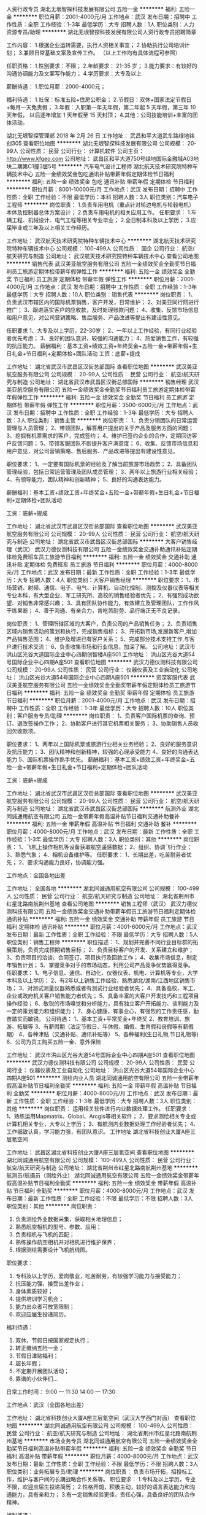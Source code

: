 人资行政专员
湖北无垠智探科技发展有限公司
五险一金
**********
福利:
五险一金
**********
职位月薪：2001-4000元/月 
工作地点：武汉
发布日期：招聘中
工作性质：全职
工作经验：1-3年
最低学历：大专
招聘人数：1人
职位类别：人力资源专员/助理
**********
湖北无垠智探科技发展有限公司人资行政专员招聘简章

工作内容：
1.根据企业运转需要，执行人资相关事宜；
2.协助执行公司培训计划；
3.兼顾日常基础文案及宣传工作。
（以上工作均有具体流程可参照）

任职资格：
1.性别要求：不限；
2.年龄要求： 21-35 岁；
3.能力要求：有较好的沟通协调能力及文案写作能力；
4.学历要求：大专及以上

薪酬待遇：
1.职位月薪：2000-4000元；

福利待遇：
1.社保：标准五险+住房公积金；
2.节假日：双休+国家法定节假日+每月一天免责假；
3.年假：入职第一年无年假，第二年起 5 天年假，第三年 10 天年假，
以后逐年增加 1 天年假至 15 天封顶；
4.其他：公司技能培训+丰富的团体活动。

湖北无垠智探管理部
2018 年 2月 26 日
工作地址：
武昌和平大道武车路绿地铭创305
查看职位地图
**********
湖北无垠智探科技发展有限公司
公司规模：
20-99人
公司性质：
民营
公司行业：
计算机软件
公司主页：
http://www.kfgeo.com
公司地址：
武昌区和平大道750号绿地国际金融城A03地块二期第C1撞3层5号
**********
汽车电气设计工程师
湖北航天技术研究院特种车辆技术中心
五险一金绩效奖金包吃通讯补贴带薪年假定期体检节日福利
**********
福利:
五险一金
绩效奖金
包吃
通讯补贴
带薪年假
定期体检
节日福利
**********
职位月薪：8001-10000元/月 
工作地点：武汉
发布日期：招聘中
工作性质：全职
工作经验：不限
最低学历：本科
招聘人数：3人
职位类别：汽车电子工程师
**********
岗位职责：
1.负责车用电机（重点针对轮边电机与轮毂电机）本体及控制器总体方案设计；
2.负责车用电机的相关应用工作。
任职要求：
1.车辆工程、机械设计、电气工程等相关专业毕业；
2.全日制本科及以上学历；
3.应届毕业或三年及以上相关工作经历。

工作地址：
武汉航天技术研究院特种车辆技术中心
**********
湖北航天技术研究院特种车辆技术中心
公司规模：
100-499人
公司性质：
国企
公司行业：
航空/航天研究与制造
公司地址：
武汉航天技术研究院特种车辆技术中心
查看公司地图
**********
销售代表
武汉美亚航空服务有限公司
五险一金绩效奖金全勤奖节日福利员工旅游定期体检带薪年假弹性工作
**********
福利:
五险一金
绩效奖金
全勤奖
节日福利
员工旅游
定期体检
带薪年假
弹性工作
**********
职位月薪：2001-4000元/月 
工作地点：武汉
发布日期：招聘中
工作性质：全职
工作经验：1-3年
最低学历：大专
招聘人数：10人
职位类别：销售代表
**********
岗位职责：
1、负责武汉市辖区内的国际机票销售，客户开发，日常维护；
2、对美亚同行网进行推广；
3、跟进落实客户的应收款，及时处理账款问题；
4、收集、反馈市场信息和用户意见，对公司营销策略、售后服务、产品改进等提出有建设性意见。

任职要求
1、大专及以上学历，22-30岁；
2、一年以上工作经验，有同行业经验者优先考虑；
3、良好的团队意识，较强的沟通能力；
4、热爱销售工作，有较强的抗压能力。
 薪酬福利：基本工资+绩效工资+年终奖金+五险一金+带薪年假+生日礼金+节日福利+定期体检+团队活动
 工资：底薪+提成

工作地址：
湖北省武汉市武昌区汉街总部国际
查看职位地图
**********
武汉美亚航空服务有限公司
公司规模：
20-99人
公司性质：
民营
公司行业：
航空/航天研究与制造
公司地址：
湖北省武汉市武昌区汉街总部国际
**********
销售经理
武汉美亚航空服务有限公司
五险一金绩效奖金全勤奖节日福利员工旅游定期体检带薪年假弹性工作
**********
福利:
五险一金
绩效奖金
全勤奖
节日福利
员工旅游
定期体检
带薪年假
弹性工作
**********
职位月薪：3500-6000元/月 
工作地点：武汉
发布日期：招聘中
工作性质：全职
工作经验：1-3年
最低学历：大专
招聘人数：3人
职位类别：销售主管
**********
岗位职责：
1、负责分销团队的日常运营管理与人员管理；
2、带领团队，解答用户提出的关于产品及服务方面的问题；
3、挖掘有机票需求的客户，完成签约；
4、维护已签约企业的合作，定期回访客户反馈问题；
5、带领客服团队不断提升客户满意度；
6、收集、反馈市场信息和用户意见，对公司营销策略、售后服务、产品改进等提出有建设性意见。

职位要求：
1、一定要有国际机票的经验及了解当前旅游市场趋势；
2、具备团队管理经验，包括日常运营管理及团队成员管理；
3、两年以上旅游行业相关经验；
4、有领导能力，团队精神和创新精神；
5、良好的沟通表达能力。

薪酬福利：基本工资+绩效工资+年终奖金+五险一金+带薪年假+生日礼金+节日福利+定期体检+团队活动

工资：底薪+提成

工作地址：
湖北省武汉市武昌区汉街总部国际
查看职位地图
**********
武汉美亚航空服务有限公司
公司规模：
20-99人
公司性质：
民营
公司行业：
航空/航天研究与制造
公司地址：
湖北省武汉市武昌区汉街总部国际
**********
大客户销售经理（武汉）
武汉力德仪测科技有限公司
五险一金绩效奖金交通补助通讯补贴定期体检免费班车员工旅游节日福利
**********
福利:
五险一金
绩效奖金
交通补助
通讯补贴
定期体检
免费班车
员工旅游
节日福利
**********
职位月薪：4000-8000元/月 
工作地点：武汉
发布日期：最新
工作性质：全职
工作经验：1-3年
最低学历：大专
招聘人数：4人
职位类别：大客户销售经理
**********
职位要求：
1、市场营销、射频、通信、电子、电气、计算机、自动化控制、测控及仪器仪表等相关专业本科，有大型企业、军工研究所、高校的销售经验者优先；
2、有强烈成功欲望、对销售非常感兴趣；
3、具有团队协作能力，有效建立及管理团队，工作作风干练果断；
4、善于沟通、有亲合力，肯吃苦耐劳、品行端正无不良记录。

岗位职责：
1、管理所辖区域的大客户，负责公司的产品销售任务；
2、负责销售区域内销售活动的策划和执行，完成销售指标；
3、开拓新市场,发展新客户,增加产品销售范围；
4、维护及增进已有客户关系；
5、完成部分技术支持工作,与客户进行技术交流；
6、负责收集市场和行业信息，加深了解。
公司地址：武汉市洪山区光谷大道国际企业中心四期创智楼A座501
工作地址：
洪山区光谷大道54号国际企业中心四期A座501
查看职位地图
**********
武汉力德仪测科技有限公司
公司规模：
20-99人
公司性质：
民营
公司行业：
仪器仪表及工业自动化
公司地址：
洪山区光谷大道54号国际企业中心四期A座501
**********
资深客服代表
武汉美亚航空服务有限公司
五险一金绩效奖金全勤奖带薪年假定期体检员工旅游节日福利
**********
福利:
五险一金
绩效奖金
全勤奖
带薪年假
定期体检
员工旅游
节日福利
**********
职位月薪：2001-4000元/月 
工作地点：武汉
发布日期：招聘中
工作性质：全职
工作经验：1-3年
最低学历：大专
招聘人数：10人
职位类别：客户服务专员/助理
**********
岗位职责：
1、负责客户国际机票的查询、预订、退改签操作工作；
2、协助客户进行其它机票相关服务；
3、协助销售人员收回欠收款项。

职位要求：
1、两年以上国际机票或旅游行业相关业务经验；
2、良好的服务意识及抗压能力；
3、团队精神和创新精神，较强的心理承受能力
4、良好的沟通表达能力
5、国际机票操作熟手优先。
 薪酬福利：基本工资+绩效工资+年终奖金+五险一金+带薪年假+生日礼金+节日福利+定期体检+团队活动

工资：底薪+提成

工作地址：
湖北省武汉市武昌区汉街总部国际
查看职位地图
**********
武汉美亚航空服务有限公司
公司规模：
20-99人
公司性质：
民营
公司行业：
航空/航天研究与制造
公司地址：
湖北省武汉市武昌区汉街总部国际
**********
航测外业
湖北同诚通用航空有限公司
五险一金带薪年假高温补贴节日福利交通补助餐补
**********
福利:
五险一金
带薪年假
高温补贴
节日福利
交通补助
餐补
**********
职位月薪：4000-8000元/月 
工作地点：武汉
发布日期：最新
工作性质：全职
工作经验：1-3年
最低学历：大专
招聘人数：3人
职位类别：其他
**********
岗位职责：
1、飞机上操作相机等设备获取航空遥感数据；
2、组织、协调飞行作业；
3、熟悉气象；
4、相机设备维护等。
任职要求：
1、长期出差，吃苦耐劳者优先；
2、要求沟通能力良好，协调能力强。

工作地点：全国各地出差

工作地址：
全国各地
**********
湖北同诚通用航空有限公司
公司规模：
100-499人
公司性质：
民营
公司行业：
航空/航天研究与制造
公司地址：
湖北省荆州市红星北路南航荆州基地
查看公司地图
**********
销售工程师（武汉）
武汉力德仪测科技有限公司
五险一金绩效奖金交通补助带薪年假员工旅游节日福利定期体检通讯补贴
**********
福利:
五险一金
绩效奖金
交通补助
带薪年假
员工旅游
节日福利
定期体检
通讯补贴
**********
职位月薪：4001-6000元/月 
工作地点：武汉
发布日期：最新
工作性质：全职
工作经验：不限
最低学历：大专
招聘人数：5人
职位类别：销售工程师
**********
职位描述：
1、规划并完善不同行业目标群的拓展策划，负责完成预期销售目标；
2、负责目标客户的开发、关系建立和维护；
3、负责项目的洽谈、合同签订、项目执行及回款工作；
4、收集市场信息，制定年销售计划；
5、掌握竞争对手的市场动态，利用公司产品竞争优势赢得竞争。
任职要求：
1、电子信息、通信、自动化、仪器仪表、机电、计算机等专业，大学本科及以上学历；
2、有2年以上销售工作经验，熟悉湖北/湖南/江西地区销售市场；
3、对测试测量仪器熟悉或者有测试行业经验者优先；
4、具备高校、军工、企业或政府机关客户销售能力者优先；
5、具备丰富的大客户开发技巧和工程项目操作经验；
6、敏锐的市场嗅觉和分析能力，具有独立客户开拓能力、谈判能力及一定的策划能力和组织能力；
7、身心健康，有事业心，有强烈的工作责任感，勤奋踏实而敏锐。
公司待遇：
1、基本工资+平常奖金+年终奖
2、教育培训、旅游、拓展等
3、有薪假期（法定节假日、年休假、婚假、生育假和丧假等有薪假期）
4、各种津贴（交通补贴、通讯补贴等）
5、各种福利(生日礼物,节日礼物等)
6、公司为员工购买五险一金、意外保险

工作地址：
武汉市洪山区光谷大道54号国际企业中心四期A座501
查看职位地图
**********
武汉力德仪测科技有限公司
公司规模：
20-99人
公司性质：
民营
公司行业：
仪器仪表及工业自动化
公司地址：
洪山区光谷大道54号国际企业中心四期A座501
**********
测绘内业人员
湖北同诚通用航空有限公司
五险一金带薪年假高温补贴节日福利全勤奖
**********
福利:
五险一金
带薪年假
高温补贴
节日福利
全勤奖
**********
职位月薪：4000-8000元/月 
工作地点：武汉
发布日期：最新
工作性质：全职
工作经验：1-3年
最低学历：大专
招聘人数：3人
职位类别：其他
**********
岗位职责：
运用相关软件进行内业数据处理工作。
任职要求：
1、熟练运用Mapmatrix、Global、Arcgis等相关软件；
2、要求测绘相关专业或计算机相关专业，大专以上学历；
3、有航测内业数据处理工作经验者优先；
4、工作细致认真，学习能力强，有团队意识。
工作地址
湖北省科技创业大厦A座三层氪空间

工作地址：
武昌区湖北省科技创业大厦A座三层氪空间
查看职位地图
**********
湖北同诚通用航空有限公司
公司规模：
100-499人
公司性质：
民营
公司行业：
航空/航天研究与制造
公司地址：
湖北省荆州市红星北路南航荆州基地
**********
航测员/航摄员（测绘外业）
湖北同诚通用航空有限公司
五险一金绩效奖金带薪年假高温补贴节日福利全勤奖
**********
福利:
五险一金
绩效奖金
带薪年假
高温补贴
节日福利
全勤奖
**********
职位月薪：4000-8000元/月 
工作地点：武汉
发布日期：最新
工作性质：全职
工作经验：不限
最低学历：不限
招聘人数：3人
职位类别：其他
**********
岗位职责：
1. 负责测绘外业数据采集，获取相关地理信息；
2. 熟悉航空相机的型号、参数、应用；
3. 负责相机与飞机的匹配；
4. 熟练操作航空相机并对相机进行维护保养；
5. 根据测绘需要设计飞机航线图。
职位要求：
1. 专科及以上学历，爱岗敬业，吃苦耐劳，有较强学习能力与接受能力；
2. 抗压能力强，接受出差作业；
3. 身体素质较好；
4. 提供培训学习机会；
5. 能力出众者可放宽限制；
6. 欢迎应届生投递简历。

福利待遇：
1. 双休，节假日按国家规定执行；
2. 转正缴纳五险一金；
3. 节假日津贴福利；
4. 超长年假；
5. 不定期开展团队活动；
6. 靠谱的小伙伴们...
日常工作时间： 9:00 — 11:30
             14:00 — 17:30

工作地点：武汉（全国各地出差）

工作地址：
湖北省科技创业大厦A座三层氪空间（武汉大学西门对面）
查看职位地图
**********
湖北同诚通用航空有限公司
公司规模：
100-499人
公司性质：
民营
公司行业：
航空/航天研究与制造
公司地址：
湖北省荆州市红星北路南航荆州基地
**********
市场业务专员
湖北同诚通用航空有限公司
五险一金绩效奖金全勤奖节日福利高温补贴带薪年假
**********
福利:
五险一金
绩效奖金
全勤奖
节日福利
高温补贴
带薪年假
**********
职位月薪：4000-8000元/月 
工作地点：武汉
发布日期：最新
工作性质：全职
工作经验：不限
最低学历：不限
招聘人数：3人
职位类别：业务拓展专员/助理
**********
岗位职责：
负责市场开拓，招投标工作，维护与客户间的长期战略合作关系等。
职位要求：
1.专科及以上学历，专业不限，欢迎应届生投递简历；
2.性格开朗，积极主动，较好的语言表达能力和沟通能力，具有亲和力；
3.有一定销售经验更佳，责任心强，具备良好的团队合作精神。

福利待遇：
1. 双休，节假日按国家规定执行；
2. 转正缴纳五险一金；
3. 节假日津贴福利；
4. 超长年假；
5. 不定期开展团队活动；
6. 靠谱的小伙伴们...
日常工作时间： 9:00 — 11:30
             14:00 — 17:30

工作地址：
湖北省科技创业大厦A座三层氪空间（武汉大学西门对面）
查看职位地图
**********
湖北同诚通用航空有限公司
公司规模：
100-499人
公司性质：
民营
公司行业：
航空/航天研究与制造
公司地址：
湖北省荆州市红星北路南航荆州基地
**********
国际（内）空乘
南昌美航信息技术有限公司
**********
福利:
**********
职位月薪：10001-15000元/月 
工作地点：武汉
发布日期：最新
工作性质：全职
工作经验：不限
最低学历：大专
招聘人数：1人
职位类别：航空乘务
**********
岗位职责：空乘服务
国际空乘任职要求：
a.年龄介于18岁-28岁（特别优秀者，可适当放宽）。
b.空姐身高在1.58米； 空少身高在1.65米以上。
c.五官端正，身材匀称，牙齿整洁，裸露处没有明显疤痕和纹身等。
d.大专以上学历，流利的英语听说能力(培训和工作语言为英语)。
职位简介：
由于国际航空公司大量开辟中国航线，急需大量懂华语的空乘服务人员， 受英国空乘培训中心委托，在亚太地区举办国际空乘招聘（委培）项目。现英国航空正在中国招聘，机会难得。
(1.英语不好，符合国内空乘体检条件的，可推荐国内航空公司直接招聘）
（2.高中或中专学历的学生，可参加一年制国际空乘留学大专班，包工作）

特色优势
一.聘用岗位多，就业率高
二.就业范围涵盖全球三十多家国际著名航空公司
三.收入是国内空乘人员工资的三倍
四.对身高和相貌要求不高
五.推荐特别优秀者直接就业
六.获国际通用空乘资格证
七.培训时间短，费用低，经培训后，初次面试成功率在50%以上
八.签无固定期限的长期合约并有机会获得绿卡

英国空乘培训中心是英国一家专事机舱乘务培训和推荐合格机舱乘务员给国际航空公司的专业机构。业务包括提供互动培训课帮助学员掌握机舱乘务工作的技能和经验，颁发国际通用的机舱乘务员资格证书，以便能受聘于全球各航空公司。
学员通过在线学习，成绩达标，推荐到英国航空公司培训基地进行国际空乘课程培训。在培训合格后，培训中心即安排有长期合作聘用关系的国际航空公司聘用毕业生。如被聘用，有6个月的带薪培训及试用期（月薪金3000美元左右），正式聘用后，可工作至55周岁。在欧美国家当空姐、空少，每月薪金3100美元起，还有其他收入。资深员工可达4000美元以上，且有机会获工作所在国家绿卡。本期学员20人(亚太区）。
拟就业的航空公司：
英国航空 加拿大航空 纽西兰航空 法国航空 南非航空
香港国泰 港龙航空 美国联合航空 美国西北航空 瑞士航空 德国汉莎，荷兰皇家航空，芬兰航空， 澳洲航空 文莱航空 葡萄牙航空 达美航空 阿联酋航空 沙特航空 卡塔尔航空 维珍航空 北欧航空等三十家国际著名航空公司和国内各大航空公司。
我公司在全国省会城市均设有培训基地，培训将采用面授和网上学习方式进行，学习时间灵活，培训时间短，费用低，经培训后，初次面试成功率在50%以上.
联系方式：报名及索取资料请发邮件至邮箱：
13870057048@qq.com
电话及微信号：13870057048  赵老师
注：如果投递简历后，二天没有收到邮件回复，邮件可能在垃圾邮箱或发送失败，请给我的邮箱发邮件反应，我们会重新发送。需要及时获得航空公司招聘消息的，请添加我微信。



工作地址
南昌高新开发区高新创业大厦

工作地址：
南昌高新开发区高新创业大厦
查看职位地图
**********
南昌美航信息技术有限公司
公司规模：
20-99人
公司性质：
民营
公司行业：
中介服务
公司地址：
南昌高新开发区高新创业大厦
**********
数据处理工程师（计算机/地理信息/测绘）
湖北同诚通用航空有限公司
五险一金绩效奖金全勤奖带薪年假节日福利高温补贴
**********
福利:
五险一金
绩效奖金
全勤奖
带薪年假
节日福利
高温补贴
**********
职位月薪：4000-8000元/月 
工作地点：武汉
发布日期：最新
工作性质：全职
工作经验：不限
最低学历：大专
招聘人数：5人
职位类别：软件工程师
**********
岗位职责：
1.使用arcgis、envi、erdas等软件进行DOM制作和处理等相关编辑等工作；
2.使用遥感软件，对图像进行监督分类，矢量数据处理、分析及数据管理的工作；
3.航测遥感技术达人，优先录取。
任职要求：
1.专科及以上学历，相关专业或有相关工作经验优先，综合素质优秀者可放宽条件；
2.工作认真细致，学习能力强，有团队意识；
3.良好的沟通能力和强烈的责任心。
福利待遇：
1. 双休，节假日按国家规定执行；
2. 转正缴纳五险一金；
3. 节假日津贴福利；
4. 超长年假；
5. 不定期开展团队活动；
6. 靠谱的小伙伴们...
日常工作时间： 9:00 — 11:30
             14:00 — 17:30


工作地址：
湖北省科技创业大厦A座三层氪空间（武汉大学西门对面）
查看职位地图
**********
湖北同诚通用航空有限公司
公司规模：
100-499人
公司性质：
民营
公司行业：
航空/航天研究与制造
公司地址：
湖北省荆州市红星北路南航荆州基地
**********
储备干部
普航智慧科技(深圳)有限公司
交通补助节日福利弹性工作餐补绩效奖金不加班全勤奖加班补助
**********
福利:
交通补助
节日福利
弹性工作
餐补
绩效奖金
不加班
全勤奖
加班补助
**********
职位月薪：2000-3000元/月 
工作地点：武汉
发布日期：最新
工作性质：实习
工作经验：不限
最低学历：大专
招聘人数：2人
职位类别：储备干部
**********
1、专科以上在校生，大一至大四或研一研三，中文、历史、哲学、企业管理、环境艺术、景观设计、市场营销、旅游文秘、新媒体、新闻摄影等专业优先；
2、良好文字写作功底，能够撰写一般的文档材料，有相关文学作品优先；
3、良好的office办公软件操作能力，熟悉word,excel,ppt等，会使用设计类软件优先；
4、具备团队合作意识，良好的沟通能力，及在压力下工作的能力；
5、能确保每周至少3天左右实习时间，每天8小时工作制；
6、在学校有兼职工作经历，担当学生干部，协会管理干部等优先。
7、具有团队合作精神，善于沟通，表达能力强，能配合加班；

工作地址：
武汉东湖高新区光谷大道71号现代·光谷世贸中心8栋
查看职位地图
**********
普航智慧科技(深圳)有限公司
公司规模：
20-99人
公司性质：
民营
公司行业：
航空/航天研究与制造
公司地址：
深圳市龙华区龙华街道和平东路港之龙科技孵D区化中心2楼
**********
航测内业/数据处理（GIS/测绘/绘图制图）
湖北同诚通用航空有限公司
五险一金绩效奖金全勤奖带薪年假高温补贴节日福利
**********
福利:
五险一金
绩效奖金
全勤奖
带薪年假
高温补贴
节日福利
**********
职位月薪：4000-8000元/月 
工作地点：武汉
发布日期：最新
工作性质：全职
工作经验：不限
最低学历：大专
招聘人数：5人
职位类别：其他
**********
岗位职责：
负责数据采集、图像处理为主，熟练使用arcgis相关软件，可提供培训机会。
任职要求：
1.专科及以上学历，测绘相关专业优先，综合素质优秀者可放宽条件；
2.工作认真细致，学习能力强，有团队意识；
3.良好的沟通能力和强烈的责任心。

福利待遇：
1. 双休，节假日按国家规定执行；
2. 转正缴纳五险一金；
3. 节假日津贴福利；
4. 超长年假；
5. 不定期开展团队活动；
6. 靠谱的小伙伴们...
日常工作时间： 9:00 — 11:30
             14:00 — 17:30

工作地址：
湖北省科技创业大厦A座三层氪空间（武汉大学西门对面）
查看职位地图
**********
湖北同诚通用航空有限公司
公司规模：
100-499人
公司性质：
民营
公司行业：
航空/航天研究与制造
公司地址：
湖北省荆州市红星北路南航荆州基地
**********
空乘形体教师
南昌美航信息技术有限公司
创业公司无试用期绩效奖金交通补助弹性工作
**********
福利:
创业公司
无试用期
绩效奖金
交通补助
弹性工作
**********
职位月薪：6001-8000元/月 
工作地点：武汉
发布日期：最新
工作性质：兼职
工作经验：不限
最低学历：不限
招聘人数：1人
职位类别：培训/招生/课程顾问
**********
岗位职责：空乘形体培训

任职要求：因公司在当地开设培训基地（形体），能联系培训场地和教授形体训练，有空乘经验的优先。
工作地址：
南昌高新开发区高新创业大厦
**********
南昌美航信息技术有限公司
公司规模：
20-99人
公司性质：
民营
公司行业：
中介服务
公司地址：
南昌高新开发区高新创业大厦
查看公司地图
**********
实习生
普航智慧科技(深圳)有限公司
无试用期交通补助节日福利弹性工作餐补绩效奖金不加班全勤奖
**********
福利:
无试用期
交通补助
节日福利
弹性工作
餐补
绩效奖金
不加班
全勤奖
**********
职位月薪：2000-3000元/月 
工作地点：武汉
发布日期：最新
工作性质：实习
工作经验：不限
最低学历：大专
招聘人数：2人
职位类别：实习生
**********
1、专科以上在校生，大一至大四或研一研三，环境艺术、景观设计、市场营销、旅游文秘、新媒体、新闻摄影、中文等专业优先；
2、良好文字写作功底，能够撰写一般的文档材料；
3、良好的office办公软件操作能力，熟悉word,excel,ppt等；
4、具备团队合作意识，良好的沟通能力，及在压力下工作的能力；
5、能确保每周至少3天左右实习时间，每天8小时工作制；
6、具有团队合作精神，善于沟通，表达能力强，能配合加班.

工作地址：
武汉东湖高新区光谷大道71号现代·光谷世贸中心8栋
查看职位地图
**********
普航智慧科技(深圳)有限公司
公司规模：
20-99人
公司性质：
民营
公司行业：
航空/航天研究与制造
公司地址：
深圳市龙华区龙华街道和平东路港之龙科技孵D区化中心2楼
**********
培训生/储备干部（计算机）武汉
湖北同诚通用航空有限公司
五险一金绩效奖金全勤奖不加班节日福利高温补贴带薪年假
**********
福利:
五险一金
绩效奖金
全勤奖
不加班
节日福利
高温补贴
带薪年假
**********
职位月薪：4001-6000元/月 
工作地点：武汉
发布日期：最新
工作性质：全职
工作经验：不限
最低学历：本科
招聘人数：5人
职位类别：培训生
**********
岗位要求：
1.负责图像数据采集、处理、加工；
2.本科及以上学历，计算机相关专业，综合素质优秀者可放宽条件；
3.工作认真细致，有团队意识；
4.良好的沟通能力和强烈的责任心；
5.软件学习能力较强；
6.提供岗前培训。

福利待遇：
1. 双休，节假日按国家规定执行；
2. 转正缴纳五险一金；
3. 节假日津贴福利；
4. 超长年假；
5. 不定期开展团队活动；
6. 靠谱的小伙伴们...
 日常工作时间： 9:00 — 11:30
              14:00 — 17:30




工作地址：
湖北省科技创业大厦A座三层氪空间（武汉大学西门对面）
查看职位地图
**********
湖北同诚通用航空有限公司
公司规模：
100-499人
公司性质：
民营
公司行业：
航空/航天研究与制造
公司地址：
湖北省荆州市红星北路南航荆州基地
**********
销售经理
泰豪科技股份有限公司
五险一金年底双薪餐补房补通讯补贴定期体检免费班车节日福利
**********
福利:
五险一金
年底双薪
餐补
房补
通讯补贴
定期体检
免费班车
节日福利
**********
职位月薪：4001-6000元/月 
工作地点：武汉
发布日期：招聘中
工作性质：全职
工作经验：1-3年
最低学历：大专
招聘人数：1人
职位类别：销售经理
**********
任职资格：
1、具有1年以上电力行业领域的营销经验；  
2、有电力行业资源与市场开拓能力；  
3、工作效率高，责任心强，具有团队精神；  
4、具有良好的人际交往及沟通能力； 
 岗位职责： 
1、负责公司电力产品，充气柜、断路器及高低压成套设备产品销售；
2、完成所在区域客户的开发、跟进、市场推广及销售工作；
3、负责组织推进公司及产品品牌在区域的建立；
4、负责该区域的销售回款工作。
工作地址不限，我们的销售市场面向国内及国外市场,只要你有从事销售高低压电气产品的愿意，我们欢迎你的加入！

工作地址：
全国各地
**********
泰豪科技股份有限公司
公司规模：
1000-9999人
公司性质：
上市公司
公司行业：
大型设备/机电设备/重工业
公司主页：
http://www.tellhow.com
公司地址：
江西省南昌市高新开发区泰豪信息大厦
**********
IT运维工程师
友和道通航空有限公司
五险一金包住餐补带薪年假定期体检免费班车节日福利
**********
福利:
五险一金
包住
餐补
带薪年假
定期体检
免费班车
节日福利
**********
职位月薪：面议 
工作地点：武汉
发布日期：最近
工作性质：全职
工作经验：1-3年
最低学历：大专
招聘人数：2人
职位类别：IT技术支持/维护工程师
**********
岗位职责：
1.信息网络安全；
2.桌面支持；
3.通讯设备管理；
4.系统相关；
5.其他相关任务；
任职要求：
1.大专以上，IT相关专业；
2.1年以上网络、通讯设备、电脑维护经验；
3.精通网络通讯知识；windows操作系统；掌握offices相关操作；熟悉服务器软硬件知识；
4.，可以接受倒班。
工作地址：
湖北省武汉市
查看职位地图
**********
友和道通航空有限公司
公司规模：
500-999人
公司性质：
民营
公司行业：
航空/航天研究与制造
公司地址：
湖北省武汉市天河国际机场 （公司每日提供班车往返于市内及盘龙城）
**********
车商业务总监
上海金汇通用航空股份有限公司
五险一金年底双薪餐补通讯补贴带薪年假定期体检员工旅游节日福利
**********
福利:
五险一金
年底双薪
餐补
通讯补贴
带薪年假
定期体检
员工旅游
节日福利
**********
职位月薪：8000-15000元/月 
工作地点：武汉-江汉区
发布日期：最近
工作性质：全职
工作经验：5-10年
最低学历：大专
招聘人数：1人
职位类别：销售总监
**********
岗位职责：
1、负责业务团队建设与管理，完成业绩指标；定期评估员工业绩，提升销售人员的专业能力与综合素养；
2、根据公司规划，制定汽车与公司救援业务渠道拓展计划并组织实施；
3、负责车商/金融渠道拓展，推广业务模式，评估潜在客户、筛选优质客户、并建立良好的客户关系；
4、收集行业和客户变化信息，汇总和分析可能出现的风险，提出运营和管理建议，并参与制定调整业务战略。
任职要求：
1、金融类、汽车类、或供应链行业相关专业，本科以上学历；
2、有7年以上渠道拓展合作经验，其中5年以上车商渠道或汽车金融公司市场经验；
3、熟悉汽车消费金融行业、车商运作模式、车贷政策流程，了解相关金融知识；
4、具有较强的沟通能力，良好的团队合作精神及协调能力。

工作地址：
武汉市江汉区泛海国际SOHO城5栋
查看职位地图
**********
上海金汇通用航空股份有限公司
公司规模：
500-999人
公司性质：
股份制企业
公司行业：
交通/运输
公司主页：
http://www.kingwingaviation.com/
公司地址：
上海市浦东新区耀川路158号
**********
销售副总
上海金汇通用航空股份有限公司
五险一金年底双薪带薪年假节日福利餐补通讯补贴定期体检员工旅游
**********
福利:
五险一金
年底双薪
带薪年假
节日福利
餐补
通讯补贴
定期体检
员工旅游
**********
职位月薪：15001-20000元/月 
工作地点：武汉-江汉区
发布日期：最近
工作性质：全职
工作经验：5-10年
最低学历：大专
招聘人数：1人
职位类别：销售总监
**********
岗位职责：
1、拓展销售渠道，根据市场特性，制定符合市场的渠道布局和行业拓展；
2、负责搭建及管理销售团队，完成公司销售任务；
3、协助领导管理销售进度，和客户方建立良好的合作关系，主持重大销售合同的谈判和签订工作；
4、对公司营销策划、解决方案等提出建设性建议；
5、深入了解本行业，把握最新销售信息，为公司提供业务发展战略依据。
任职要求：
1、大专及以上学历，市场营销相关专业毕业；
2、有8年及以上销售管理经验，人脉圈广、有丰富的资源；
3、有VIP销售经验、高层次俱乐部会员销售经验、保险相关销售经验等的优先考虑；
4、有优秀的沟通表达能力和业务拓展能力，有责任心、能承担较大压力。

工作地址：
武汉市江汉区泛海国际SOHO城5栋
查看职位地图
**********
上海金汇通用航空股份有限公司
公司规模：
500-999人
公司性质：
股份制企业
公司行业：
交通/运输
公司主页：
http://www.kingwingaviation.com/
公司地址：
上海市浦东新区耀川路158号
**********
报关助理
友和道通航空有限公司
五险一金包住餐补带薪年假弹性工作免费班车员工旅游节日福利
**********
福利:
五险一金
包住
餐补
带薪年假
弹性工作
免费班车
员工旅游
节日福利
**********
职位月薪：面议 
工作地点：武汉-黄陂区
发布日期：最近
工作性质：全职
工作经验：1-3年
最低学历：大专
招聘人数：1人
职位类别：报关员
**********
工作内容：
1、负责客户报关单证的审核和处理，
2、与报关行、内部人员、客户的沟通，确保货物及时准确的予以报关放行。
 任职要求：
1、大专及以上学历，CET4及以上，了解和掌握基本的海关申报流程和海关规范要求；
2、有外贸单证、进出口单证制作、有报关报检经验者优先；
 工作地点：
武汉天河国际机场（公司每日提供班车往返于市内及盘龙城，外地员工提供宿舍）
   工作地址：
武汉市黄陂区天河街机场路特1号
查看职位地图
**********
友和道通航空有限公司
公司规模：
500-999人
公司性质：
民营
公司行业：
航空/航天研究与制造
公司地址：
湖北省武汉市天河国际机场 （公司每日提供班车往返于市内及盘龙城）
**********
几何尺寸工程师
赛科工业科技开发（武汉）有限公司
五险一金包住交通补助补充医疗保险
**********
福利:
五险一金
包住
交通补助
补充医疗保险
**********
职位月薪：6000-9000元/月 
工作地点：武汉
发布日期：招聘中
工作性质：全职
工作经验：3-5年
最低学历：不限
招聘人数：3人
职位类别：车身设计工程师
**********
岗位职责：
1.制定整车外观尺寸公差标准（DTS），零部件总成的定位系统、公差设计；
2.制作整车单件到总成的公差尺寸链二维计算，提出结构设计及工艺设计优化建议；
3.制定车身质量监控计划和工艺文件；
4.负责试制阶段及量产阶段整车综合性尺寸问题分析解决。

任职要求：
1.大专及以上学历，车辆工程相关专业；5年以上工作经验；
2.能使用三维软件CATIA、UG（其中一种）；
3.具备RPS定位系统、GD&T图纸设计能力；
4.掌握夹具、检具工装设计评审和制造工艺；
5.了解整车质量监控体系、测量工艺方法；
6.接受项目出差，优先考虑。

工作地址：
武汉经济技术开发区东风三路1号东合中心E座14F
**********
赛科工业科技开发（武汉）有限公司
公司规模：
100-499人
公司性质：
外商独资
公司行业：
汽车/摩托车
公司主页：
http://www.segula.cn
公司地址：
武汉经济技术开发区东风三路1号东合中心E座14F
查看公司地图
**********
薪酬绩效经理
友和道通航空有限公司
五险一金包吃包住带薪年假免费班车
**********
福利:
五险一金
包吃
包住
带薪年假
免费班车
**********
职位月薪：面议 
工作地点：武汉
发布日期：招聘中
工作性质：全职
工作经验：5-10年
最低学历：本科
招聘人数：1人
职位类别：薪酬福利经理/主管
**********
岗位职责
1、负责编制年度薪酬规划及人力成本预算；定期进行薪酬数据分析及薪酬调查，有效控制人工成本并保持薪酬制度的激励性；
2、制定薪酬调整方案，优化薪酬体系，并监控实施薪酬调整的合理性、计划性、及时性；
3、负责每月薪酬核算/发放及薪酬调整信息的记录与分析；
4、完善绩效考核体系，梳理优化绩效管理流程，包括绩效工具、方法、内容、激励制度等；建立职业发展晋升体系；
5、组织实施绩效评价体系及年度评价工作，保证评价工作的及时性和质量；调查评价绩效实施问题和效果，并及时对绩效评估提出调整方案；
6、按时完成人工成本、人工费用的分析报告.。

任职资格
1、本科以上学历，人力资源管理或英语专业优先，8年以上人力资源管理工作经验，其中3年以上薪酬绩效实战经验；
2、参与设计和实施过组织变革管理、绩效管理、薪酬激励方案设计、领导力测评和发展；
3、人力资源管理理论基础扎实，熟悉各种绩效评价方法绩效管理流程；具备绩效管理体系建设的能力，精通KPI、BSC、360°、MBO等考核工具和方法；
4、良好的职业操守，细致、谨慎、稳重；强烈的敬业精神与责任感，工作原则性强，善于进行数据分析。
5、英文优秀，口语流利。

工作地址：
湖北省武汉市黄陂区临空经济产业示范园川龙大道8号周大福（武汉）珠宝产业园A5栋
查看职位地图
**********
友和道通航空有限公司
公司规模：
500-999人
公司性质：
民营
公司行业：
航空/航天研究与制造
公司地址：
湖北省武汉市天河国际机场 （公司每日提供班车往返于市内及盘龙城）
**********
大改驾飞行学员
东方航空云南有限公司
住房补贴健身俱乐部五险一金包吃包住交通补助餐补定期体检
**********
福利:
住房补贴
健身俱乐部
五险一金
包吃
包住
交通补助
餐补
定期体检
**********
职位月薪：50000-100000元/月 
工作地点：武汉
发布日期：招聘中
工作性质：全职
工作经验：无经验
最低学历：本科
招聘人数：50人
职位类别：航空乘务
**********
任职要求：
（一）男性，毕业时间为2018年应届及历届全日制本科及以上学历，年龄不超过26周岁（即1992年1月1日至1999年12月31日期间出生），研究生 （本硕连读）年龄不超过27周岁（即1991年1月1日至1999年12月31日期间出生）
（二）参加面试时须持有国家大学英语四级及以上证书，且分数在425分及以上；或者雅思考试总分不低于5.5分。
（三）身体条件符合《民用航空招收飞行学生体检鉴定规范》（MH/T 7013-2017）相关要求：
1.身高168-185厘米；
2.双眼任何一只眼睛裸眼远视力（按C字视力表）不低于0.1，近视450度以内； 无斜视、色盲、色弱等；
（四）背景调查符合东航招收飞行学生相关规定。
备注：培训期间，每月补贴2200元，飞行训练期间每月补贴2500元，提供飞行员公寓及营养标准餐。

工作地址：
云南昆明国际机场客运销售部大楼546
**********
东方航空云南有限公司
公司规模：
10000人以上
公司性质：
国企
公司行业：
航空/航天研究与制造
公司地址：
云南昆明长水国际机场东方航空大楼
**********
焊装工艺工程师--武汉/成都
赛科工业科技开发（武汉）有限公司
**********
福利:
**********
职位月薪：6000-9000元/月 
工作地点：武汉
发布日期：招聘中
工作性质：全职
工作经验：不限
最低学历：大专
招聘人数：2人
职位类别：其他
**********
岗位职责：
1、新产品焊装工艺规划和方案的制定；
2、新产品开发焊装工艺同步工程的开展、实施；
3、焊装新工艺的提出和引进；
4、新开发产品的工艺性验证、工艺性总结；
5、编制各种焊装工艺文件；
6、焊接设备的技术要求制定和选型及调试验收；  
7、焊装生产线的设计、评审、验收；
8、焊接夹具、工位器具等工装的设计、评审、调试和验收 ；
9、焊接缺陷的分析和解决方案的制定以及方案的实施；
任职要求：
1、大专或以上学历，汽车、焊接或相关专业，五年以上汽车领域焊接工作经验；
2、熟悉焊装工艺，掌握焊接工序分解、参数设定、工时分析等；
3、掌握焊接各种工艺文件的编制；
4、了解焊接车间生产布局及工厂建设；
5、指导试制技师进行白车身及各总成的焊接工作；
6、熟练运用UG或CATIA进行工艺分析；
7、接受项目出差。

工作地址：
武汉/成都
**********
赛科工业科技开发（武汉）有限公司
公司规模：
100-499人
公司性质：
外商独资
公司行业：
汽车/摩托车
公司主页：
http://www.segula.cn
公司地址：
武汉经济技术开发区东风三路1号东合中心E座14F
查看公司地图
**********
华中区运行总监
上海金汇通用航空股份有限公司
五险一金年底双薪绩效奖金全勤奖交通补助餐补通讯补贴带薪年假
**********
福利:
五险一金
年底双薪
绩效奖金
全勤奖
交通补助
餐补
通讯补贴
带薪年假
**********
职位月薪：15000-30000元/月 
工作地点：武汉-江汉区
发布日期：最近
工作性质：全职
工作经验：5-10年
最低学历：大专
招聘人数：1人
职位类别：首席执行官CEO/总裁/总经理
**********
岗位职责： 
1. 负责辖区内基地飞行运行与管理，并就安全运行保障工作向区域总经理负责； 
2. 负责辖区内军民航协调和工作关系的维护； 
3. 负责根据省任务指标，编制飞行与保障计划； 
4. 负责辖区与基地间协调、沟通、运行条线的工作审批、确保顺畅运行；
5. 负责承办飞行、机务、运控和基地保障相关业务，协调解决运行中存在的矛盾困难
提高运行质量； 
6. 负责主运行基地的使用协调、辖区内新使用起降点的勘查工作，并出具勘查报告； 
7. 指导和督促辖区内运行人员进行业务培训、安全学习，开展安全检查，确保运行安全； 
8. 负责积极探索救援飞行安全、快捷的组织与管理方法，总结推广成果经验； 
9. 负责指导和督促基地经理日常管理工作，不断提升基地经理及相关岗位员工胜任能力； 
10. 负责完成领导交办的其他工作。
任职要求：
1、大专及以上学历，飞行技术、工商管理、市场营销等相关专业；
2、有医疗、航空等行业管理经验；
3、VIP销售经验、高层次俱乐部会员销售经验、保险相关销售经验等的优先考虑；
4、有优秀的沟通表达能力和业务拓展能力，有责任心、抗压能力强。
工作地址：
上海市浦东新区耀川路158号
查看职位地图
**********
上海金汇通用航空股份有限公司
公司规模：
500-999人
公司性质：
股份制企业
公司行业：
交通/运输
公司主页：
http://www.kingwingaviation.com/
公司地址：
上海市浦东新区耀川路158号
**********
财险/寿险业务经理
上海金汇通用航空股份有限公司
五险一金年底双薪绩效奖金全勤奖交通补助餐补通讯补贴带薪年假
**********
福利:
五险一金
年底双薪
绩效奖金
全勤奖
交通补助
餐补
通讯补贴
带薪年假
**********
职位月薪：6000-10000元/月 
工作地点：武汉-江汉区
发布日期：最近
工作性质：全职
工作经验：不限
最低学历：不限
招聘人数：1人
职位类别：保险代理/经纪人/客户经理
**********
岗位职责：
1. 发展与保险机构、救援机构的业务合作；
2. 维护现有客户关系，进行业务深入合作；
3. 熟知公司产品并分析市场信息，针对保险部分产品制定有针对性的营销计划，管理并达成团队及个人销售目标；
4. 负责产品市场的拓展和渠道的开发和建立，实施与监控；
5. 负责收集和了解客户需求，并提供服务解决方案；
6. 完成上级领导交办的其他工作。
任职要求：
1. 40岁以下，懂得保险行业，在保险公司的团险、个险、车险以及救援机构工作过的人士优先；
2. 具有旅游相关的医疗救援服务的客户拓展及维护经验；
3. 三年以上保险或救援行业工作经验，拥有产品开发、保险精算经验者优先；
4. 有丰富的客户资源和良好的客户关系者优先考虑。
工作地址：
上海市浦东新区耀川路158号
查看职位地图
**********
上海金汇通用航空股份有限公司
公司规模：
500-999人
公司性质：
股份制企业
公司行业：
交通/运输
公司主页：
http://www.kingwingaviation.com/
公司地址：
上海市浦东新区耀川路158号
**********
总装工艺工程师--武汉/成都
赛科工业科技开发（武汉）有限公司
**********
福利:
**********
职位月薪：6000-9000元/月 
工作地点：武汉
发布日期：招聘中
工作性质：全职
工作经验：不限
最低学历：大专
招聘人数：2人
职位类别：其他
**********
岗位职责：
1、根据产品3D和2D进行装配分析，并制定装配方案；
2、结合生产线状况，进行模块化上线分析；
3、紧固件力矩分析、生产线硬件设施通用性分析；
4、现生产及新项目工时分析，及工位平衡分析；
5、人机工程分析；
6、物料消耗分析；
7、设备工具的选型、制造跟踪，以及设备工具的调试、验收；
8、车型试验和总装量产缺陷整改；
9、编写生产所需各种工艺文件；
10、参与装配线的布局分析；

任职要求：
1、机械制造专业，本科及以上学历；
2、熟练使用office、AUTOCAD，熟练使用CATIA或其他三维设计软件；
3、三年以上总装专业工作经验； 
4、了解TS16949或ISO 2000质量体系；
5、工作认真负责，严谨细致，有良好的创新精神和团队精神；
6、接受项目出差。

工作地址：
武汉/成都
**********
赛科工业科技开发（武汉）有限公司
公司规模：
100-499人
公司性质：
外商独资
公司行业：
汽车/摩托车
公司主页：
http://www.segula.cn
公司地址：
武汉经济技术开发区东风三路1号东合中心E座14F
查看公司地图
**********
营销服务经理/主管
上海金汇通用航空股份有限公司
五险一金年底双薪绩效奖金全勤奖餐补通讯补贴带薪年假节日福利
**********
福利:
五险一金
年底双薪
绩效奖金
全勤奖
餐补
通讯补贴
带薪年假
节日福利
**********
职位月薪：6001-8000元/月 
工作地点：武汉-江汉区
发布日期：最近
工作性质：全职
工作经验：3-5年
最低学历：本科
招聘人数：1人
职位类别：销售行政经理/主管
**********
任职要求：
1. 根据公司总部各项销售政策、制度、流程，协助销售完成客户签约、协议流转签章归档等工作； 
2. 根据公司总部相关流程要求，完成客户回款确认、发票开具申请等工作； 
3. 负责销售条线日常报表分析管理，按时汇总提交销售日报、周报、月报及数据分析报告； 
4. 负责分公司CRM销帮帮系统的维护管理、确保各项数据的准确性； 
5. 做好销售收入及各项销售数据的管理、及时提交给分公司财务备案； 
6. 对新员工进行业务管理相关培训及业务知识的普及； 
7. 根据总部相关要求，按时提交各种业绩报表、分公司有关业务问题及时反馈到总部，并做好上传下达的工作； 
8. 完成上级领导交办的其他工作。 
岗位要求：
1. 性别不限、有销售行政类管理、保险内勤管理等岗位3年以上经验；
2. 具备数据统计与分析技能，能熟练运用OFFICE操作系统；
3. 掌握公司业务知识、销售政策，具备独立完成业务管理相关工作能力；
4. 了解销售业务管理知识，能够运用专业的技能、方式、工具协助销售完成各项业绩指标，并掌握CRM系统相关操作，监督销售完成相关工作，具备良好的协调沟通能力。
工作地址：
泛海SOHO国际5栋2606室
查看职位地图
**********
上海金汇通用航空股份有限公司
公司规模：
500-999人
公司性质：
股份制企业
公司行业：
交通/运输
公司主页：
http://www.kingwingaviation.com/
公司地址：
上海市浦东新区耀川路158号
**********
Flying Doctor
赛科工业科技开发（武汉）有限公司
五险一金包住交通补助补充医疗保险
**********
福利:
五险一金
包住
交通补助
补充医疗保险
**********
职位月薪：8000-10000元/月 
工作地点：武汉
发布日期：招聘中
工作性质：全职
工作经验：3-5年
最低学历：不限
招聘人数：1人
职位类别：汽车电子工程师
**********
岗位职责:
1、负责调查已售车辆的电装故障，定位故障零件并确认故障原因，并反馈给相关的设计工程师进行解决。
2、支持研发工程师解决新开发车型在试制过程中发现的电装问题，调查问题原因。
3、具备3年及以上工作经验；有架构设计或整车电器台架测试经验者优先。

任职要求：
1、熟练ppt、word、excel办公软件。
2、能使用canlyzer或类似功能的软件。
3、良好的英语听说读写能力。
4、具有较强的服务意识、良好的沟通协作能力；具有较高执行力，服从岗位调配。 
工作地址：
武汉经济技术开发区东风三路1号东合中心E座14F
**********
赛科工业科技开发（武汉）有限公司
公司规模：
100-499人
公司性质：
外商独资
公司行业：
汽车/摩托车
公司主页：
http://www.segula.cn
公司地址：
武汉经济技术开发区东风三路1号东合中心E座14F
查看公司地图
**********
冲压工艺工程师--武汉/成都
赛科工业科技开发（武汉）有限公司
**********
福利:
**********
职位月薪：6000-9000元/月 
工作地点：武汉
发布日期：招聘中
工作性质：全职
工作经验：不限
最低学历：大专
招聘人数：2人
职位类别：其他
**********
岗位职责：
1、熟练制定产品冲压成形工艺及工法图；
2、具备CAE分析能力，并针对缺陷给出解决方案；
3、熟练运用3D软件进行模具结构设计；
4、对冲压生产中和模具制造、调试中出现的问题进行分析并给出合理的解决方案；
5、参与对泡沫、铸件和模具的进行验收；
6、参与编制冲压咨询技术任务书；
7、供应商制造跟踪管理；
8、零件跟线，解决焊接、总装生产中出现的冲压件的质量缺陷；
9、编写项目各阶段所需的文件，分析、汇总各种数据和资料 ，并给出分析报告；

任职要求：
1、大专学历以上，冲压/模具专业，三年以上专业工作经验；
2、熟练使用CATIA或UG、artoform或dynaform软件；；
3、掌握冲压工艺及设备，熟悉常用模具材料及使用要求；
4、了解白车身结构和几何尺寸方面的基础知识；
5、了解TS16949或ISO 9001质量体系；
6、较好的人际沟通能力和良好的团队合作精神；
7、通过CET-4，具备良好的书面能力；
8、接受项目出差。

工作地址：
武汉/成都
**********
赛科工业科技开发（武汉）有限公司
公司规模：
100-499人
公司性质：
外商独资
公司行业：
汽车/摩托车
公司主页：
http://www.segula.cn
公司地址：
武汉经济技术开发区东风三路1号东合中心E座14F
查看公司地图
**********
国际客服
友和道通航空有限公司
五险一金绩效奖金包吃包住弹性工作定期体检免费班车员工旅游
**********
福利:
五险一金
绩效奖金
包吃
包住
弹性工作
定期体检
免费班车
员工旅游
**********
职位月薪：面议 
工作地点：武汉
发布日期：最近
工作性质：全职
工作经验：不限
最低学历：不限
招聘人数：1人
职位类别：客户服务专员/助理
**********
岗位职责：1、全程跟进、货物到货情况，客户的沟通，内部的协调，处理日常的工作及上级交待的工作，服从上级的安排。 
2、负责接听客户咨询电话，填制相关记录表以备查阅；收集货物相关资料，制作运单，客户资料录入等日常工作。 
3、内部的沟通协作（与现场操作人员、航班操作人员等的沟通与协作。） 
4、客户关系的沟通与维护，收发邮件（部分为英文邮件）。 
5、业务相关财务单据等的管理与提交。 
6、货物装载及运输过程的信息监控与流通，并做好记录以防突发事件的发生。
7、对当天货物运输情况进行整理总结，做好当天的交接工作。 
8、协助上级处理突发事件或紧急情况
任职条件： 
1、外贸、英语或相关专业，大专或以上学历； 
2、英语四级，有货代工作经验、航空公司工作经验、外贸、关务、客服类工作经验优先考虑；
3、计算机操作熟练； 
4、沟通协调能力强，有较强的应变能力和语言表达能力；
5、愿意接受轮班性质工作（不会上夜班，但是要保证每天都有人到岗）；
工作地点：武汉天河国际机场（公司每日提供班车往返于市内及盘龙城，外地员工提供宿舍） 

工作地址：
武汉、昆明
查看职位地图
**********
友和道通航空有限公司
公司规模：
500-999人
公司性质：
民营
公司行业：
航空/航天研究与制造
公司地址：
湖北省武汉市天河国际机场 （公司每日提供班车往返于市内及盘龙城）
**********
保险业务总监
上海金汇通用航空股份有限公司
五险一金年底双薪餐补通讯补贴带薪年假定期体检员工旅游节日福利
**********
福利:
五险一金
年底双薪
餐补
通讯补贴
带薪年假
定期体检
员工旅游
节日福利
**********
职位月薪：8000-12000元/月 
工作地点：武汉-江汉区
发布日期：最近
工作性质：全职
工作经验：5-10年
最低学历：大专
招聘人数：1人
职位类别：销售总监
**********
岗位职责：
1、发展与保险机构、救援机构的业务合作；
2、维护现有客户关系，进行业务深入合作；
3、熟知公司产品并分析市场信息，针对保险部分产品制定有针对性的营销计划，管理并达成团队及个人销售目标；
4、负责产品市场的拓展和渠道的开发和建立，实施与监控。
任职要求：
1、懂得保险行业，在保险公司的财险或寿险以及救援机构工作过的人士优先；
2、具有旅游相关的医疗救援服务的客户拓展及维护经验；
3、三年以上保险或救援行业工作经验，拥有产品开发、保险精算经验者优先；
4、有丰富的客户资源和良好的客户关系者优先考虑。

工作地址：
武汉市江汉区泛海国际SOHO城5栋
查看职位地图
**********
上海金汇通用航空股份有限公司
公司规模：
500-999人
公司性质：
股份制企业
公司行业：
交通/运输
公司主页：
http://www.kingwingaviation.com/
公司地址：
上海市浦东新区耀川路158号
**********
飞行技术手册专员
友和道通航空有限公司
五险一金定期体检免费班车节日福利带薪年假包住
**********
福利:
五险一金
定期体检
免费班车
节日福利
带薪年假
包住
**********
职位月薪：面议 
工作地点：武汉
发布日期：招聘中
工作性质：全职
工作经验：不限
最低学历：不限
招聘人数：1人
职位类别：英语翻译
**********
岗位职责：
1、负责与飞机制造厂家联系，完成所负责机型飞行技术资料的翻译和校对工作，实时掌握所负责机型飞行技术资料的更新情况及翻译进展情况；
2、通过与空客公司对接，及时接收技术资料并翻译，确保机载资料准确及时；
3、负责公司FCOM、QRH、SOP 和AFM等手册的翻译及更新；
4、负责飞行员手册的申领和换页插页登记；
5、负责监控及维护机载资料的配备，定期进行检查。确保所有机载检查单的完整性、有效性；
6、负责改版手册的报批等相关工作；
7、根据公司或部门临时指派翻译需要，完成翻译工作；
8、负责领导交办的其他事宜。
任职要求：
 1、大学本科及以上学历，民航相关专业优先；
2、专业英语TEM-8级（含）以上英语水平；
3、熟悉Microsoft Word、Excel和PowerPoint的使用；
4、具有高度工作责任心，良好的沟通能力和团队精神；
5、有飞行翻译工作经验优先；
6、如条件优秀可适当放宽。


工作地址：
湖北省武汉市天河国际机场 （公司每日提供班车往返于市内及盘龙城）
查看职位地图
**********
友和道通航空有限公司
公司规模：
500-999人
公司性质：
民营
公司行业：
航空/航天研究与制造
公司地址：
湖北省武汉市天河国际机场 （公司每日提供班车往返于市内及盘龙城）
**********
城市经理（17地市州）
上海金汇通用航空股份有限公司
**********
福利:
**********
职位月薪：8000-15000元/月 
工作地点：武汉
发布日期：最近
工作性质：全职
工作经验：5-10年
最低学历：本科
招聘人数：1人
职位类别：经销商
**********
岗位职责：
1.配合分公司推动实施地级市的PICC业务、中国太平业务、经销商业务；
2.负责地级市经销商的招募、育成、推动工作；
3.贯彻执行总部及分公司的各项管理制度；
4.落实所属地级市的各种活动协调工作；
5.对接驻地政府部门、医疗机构、交警及其他合作机构；
6.公司交办的其他工作。
任职条件：
1.三年以上销售工作经验，大专以上学历；
2.挑战欲、抗压能力强，能接受以业绩为导向的销售工作；
3.有较好的社会资源、人脉关系及销售会员渠道
工作地址：
武汉市
查看职位地图
**********
上海金汇通用航空股份有限公司
公司规模：
500-999人
公司性质：
股份制企业
公司行业：
交通/运输
公司主页：
http://www.kingwingaviation.com/
公司地址：
上海市浦东新区耀川路158号
**********
线束工程师
赛科工业科技开发（武汉）有限公司
五险一金包住交通补助补充医疗保险
**********
福利:
五险一金
包住
交通补助
补充医疗保险
**********
职位月薪：8000-10000元/月 
工作地点：武汉
发布日期：招聘中
工作性质：全职
工作经验：3-5年
最低学历：不限
招聘人数：1人
职位类别：汽车电子工程师
**********
职位描述
1. 负责汽车线束国产化项目推进。
2. 负责线束产品的定义发放，演变，正式化工作。
3. 确保供应商按照DPCA-PSA的技术标准开发零件。
4. 协助项目牵头人完成国产化零件的接受,直到SD级的签署。
5. 负责零件/及装车缺陷分析，提出解决方案，协助AAQO一起推进供应商的整改行动计划。
6. 协助专业主管及专业经理，参与内部事务的处理。
7. 参与收集及编写技术资料，整理项目的经验反馈。
8. 协助专业主管及专业经理，参与客户关系维持。
9. 及公司领导分配的其他任务。

任职资格
1. 三年或以上的汽车线束开发/技术/质量和制造部门工作经验；
2. 良好的沟通、协调管理能力，良好的团队合作精神，具有较强的压力承担能力；
3. 计算机运用能力：熟练使用Office等通用办公软件，以及了解AutoCAD、Pro/E、CATIA等工程软件的使用；
4. 熟悉质量体系标准和体系（TS16949），熟知5大工具（APQP/PPAP/FMEA/SPC/MSA）的运用。
5. 具备至少一个完整项目工作经验。
工作地址：
武汉经济技术开发区东风三路1号东合中心E座14F
**********
赛科工业科技开发（武汉）有限公司
公司规模：
100-499人
公司性质：
外商独资
公司行业：
汽车/摩托车
公司主页：
http://www.segula.cn
公司地址：
武汉经济技术开发区东风三路1号东合中心E座14F
查看公司地图
**********
涂装工艺工程师--武汉/成都
赛科工业科技开发（武汉）有限公司
**********
福利:
**********
职位月薪：6000-9000元/月 
工作地点：武汉
发布日期：招聘中
工作性质：全职
工作经验：不限
最低学历：大专
招聘人数：2人
职位类别：其他
**********
岗位职责：
1、涂装工艺的制定、审核及会签；
2、涂装生产线的规划设计及审查；
3、新颜色开发及密封设计开发；
4、生产现场质量改善、提供现场技术支持；
5、新材料、新工艺、新设备（含工装）的开发应用；
6、工装方案设计、会签及调试；
7、涂装工艺卡、控制计划等工艺文件的编制；

任职要求：
1、大专或以上学历，汽车、冲压或相关专业，三年以上汽车领域冲压工作经验；
2、熟练掌握涂装工艺及流程、了解机器人喷涂工艺；
3、熟悉涂装设备及工装；
4、掌握新颜色开发及密封性能要求；
5、掌握白车身结构；
6、熟练运用CATIA、UG等软件
7、具备一定的项目管理能力，了解TS16949和ISO2001质量体系；
8、良好的团队合作意识和沟通能力，有一定的带队能力；
9、英语或法语书面熟练，日常口语基本掌握；
10、接受项目出差。

工作地址：
武汉/成都
**********
赛科工业科技开发（武汉）有限公司
公司规模：
100-499人
公司性质：
外商独资
公司行业：
汽车/摩托车
公司主页：
http://www.segula.cn
公司地址：
武汉经济技术开发区东风三路1号东合中心E座14F
查看公司地图
**********
危险品管理专员
友和道通航空有限公司
五险一金包住免费班车节日福利
**********
福利:
五险一金
包住
免费班车
节日福利
**********
职位月薪：面议 
工作地点：武汉
发布日期：最近
工作性质：全职
工作经验：1-3年
最低学历：大专
招聘人数：1人
职位类别：其他
**********
岗位职责： 
1、危险品运输的日常管理；
2、根据要求处理国内外危险品运输许可申请；
3、负责危险品教员资质相关申请；                                                                                                                                                                             4、负责危险品运输手册和培训大纲的修订；
5、负责做好危险品运输的协调工作；                                                                                                                                                                         6、负责配合各运行保障部门及专业救援部门，处置危险品运输事件；
7、负责危险品相关培训管理工作，并做好培训记录、整理归档；
8、负责危险品教员的管理工作。

任职资格：
1、本科学历，英语六级，安全相关专业优先；
2、2年以上工作经验，有相关工作经验者优先；
3、有危险品管理相关工作经验者优先；

工作地址：
武汉市黄陂区临空经济产业示范园川龙大道8号周大福（武汉）珠宝
查看职位地图
**********
友和道通航空有限公司
公司规模：
500-999人
公司性质：
民营
公司行业：
航空/航天研究与制造
公司地址：
湖北省武汉市天河国际机场 （公司每日提供班车往返于市内及盘龙城）
**********
互联网/金融业务总监
上海金汇通用航空股份有限公司
五险一金年底双薪绩效奖金交通补助餐补通讯补贴带薪年假补充医疗保险
**********
福利:
五险一金
年底双薪
绩效奖金
交通补助
餐补
通讯补贴
带薪年假
补充医疗保险
**********
职位月薪：12000-18000元/月 
工作地点：武汉
发布日期：最近
工作性质：全职
工作经验：5-10年
最低学历：本科
招聘人数：1人
职位类别：银行客户总监
**********
岗位职责：
1、具有互联网思维，擅长互联网营销，提出营销方案，设计营销模式，制定销售战略和销售政策；
2、负责维护和建立公司与各渠道的产品合作关系，达成公司的整体战略规划方案，实现合作模式在深度和广度上的积累和拓展；根据公司总体发展战略，制定市场营销规划，明确业务目标；
3、负责对互联网金融类合作项目进行跟踪，完成相关项目的商务谈判与流程对接；
4、定期对市场营销环境、目标、计划、业务活动进行核查分析，及时调整营销策略和计划，制订预防和纠正措施，能强有力的将计划转变成结果，关注于维护和提高市场竞争力；
5、建立、拓展、调整销售渠道，建立并管理销售队伍，参与优化业务流程并制定相关管理规则和细节，持续提供可操作性方案，完成销售目标；
6、统筹协调互联网金融产品的研发、产品功能设计，能够对互联网金融产品进行一个良好的规划、管理；
7、保持对合作客户相关领域的敏感和追踪，及时发现新的合作商机，反馈信息并提交建议，建立完整的客户关系管理体系；
8、跟踪和拜访重点客户，开发、维护合作伙伴，协调和维持公司与客户良好的互动关系；

任职资格：
1、本科及以上学历，有互联网、金融、银行行业从业经验优先；
2、五年以上BD、销售的工作经验，掌握商务合作的思路和方法，有丰富的项目洽谈和项目推进经验，有大型互联网公司从事营销相关工作的经历；
3、有敏锐的市场意识、应变能力、领导能力和独立开拓市场的能力，学习能力强；快速准确的反应能力，独立思考和解决问题能力；
4、优秀的团队建设经验，团队管理能力强，善于组织并发挥销售团队的潜能，达成目标业绩指标；
5、具备良好的提案能力、商务谈判能力及客户开发能力；
6、具有优秀的学习能力、沟通能力、分析问题及解决问题能力。

工作地址：
汉市江汉区泛海国际SOHO城5栋26楼
查看职位地图
**********
上海金汇通用航空股份有限公司
公司规模：
500-999人
公司性质：
股份制企业
公司行业：
交通/运输
公司主页：
http://www.kingwingaviation.com/
公司地址：
上海市浦东新区耀川路158号
**********
品宣主管/专员
上海金汇通用航空股份有限公司
年底双薪五险一金绩效奖金全勤奖餐补通讯补贴带薪年假交通补助
**********
福利:
年底双薪
五险一金
绩效奖金
全勤奖
餐补
通讯补贴
带薪年假
交通补助
**********
职位月薪：4001-6000元/月 
工作地点：武汉-江汉区
发布日期：0002-01-01 00:00:00
工作性质：全职
工作经验：1-3年
最低学历：本科
招聘人数：1人
职位类别：记者/采编
**********
岗位职责：
1.  根据公司总部要求，进行重要市场营销节点的策划支持与本地执行；
2.  根据公司救援案例与签约大事件，撰写文章、朋友圈传播图文资料等对外相关的文字内容；
3.  新闻传播效果的追踪与汇总收集；
4.  销售工具与宣传材料的管理，对接销售人员提供各种宣传物料；
5.  配合公司销售层面进行宣传物料支持；
6.  媒体的开拓与媒体资源的收集；
7.  市场营销费用的申报与管理；
8.  完成上级领导交办的其他工作；
9.  完成品宣总部交办的其他工作。
任职要求：
1.  从事过广告、公关传播、数字营销领域策略工作2年以上，有广告或公关公司从业经验；
2.  服务过救援、保险等企业，对公关传播策略思考、战略制定以及数字营销有自己的理解，并曾服务或主导过与此相关的项目；
3.  熟悉品牌营销、数字营销，了解品牌传播的各种工具、平台，对互联网发展有一定的了解；
4.  具备良好的团队精神和客户需求把控能力；
5.  清晰的逻辑分析能力和文字及语言表达能力。

工作地址：
上海市浦东新区耀川路158号
查看职位地图
**********
上海金汇通用航空股份有限公司
公司规模：
500-999人
公司性质：
股份制企业
公司行业：
交通/运输
公司主页：
http://www.kingwingaviation.com/
公司地址：
上海市浦东新区耀川路158号
**********
保险渠道经理（寿险、财险）
上海金汇通用航空股份有限公司
五险一金年底双薪绩效奖金交通补助餐补通讯补贴带薪年假补充医疗保险
**********
福利:
五险一金
年底双薪
绩效奖金
交通补助
餐补
通讯补贴
带薪年假
补充医疗保险
**********
职位月薪：6000-10000元/月 
工作地点：武汉
发布日期：最近
工作性质：全职
工作经验：不限
最低学历：不限
招聘人数：1人
职位类别：保险业务管理
**********
岗位职责：
1、发展与保险机构、救援机构的业务合作；
2、维护现有客户关系，进行业务深入合作；
3、熟知公司产品并分析市场信息，针对保险部分产品制定有针对性的营销计划，管理并达成团队及个人销售目标；
4、负责产品市场的拓展和渠道的开发和建立，实施与监控；
任职要求：
1、懂得保险行业，在保险公司的财险或寿险以及救援机构工作过的人士优先；
2、具有旅游相关的医疗救援服务的客户拓展及维护经验；
3、三年以上保险或救援行业工作经验，拥有产品开发、保险精算经验者优先；
4、有丰富的客户资源和良好的客户关系者优先考虑。

工作地址：
武汉市江汉区泛海国际SOHO城5栋26楼
查看职位地图
**********
上海金汇通用航空股份有限公司
公司规模：
500-999人
公司性质：
股份制企业
公司行业：
交通/运输
公司主页：
http://www.kingwingaviation.com/
公司地址：
上海市浦东新区耀川路158号
**********
人事实习生（招聘）
赛科工业科技开发（武汉）有限公司
**********
福利:
**********
职位月薪：1500-2500元/月 
工作地点：武汉
发布日期：招聘中
工作性质：实习
工作经验：不限
最低学历：不限
招聘人数：2人
职位类别：招聘专员/助理
**********
岗位职责：
1. 招聘网站管理，简历质量把控，丰富人才库；
2. 初步电话沟通，把控候选人匹配度；
3. 后续流程推进，做好候选人资料登记及更新；
4. 协助上级工作，分析招聘数据，处理招聘周报，月报等；
5. 人才库储备，保证稳定的候选人储备供给。
任职要求：
1. 专业不限，人力资源，行政管理或汽车相关专业优先考虑；
2. 熟练操作offer办公软件；
3. 工作细心、责任心强、沟通能力强；
4. 普通话良好，英语能力良好；
5. 每周保证至少4天出勤，能持续6个月以上优先。
工作地址：
武汉经济技术开发区东风三路1号东合中心E座14F
**********
赛科工业科技开发（武汉）有限公司
公司规模：
100-499人
公司性质：
外商独资
公司行业：
汽车/摩托车
公司主页：
http://www.segula.cn
公司地址：
武汉经济技术开发区东风三路1号东合中心E座14F
查看公司地图
**********
Sales intern-销售实习生
伊顿(中国)投资有限公司(EATON)
包住
**********
福利:
包住
**********
职位月薪：面议 
工作地点：武汉
发布日期：招聘中
工作性质：兼职
工作经验：不限
最低学历：大专
招聘人数：1人
职位类别：渠道/分销专员
**********
Responsibility:
1. Get familiar with Cooper VCB component product feature, technical specification, competitive edge, key competitors, etc.
2. Build relationship with panel builders management team, key decision makers, agents who lead VCB component supplier selection in their SWG bidding process.  
3. Cooperate with channel sales team to promote Cooper’s VCB component to panel builders.
4. Follow panel builders sales process, responsible for technical contract sign-up.
5. Maintain relationship with panel builders.

Requirement： 
A. College degree at least, major in Marketing or Electrical related. 
B. Good communication skill, listening ability, and logically thinking.
C. Fast learner, high resilience, can work under pressure.
D. At least 4 days/week;
E. Starting induction training in March, training for 2 to 3 months;
F. Provide accommodation;
G. Excellent performance of students have the opportunity to turn positive, welcomed the graduating delivery.
工作地址：
home office
查看职位地图
**********
伊顿(中国)投资有限公司(EATON)
公司规模：
10000人以上
公司性质：
外商独资
公司行业：
跨领域经营
公司主页：
www.eaton.com, www.eaton.com/careers, www.eaton.com.cn
公司地址：
上海市长宁区临虹路280弄3号
**********
内保消防助理
友和道通航空有限公司
五险一金包住餐补带薪年假定期体检免费班车节日福利
**********
福利:
五险一金
包住
餐补
带薪年假
定期体检
免费班车
节日福利
**********
职位月薪：面议 
工作地点：武汉-黄陂区
发布日期：最近
工作性质：全职
工作经验：1-3年
最低学历：大专
招聘人数：1人
职位类别：安全消防
**********
岗位职责：
1、负责公司内部治安消防工作，抓好要害部门、重点单位的安全保卫工作；
2、检查公司各重要目标有无火灾隐患，并督促相关部门、人员进行整改；
3、研究制定公司消防、综合管理规定、职责、标准；
4、对公司相关人员开展消防安全教育、专业知识和技能训练；
5、负责公司消防器材、设施的维修、改造及更新。
6、负责公司各重要目标的日常和重大节假日期间的消防安全检查；
7、参与重大火灾事故的调查处理及上报工作；
8、负责公司重点目标和要害部位防火档案管理，制定防范措施；
9、协助公安、司法机关查处内部治安、违法案件；10.其他。
任职要求：
1.全日制专科以上学历，有消防专业资格证书优先；
2.有从事企事业单位消防管理工作经验；
3.熟悉消防安全知识及消防灭火实操经验；
4.工作严谨负责、踏实敬业、责任心强。

工作地址：
武汉市黄陂区临空经济产业示范园川龙大道8号周大福（武汉）珠宝产业园A5栋二楼
查看职位地图
**********
友和道通航空有限公司
公司规模：
500-999人
公司性质：
民营
公司行业：
航空/航天研究与制造
公司地址：
湖北省武汉市天河国际机场 （公司每日提供班车往返于市内及盘龙城）
**********
互联网/金融业务经理
上海金汇通用航空股份有限公司
五险一金年底双薪绩效奖金交通补助餐补通讯补贴带薪年假补充医疗保险
**********
福利:
五险一金
年底双薪
绩效奖金
交通补助
餐补
通讯补贴
带薪年假
补充医疗保险
**********
职位月薪：6000-10000元/月 
工作地点：武汉
发布日期：最近
工作性质：全职
工作经验：不限
最低学历：不限
招聘人数：1人
职位类别：银行客户经理
**********
岗位职责：
1、具有互联网思维，有互联网营销基础，有相关销售策略管理经验；
2、维护公司与各渠道的产品合作关系，执行上级临高制定市场营销规划，配合目标达成；
3、对互联网金融类合作项目进行跟踪，做好各项项目对接；
4、协助总监做好各项业务拓展、调整、流程和细节管控；
5、协助对互联网金融产品的研发、产品功能设计，能够对互联网金融产品进行一个良好的规划、管理；
6、协助总监及其他部门做好各项规章制度的拟定和修订工作；

任职资格：
1、本科及以上学历，有互联网、金融、银行行业从业经验优先；
2、3年以上BD、销售的工作经验，有丰富的项目洽谈和项目推进经验，大型互联网公司从事营销相关工作的经历者优先；
3、市场意识强、能独立开拓市场，执行力强；
4、备一定的提案能力、谈判及客户开发能力；
6、具有优秀的学习能力、沟通能力、分析问题及解决问题能力。

工作地址：
湖北省武汉市江汉区泛海国际SOHO城5栋26楼
查看职位地图
**********
上海金汇通用航空股份有限公司
公司规模：
500-999人
公司性质：
股份制企业
公司行业：
交通/运输
公司主页：
http://www.kingwingaviation.com/
公司地址：
上海市浦东新区耀川路158号
**********
大学生飞行学员
长安航空有限责任公司
**********
福利:
**********
职位月薪：面议 
工作地点：武汉
发布日期：招聘中
工作性质：全职
工作经验：无经验
最低学历：本科
招聘人数：若干
职位类别：培训生
**********
工作地点:西安(后期增设其他基地)
报名条件:
(1) 学历与专业学历要求:国家统招高校全日制大学本科(含)以上学历(专升本、成人教育、网络教育、自考等学历除外),理工科三本及以上,文科二本及以上。
专业要求:非艺术、体育类专业。年级:大一、大二学生除外。
(2) 英语水平 英语达到 CET-4(425 分以上)或同等英语水平(托业500分,新托福75分或雅思5.0以上、BEC 中等优先),听说读写能力良好。
(3) 年龄26周岁以下(1991 年 1 月 1 日(含)以后出生)。
(4) 外形:五官端正,体格健康,达到《海航大学生飞行学员招聘考核标准》。
(5) 身高、体重、视力
身高:170 厘米(含)-187 厘米(含)。
体重:在标准范围内。
视力:单眼裸眼视力应达到 C 字表 0.3 或以上。
(6) 健康状况身体健康,体型匀称。眼睛无视力矫正手术史。无斜视、色盲、色弱、腋臭、口吃、传染病及精神病和癫痫病史。达到《民用航空招收飞行学生体格检查鉴定规范》合格标准。
(7) 背景调查
无犯罪记录证明,符合中国民用航空局颁布的民航发〔2007〕 117 号《民用航空背景调查规定》背景调查标准。
(8) 心理测评
通过《海航航空飞行员心理选拔系统》测评及局方心理健康筛查。
(9) 体检
符合中国民用航空局 2006 年 10 月 16 日颁布的 MH/T 7013 —2006《民用航空招收飞行学生体格检查鉴定规范》体检标准, 其中身高和视力符合公司标准,请应聘人员注意参照体检要求衡量自身标准。
(10) 飞行培训
应聘人员不能有任何航空公司或航校的飞行培训经历。

工作地址：
西安
**********
长安航空有限责任公司
公司规模：
500-999人
公司性质：
国企
公司行业：
航空/航天研究与制造
公司地址：
陕西西安咸阳国际机场东500米
**********
航空公司乘务员、空姐招聘
北京中航联合航空服务有限公司
五险一金年底双薪绩效奖金包住带薪年假定期体检免费班车员工旅游
**********
福利:
五险一金
年底双薪
绩效奖金
包住
带薪年假
定期体检
免费班车
员工旅游
**********
职位月薪：10000-15000元/月 
工作地点：武汉
发布日期：招聘中
工作性质：全职
工作经验：不限
最低学历：大专
招聘人数：30人
职位类别：航空乘务
**********
一、乘务员招聘信息
1. 招聘职位：空中乘务员 
2. 工作地点：北京、西安、广州、杭州、深圳、上海等各省会城市（根据个人意愿及工作需要分配）
3. 报名条件：
⑴ 学历与专业
空中乘务员：大专（及以上）应届、往届毕业生，专业不限；
实习乘务员：大专二年级、本科三年级在校生，专业不限；
备注：学历验证以中国高等教育学生信息网（www.chsi.com.cn）查询结果为准。
⑵ 语言
① 外语口语标准：要求可使用外语进行日常基本交流；
② 普通话口语标准：要求声韵母发音清楚，方言语调不明显，达到汉语口语考核合格标准。
⑶ 学历
① 大专（含）以上：18-25周岁；
② 硕士（含）以上：27周岁以下；
⑷ 外形
五官端正，面容娇好，气质佳，体格健康。
⑸ 身高
164cm（含）-174cm（含）
173cm（含）-185cm（含）
⑹ 体重（Kg）
[身高（cm）-110] *90%～[身高（cm）-110]*110%
[身高（cm）-105] *90%-[身高（cm）-105]
二、安全员招聘信息
1. 招聘职位
空中安全员
2. 工作地点
北京、西安、杭州、深圳、三亚、海口等各省会城市（根据个人意愿及工作需要分配）
3. 招聘对象
⑴ 大专及以上学历毕业生或在校生，专业不限，体能较好（对于部分综合素质优秀的候选人，学历要求可适当放宽至高中或中专）。
⑵ 2014年退伍军人或在军队中担任过班长及以上职务或获得过三等功及以上奖励优先考虑。
4. 应聘条件
⑴  年龄：18-26周岁；
⑵ 身体健康、五官端正，身高173-185厘米；
⑶  视力：无斜视、无色盲，双眼裸眼视力“C字表”不低于0.7（基本相当于“E字表”4.8以上）；
⑷ 体重标准:（身高-110）±10%；
⑸ 无纹身、无口吃、无腋臭、无晕船晕车史、无重大病史；
⑹ 无违法犯罪记录，符合《民用航空背景调查规定》有关要求。

四、面试流程：
形象初选→英语口语测试（与形象初选同步进行）→综合复试→答疑、照相→终审面见
五、其它事项
1. 面试时需携带材料：
⑴ 1寸蓝底彩色照片2张（图像未经技术处理）；
⑵ 身份证、在校学生持学生证、学信网学籍查询页/已毕业人员持毕业证、学位证、外语等级证书；退伍证及相关奖励证书（退伍军人）。

联系人：张老师              联系电话：010-53350091
联系微信号：977859190（请务必重复添加老师微信，添加时请说在智联看到招聘信息）
工作地址
全国各机场

工作地址：
全国各地机场
查看职位地图
**********
北京中航联合航空服务有限公司
公司规模：
100-499人
公司性质：
民营
公司行业：
教育/培训/院校
公司地址：
北京顺义南法信旭辉空港中心
**********
区域销售经理
深圳飞马机器人科技有限公司北京分公司
五险一金绩效奖金餐补通讯补贴带薪年假弹性工作定期体检
**********
福利:
五险一金
绩效奖金
餐补
通讯补贴
带薪年假
弹性工作
定期体检
**********
职位月薪：6000-8000元/月 
工作地点：武汉
发布日期：招聘中
工作性质：全职
工作经验：3-5年
最低学历：大专
招聘人数：3人
职位类别：销售经理
**********
岗位名称：区域销售经理（招聘区域：华北、东北、华南、华中、西北）
工作地点：北京、沈阳、深圳、武汉、郑州、西安、成都
岗位职责：
1.负责区域市场开拓；
2.落实销售计划、完成产品销售指标；
3.建立、维护辖区内的客户关系；
4.收集、整理、反馈区域市场的产品需求数据。

任职要求：
1.大专及以上学历；
2.3年行业销售经验；
3.具有良好的沟通能力；
4.有测绘、无人机产品销售工作经验者优先。

工作地址：
北京市海淀区黑泉路8号康健宝盛广场C座八层
查看职位地图
**********
深圳飞马机器人科技有限公司北京分公司
公司规模：
100-499人
公司性质：
民营
公司行业：
航空/航天研究与制造
公司主页：
www.feimarobotics.com
公司地址：
北京市海淀区黑泉路8号康健宝盛广场C座八层
**********
资料员
中国航空技术国际工程有限公司
**********
福利:
**********
职位月薪：4001-6000元/月 
工作地点：武汉
发布日期：招聘中
工作性质：全职
工作经验：3-5年
最低学历：不限
招聘人数：2人
职位类别：工程资料管理
**********
工作职责：
1. 做好收发文登记台帐、会议记录；
2.负责工程的档案资料的收集、分类、整理及归档工作；
3. 经常深入现场，了解施工进度，掌握质量情况，确保资料的真实性，做到资料与工程同步；
4.负责有关工程图纸、文件的收发工作，并及时整理、归档；
5.负责整理分阶段验收资料和交竣工资料，整理和归档竣工图；
6.负责竣工后资料的移交，及时办理好验收后移交手续，办理报废文件和资料的保留手续。
7.原材料、半成品检验和试验；
8、完成领导交办的各项任务。
要求：吃苦耐劳，能常驻施工现场。
工作地址：
武汉
查看职位地图
**********
中国航空技术国际工程有限公司
公司规模：
100-499人
公司性质：
国企
公司行业：
房地产/建筑/建材/工程
公司主页：
http://www.catic-eng.com/default.asp
公司地址：
北京市朝阳区北辰东路8号汇宾大厦5层
**********
区域经理
杭州启飞智能科技有限公司
创业公司每年多次调薪绩效奖金交通补助通讯补贴带薪年假弹性工作节日福利
**********
福利:
创业公司
每年多次调薪
绩效奖金
交通补助
通讯补贴
带薪年假
弹性工作
节日福利
**********
职位月薪：10000-15000元/月 
工作地点：武汉
发布日期：招聘中
工作性质：全职
工作经验：1-3年
最低学历：大专
招聘人数：8人
职位类别：销售经理
**********
岗位职责：
1.负责公司产品的渠道销售及推广（植保无人机及其零配件）
2.开拓新市场，发展新客户
3.负责销售区域内销售活动的策划和执行，完成销售任务
4.管理维护客户关系以及客户间的长期战略合作计划
任职要求：
1.大专及以上学历
2.反应敏捷，表达能力强，具有较强的沟通能力及谈判技巧，具有亲和力
3.具备一定的市场分析能力及判断能力，有良好的客户意识
4.有责任心，能承受较大的工作压力
5.有团队协作精神，善于挑战

工作地址：
湖北省
查看职位地图
**********
杭州启飞智能科技有限公司
公司规模：
20-99人
公司性质：
民营
公司行业：
电子技术/半导体/集成电路
公司地址：
杭州市江干区21号大街新加坡国家科技园4幢701
**********
PCB设计工程师（军工企业 六险一金）
无锡市同步电子科技有限公司
五险一金绩效奖金加班补助餐补通讯补贴带薪年假补充医疗保险节日福利
**********
福利:
五险一金
绩效奖金
加班补助
餐补
通讯补贴
带薪年假
补充医疗保险
节日福利
**********
职位月薪：3000-5000元/月 
工作地点：武汉
发布日期：最近
工作性质：全职
工作经验：不限
最低学历：大专
招聘人数：3人
职位类别：模拟电路设计/应用工程师
**********
一、工作职责：
1)负责使用PCB设计软件（包括Protel，Altium Designer，Cadence，PADS，Mentor等），进行PCB的布局和布线设计工作；
2)在设计完成后，投板前需对数据进行检查；
3)参与客户的设计交流。
二、任职要求：
1)电子、电气、自动化、通信工程、测控技术与仪器等相关专业本科及以上学历；
2)敬业精神，能吃苦耐劳，做事沉稳有耐心；
3)本岗位需要能接受一定程度的出差。
备注：本岗位需在无锡总部培训半年，请慎重！

工作地址：
武汉市江夏区光谷大道光谷芯中心魔方楼
查看职位地图
**********
无锡市同步电子科技有限公司
公司规模：
1000-9999人
公司性质：
民营
公司行业：
电子技术/半导体/集成电路
公司主页：
http://www.pcbwx.com
公司地址：
无锡市滨湖区湖滨路688号华东大厦20楼
**********
技术支持工程师（武汉）
北京诺信泰伺服科技有限公司
**********
福利:
**********
职位月薪：3000-6000元/月 
工作地点：武汉
发布日期：招聘中
工作性质：全职
工作经验：不限
最低学历：不限
招聘人数：1人
职位类别：电子技术研发工程师
**********
岗位职责：
1、负责为销售解决工作中遇到的相关技术问题
2、参与售后服务工作，参与质量问题分析
3、为销售做产品培训、技术知识培训
任职要求：
1、熟练步进和伺服驱动器的应用
2、踏实勤奋，有较强的学习新知识的能力
3、有自动化、机电一体化、电机控制、运动控制方面的知识背景
4、具有良好的沟通能力、团队协助能力和独立工作的能力
5、本科及其以上学历，有两年以上经验优先。
（备注：入职后需回北京总部进行三个月产品技术培训，起到能独立调式讲座为止，往返路费，在京住宿费均由公司承担）
工作地址
武汉

工作地址：
武汉
查看职位地图
**********
北京诺信泰伺服科技有限公司
公司规模：
100-499人
公司性质：
股份制企业
公司行业：
电子技术/半导体/集成电路
公司地址：
北京市通州区马驹桥镇联东U谷西区11B
**********
航空公司代招公费飞行学员
广州市清风易信息科技有限公司
五险一金包住房补带薪年假弹性工作补充医疗保险定期体检绩效奖金
**********
福利:
五险一金
包住
房补
带薪年假
弹性工作
补充医疗保险
定期体检
绩效奖金
**********
职位月薪：15001-20000元/月 
工作地点：武汉
发布日期：招聘中
工作性质：全职
工作经验：不限
最低学历：本科
招聘人数：50人
职位类别：飞机驾驶/操作
**********
岗位职责：航空公司代招公费飞行学员

在招航司：桂林航空、福州航空（海航集团旗下航司）、东方航空、、蔚蓝航校及旗下合作航司、珠海中航及旗下合作航司

任职要求：

（一）男性，26周岁(含)以下（1992年1月1日以后出生）。在校生大三(含)以上，已毕业生符合年龄范围亦可。

（二）身体要求：身高170(含)-190(含)厘米。裸眼视力0.1以上。无斜视、色盲、色弱等视力问题。

（三）学历要求：全日制统招大学本科或以上学历（理工科优先,接受少量艺体专业生）。

（四）英语达到CET-4合格（425分）或同等英语水平（托业500分、新托福75分、雅思5.0、BEC中级）及以上。

（五）为人诚信，性格开朗乐观、积极向上，能予人正能量，热爱飞行事业并具有较强的团队协作意识及中、英文沟通能力。

（六）符合中国民用航空局关于飞行员的身体、背景调查规定。

工作地址：
机场
查看职位地图
**********
广州市清风易信息科技有限公司
公司规模：
20-99人
公司性质：
民营
公司行业：
航空/航天研究与制造
公司主页：
www.qingfengyi.com
公司地址：
广州市白云区云城西路888号
**********
桥梁专业副总工
航天建筑设计研究院有限公司
五险一金绩效奖金交通补助餐补通讯补贴定期体检员工旅游
**********
福利:
五险一金
绩效奖金
交通补助
餐补
通讯补贴
定期体检
员工旅游
**********
职位月薪：10001-15000元/月 
工作地点：武汉
发布日期：招聘中
工作性质：全职
工作经验：10年以上
最低学历：本科
招聘人数：2人
职位类别：道路/桥梁/隧道工程技术
**********
1、具有丰富的道桥设计经验，熟悉国家和行业颁发的政策、法规、规范和技术标准； 
2、对重大项目所属专业设计的技术方案、技术措施、设计质量进行审查、决策； 
3、对分管专业的设计质量、专业发展和专业人才的培养管理负责； 
4、贯彻所质量管理方针和目标，负责组织制定专业管理制度、技术标准和有关规定； 
5、协助所长其他工作 。
6、工作地点武汉市，湖北分公司。
工作地址：
航天建筑设计研究院有限公司
查看职位地图
**********
航天建筑设计研究院有限公司
公司规模：
1000-9999人
公司性质：
国企
公司行业：
房地产/建筑/建材/工程
公司主页：
//www.jzsj.casic.cn/
公司地址：
航天建筑设计研究院有限公司
**********
前端开发工程师
湖北蔚蓝国际航空学校股份有限公司
**********
福利:
**********
职位月薪：6001-8000元/月 
工作地点：武汉
发布日期：招聘中
工作性质：全职
工作经验：1-3年
最低学历：本科
招聘人数：1人
职位类别：软件工程师
**********
岗位职责：
1. 与产品架构师、研发团队协作，完成前端设计和开发；
2. 配合产品经理，完成前期web项目原型设计；
3. 维护和优化相关项目的页面，提升性能；
4. 编写相应的开发文档、说明文档。
任职要求：
1.至少一年以上 Web 前端工作经验；
2.精通XHTML、HTML、CSS等技术，熟悉各种主流浏览器的兼容性特点和要求，并可以设计出兼容的网页；
3.熟练掌握JavaScript, 能使用JavaScript开发可重用的界面组件，熟悉AJAX技术原理，理解RIA应用；
4.深刻理解Web标准，在可用性、可访问性、浏览器兼容性等方面有实践经验；
5.至少熟练掌握一门类似 BackboneJS、AngularJS 前端 MVC 框架。并能熟练使用其进行前端开发；
6.熟悉web系统原型设计工具（至少一种）
7.熟练使用AngularJS / Ember.js / jQuery 或者其它类库，熟练使用常用的桌面或移动端前端框架，有电脑端以及手机端的开发经验，注重细节，有良好的代码风格，需要考虑到代码的可维护性。
8.良好的沟通能力，团队合作精神，有责任感。面试可以带自己作品作为展示。
工作地址：
光谷国际
查看职位地图
**********
湖北蔚蓝国际航空学校股份有限公司
公司规模：
100-499人
公司性质：
股份制企业
公司行业：
教育/培训/院校
公司主页：
http://www.sky-blueaviation.com
公司地址：
武汉市东湖开发区珞喻路佳园路光谷国际A座24层
**********
人事主管
湖北蔚蓝国际航空学校股份有限公司
节日福利五险一金绩效奖金交通补助餐补通讯补贴年底双薪带薪年假
**********
福利:
节日福利
五险一金
绩效奖金
交通补助
餐补
通讯补贴
年底双薪
带薪年假
**********
职位月薪：4001-6000元/月 
工作地点：武汉
发布日期：最近
工作性质：全职
工作经验：3-5年
最低学历：本科
招聘人数：1人
职位类别：人力资源主管
**********
岗位职责
1、负责总部人员的招聘、入离职、薪酬福利、培训、合同档案管理等相关人力资源事务；
2、执行人力资源管理各项实务的操作流程和各类规章制度的实施，配合其他业务部门工作；
3、协调分子公司及下属各单位人资相关事务；
4、负责管理人力资源相关文件和档案；
5、领导布置的其他工作。

任职资格
1、人力资源或相关专业统招本科以上学历；
2、两年以上人力资源工作经验；
3、熟悉人力资源管理各项实务的操作流程，熟悉国家各项劳动人事法规政策，并能实际操作运用；
4、具有良好的职业道德，踏实稳重，工作细心，责任心强，有较强的沟通、协调能力，有团队协作精神；
5、熟练使用相关办公软件，具备基本的网络知识。

工作地址：
武汉市东湖开发区珞喻路佳园路光谷国际A座24层
查看职位地图
**********
湖北蔚蓝国际航空学校股份有限公司
公司规模：
100-499人
公司性质：
股份制企业
公司行业：
教育/培训/院校
公司主页：
http://www.sky-blueaviation.com
公司地址：
武汉市东湖开发区珞喻路佳园路光谷国际A座24层
**********
结构设计师
武汉中和海洋光讯有限公司
五险一金交通补助房补通讯补贴
**********
福利:
五险一金
交通补助
房补
通讯补贴
**********
职位月薪：5000-10000元/月 
工作地点：武汉
发布日期：招聘中
工作性质：全职
工作经验：不限
最低学历：本科
招聘人数：2人
职位类别：机械设计师
**********
工作职责：
1、负责精密机械设计、微型机电系统设计工作；
2、负责新产品的预研、机械结构设计；
3、负责产品技术文件编制；
4、负责已交付产品的技术支持。
任职要求:
1、本科及以上学历，机械设计、机械设计及理论、机械电子工程等相关专业（应届毕业生皆可）；
2、有精密机械结构设计工作经历者优先；
3、具备机械设计理论、制造技术、机械设计、机械系统性能分析、系统仿真优化、机电一体化系统设计等相关专业知识，具有较强的机械设计能力；
4、能熟练应用二维和三维设计软件，能应用机械设计软件进行结构设计绘图和建模；能应用分析软件对结构设计进行仿真；能熟练使用办公软件；
5、有较强的分析问题和独立解决问题的能力，较强的学习创新能力，具备良好的沟通能力和计划管理能力，良好的团队合作精神与敬业精神，能够适应一定的工作压力。
工资待遇：
月薪5K-3W以上
工作地址：
武汉市江夏区藏龙岛开发区武汉研创中心西区七栋
查看职位地图
**********
武汉中和海洋光讯有限公司
公司规模：
20-99人
公司性质：
民营
公司行业：
IT服务(系统/数据/维护)
公司地址：
武汉市江夏区藏龙岛经济开发区杨桥湖大道27号武汉研创中心西区07幢
**********
航空安全员（退伍军人优先）
通航未来（北京）航空技术发展有限公司
五险一金绩效奖金采暖补贴带薪年假节日福利高温补贴免费班车定期体检
**********
福利:
五险一金
绩效奖金
采暖补贴
带薪年假
节日福利
高温补贴
免费班车
定期体检
**********
职位月薪：10001-15000元/月 
工作地点：武汉
发布日期：招聘中
工作性质：全职
工作经验：不限
最低学历：大专
招聘人数：15人
职位类别：航空乘务
**********
一、报名条件：
1、男，18—25周岁（含）；
2、净身高（cm）：173-185；
3、体重：[身高（cm）-110]*90%~[身高（cm）-110]*110%；
4、学历：原则上为大专学历及以上，专业不限，境内外学历均可；退伍军人、武警群体可放宽到高中、中专及以上学历；
5、视力：C字表标准，裸眼视力0.7以上，无色盲、色弱；
6、身体条件：五官端正、身体匀称、肤色健康、身体裸露部位无明显疤痕；
7、其他要求：符合中国民航空勤人员体检、背景调查条件。
二、薪酬待遇：
1、实习期综合工资7000+以上；
2、转正后年薪15-20万；
3、签订正式劳动合同，缴纳五险一金；
4、过节费、防暑降温费、取暖费、交通补贴、住房补贴、物业补贴等各种补贴；
5、带薪年休假、疗养假；
6、员工本人及直系亲属免票及折扣票（含国内国际）；
7、免费机组交通保障、执勤机组餐。
联系人：马经理   咨询电话：一五二01509586（同weixin）

工作地址：
机场
**********
通航未来（北京）航空技术发展有限公司
公司规模：
100-499人
公司性质：
股份制企业
公司行业：
航空/航天研究与制造
公司地址：
北京市顺义区机场附近航城广场A座
**********
影视后期制作（武汉）
广西天天飞传媒有限公司
**********
福利:
**********
职位月薪：4001-6000元/月 
工作地点：武汉
发布日期：最近
工作性质：全职
工作经验：1-3年
最低学历：大专
招聘人数：1人
职位类别：后期制作
**********
岗位职责：

1、负责视频的剪辑和包装设计及制作，形成完整影片，达到品牌最佳视觉展示效果；

2、根据创意脚本或文案对广告片进行制作，传达宣传诉求；

3、参与客户项目洽谈，并能够清晰掌握客户的需求情况；

4、负责素材的拍摄、收集、整理工作；

5、负责领导交办的其他事项。

任职资格：
1、大专以上学历，影视动画、摄影等影视相关专业毕业；具有良好的艺术感受和创作能力，良好
 的色彩感觉，良好的美术功底；

2、一年以上影视后期制作、栏目包装合成工作经验，对影视剪辑有一定实战经验；
3、熟练使用After Effects，Premiere 等后期剪辑合成软件；

4、对作品的主题创意、标版设计、动画、质感、节奏、色彩等方面有较好的把握；

5、具备优秀的沟通与协调能力，主动性高，能准确表达设计思路；

6、具备良好的团队合作精神，高度责任感及较强的理解分析、创意设计能力；
 
福利待遇：

1、办理五险（养老保险、医疗保险、失业保险、生育保险、工伤保险）及商业保险（意外保险）；

2、周末双休，法定节假日、正式员工享受带薪年假；

3、正式员工依据岗位工作差异性享受不同类型补助；

4、富有竞争力的薪酬标准，灵活的绩效奖励制度，年终奖，项目提成；

5、节日礼品、结婚生育红包；

6、每年不定期组织聚会、出游活动；

7、其他福利。对能通过公司严厉考核要求的优秀个人可以参与公司的红利分配。

随着公司业务的拓展和管理的完善，公司力求为每一位员工提供更多更好的福利。


工作地址：
洪山区欢乐大道瑞丰路111号
**********
广西天天飞传媒有限公司
公司规模：
20-99人
公司性质：
民营
公司行业：
媒体/出版/影视/文化传播
公司地址：
防城港市中心区IT小镇门户4楼400室
查看公司地图
**********
采购专员
武汉白圭化学有限公司
定期体检节日福利不加班五险一金
**********
福利:
定期体检
节日福利
不加班
五险一金
**********
职位月薪：2001-4000元/月 
工作地点：武汉
发布日期：招聘中
工作性质：全职
工作经验：1-3年
最低学历：大专
招聘人数：1人
职位类别：采购专员/助理
**********
岗位职责：
1.联系供应商询价，采购单下达等，高效地处理供应商、客户之间的衔接工作；
2.整理部门合同及各类文件、收集、整理及统计各种采购单据及报表， 编制部门的月报、季报、年报；
3.办公室用品采购，库存管理；
4. 各项采购事物的传达及执行；
5. 及时整理供应商资料，包括供应商的报价及产品等保证各项信息完整，严格价格保密制度；
6. 物品质量跟踪、物流到货情况及售后问题跟进；
7. 付款整理、审查；
8. 完成上级领导交代的各项事务。
任职要求：
1、大专及以上学历；
2、具备优秀的团队协作能力，执行力和良好的沟通协调能力；
3、办公软件操作熟练；
福利:双休+法定节假日+高温假+五险
  工作地址：
武昌和平大道绿地国际金融城B3
查看职位地图
**********
武汉白圭化学有限公司
公司规模：
20-99人
公司性质：
民营
公司行业：
石油/石化/化工
公司主页：
www.bgichem.com
公司地址：
湖北省武汉市武昌区和平大道750号绿地国际金融城B3幢1805-1808
**********
工程造价管理
湖北蔚蓝国际航空学校股份有限公司
五险一金年底双薪绩效奖金交通补助餐补通讯补贴带薪年假节日福利
**********
福利:
五险一金
年底双薪
绩效奖金
交通补助
餐补
通讯补贴
带薪年假
节日福利
**********
职位月薪：10001-15000元/月 
工作地点：武汉
发布日期：招聘中
工作性质：全职
工作经验：5-10年
最低学历：大专
招聘人数：1人
职位类别：工程造价/预结算
**********
岗位职责：
1、熟悉施工图纸、设计施工方案、施工改变、施工文件及施工合同、相关律例法则，充分掌握项目工程承包合同文件的经济条目和分承包文件；
2、担任工程预算的编制及对项目成本的复核任务，并依据现场实践状况，比照实际成本与目的成本差别，做出分析；
3、配合公司做好项目方案成本的编制任务，并能依据施工方案及现场状况等相关内容提出合理化建议；
4、仔细阅读施工图纸，实时发现相关问题，参加图纸会审；
5、参加劳务结算的审核；
6、领导交办的其他事项。

岗位要求：懂工程设计及建造，会编制工程预算，熟悉施工现场管理，会电脑操作；沟通能力强，可在项目部短期工作，品行端正，思想积极，做事稳健踏实，学习能力强，并具有较强的交流协调能力。

工作地点：武汉，会不定期出差至各项目地（常德、铜仁、襄阳等）
工作地址：
武汉市东湖开发区珞喻路佳园路光谷国际A座24层
**********
湖北蔚蓝国际航空学校股份有限公司
公司规模：
100-499人
公司性质：
股份制企业
公司行业：
教育/培训/院校
公司主页：
http://www.sky-blueaviation.com
公司地址：
武汉市东湖开发区珞喻路佳园路光谷国际A座24层
查看公司地图
**********
（空中乘务员）
瑞安航空(深圳)有限公司
五险一金绩效奖金通讯补贴带薪年假员工旅游节日福利
**********
福利:
五险一金
绩效奖金
通讯补贴
带薪年假
员工旅游
节日福利
**********
职位月薪：10000-15000元/月 
工作地点：武汉
发布日期：招聘中
工作性质：全职
工作经验：不限
最低学历：大专
招聘人数：10人
职位类别：航空乘务
**********
应聘者请添加《瑞安航空》微信公众账号进行了解咨询；瑞安航空唯一官方公众号公布如下；微信号；《瑞安航空》

应聘要求；
1，国家教育部承认的统招全日制大专及以上学历，接受成人高等教育（脱产、半脱产学习形式）、高等教育自学考试的大专（含）以上学历报名应聘。
2、专业不限、外语类、医学类、护理类、艺术类，文秘类。


年龄要求；
18----25周岁，（1992年1月1日----1999年12月31日出生），性别不限。
工作地址：
瑞安航空(深圳)有限公司
**********
瑞安航空(深圳)有限公司
公司规模：
500-999人
公司性质：
外商独资
公司行业：
航空/航天研究与制造
公司地址：
瑞安航空(深圳)有限公司
查看公司地图
**********
综合管理副总
上海金汇通用航空股份有限公司
五险一金绩效奖金通讯补贴带薪年假定期体检员工旅游节日福利
**********
福利:
五险一金
绩效奖金
通讯补贴
带薪年假
定期体检
员工旅游
节日福利
**********
职位月薪：20001-30000元/月 
工作地点：武汉-江汉区
发布日期：招聘中
工作性质：全职
工作经验：不限
最低学历：不限
招聘人数：1人
职位类别：分公司/代表处负责人
**********
工作职责：
1、组织建立并完善本部门职能范围内的相关管理方针、政策、制度、业务流程和管理体系，并监督实施。
2、拟订本部门职能范围内各项关键业务活动的权限，完善本部门与其他业务对应部门的业务衔接和工作协调配合机制。
3、依据公司经营目标及经营计划，全面统筹规划公司的人力资源战略，组织制定公司人力资源发展的各种规划，并监督实施。
4、优化组织效能，根据公司发展战略和实际经营管理需要，对公司组织机构的设立与调整、部门职能的划分提出方案。
5、解决公司管理过程中的重大人力资源问题，致力于提高公司综合管理水平，控制人力资源成本。
6、根据公司年度战略规划，编制本部门年度、季度、月度目标责任和工作计划，对计划的落实、实施控制和目标的完成负责。
7、根据公司的整体战略及规划，审核下属单位综合管理工作规划方案和年度工作计划，指导各项计划的实施，并对各项工作的执行情况进行监督和检查。
8、管理本部门日常工作，负责本部门岗位设置规划和年度用人需求规划，负责本部门员工聘用、考核激励和培训发展工作。
9、制定并执行本部门年度费用预算，控制费用支出。


任职资格：
1、全日制本科及以上学历，人力资源、工商管理等相关管理学专业；
2、10年以上企业全面管理经验，环保企业担任负责人3年以上工作经验；
3.具备优秀的领导才能，了解人力资源、财务、市场营销等方面知识；
4.具有良好的抗压能力；


工作地址：
武汉市江汉区泛海国际SOHO城5栋26楼
**********
上海金汇通用航空股份有限公司
公司规模：
500-999人
公司性质：
股份制企业
公司行业：
交通/运输
公司主页：
http://www.kingwingaviation.com/
公司地址：
上海市浦东新区耀川路158号
查看公司地图
**********
影视后期制作
广西天天飞传媒有限公司
五险一金绩效奖金年终分红通讯补贴带薪年假弹性工作节日福利全勤奖
**********
福利:
五险一金
绩效奖金
年终分红
通讯补贴
带薪年假
弹性工作
节日福利
全勤奖
**********
职位月薪：4001-6000元/月 
工作地点：武汉
发布日期：最近
工作性质：全职
工作经验：1-3年
最低学历：大专
招聘人数：2人
职位类别：后期制作
**********
岗位职责：

1、负责视频的剪辑和包装设计及制作，形成完整影片，达到品牌最佳视觉展示效果；

2、根据创意脚本或文案对广告片进行制作，传达宣传诉求；

3、参与客户项目洽谈，并能够清晰掌握客户的需求情况；

4、负责素材的拍摄、收集、整理工作；

5、负责领导交办的其他事项。

任职资格：
1、大专以上学历，影视动画、摄影等影视相关专业毕业；具有良好的艺术感受和创作能力，良好
 的色彩感觉，良好的美术功底；

2、一年以上影视后期制作、栏目包装合成工作经验，对影视剪辑有一定实战经验；
3、熟练使用After Effects，Premiere 等后期剪辑合成软件；

4、对作品的主题创意、标版设计、动画、质感、节奏、色彩等方面有较好的把握；

5、具备优秀的沟通与协调能力，主动性高，能准确表达设计思路；

6、具备良好的团队合作精神，高度责任感及较强的理解分析、创意设计能力；
 
福利待遇：

1、办理五险（养老保险、医疗保险、失业保险、生育保险、工伤保险）及商业保险（意外保险）；

2、周末双休，法定节假日、正式员工享受带薪年假；

3、正式员工依据岗位工作差异性享受不同类型补助；

4、富有竞争力的薪酬标准，灵活的绩效奖励制度，年终奖，项目提成；

5、节日礼品、结婚生育红包；

6、每年不定期组织聚会、出游活动；

7、其他福利。对能通过公司严厉考核要求的优秀个人可以参与公司的红利分配。

随着公司业务的拓展和管理的完善，公司力求为每一位员工提供更多更好的福利。
{~CQ 2061 CQ~}
工作地址：
洪山区欢乐大道瑞丰路111号
查看职位地图
**********
广西天天飞传媒有限公司
公司规模：
20-99人
公司性质：
民营
公司行业：
媒体/出版/影视/文化传播
公司地址：
防城港市中心区IT小镇门户4楼400室
**********
驻湖北区域销售经理
广东飞翔达科技有限公司
包住
**********
福利:
包住
**********
职位月薪：5000-7000元/月 
工作地点：武汉
发布日期：招聘中
工作性质：全职
工作经验：3-5年
最低学历：大专
招聘人数：1人
职位类别：销售经理
**********
广东飞翔达科技有限公司
公司位于广东省汕头市澄海区，成立于1997年，公司实力雄厚。
主营产品：无人机，农用机，遥控玩具系列。
为拓展市场空间，做好渠道细分，现面向全国招聘区域销售经理若干名。
工作内容：
1、负责公司产品的销售及推广；
2、根据市场营销计划，完成销售指标；
3、开拓新市场，发展新客户，增加产品销售范围；
4、负责辖区市场信息的收集及竞争对手的分析；
5、负责销售区域内销售活动的策划和执行，完成销售任务。
要求：
1、年龄：28-40岁。大专（或以上）学历，管理/市场营销/等专业；
2、3年以上农业行业销售经理同等职位相关工作经验；
3、具有强烈的市场竞争意识与良好的营销策划、组织、执行能力；
4、能够独立完成区域市场销售计划，并组织区域人员完成销售目标；
5、具备良好的沟通、协调能力与培训、管理团队能力；
6、具备高度的敬业精神及良好的学习能力、运用能力。
薪资待遇：底薪+提成+奖金 年薪10w-18w（具体面议）

工作地址：
广东省汕头市澄海区凤翔工业区（莱美路与金鸿公路交叉口左边新天翊海鲜城旁红色办公楼）
查看职位地图
**********
广东飞翔达科技有限公司
公司规模：
100-499人
公司性质：
民营
公司行业：
航空/航天研究与制造
公司地址：
广东省汕头市澄海区凤翔工业区（莱美路与金鸿公路交叉口左边新天翊海鲜城旁红色办公楼）
**********
微信运营维护专员
广西天天飞传媒有限公司
**********
福利:
**********
职位月薪：3200-5000元/月 
工作地点：武汉
发布日期：最近
工作性质：全职
工作经验：不限
最低学历：大专
招聘人数：1人
职位类别：作家/编剧/撰稿人
**********
岗位职责:
1.根据公司要求，负责微信公众号的日常维护和运营工作；
2.负责微信公众号的日常内容编辑（文稿收集撰写及图像处理），发布，维护，更新和管理；
3.负责微信公众号功能架构、版面、内容及图片的设计策划及编辑处理；
4.负责制定微信运营策略及线上/线下活动策划，并配合活动组织及执行；
5.负责微信公众账号及业务的营销和推广，了解用户需求，收集用户反馈，分析用户行为及需求；
6.负责微信公众号上客户资源的维护和管理，建立并维护好关系，整合客户资源，分析并统计相关数据和信息；
任职资格:
1.中文、新闻、艺术等相关大专及以‌‌上学历；
2.具备1年以上工作经验，微信运营管理1年以上经验；
3.能够独立完成微信运营策划方案的撰写，具备美工基础，能熟练使用办公软件(WORD/EXCEL/PPT)及Photoshop/AI等图像及视频处理软件，懂软件编程更佳；
4.有良好的文字写作功底,较强的信息采编能力,独到的文案创作能力，能准确把握目标用户心理，影响客户；
5.擅长社会化媒体平台（QQ群、微信、微博、论坛）营销，具备创新和学习精神；
6、热爱影视事业，有良好的团队精神，勇于创新、责任心强，工作认真细致。

福利待遇：
1、办理五险（养老保险、医疗保险、失业保险、生育保险、工伤保险）及
商业保险（意外保险）；
2、周末双休，法定节假日、正式员工享受带薪年假；
3、正式员工依据岗位工作差异性享受不同类型补助；
4、富有竞争力的薪酬标准，灵活的绩效奖励制度，年终奖，项目提成；
5、节日礼品、结婚生育红包；
6、每年不定期组织聚会、出游活动；
7、其他福利。对能通过公司严厉考核要求的优秀个人可以参与公司的红利分配。
随着公司业务的拓展和管理的完善，公司力求为每一位员工提供更多更好的福利。


工作地址：
洪山区欢乐大道瑞丰路111号
查看职位地图
**********
广西天天飞传媒有限公司
公司规模：
20-99人
公司性质：
民营
公司行业：
媒体/出版/影视/文化传播
公司地址：
防城港市中心区IT小镇门户4楼400室
**********
培训讲师
湖北蔚蓝国际航空学校股份有限公司
五险一金年底双薪绩效奖金交通补助餐补通讯补贴带薪年假节日福利
**********
福利:
五险一金
年底双薪
绩效奖金
交通补助
餐补
通讯补贴
带薪年假
节日福利
**********
职位月薪：8000-15000元/月 
工作地点：武汉
发布日期：招聘中
工作性质：全职
工作经验：不限
最低学历：不限
招聘人数：2人
职位类别：培训策划
**********
4、职位描述:
1、负责大型专场招聘会的宣讲工作
2、负责企业员工内训工作
3、负责企业对外发布会的演讲工作
任职要求：
1、年龄在20-35岁之间，性格外向、端庄大气、积极乐观，形象气质佳
2、有演讲经验者优先
3、统招本科以上学历，语言类，新闻类专业优先
4、爱岗敬业，诚实守信

工作地址：
武汉市东湖开发区珞喻路佳园路光谷国际A座24层
**********
湖北蔚蓝国际航空学校股份有限公司
公司规模：
100-499人
公司性质：
股份制企业
公司行业：
教育/培训/院校
公司主页：
http://www.sky-blueaviation.com
公司地址：
武汉市东湖开发区珞喻路佳园路光谷国际A座24层
查看公司地图
**********
技术支持工程师
武汉智觉空间信息技术有限公司
创业公司五险一金绩效奖金交通补助餐补弹性工作带薪年假通讯补贴
**********
福利:
创业公司
五险一金
绩效奖金
交通补助
餐补
弹性工作
带薪年假
通讯补贴
**********
职位月薪：4000-7000元/月 
工作地点：武汉
发布日期：最近
工作性质：全职
工作经验：1-3年
最低学历：大专
招聘人数：5人
职位类别：售前/售后技术支持工程师
**********
1.岗位职责
1) 负责软件功能测试工作；
2) 负责软件文档编写工作；
3) 为客户提供公司软件（摄影测量空三、正射影像制作、倾斜建模等相关软件）技术支持和售前售后培训。

2.任职要求：
1) 要求测绘、遥感、摄影测量相关专业的专科及以上学历；
2) 熟悉Office等常规办公软件；
3) 有软件测试或者摄影测量软件（空三、测图、建模软件等）使用经验者优先；
4) 具有良好的理解、沟通和协作能力，爱岗敬业、能吃苦耐劳。

3.工资待遇
1) 月薪4000～7000，具体待遇按工作能力而定；
2) 单位为其缴纳五险一金；
3) 试用期为期3个月，试用期间工资为正式工资的80%。
工作地址：
武汉市东湖开发区武大科技园武大航域一区A1栋103
查看职位地图
**********
武汉智觉空间信息技术有限公司
公司规模：
20-99人
公司性质：
其它
公司行业：
计算机软件
公司主页：
www.smartvisionspace.com
公司地址：
武汉市东湖开发区武大科技园武大航域一区A1栋103
**********
产品工艺/研发工程师
武汉飞航特种软磁科技有限公司
五险一金绩效奖金交通补助餐补高温补贴节日福利
**********
福利:
五险一金
绩效奖金
交通补助
餐补
高温补贴
节日福利
**********
职位月薪：3000-5000元/月 
工作地点：武汉
发布日期：招聘中
工作性质：全职
工作经验：1-3年
最低学历：本科
招聘人数：5人
职位类别：技术研发工程师
**********
岗位职责：
1、按设计要求，严格执行变压器、电抗器等研发生产，或工艺设计；  
2、研究并导入新技术，改进变压器、电抗器等研发生产，或工艺设计过程问题；  
3、为变压器、电抗器等提供生产指导，解决生产至使用过程中出现的技术问题；  
4、跟踪订单的生产，对产品生产以及工艺进行及时更新；  
5、组织协调各个职能工作岗位并确保按工艺准时顺利的完成。
 岗位要求：
1、学历要求：本科及以上；工作经验：不限 
2、磁性材料专业、电机、电气及相关专业本科以上学历。两年以上变压器生产工艺管理经验。拥有深厚的理论基础及丰富的实践经验，能从事变压器、电抗器等材料、技术、设计的研究与工艺优化，并为团队提供生产工艺技术指导。

工作地址：
武汉阳逻经济开发区华中国际产业园C-F1
**********
武汉飞航特种软磁科技有限公司
公司规模：
20-99人
公司性质：
民营
公司行业：
航空/航天研究与制造
公司主页：
http://www.whfhtech.com
公司地址：
武汉阳逻经济开发区华中国际产业园C-F1
查看公司地图
**********
总经理助理
湖北大秀天域科技发展有限公司
创业公司五险一金餐补带薪年假
**********
福利:
创业公司
五险一金
餐补
带薪年假
**********
职位月薪：3000-5000元/月 
工作地点：武汉
发布日期：招聘中
工作性质：全职
工作经验：1-3年
最低学历：不限
招聘人数：1人
职位类别：助理/秘书/文员
**********
岗位职责:
1.协助董事长/总经理对公司日常工作及团队进行管理；
2.负责董事长/总经理日常工作及相关行程安排及商务随行；
3.参与董事长/总经理对公司发展规划的决策；
4.对公司日常经营性文件的起草及指令的接收传达；
5.负责公司重要客户的跟进与对接工作。
岗位要求：
1.男女不限,有一定的企业行政管理及市场营销相关工作经验,有驾照；
2.性格开朗乐观，责任心强，执行力强，能承受较大的工作压力；
3.具备优秀的组织、协调、沟通能力及敏锐的洞察力；
4.公文写作功底扎实，书面及口头表达能力兼备。

工作地址：
武汉市硚口区古田二路汇丰企业天地汇贤楼103
查看职位地图
**********
湖北大秀天域科技发展有限公司
公司规模：
20-99人
公司性质：
民营
公司行业：
航空/航天研究与制造
公司地址：
武汉市硚口区古田二路汇丰企业天地汇贤楼103
**********
市场营销经理
广西天天飞传媒有限公司
五险一金绩效奖金年终分红全勤奖通讯补贴带薪年假员工旅游节日福利
**********
福利:
五险一金
绩效奖金
年终分红
全勤奖
通讯补贴
带薪年假
员工旅游
节日福利
**********
职位月薪：6001-8000元/月 
工作地点：武汉
发布日期：最近
工作性质：全职
工作经验：3-5年
最低学历：大专
招聘人数：1人
职位类别：市场营销经理
**********
岗位职责：

1、负责维护及开发影视行业、无人机应用等相关人脉资源；
2、负责公司影视项目产品、企业宣传片等的市场开发，提供市场分析报告；
3、挖掘客户需求，营销匹配产品；
4、随时分析客户的市场状态，与客户共同维护良好市场，促进合作，执行并完成公司年度营业额
销售计划。
任职要求：
1、大专以上学历，市场营销或影视传媒等相关专业；
2、具有较强的沟通表达能力及交际技巧，有亲和力，具有一定的市场分析及市场判断能力，有良
好的客户服务意识，有责任心，有团队协作精神，善于挑战。
福利待遇：
1、办理五险（养老保险、医疗保险、失业保险、生育保险、工伤保险）及商业保险（意外保
险）；
2、周末双休，法定节假日、正式员工享受带薪年假；
3、正式员工依据岗位工作差异性享受不同类型补助；
4、富有竞争力的薪酬标准，灵活的绩效奖励制度，年终奖，项目提成；
5、节日礼品、结婚生育红包；
6、每年不定期组织聚会、出游活动；
7、其他福利。对能通过公司严厉考核要求的优秀个人可以参与公司的红利分配。
随着公司业务的拓展和管理的完善，公司力求为每一位员工提供更多更好的福利。
工作地址：
洪山区欢乐大道瑞丰路111号
查看职位地图
**********
广西天天飞传媒有限公司
公司规模：
20-99人
公司性质：
民营
公司行业：
媒体/出版/影视/文化传播
公司地址：
防城港市中心区IT小镇门户4楼400室
**********
c++软件工程师（测绘，摄影测量方向）
武汉智觉空间信息技术有限公司
五险一金交通补助餐补通讯补贴弹性工作补充医疗保险绩效奖金带薪年假
**********
福利:
五险一金
交通补助
餐补
通讯补贴
弹性工作
补充医疗保险
绩效奖金
带薪年假
**********
职位月薪：8001-10000元/月 
工作地点：武汉
发布日期：最近
工作性质：全职
工作经验：1-3年
最低学历：大专
招聘人数：3人
职位类别：软件研发工程师
**********
职责：
从事摄影测量软件开发，包括现有产品的维护、新产品设计开发、算法实现等
开发语言为C++，开发工具VS2010，系统平台Windows 7及以上

基本要求：
具有良好的合作精神
喜欢做开发设计工作

初级需求：
准备毕业或者刚参加工作的
接触过C、C++开发，能熟练使用VC 6以后任一版本
熟悉常用语法，能独立编写普通程序（对话框，MDI，命令行，动态库等）

中级需求：
本科3年，或硕士1年以上工作经验
熟练使用VC 6以后任一版本
熟悉MFC、Win32或者QT编程
熟悉C++语法，熟悉程序调试过程
具备独立设计、实现和优化中型程序能力
有摄影测量、图像处理、矢量处理或计算机视觉背景更佳
 工作地址
武汉市东湖开发区武大科技园武大航域一区A1栋103
工作地址：
武汉市东湖开发区武大科技园武大航域一区A1栋103
查看职位地图
**********
武汉智觉空间信息技术有限公司
公司规模：
20-99人
公司性质：
其它
公司行业：
计算机软件
公司主页：
www.smartvisionspace.com
公司地址：
武汉市东湖开发区武大科技园武大航域一区A1栋103
**********
网页设计师
湖北大秀天域科技发展有限公司
创业公司五险一金餐补带薪年假
**********
福利:
创业公司
五险一金
餐补
带薪年假
**********
职位月薪：3000-5000元/月 
工作地点：武汉
发布日期：招聘中
工作性质：全职
工作经验：不限
最低学历：不限
招聘人数：1人
职位类别：网页设计/制作/美工
**********
职位描述： 1.负责做网站网页设计，着陆页，广告业设计； 
2.负责网站主题定位、版面编排和创意设计； 
3.负责协助网站其他研发人员进行页面设计等工作；
 4.负责上级交代的其他专题设计及图片制做、图片处理等；
 5.具有简单文案的撰写及组织能力。
 任职要求 
1.有独立进行页面版式设计、风格设计，完成页面效果图设计设计经验(WEB 网站设计 平面设计经验)，美术相关专业优先，5年以上互联网从业经验优先；
 2.有良好的美术功底，审美能力和创意，色彩感强；精通PS，AI，dreamwaver等设计制作软件，掌握html，javascript，div+css等技术; 
3.具备独立完成网站的规划和页面创意设计，网站美工的能力; 
4.对网页用户体验设计有较好的把握，了解网站程序实现原理; 
5.页面制作要符合html规范，如在设计中就能考虑到SEO概念等; 
6.具备良好的工作态度和团队合作意识，责任心强，工作积极主动，具有创新精神，并能承受相应的工作压力，理解能力强，沟通表达能力强，有参与成熟项目经验优先。
工作地址：
武汉市硚口区古田二路汇丰企业天地汇贤楼103
查看职位地图
**********
湖北大秀天域科技发展有限公司
公司规模：
20-99人
公司性质：
民营
公司行业：
航空/航天研究与制造
公司地址：
武汉市硚口区古田二路汇丰企业天地汇贤楼103
**********
人事主管
易瓦特科技股份公司
创业公司五险一金绩效奖金全勤奖通讯补贴定期体检员工旅游节日福利
**********
福利:
创业公司
五险一金
绩效奖金
全勤奖
通讯补贴
定期体检
员工旅游
节日福利
**********
职位月薪：4001-6000元/月 
工作地点：武汉
发布日期：招聘中
工作性质：全职
工作经验：1-3年
最低学历：大专
招聘人数：1人
职位类别：人力资源主管
**********
岗位职责：
1、根据公司业务发展，建立公司人力资源管理体系，制定和完善公司人事管理规章制度；
2、负责公司人员招聘保证人员供给、拟定人员各项培训计划及实施、日常管理和考勤考核调配等；
3、收集并汇总各营业部年度、季度、月度培训需求，会同直属上级共同确认需求；
4、收集相关培训资料，开发/修改培训课件；
5、负责人事档案的管理工作；
6、负责公司员工劳动合同签订、续签和解职（入职、异动、离职）等相关工作；
7、负责员工薪资沟通，心理沟通，引导员工正确的价值观；
8、员工社会保险金福利的办理；
9、协助上级核算年度、季度培训预算，监控培训各项费用；
10、运用培训效果评估工具，编写评估报告；
11、管理员工培训档案，编制培训类报表和分析报告；
12、负责落实总经办关于人事工作的决议。
工作地址：
武汉市江岸区兴业路石桥一路6号高新科技大楼一层
查看职位地图
**********
易瓦特科技股份公司
公司规模：
100-499人
公司性质：
民营
公司行业：
电气/电力/水利
公司地址：
武汉市江岸区兴业路石桥一路6号高新科技大楼一层
**********
摄影师
广西天天飞传媒有限公司
五险一金绩效奖金全勤奖年终分红通讯补贴节日福利带薪年假员工旅游
**********
福利:
五险一金
绩效奖金
全勤奖
年终分红
通讯补贴
节日福利
带薪年假
员工旅游
**********
职位月薪：5000-8000元/月 
工作地点：武汉
发布日期：最近
工作性质：全职
工作经验：1-3年
最低学历：大专
招聘人数：2人
职位类别：摄影师/摄像师
**********
岗位职责：
1、负责公司广告、宣传片、微电影等视频拍摄，确保素材完整清晰；
2、熟悉文化类影视片的后期剪辑制作，根据拍摄素材和策划文稿完成后期剪辑；
3、参与公司相关业务的客户对接活动；
4、在规定时间里完成上级安排的其它相关工作。
任职要求：
1、大专以上学历，电视编导或视觉传达等相关专业毕业；
2、熟练使用各种摄影摄像器材，熟悉灯光操作。有较强的风格、节奏、镜头的驾驭和        把控能力，能体现独立的镜头审美及主观思考；
3、熟练操作AE、Edius、Premiere、Flash等视频编辑软件，专业综合素质强；
4、热爱影视事业，有良好的团队精神，勇于创新、责任心强，工作认真细致。
福利待遇：
1、办理五险（养老保险、医疗保险、失业保险、生育保险、工伤保险）及
商业保险（意外保险）；
2、周末双休，法定节假日、正式员工享受带薪年假；
3、正式员工依据岗位工作差异性享受不同类型补助；
4、富有竞争力的薪酬标准，灵活的绩效奖励制度，年终奖，项目提成；
5、节日礼品、结婚生育红包；
6、每年不定期组织聚会、出游活动；
7、其他福利。对能通过公司严厉考核要求的优秀个人可以参与公司的红利分配。
随着公司业务的拓展和管理的完善，公司力求为每一位员工提供更多更好的福利。

工作地址：
洪山区欢乐大道瑞丰路111号
查看职位地图
**********
广西天天飞传媒有限公司
公司规模：
20-99人
公司性质：
民营
公司行业：
媒体/出版/影视/文化传播
公司地址：
防城港市中心区IT小镇门户4楼400室
**********
测绘无人机飞手
首航国翼(武汉)科技有限公司
五险一金绩效奖金
**********
福利:
五险一金
绩效奖金
**********
职位月薪：4000-8000元/月 
工作地点：武汉
发布日期：招聘中
工作性质：全职
工作经验：1-3年
最低学历：不限
招聘人数：8人
职位类别：飞机设计与制造
**********
熟练操作固定翼、多旋翼飞行平台，熟练掌握飞控的调试与使用，熟悉测绘飞行任务。能够长期出差完成飞行服务项目，熟悉或具备巡线、测绘等飞服任务流程经验。
工作地址：
武汉市东湖新技术开发区高新六路长咀科技园凤凰园D座301室
查看职位地图
**********
首航国翼(武汉)科技有限公司
公司规模：
20人以下
公司性质：
民营
公司行业：
航空/航天研究与制造
公司地址：
武汉市东湖新技术开发区高新六路长咀科技园凤凰园D座301室
**********
汽车总体设计工程师
湖北航天技术研究院特种车辆技术中心
五险一金绩效奖金包吃通讯补贴带薪年假定期体检节日福利
**********
福利:
五险一金
绩效奖金
包吃
通讯补贴
带薪年假
定期体检
节日福利
**********
职位月薪：8000-15000元/月 
工作地点：武汉
发布日期：最近
工作性质：全职
工作经验：不限
最低学历：本科
招聘人数：4人
职位类别：汽车底盘/总装工程师
**********
岗位职责：
1.负责特种车底盘总体设计工作；
2.负责特种车底盘动力匹配工作。
任职要求：
1.车辆工程、机械设计、电气工程等相关专业毕业；
2.全日制本科及以上学历；
3.应届毕业或三年及以上相关工作经历。

工作地址：
武汉航天技术研究院特种车辆技术中心
查看职位地图
**********
湖北航天技术研究院特种车辆技术中心
公司规模：
100-499人
公司性质：
国企
公司行业：
航空/航天研究与制造
公司地址：
武汉航天技术研究院特种车辆技术中心
**********
机械设计工程师
武汉华中航空测控技术有限公司
五险一金年底双薪绩效奖金加班补助全勤奖交通补助定期体检节日福利
**********
福利:
五险一金
年底双薪
绩效奖金
加班补助
全勤奖
交通补助
定期体检
节日福利
**********
职位月薪：4001-6000元/月 
工作地点：武汉
发布日期：招聘中
工作性质：全职
工作经验：1-3年
最低学历：本科
招聘人数：2人
职位类别：机械工程师
**********
岗位职责：
1、针对本公司非标机械设备制造型项目或产品实施项目方案制定，制定详细项目计划。
2、负责项目产品设计工作，对所负责的项目所有图纸、技术资料进行审核，负责项目的设计、生产、安装、运行跟踪及改进。
3、对设备回转及直线运动精度保证有所了解，对轴承、丝杆、导轨等全面了解并熟练应用；
4、能熟练运用三维软件，并具有一定的技术文档编写和技术文献的整理技能；
5、具有扎实的结构设计及制造工艺相关知识基础，掌握相关的专业技术知识和加工工艺要求；

任职要求：
1、本科及以上学历，机械、模具、机电一体化及相关专业；
2、具备基本的沟通能力和技巧，较强的逻辑思维能力和学习能力；
3、工作认真负责，严谨细致，责任心强；
4、具备良好的时间管理能力，有计划有组织地完成工作，分清工作的轻重缓急；
5、两年及以上结构设计工作经验。
工作地址：
武汉市东湖开发区武大科技园武大航域二区
**********
武汉华中航空测控技术有限公司
公司规模：
20-99人
公司性质：
民营
公司行业：
航空/航天研究与制造
公司主页：
http://www.hzcekong.com
公司地址：
武汉市东湖开发区武大科技园武大航域二区
查看公司地图
**********
销售总监
湖北大秀天域科技发展有限公司
创业公司五险一金餐补带薪年假
**********
福利:
创业公司
五险一金
餐补
带薪年假
**********
职位月薪：6001-8000元/月 
工作地点：武汉-硚口区
发布日期：招聘中
工作性质：全职
工作经验：1-3年
最低学历：本科
招聘人数：1人
职位类别：销售总监
**********
岗位职责：
1、参与公司重大决策、参与公司核心运营与管理、资源整合。
2、负责管理和主持公司产品运营、内容运营、技术支持、市场推广、销售、售后服务等部门的日常工作，指定各部门的核心目标和工作计划，并对各部门的整体绩效负责。
3、协助CEO制定公司发展战略规划与计划等，并负责组织实施、监控，推动战略经营目标实现；
4、协助CEO负责公司对外合作、媒体宣传与公关，资源对接等；
5、深度参与新产品设计与策划，并提供各方面的资源，保证项目顺利研发、量产与销售。
6、依据已确定的战略规划，搭建运营体系、品牌市场推广体系、产品体系等，制定市场总体工作计划，提出市场推广、品牌、公关、活动等方面的具体方向和实施方案；分解阶段产品计划、运营计划、市场计划及客户跟进计划、客户满意度提升方案，组织督导跟进落实；
7、把握公司产品市场的发展趋势，建立线上线下业务商业模式及盈利模式，并实现公司盈利目标。
8、全面主持公司的日常业务运营管理，监测指标，完成运营审计，建立完善的业务运作流程体系，优化业务环节，提升业务营运效率；
任职要求：
1、拥有卓越的管理手段、人格魅力；
2、能全面负责公司业务培训工作，建立完善的工作团队；
3、能负责公司的业务培训（金融知识和营销技巧培训）；
4、搭建运营体系；
5、本科及以上学历；
6、3年以上相关行业从业经验；
7、1年以上团队管理经验；
8、完善营销渠道。
工作地址：
武汉市硚口区古田二路汇丰企业天地汇贤楼103
查看职位地图
**********
湖北大秀天域科技发展有限公司
公司规模：
20-99人
公司性质：
民营
公司行业：
航空/航天研究与制造
公司地址：
武汉市硚口区古田二路汇丰企业天地汇贤楼103
**********
储备人才招聘
武汉飞航特种软磁科技有限公司
五险一金绩效奖金交通补助餐补高温补贴节日福利
**********
福利:
五险一金
绩效奖金
交通补助
餐补
高温补贴
节日福利
**********
职位月薪：3000-6000元/月 
工作地点：武汉
发布日期：招聘中
工作性质：全职
工作经验：不限
最低学历：大专
招聘人数：20人
职位类别：销售工程师
**********
任职要求：
1、接受应届毕业生/实习生等；
2、需求人员，理工科类：磁性材料专业、金属材料、材料成型、机械/电力、数控、电机、电气及变压器、市场营销等等相关专业；
3、能吃苦耐劳、责任心强、抗压能力、服从管理者公司给予优质的学习平台及晋升机会。
公司是一个新公司，致力于打造一个创新创意的工作氛围和生活环境，鼓励员工自助研发新型应用，公司给予员工最大的扶持和帮助，只有你有想法，有创意，就加入我们。
公司入职均在现场熟悉相关工艺流程，多岗位平台，等待您自己来发展。
操作，设备，工艺，质量，技术研发，销售等岗位均等你来选，员工入职可以采用轮岗，一年的学习空间，希望可以确定您自己喜欢的岗位，只有自己知道自己最想要的。
工作地址：
武汉阳逻经济开发区华中国际产业园C-F1
**********
武汉飞航特种软磁科技有限公司
公司规模：
20-99人
公司性质：
民营
公司行业：
航空/航天研究与制造
公司主页：
http://www.whfhtech.com
公司地址：
武汉阳逻经济开发区华中国际产业园C-F1
查看公司地图
**********
质量管理部主管
武汉中和海洋光讯有限公司
住房补贴五险一金交通补助通讯补贴
**********
福利:
住房补贴
五险一金
交通补助
通讯补贴
**********
职位月薪：5000-8000元/月 
工作地点：武汉-东湖新技术开发区
发布日期：招聘中
工作性质：全职
工作经验：1-3年
最低学历：大专
招聘人数：1人
职位类别：认证/体系工程师/审核员
**********
岗位职责：
1、负责建立、保持公司质量管理体系，通过持续改进保证公司质量管理体系
的有效运行并不断提高公司质量管理水平；
2、负责编制检验作业指导书等现场操作指导、控制性文件，严格按批准的产品图纸、技术标准等技术文件及质量检验文件进行组合件生产和总成出厂的质量检查验收工作；
3、负责组织开展从市场调研、产品开发、设计工艺、采购制造、检验、包装和贮存等全过程质量管理；
4、负责项目的跟进与协调，协助技术部门的科研质量管理工作。

任职要求：
1、工科专业，专科及以上学历；
2、熟悉国军标质量认证管理体系及相关质量管理法规政策，熟悉生产型企业的相关产品质量管理标准；
3、具备良好的沟通协调能力、分析问题和解决问题的能力；
4、持有内审员资格证书，具有国有军工企业质量体系管理岗位工作经验者优先考虑；
5、具备良好的文字功底和文档写作能力。

工作地址：
武汉市江夏区藏龙岛经济开发区杨桥湖大道27号武汉研创中心西区07幢
查看职位地图
**********
武汉中和海洋光讯有限公司
公司规模：
20-99人
公司性质：
民营
公司行业：
IT服务(系统/数据/维护)
公司地址：
武汉市江夏区藏龙岛经济开发区杨桥湖大道27号武汉研创中心西区07幢
**********
产品经理
武汉力德仪测科技有限公司
五险一金绩效奖金交通补助通讯补贴定期体检免费班车员工旅游节日福利
**********
福利:
五险一金
绩效奖金
交通补助
通讯补贴
定期体检
免费班车
员工旅游
节日福利
**********
职位月薪：8001-10000元/月 
工作地点：武汉
发布日期：招聘中
工作性质：全职
工作经验：3-5年
最低学历：本科
招聘人数：1人
职位类别：产品经理
**********
岗位要求:
1、 电子、通信、电气、自动化等相关专业毕业；
2、有相关行业的销售或者技术支持经验；
3、对测试测量相关行业技术、产品、测试产品的行业应用有一定了解和兴趣；
4、了解品牌、产品的网络推广模式，如搜索付费推广、网站优化、微信营销等；
5、性格乐观开朗，善于沟通，有强烈责任心，能吃苦耐劳，具备很强的执行力，服从力；
6、有很强的学习能力和自我提升的意愿。

岗位职责：
1、市场调查，搜集客户信息、需求信息、竞争对手信息、招投标信息等，进行产品及市场的规划；
2、收集、挖掘意向，策划市场活动并执行；
3、产品应用技术方案整理、推广、支持以及培训；
4、整理分析市场数据、销售数据；
5、完成领导交代的其他工作。

工作地址：
洪山区光谷大道54号国际企业中心四期A座501
**********
武汉力德仪测科技有限公司
公司规模：
20-99人
公司性质：
民营
公司行业：
仪器仪表及工业自动化
公司地址：
洪山区光谷大道54号国际企业中心四期A座501
查看公司地图
**********
编导/文案
广西天天飞传媒有限公司
五险一金绩效奖金年终分红全勤奖通讯补贴带薪年假员工旅游节日福利
**********
福利:
五险一金
绩效奖金
年终分红
全勤奖
通讯补贴
带薪年假
员工旅游
节日福利
**********
职位月薪：3500-6000元/月 
工作地点：武汉
发布日期：最近
工作性质：全职
工作经验：1-3年
最低学历：大专
招聘人数：1人
职位类别：导演/编导
**********
岗位职责：

1、负责组织与完成影视剧本的前期孵化、策划与开发工作，
 包括制定项目策略、撰写策划方案等；

2、负责协助公司影视项目的运营与宣传，并根据市场需求，寻找及筛选优质影视剧等题材、剧本
 以及相关项目的资料搜索整理工作；
3、负责从文学作品中发现和挖掘有市场潜力的剧本作品，提交故事剧本等创意；
4、负责剧本的前期策划，相关的项目报告、故事梗概、分集大纲的编写；
5、要在拍摄现场进行场面调度、安排或指挥拍摄、指导现场采访。发现问题，及时决断、处理；

任职资格：

1、本科以上学历，广播电视编导、新闻、节目制作、等相关专业；
2、3年以上电视新闻工作经验具备较高的新闻理论水平，能充分掌握和理解内地各项方针、政策
 和路线，具备良好的职业道德和工作作风；

3、具有良好的团队合作能力，优良的组织协调能力，良好的创新意识和创新能力。

福利待遇：

1、办理五险（养老保险、医疗保险、失业保险、生育保险、工伤保险）及商业保险（意外保
险）；

2、周末双休，法定节假日、正式员工享受带薪年假；
3、正式员工依据岗位工作差异性享受不同类型补助；
4、富有竞争力的薪酬标准，灵活的绩效奖励制度，年终奖，项目提成；

5、节日礼品、结婚生育红包；

6、每年不定期组织聚会、出游活动；

7、其他福利。对能通过公司严厉考核要求的优秀个人可以参与公司的红利分配。
随着公司业务的拓展和管理的完善，公司力求为每一位员工提供更多更好的福利。
工作地址：
洪山区欢乐大道瑞丰路111号
查看职位地图
**********
广西天天飞传媒有限公司
公司规模：
20-99人
公司性质：
民营
公司行业：
媒体/出版/影视/文化传播
公司地址：
防城港市中心区IT小镇门户4楼400室
**********
采购专员/主管
易瓦特科技股份公司
五险一金绩效奖金加班补助全勤奖通讯补贴定期体检员工旅游节日福利
**********
福利:
五险一金
绩效奖金
加班补助
全勤奖
通讯补贴
定期体检
员工旅游
节日福利
**********
职位月薪：3500-5000元/月 
工作地点：武汉
发布日期：招聘中
工作性质：全职
工作经验：不限
最低学历：本科
招聘人数：1人
职位类别：采购专员/助理
**********
岗位职责：
1、主要工作内容：负责无人机相关复合材料、电子产品、机械加工等产品采购；
2、按照公司规定的采购流程，进行采购操作，能够独立处理和解决所负责的任务；
3、监控物料的市场变化，采取必要的采购技巧，降低采购成本；
4、及时协调解决采购物料、生产使用、以及客户服务过程中所产生的供货及质量问题；
5、领导交办的其他事宜。
 任职资格：
1、本科及以上，22-30岁，物流管理/机械工程/电子信息工程/ ；
2、具备两年采购相关工作经验；
3、熟练操作计算机和办公软件；
4、沟通协调能力佳，品行廉洁，诚信务实，扛压性较好；
5、熟悉复合材料，机械加工，电子产品，航模产品经验优先。
工作地址
武汉市江岸区兴业路石桥一路6号高新科技大楼一层

工作地址：
武汉市江岸区兴业路石桥一路6号高新科技大楼一层
查看职位地图
**********
易瓦特科技股份公司
公司规模：
100-499人
公司性质：
民营
公司行业：
电气/电力/水利
公司地址：
武汉市江岸区兴业路石桥一路6号高新科技大楼一层
**********
开发工程师
湖北蔚蓝国际航空学校股份有限公司
绩效奖金年底双薪五险一金交通补助餐补通讯补贴带薪年假节日福利
**********
福利:
绩效奖金
年底双薪
五险一金
交通补助
餐补
通讯补贴
带薪年假
节日福利
**********
职位月薪：8001-10000元/月 
工作地点：武汉
发布日期：招聘中
工作性质：全职
工作经验：3-5年
最低学历：本科
招聘人数：1人
职位类别：软件研发工程师
**********
岗位职责：
1、负责与需求人员接口，熟悉互联网产品的需求规划说明；
2、负责与产品负责人接口，熟悉产品的开发计划，及软件项目的概要设计说明、数据库设计；
3、按计划完成功能模块的功能设计、代码实现, 代码编写和单元测试；
4、完成相关系统相关功能模块的BUG修复；
5、参与需求和设计讨论，对项目开发各个环节进行确认；
6、为前端开发人员提供技术支持，解决过程中遇到的相关问题。

岗位要求：
1、熟悉软件开发流程；
2、熟练掌握j2ee开发架构和设计模式，至少一年以上j2ee开发经验，掌握ssm框架，熟练使用html、jsp、servlet、jdbc编程。熟练使用tomcat weblogic服务器；
3、工作认真有耐心，有团队合作意识。面试可以带自己作品作为展示。
工作地址：
武汉市东湖开发区珞喻路佳园路光谷国际A座24层
查看职位地图
**********
湖北蔚蓝国际航空学校股份有限公司
公司规模：
100-499人
公司性质：
股份制企业
公司行业：
教育/培训/院校
公司主页：
http://www.sky-blueaviation.com
公司地址：
武汉市东湖开发区珞喻路佳园路光谷国际A座24层
**********
人力资源
首航国翼(武汉)科技有限公司
创业公司五险一金餐补
**********
福利:
创业公司
五险一金
餐补
**********
职位月薪：4001-6000元/月 
工作地点：武汉
发布日期：招聘中
工作性质：全职
工作经验：1-3年
最低学历：本科
招聘人数：1人
职位类别：人力资源经理
**********
主要工作职责

1、人力资源战略规划和计划：根据公司的发展战略、经营计划和人力资源管理现状拟订人力资源战略规划和年度工作计划，提出保障战略实施和业务发展、持续优化人力资源管理体制和员工队伍的方案并组织实施，建立和维持公司在市场竞争中的人力资源管理优势和人力资源优势。

2、人力资源制度：拟订并持续优化、完善合法、规范、有效的人力资源管理规章制度和工作流程，宣传、推动、检查、保障各项人力资源管理制度和流程的实施。

3、定岗定编与招聘调配：会同相关部门设计公司组织结构，明确各部门职责、人员编制，指导编制岗位说明书；根据编制和人员空缺情况招聘、调配员工，满足公司用人需求。

4、培训培养：制定并组织实施员工职系职级体系和培训培养体系，提升员工专业能力和管理人员的领导力。

5、绩效管理：设计绩效管理工具，会同有关部门组织各部门的绩效管理工作；组织实施、监督各部门的员工绩效管理，提高员工生产力。

6、薪酬福利：制定并组织实施符合公司价值理念和业务特点的薪酬福利方案，有效激励员工。

7、骨干管理：协助总经理进行骨干员工的选拔、培养和管理，建立后备人才梯队，为骨干员工提供特别的培训培养、薪酬激励方案。

8、员工关系与企业文化：管理与员工的劳动关系，办理各种劳动关系手续；建立员工信息系统，及时保存、更新、提供人员信息；防范、处理法律风险与劳动争议；组织员工活动，提供员工帮助，增强组织凝聚力；建立维护员工沟通渠道，了解员工需求，维护员工合法权益；

宣传、贯彻公司价值理念，对模范遵守公司价值观的员工实施奖励，对违反公司价值观的行为实施处罚

工作地址：
武汉市东湖新技术开发区高新六路长咀科技园凤凰园D座301室
查看职位地图
**********
首航国翼(武汉)科技有限公司
公司规模：
20人以下
公司性质：
民营
公司行业：
航空/航天研究与制造
公司地址：
武汉市东湖新技术开发区高新六路长咀科技园凤凰园D座301室
**********
运营调配主管
湖北蔚蓝国际航空学校股份有限公司
五险一金年底双薪绩效奖金交通补助餐补通讯补贴带薪年假节日福利
**********
福利:
五险一金
年底双薪
绩效奖金
交通补助
餐补
通讯补贴
带薪年假
节日福利
**********
职位月薪：4001-6000元/月 
工作地点：武汉
发布日期：招聘中
工作性质：全职
工作经验：1-3年
最低学历：本科
招聘人数：1人
职位类别：销售运营经理/主管
**********
岗位职责：
1.熟知航校运营管理体系；
2.负责统筹规划、评估全校年度飞行训练任务计划需求；
3.拟定招飞标准，并负责审核；
4.负责统筹国内、外训练计划及学员分配；
5.负责部门内公文管理。

任职要求：
1.本科以上学历，20-35岁，计算机、信息技术、新闻传媒等相关专业毕业；
2.有较强的沟通协调能力、书面及口头表达能力优秀；
3.有较强的学习能力，严于律己。

工作地址：
武汉市东湖开发区珞喻路佳园路光谷国际A座24层
**********
湖北蔚蓝国际航空学校股份有限公司
公司规模：
100-499人
公司性质：
股份制企业
公司行业：
教育/培训/院校
公司主页：
http://www.sky-blueaviation.com
公司地址：
武汉市东湖开发区珞喻路佳园路光谷国际A座24层
查看公司地图
**********
招生代表
点点飞创(武汉)科技有限公司
五险一金年底双薪绩效奖金年终分红包吃包住定期体检员工旅游
**********
福利:
五险一金
年底双薪
绩效奖金
年终分红
包吃
包住
定期体检
员工旅游
**********
职位月薪：6000-12000元/月 
工作地点：武汉
发布日期：招聘中
工作性质：全职
工作经验：1-3年
最低学历：大专
招聘人数：1人
职位类别：培训/招生/课程顾问
**********
岗位职责：
1、根据招生计划完成无人机学员(农业植保飞手、航拍摄影飞手)的招生任务；
2、负责学校或片区的招生宣传与客户咨询工作（如资料派发、渠道拓展、招生讲座等）；
3、组织、参与市场部的活动，及时跟踪与维护潜在学员，完成销售任务；
4、配合教学老师进行学员入学考证等相关管理事宜，主动电话回访在训学员；
5、负责所在学校或片区的招生管理工作及维护学校关系。
 任职要求：
1、具有良好的亲和力，沟通能力以及服务意识；
2、工作积极主动，有责任心、努力认真、吃苦耐劳；
3、有良好的宣传、演讲功底，愿意挑战自己；
4、有无人机、农业植保、航拍摄影行业资源，有招生渠道及招生经验者优先录用，提成收入上不封顶。
 岗位待遇：
1、薪资:基本工资+奖金+补贴+其他福利，提供带薪培训；
2、为每一位员工缴纳五险一金（五险：养老保险、医疗保险、失业保险、工伤保险、生育保险。一金：住房公积金）；
3、节假日发放过节礼品，每年组织健康体检；
4、公司不定期举办各种文化活动，丰富员工的业余生活；
5、享受法定节假日等福利待遇；
6、公司为员工提供食宿。

工作地址：
武汉市东湖新技术开发区民院路以西龙安港汇城A栋26层C06室
查看职位地图
**********
点点飞创(武汉)科技有限公司
公司规模：
20人以下
公司性质：
民营
公司行业：
教育/培训/院校
公司地址：
武汉市东湖新技术开发区民院路以西龙安港汇城A栋26层C06室
**********
行政助理
首航国翼(武汉)科技有限公司
创业公司五险一金餐补
**********
福利:
创业公司
五险一金
餐补
**********
职位月薪：2001-4000元/月 
工作地点：武汉
发布日期：招聘中
工作性质：全职
工作经验：1-3年
最低学历：本科
招聘人数：2人
职位类别：助理/秘书/文员
**********
行政助理主要是协助行政经理开展工作，工作内容较多元化，但较基础。
1、协助行政部经理完成公司行政事务工作及部门内部日常事务工作
2、协助审核、修订公司各项管理规章制度，进行日常行政工作的组织与管理
3、各项规章制度监督与执行
4、参与公司绩效管理、考勤等工作
5、奖惩办法的执行
6、协助行政部经理进行内务、安全管理，为其他部门提供及时有效的行政服务
7、负责公司快件及传真的收发及传递
8、参与公司行政、采购事务管理
9、负责公司各部门办公用品的领用和分发工作
10、做好材料收集、档案管理、文书起草、公文制定、文件收发等工作
11、对外相关部门联络接待，对内接待来访、接听来电、解答咨询及传递信息工作 
12、 协助办理面试接待、会议、培训、公司集体活动组织与安排，节假日慰问等
13、 协助行政部经理做好公司各部门之间的协调工作
工作地址：
武汉市东湖新技术开发区高新六路长咀科技园凤凰园D座301室
查看职位地图
**********
首航国翼(武汉)科技有限公司
公司规模：
20人以下
公司性质：
民营
公司行业：
航空/航天研究与制造
公司地址：
武汉市东湖新技术开发区高新六路长咀科技园凤凰园D座301室
**********
会计
易瓦特科技股份公司
五险一金
**********
福利:
五险一金
**********
职位月薪：4001-6000元/月 
工作地点：武汉-江岸区
发布日期：招聘中
工作性质：全职
工作经验：不限
最低学历：本科
招聘人数：1人
职位类别：会计/会计师
**********
岗位职责：
1. 按时完成所有成本核算工作，结转材料成本、人工成本、制造费用、产品完工单位成本、产品销售成本；
2. 深入车间了解生产工艺流程，对各生产环节的核算程序不断地完善，促进车间成本核算工作规范化，对生产经营的各环节进行挖掘、堵漏、节支、降耗，加强成本控制和管理，向主管部门提供成本核算数据、成本分析报告和降成本合理化建议；
3. 负责对所属车间产品的成本变动、成本异常情况进行跟踪，及时向有关部门反馈分析结果；
4. 负责所属车间的产品定额执行情况进行跟踪，将偏离定额较大的产品及时向财务领导及总经理反馈
5. 负责审核成本费用的归纳及分配，审核各产品的单位成本，保证成本数据的完整可靠；
6. 定期组织有关部门和人员进行资产盘点和清查工作，对帐物不符的资产进行汇总，计算合格率，并向上级主管提供盘点报告；
7. 填制与成本相关的转账凭证，要求摘要填写简明扼要、科目正确、金额数据无误
8. 整理各项成本费用的原始凭证，并进行归集和分配；
9. 月末进行产成品、半成品的对账工作，确保账账一致；
10. 在系统内审核产品入库单、发货单（调拨单），核对存货的入库及结存数量；
11. 做好产品的分类及成本跟踪工作，及时督促车间做好原始记录及统计工作；
12. 负责有关成本报表、质量报表的编制及复核工作，包括成本分析，预测，考核等，发现成本方面的异常情况及时向上级主管汇报；
13. 负责车间统计报表的审核，指导车间、仓库统计人员按成本核算要求填制各种单据、报表；
14. 物料库存的盘点核实，并出具差异表，对盘点盈亏物料上报处理；
15. 负责每月成本分析，并做好记录，整理下发；
16. 做好相关成本资料的整理、归档、数据库建立、查询、更新工作。
17. 负责会计凭证的整理装订工作；
18. 完成上级安排的其他工作

任职资格：
1、有5年以上会计经验且2年以上从成本会计经验。
2、工作认真负责，敬岗爱业。
3、抗压能力强。
双休，五险一金，年终奖！
工作地址：
武汉市江岸区兴业路石桥一路6号高新科技大楼一层
查看职位地图
**********
易瓦特科技股份公司
公司规模：
100-499人
公司性质：
民营
公司行业：
电气/电力/水利
公司地址：
武汉市江岸区兴业路石桥一路6号高新科技大楼一层
**********
变压器与磁电工程师
武汉飞航特种软磁科技有限公司
五险一金绩效奖金交通补助餐补高温补贴节日福利
**********
福利:
五险一金
绩效奖金
交通补助
餐补
高温补贴
节日福利
**********
职位月薪：6001-8000元/月 
工作地点：武汉
发布日期：招聘中
工作性质：全职
工作经验：1-3年
最低学历：大专
招聘人数：1人
职位类别：变压器与磁电工程师
**********
工作内容
1、参与制定变压器、电抗器产品的设计与研发方案；
2、组织协调项目中各个职能的工作并确保项目准时顺利的完成，为市场部门提供售前技术支持；
3、熟练掌握变压器或电抗器的电磁设计，结构设计和工艺改善以及变压器类技术标准；
4、具有变压器产品图纸的设计及审定能力，具备解决变压器关键技术问题的能力；
5、熟练使用AUTOCAD和PROE等设计软件；

从业素质要求
1、大专以上学历，电子、电气或自动化专业，熟悉电磁学、磁性材料、电路分析；
2、具备变压器、互感器等电磁器件的设计开发能力，以及相关器件的测试、维护能力；
3、要求有一定工作经验，最好在大型的发电厂等相关单位工作过，具有较强的学习能力，创新能力和实际操作能力；
4、身体健康，能吃苦耐劳，具有团队合作精神。

工作地址：
武汉阳逻经济开发区华中国际产业园C-F1
查看职位地图
**********
武汉飞航特种软磁科技有限公司
公司规模：
20-99人
公司性质：
民营
公司行业：
航空/航天研究与制造
公司主页：
http://www.whfhtech.com
公司地址：
武汉阳逻经济开发区华中国际产业园C-F1
**********
测绘无人机飞手
首航国翼(武汉)科技有限公司
五险一金
**********
福利:
五险一金
**********
职位月薪：4000-8000元/月 
工作地点：武汉
发布日期：招聘中
工作性质：全职
工作经验：1-3年
最低学历：大专
招聘人数：4人
职位类别：飞机设计与制造
**********
熟练操作固定翼、多旋翼飞行平台，熟练掌握飞控的调试与使用，熟悉测绘飞行任务。
工作地址：
武汉市东湖新技术开发区高新六路10号601室
查看职位地图
**********
首航国翼(武汉)科技有限公司
公司规模：
20人以下
公司性质：
民营
公司行业：
航空/航天研究与制造
公司地址：
武汉市东湖新技术开发区高新六路长咀科技园凤凰园D座301室
**********
会计
湖北大秀天域科技发展有限公司
创业公司五险一金餐补带薪年假
**********
福利:
创业公司
五险一金
餐补
带薪年假
**********
职位月薪：3000-5000元/月 
工作地点：武汉
发布日期：最近
工作性质：全职
工作经验：3-5年
最低学历：不限
招聘人数：1人
职位类别：会计/会计师
**********
岗位职责
1、进行公司收入、支出及成本费等财务核算，对公司的经营活动、往来款项、财产物资如实进行全面的记录、反映、监督；
2、接受税务、审计等部门的检查、监督，及时、准确提供所需的各项资料，与各方保持良好的沟通及协调；
3、现金及银行收付处理，制作记帐凭证，银行对帐，单据审核，开具与保管发票；
4、参与公司年度预算的制定、月度资金使用计划，并与实际执行情况进行对比分析；
5、负责与银行、税务等部门的对外联络。

任职资格
1、财务、会计专业大专以上学历，持有会计上岗证；
2、能够独立进行账务处理，熟悉会计法规和税法，熟练使用财务软件；
3、具有良好的学习能力、独立工作能力和财务分析能力；
4、工作细致，责任感强，良好的沟通能力、团队精神。

工作地址：
武汉市硚口区古田二路汇丰企业天地汇贤楼103
查看职位地图
**********
湖北大秀天域科技发展有限公司
公司规模：
20-99人
公司性质：
民营
公司行业：
航空/航天研究与制造
公司地址：
武汉市硚口区古田二路汇丰企业天地汇贤楼103
**********
订单服务部经理
湖北蔚蓝国际航空学校股份有限公司
五险一金年底双薪绩效奖金交通补助餐补通讯补贴带薪年假节日福利
**********
福利:
五险一金
年底双薪
绩效奖金
交通补助
餐补
通讯补贴
带薪年假
节日福利
**********
职位月薪：4001-6000元/月 
工作地点：武汉
发布日期：招聘中
工作性质：全职
工作经验：1-3年
最低学历：本科
招聘人数：1人
职位类别：客户服务主管
**********
岗位职责：
1. 熟知航校运营管理体系；
2. 负责各委培单位订单的争取与接洽；
3. 负责各类委培合同/协议的草拟，组织落实合同/协议的内部会签流程，并负责合同/协议的谈判与签署；
4. 根据签署生效的合同/协议内容，准确发布各类委培订单实施过程需要的所有信息，下达相应的培训任务；
5. 负责委培单位的日常接洽，收集并及时反馈委培单位的意见与建议，为学校的培训质量与服务能力改进与提升提供依据；
6. 负责跟踪各类委培订单的付款进程，协助财务部门保障飞行培训费的按期落实。

岗位要求：
1.本科以上学历，20-35岁，营销管理、新闻传媒、计算机、英语等相关专业；
2.有较强的沟通协调能力、书面及口头表达能力优秀；
3.有较强的学习能力，严于律己。
工作地址：
武汉市东湖开发区珞喻路佳园路光谷国际A座24层
**********
湖北蔚蓝国际航空学校股份有限公司
公司规模：
100-499人
公司性质：
股份制企业
公司行业：
教育/培训/院校
公司主页：
http://www.sky-blueaviation.com
公司地址：
武汉市东湖开发区珞喻路佳园路光谷国际A座24层
查看公司地图
**********
航空专业班主任/辅导员
北京联合通航产业投资有限公司
五险一金绩效奖金包住
**********
福利:
五险一金
绩效奖金
包住
**********
职位月薪：4001-6000元/月 
工作地点：武汉
发布日期：招聘中
工作性质：全职
工作经验：1-3年
最低学历：本科
招聘人数：2人
职位类别：教学/教务管理人员
**********
1、在项目主任领导下，主持所带班级的全面管理工作；
2、熟知所带班级教学计划 ，配合教务做好班级教学组织工作；
3、负责做好所带学生的思想工作，关心学生的学习、生活及日常事务；
4、负责所带班级的班级建设；
5、负责所带班级课堂纪律和自习课的管理工作；
6、配合教务及学工部门进行各项检查工作；
7、做好与学生及其家长的沟通工作；
8、负责建立和管理学生档案，建立学生成绩总表；
9、配合教务做好任课教师的服务工作；
10、完成主任交给的其它工作。
任职要求：
1、大学专科以上学历；
2、具有相关院校班主任工作经验；
3、年龄50岁以下者；
4、具有丰富的管理教学班级的工作经验，能处理好学生的日常问题，具有很好的个人修养和集体凝聚力。



工作地址：
鲁磨路388号
**********
北京联合通航产业投资有限公司
公司规模：
20-99人
公司性质：
股份制企业
公司行业：
航空/航天研究与制造
公司地址：
北京市平谷区马坊工业园区石佛寺机场
查看公司地图
**********
工程助理
武汉芬能科技有限公司
五险一金绩效奖金全勤奖包吃包住带薪年假员工旅游节日福利
**********
福利:
五险一金
绩效奖金
全勤奖
包吃
包住
带薪年假
员工旅游
节日福利
**********
职位月薪：4001-6000元/月 
工作地点：武汉
发布日期：招聘中
工作性质：全职
工作经验：不限
最低学历：不限
招聘人数：1人
职位类别：助理/秘书/文员
**********
岗位职责
1、需求调研，准确理解与判断客户的业务需求并能够形成规范的文档；
2、项目监督，及时了解项目进度，定期形成进度汇报材料向客户汇报进度情况；
3、项目资料整理，对项目过程中形成的各类文档进行收集、整理、归档。
任职资格
1、非标自动化工作经验者优先，大专以上学历；
2、熟悉一些机械制图软件，能看懂图，有较好的文档写作能力；
3、学习能力强，有较强的沟通和表达能力，喜欢且善于与人交流；
工作地址：
武汉经济开发区全力二路经开智造2045创新谷2号厂房北3门
**********
武汉芬能科技有限公司
公司规模：
100-499人
公司性质：
合资
公司行业：
仪器仪表及工业自动化
公司主页：
www.finern.com
公司地址：
武汉经济开发区全力二路经开智造2045创新谷2号厂房北3门
查看公司地图
**********
嵌入式软件开发
武汉力德仪测科技有限公司
五险一金绩效奖金定期体检员工旅游节日福利弹性工作每年多次调薪
**********
福利:
五险一金
绩效奖金
定期体检
员工旅游
节日福利
弹性工作
每年多次调薪
**********
职位月薪：8001-10000元/月 
工作地点：武汉
发布日期：招聘中
工作性质：全职
工作经验：1-3年
最低学历：本科
招聘人数：3人
职位类别：嵌入式软件开发
**********
岗位职责：
1、基于C语言的嵌入式驱动软件开发（主要基于Linux系统）；
2、负责文档与源码的开发、维护及版本控制；
3、嵌入式功能软件开发；
4、结合硬件板卡对嵌入式软件进行测试，能独立处理测试中出现的问题；
5、嵌入式系统的移植。
任职要求：
1.熟悉使用C语言、在ARM上设计多任务应用程序；
2、熟悉Qt开发；
3.能独立负责一个技术方向，学习能力强，有较好的实际编码和解决问题能力；
4.精通c/c++语言和常用的数据结构，算法；
5.能主动分析和挖掘已有软件所存在的bug，并解决；
6.能根据公司需求进行开发板选型并进行系统移植，解决开发板稳定性，驱动、显示等相关问题；
7.能看懂PCB和SCH（原理图）,配合完成新硬件的调试工作；
8.具有良好的团队合作意识和沟通能力，具备吃苦耐劳的品质；
9.具有良好的文档编辑能力。

工作地址：
洪山区光谷大道光谷总部时代2栋12楼
查看职位地图
**********
武汉力德仪测科技有限公司
公司规模：
20-99人
公司性质：
民营
公司行业：
仪器仪表及工业自动化
公司地址：
洪山区光谷大道54号国际企业中心四期A座501
**********
嵌入式硬件开发工程师
武汉中和海洋光讯有限公司
五险一金交通补助房补通讯补贴
**********
福利:
五险一金
交通补助
房补
通讯补贴
**********
职位月薪：5000-10000元/月 
工作地点：武汉
发布日期：招聘中
工作性质：全职
工作经验：不限
最低学历：本科
招聘人数：2人
职位类别：嵌入式硬件开发
**********
工作职责：
1、负责产品的嵌入式硬件开发、测试和嵌入式软件开发；
2、能独立完成原理图和PCB设计，BOM制作，硬件调试及性能优化，发现并及时解决技术问题；
3、负责嵌入式产品的相关软件、模块的规划、开发；
4、编写相关开发文档，项目文档和测试文档。
任职要求:
1、电气、自动化、电子等相关专业，本科及以上学历，3年以上嵌入式产品软硬件开发经验。
2、熟练模拟/数字电路的硬件设计和调试；至少精通DSP、FPGA、ARM其中的一种，熟悉常用外围器件及应用。
3、掌握硬件开发常用工具软件(Altium Designer、Cadence或其他)，有PCB布线经验，能独立进行模块级原理图设计。
4、具有认真务实的工作态度，具备较强的学习能力，能够根据工作需要不断学习。
5、具有良好的工作习惯和很强的责任心与上进心，在团队中具有很好的沟通能力。
工资待遇:
月薪5K-3W以上 
工作地址：
武汉市江夏区藏龙岛开发区武汉研创中心西区七栋
**********
武汉中和海洋光讯有限公司
公司规模：
20-99人
公司性质：
民营
公司行业：
IT服务(系统/数据/维护)
公司地址：
武汉市江夏区藏龙岛经济开发区杨桥湖大道27号武汉研创中心西区07幢
查看公司地图
**********
AE运营官
湖北大秀天域科技发展有限公司
创业公司五险一金餐补带薪年假
**********
福利:
创业公司
五险一金
餐补
带薪年假
**********
职位月薪：6001-8000元/月 
工作地点：武汉
发布日期：招聘中
工作性质：全职
工作经验：1年以下
最低学历：本科
招聘人数：1人
职位类别：其他
**********
职责描述：
1.智能机器人的内部培训和答疑解惑,如绩效工资核算，产品使用问题等.
2.负责公司各种APP的运营推广，活动的策划和执行。
3.内网品质内容管理：
1负责平台信息规则类品质项目管理标准及检查策略的研究、制定、优化、完善；
2深入分析业务逻辑以及经纪人作业流程，梳理信息类品质管理要求；
3跟进公司/行业发展、风险管控关键要素以及政策性要求，洞察事件背后逻辑，制定相应管控策略；
3.4持续分析并输出信息类品质管理产品需求，参与/跟进产品各类相关项目/策略，滚动输出信息类品质管理规划/计划（月/季/年)；
4.平台规则的宣导，培训监督。

任职要求：
1、本科及以上学历， 1年以上产品运营工作经验；
2、有一定的基金、外汇工作经验；
4、具有很强的发现，数据分析，推动解决问题的能力，较强的责任心；
5、具备良好的服务意识，适应工作压力，有灵活的应变能力。
工作地址：
武汉市硚口区古田二路汇丰企业天地汇贤楼103
查看职位地图
**********
湖北大秀天域科技发展有限公司
公司规模：
20-99人
公司性质：
民营
公司行业：
航空/航天研究与制造
公司地址：
武汉市硚口区古田二路汇丰企业天地汇贤楼103
**********
航空公司空乘人员招聘
通航未来（北京）航空技术发展有限公司
定期体检交通补助五险一金年底双薪带薪年假节日福利采暖补贴高温补贴
**********
福利:
定期体检
交通补助
五险一金
年底双薪
带薪年假
节日福利
采暖补贴
高温补贴
**********
职位月薪：10001-15000元/月 
工作地点：武汉
发布日期：招聘中
工作性质：全职
工作经验：不限
最低学历：大专
招聘人数：10人
职位类别：航空乘务
**********
一、报名条件：
1、年龄：18—25周岁；
2、性别：男女不限；
3、学历：大专（含）及以上学历；
4、身高：女163cm—175cm，男173cm—185cm；
5、英语水平：大学英语A级或CET-4级及以上；
4、视力：C字表标准，矫正视力0.5以上，裸眼视力0.7以上，无色盲、色弱；
5、身体条件：五官端正、身体匀称、肤色健康、身体裸露部位无明显疤痕、无口吃，无晕车、晕船史、无慢性病史、无精神病家族史、。遗传病史、癫痫病史，无纹身、无明显的“O”型和“X”型腿。
二、薪酬待遇：
1、实习期综合工资7000+以上；
2、转正后年薪15-20万；
3、签订正式劳动合同，缴纳五险一金；
4、过节费、防暑降温费、取暖费、交通补贴、住房补贴、物业补贴等各种补贴；
5、带薪年休假、疗养假；
6、员工本人及直系亲属免票及折扣票（含国内国际）；
7、免费机组交通保障、执勤机组餐。
联系人：马经理   咨询电话：一五二01509586（同weixin）

工作地址：
机场
查看职位地图
**********
通航未来（北京）航空技术发展有限公司
公司规模：
100-499人
公司性质：
股份制企业
公司行业：
航空/航天研究与制造
公司地址：
北京市顺义区机场附近航城广场A座
**********
labview研发工程师
武汉力德仪测科技有限公司
五险一金绩效奖金交通补助通讯补贴定期体检免费班车员工旅游节日福利
**********
福利:
五险一金
绩效奖金
交通补助
通讯补贴
定期体检
免费班车
员工旅游
节日福利
**********
职位月薪：6000-10000元/月 
工作地点：武汉-东湖新技术开发区
发布日期：招聘中
工作性质：全职
工作经验：1-3年
最低学历：本科
招聘人数：1人
职位类别：软件工程师
**********
岗位要求：
1、精通LabVIEW程序设计，至少1年实际开发经验；
2、对常用仪器仪表（如示波器、信号源、数采等）有所了解，能够随着产品的更新换代了解最新的技术和应用；
3、熟悉C++、C#或其他任一种网站开发语言，有能力快速学习新的编程语言及开发环境；
工作职责：
1、协助主管完成软件的需求分析、方案试验和验证，协助制定开发工作计划；
2、负责根据项目开发任务书的要求编制设计方案；
3、负责系统集成软件的程序编码；
4、进行程序单元测试、系统测试，及时解决问题以完善设计缺陷；
5、设计输出开发程序和文档，包括：源程序、总体设计方案、详细设计方案、系统开发流程图、通信协议、用户手册等；
6、开发产品使用过程中的客户个性化改进，特殊技术难题的分析、解决。

工作地址：
洪山区光谷大道54号国际企业中心四期A座501
查看职位地图
**********
武汉力德仪测科技有限公司
公司规模：
20-99人
公司性质：
民营
公司行业：
仪器仪表及工业自动化
公司地址：
洪山区光谷大道54号国际企业中心四期A座501
**********
无人机飞手（农业植保方向）
点点飞创(武汉)科技有限公司
五险一金年底双薪绩效奖金加班补助包吃包住弹性工作定期体检
**********
福利:
五险一金
年底双薪
绩效奖金
加班补助
包吃
包住
弹性工作
定期体检
**********
职位月薪：8001-10000元/月 
工作地点：武汉
发布日期：招聘中
工作性质：全职
工作经验：不限
最低学历：中专
招聘人数：20人
职位类别：其他
**********
岗位职责：
1、 按照公司的农业植保作业计划完成无人机农业植保飞行作业任务；
2、 无人机植保飞行作业前、作业后对无人机及配件进行保养、维修；
3、 参与公司组织的无人机植保作业飞行演示与推广活动。
 任职要求：
1、中职及以上学历，有植保无人机作业经验，或操控航模飞行经验；
2、无上述工作经验，但是热爱无人机飞行、有志于从事无人机农业植保飞行事业的，公司提供免费无人机植保飞行培训，培训期间包食宿，培训合格后包就业；
3、为人积极向上、勤思好学，有较强的动手能力；
4、能适应较频繁的出差工作；
5、能适应周末调休制；
6、有汽车驾驶执照者优先考虑。
 岗位待遇：
1、薪资:基本工资+奖金+补贴+其他福利，提供带薪培训；
2、为每一位员工缴纳五险一金（五险：养老保险、医疗保险、失业保险、工伤保险、生育保险。一金：住房公积金）；
3、节假日发放过节礼品，每年组织健康体检；
4、公司不定期举办各种文化活动，丰富员工的业余生活；
5、享受法定节假日等福利待遇；
6、公司为员工提供食宿。

工作地址：
武汉市东湖新技术开发区民院路以西龙安港汇城A栋26层C06室
查看职位地图
**********
点点飞创(武汉)科技有限公司
公司规模：
20人以下
公司性质：
民营
公司行业：
教育/培训/院校
公司地址：
武汉市东湖新技术开发区民院路以西龙安港汇城A栋26层C06室
**********
运营总监
湖北大秀天域科技发展有限公司
创业公司五险一金餐补带薪年假
**********
福利:
创业公司
五险一金
餐补
带薪年假
**********
职位月薪：6001-8000元/月 
工作地点：武汉-硚口区
发布日期：招聘中
工作性质：全职
工作经验：1-3年
最低学历：本科
招聘人数：1人
职位类别：其他
**********
职责描述：
1. 负责官网类目运营管理，活动策划、促进官网业绩增长；
2. 负责官网销售品类以及产品规划，根据市场信息以及销售动向及时调整策略；
3. 负责官网类目运营团队月度业绩及毛利任务分解；
4. 保持与技术研发团队的沟通，不断优化网站营销功能；
5. 保持与产品交互以及体验设计团队的沟通，不断优化网站界面和功能。

任职要求：
1. 本科及以上学历，三年以上团队管理经验；
2. 有外汇、基金行业工作经验者优先考虑；
3. 有较强的管理能力，数据分析能力，执行能力和抗压能力；
4. 有强烈的事业心和责任心，高度的敬业精神和创新意识。
工作地址：
武汉市硚口区古田二路汇丰企业天地汇贤楼103
查看职位地图
**********
湖北大秀天域科技发展有限公司
公司规模：
20-99人
公司性质：
民营
公司行业：
航空/航天研究与制造
公司地址：
武汉市硚口区古田二路汇丰企业天地汇贤楼103
**********
会员事业部经理
上海金汇通用航空股份有限公司
五险一金年底双薪绩效奖金交通补助餐补带薪年假定期体检员工旅游
**********
福利:
五险一金
年底双薪
绩效奖金
交通补助
餐补
带薪年假
定期体检
员工旅游
**********
职位月薪：8001-10000元/月 
工作地点：武汉-江汉区
发布日期：招聘中
工作性质：全职
工作经验：3-5年
最低学历：大专
招聘人数：2人
职位类别：销售经理
**********
岗位职责：
1、与VIP 客户、政府、国有和跨国大企业发展和建立业务合作关系；
2、为政府以及大客户、企业的员工提供空中医疗救援服务，包括医疗和安全援助等服务；
3、贯彻、执行公司销售政策，根据销售任务制定合理的销售计划及策略，独立完成分配的销售指标；
4、能独立完成销售渠道的开拓，有团体大客户、私人银行、商会、汽车俱乐部、高端汽车4S店、高尔夫俱乐部、金融理财客户服务部、高端旅行供应商、电商渠道合作、线上出行终端、别墅精品住宅区、景区等渠道合作开拓工作经验的优先考虑；维护公司现有客户及渠道的深入开发，维护客户关系；
5、负责新客户的开发、关系维护和良好沟通；
6、负责收集和了解客户需求，并提供服务解决方案。
 任职要求：
1、二年以上销售经验，VIP销售部门、金融、银行或救援行业从业背景优先；
2、具备较强的销售意识和业务拓展能力；
3、诚实守信，性格开朗，具有服务意识 ；
4、工作积极主动，有激情，沟通协调及适应能力强，能很快融入新的团队文化；
5、具有丰富的客户及政府资源者优先；
6、3年团体客户销售经验，具有医疗、健康服务或企业客户销售经历优先。

工作地址：
武汉市江汉区泛海国际SOHO城5栋2606
**********
上海金汇通用航空股份有限公司
公司规模：
500-999人
公司性质：
股份制企业
公司行业：
交通/运输
公司主页：
http://www.kingwingaviation.com/
公司地址：
上海市浦东新区耀川路158号
查看公司地图
**********
设计员--电子信息工程类
武汉航空仪表有限责任公司
五险一金绩效奖金包住交通补助餐补带薪年假高温补贴员工旅游
**********
福利:
五险一金
绩效奖金
包住
交通补助
餐补
带薪年假
高温补贴
员工旅游
**********
职位月薪：8001-10000元/月 
工作地点：武汉
发布日期：招聘中
工作性质：全职
工作经验：不限
最低学历：本科
招聘人数：8人
职位类别：电子技术研发工程师
**********
岗位职责：负责防除冰系统控制部件的研发

任职要求：1.本科及以上学历.2.对数字电路/模拟电路设计有了解.3.能熟练使用电路设计和仿真的相关软件.4.专业:电子信息工程类/测控技术与仪器类/探测制导与控制类/自动化类。
工作地址：
湖北省武汉市洪山区东湖东路2号
查看职位地图
**********
武汉航空仪表有限责任公司
公司规模：
1000-9999人
公司性质：
国企
公司行业：
航空/航天研究与制造
公司地址：
湖北省武汉市洪山区东湖东路2号
**********
机票结算客服专员
武汉珞珈航空服务有限责任公司
五险一金绩效奖金全勤奖包吃包住带薪年假定期体检
**********
福利:
五险一金
绩效奖金
全勤奖
包吃
包住
带薪年假
定期体检
**********
职位月薪：3000-4500元/月 
工作地点：武汉
发布日期：最近
工作性质：全职
工作经验：不限
最低学历：不限
招聘人数：3人
职位类别：客户服务专员/助理
**********
岗位职责：
1、为客人打印报销发票及机票行程单。
2、管理销售部门所有临时欠款客户的债权，每月按规定时间与客户对帐。
3、协助公司配送中心，保证机票报销发票送到客人手上。
4、完成部门每天收银报表，保证帐实相符。
5、礼貌接待上门取票和订票客户,耐心解答客户在旅行中碰到的问题。
6、推荐旅游线路、签订旅游合同；
7、及时处理客人投诉及意见反馈等。
职位要求：
1.大专及以上学历，相关旅游专业毕业，热爱旅游行业，应届生均可；
2、具有航空公司票台、商旅服务行业、呼叫中心等相关工作经验者优先；也欢迎应届毕业生，公司提供职业技能培训。
3、热情开朗、活泼大方、耐心细心、乐意接触新知识；
4、责任心强，具备良好的沟通能力。
5、有较强的服务意识和服务心态。
工作地址
江汉区唐家墩路附6-2号
洪山区樱花大厦A座六楼。就近分配，公司提供住宿


工作地址：
武昌洪山区珞狮北路2号樱花大厦A座6层（武汉大学正门斜对面）
查看职位地图
**********
武汉珞珈航空服务有限责任公司
公司规模：
100-499人
公司性质：
民营
公司行业：
交通/运输
公司主页：
www.87667777.com
公司地址：
武昌洪山区珞狮北路2号樱花大厦A座6层（武汉大学正门斜对面）
**********
销售代表
湖北大秀天域科技发展有限公司
创业公司五险一金餐补带薪年假
**********
福利:
创业公司
五险一金
餐补
带薪年假
**********
职位月薪：3000-6000元/月 
工作地点：武汉
发布日期：招聘中
工作性质：全职
工作经验：不限
最低学历：不限
招聘人数：20人
职位类别：销售代表
**********
岗位职责
1、负责公司产品的销售及推广；
2、根据市场营销计划，完成部门销售指标；
3、开拓新市场，发展新客户，增加产品销售范围；
4、负责市场信息的收集及竞争对手的分析；
5、负责销售区域内销售活动的策划和执行，完成销售任务；
6、管理维护客户关系及客户间的长期战略合作计划；
7、有一定的外汇、基金交易经验。

任职资格：
1、1年以上销售行业工作经验，业绩突出者优先；
2、性格外向、反应敏捷、表达能力强，具有较强的沟通能力及交际技巧，具有亲和力；
3、具备一定的市场分析及判断能力，良好的客户服务意识；
4、有责任心，能承受较大的工作压力;
5、有团队协作精神，善于挑战。

工作地址：
武汉市硚口区古田二路汇丰企业天地汇贤楼103
查看职位地图
**********
湖北大秀天域科技发展有限公司
公司规模：
20-99人
公司性质：
民营
公司行业：
航空/航天研究与制造
公司地址：
武汉市硚口区古田二路汇丰企业天地汇贤楼103
**********
激光参数诊断工程师
湖北航天技术研究院总体设计所
五险一金绩效奖金定期体检员工旅游带薪年假
**********
福利:
五险一金
绩效奖金
定期体检
员工旅游
带薪年假
**********
职位月薪：10001-15000元/月 
工作地点：武汉
发布日期：招聘中
工作性质：全职
工作经验：不限
最低学历：硕士
招聘人数：2人
职位类别：科研人员
**********
岗位职责：
1、负责激光器的相关性能测试，并完成相关的测试文档输出，能够判断激光器的简单问题；
2、了解激光器测试所需要的各种测试设备并能独立测试；
3、参与激光器及元器件产品各阶段的问题检讨、测试、评价。
任职要求：
1、熟悉激光器相关测试项目和性能，能独立完成相关测试项目；
2、理解并熟练掌握各种测试设备的功能及原理；
3、熟练操作测试测量设备如焦点分析仪、M2测试仪、CCD等；
4、具有良好的团队合作精神、服务意识和学习创新能力。
5、有从事激光器检测3年以上经验者优先。
工作地址：
武汉市东西湖区金山大道9号
查看职位地图
**********
湖北航天技术研究院总体设计所
公司规模：
500-999人
公司性质：
事业单位
公司行业：
航空/航天研究与制造
公司地址：
武汉市东西湖区金山大道9号
**********
招生主管
点点飞创(武汉)科技有限公司
五险一金绩效奖金年终分红包吃包住弹性工作定期体检节日福利
**********
福利:
五险一金
绩效奖金
年终分红
包吃
包住
弹性工作
定期体检
节日福利
**********
职位月薪：10000-20000元/月 
工作地点：武汉
发布日期：招聘中
工作性质：全职
工作经验：5-10年
最低学历：本科
招聘人数：1人
职位类别：培训/招生/课程顾问
**********
岗位职责：
1、寻找适合无人机植保培训课程的招生模式，包括但不限于学校合作招生、政府合作招生、人力资源市场招生、无人机植保行业上下游合作招生；
2、摸索招生渠道，维系渠道关系，培养招生代表，形成招生体系；
3、制定总体招生计划，带领招生部员工及外部合作伙伴完成招生计划；
4、结合招生渠道或合作伙伴的需求，对理论课内容、实习课内容、课时设置等提出优化建议，与培训部共同优化公司培训产品；
5、该岗位对招生结果负责，待遇优厚。
 任职要求：
1、熟悉无人机培训或无人机植保行业，对行业发展现状和行业发展方向有独立认知；
2、本科以上学历，5年以上工作经验，有较强市场意识，有丰富的培训行业销售经验；
3、有进取心、有亲和力、执行力强、能够代表公司形象，善于与人沟通合作；
4、工作中能够自我激励、积极主动，关注细节，具有良好的职业操守；
5、有招生资源及招生经验者优先录用。
 岗位待遇：
1、薪资:基本工资+奖金+补贴+其他福利，提供带薪培训；
2、为每一位员工缴纳五险一金（五险：养老保险、医疗保险、失业保险、工伤保险、生育保险。一金：住房公积金）；
3、节假日发放过节礼品，每年组织健康体检；
4、公司不定期举办各种文化活动，丰富员工的业余生活；
5、享受法定节假日等福利待遇；
6、公司为员工提供食宿。
工作地址：
武汉市东湖新技术开发区民院路以西龙安港汇城A栋26层C06室
查看职位地图
**********
点点飞创(武汉)科技有限公司
公司规模：
20人以下
公司性质：
民营
公司行业：
教育/培训/院校
公司地址：
武汉市东湖新技术开发区民院路以西龙安港汇城A栋26层C06室
**********
行政专员
武汉白圭化学有限公司
定期体检节日福利不加班五险一金
**********
福利:
定期体检
节日福利
不加班
五险一金
**********
职位月薪：2001-4000元/月 
工作地点：武汉
发布日期：最近
工作性质：全职
工作经验：1-3年
最低学历：大专
招聘人数：1人
职位类别：销售行政专员/助理
**********
岗位职责：
1、负责办公室日常事务、后勤保障工作；
2、负责公司制度改进及表单的制作，员工考勤工作；
3、公司员工社保等福利相关事宜；
4、协助销售订单及收发货等服务事宜；
5、负责员工的费用报销事宜，将收据、报销单、发票等汇总给会计人员做账；
6、领导交办的其他事宜。
任职要求：
1、大专以上学历；
2、掌握基本的商务礼仪知识，普通话标准，有亲和力，性格开朗；
3、熟练使用word、excel等常用办公软件及日常办公设备的使用；
4、工作细致，责任感强，良好的沟通能力、团队精神，执行力强。
福利:双休+法定节假日+高温假+五险
  工作地址：
武昌和平大道绿地国际金融城B3
查看职位地图
**********
武汉白圭化学有限公司
公司规模：
20-99人
公司性质：
民营
公司行业：
石油/石化/化工
公司主页：
www.bgichem.com
公司地址：
湖北省武汉市武昌区和平大道750号绿地国际金融城B3幢1805-1808
**********
上海代表处市场处处长（工作地点：上海市）
中国航天科工集团贵州航天技术研究院
五险一金绩效奖金带薪年假弹性工作节日福利
**********
福利:
五险一金
绩效奖金
带薪年假
弹性工作
节日福利
**********
职位月薪：8001-10000元/月 
工作地点：武汉
发布日期：招聘中
工作性质：全职
工作经验：3-5年
最低学历：不限
招聘人数：1人
职位类别：市场营销经理
**********
岗位职责：
    在主任领导下全面开展市场处业务工作，开展市场处建章立制工作，广泛宣传十院形象，提高十院品牌影响力，拓展十院在上海及华东地区军民品经营、研发业务，代表十院联络上级机关和相关单位，协调十院及下属单位在华东地区业务，争取帮助和支持。
任职要求：
（一）具有较高的政治素质，拥护党的路线、方针、政策、遵守国家法律、法规及航天科工集团公司相关制度，热爱航天事业，具有强烈的事业心和责任感。
（二）具有较强的组织管理能力，沟通协调能力，处理复杂问题和突发事件的能力，开拓创新精神和市场意识强。
（三）具有履行岗位职责所必需的专业知识，从业经历以及职称等。
（四）具有良好的职业素养，遵纪守法，廉洁从业，勤勉尽责，团结协作，诚实守信，作风形象和职业信誉好。
（五）具有良好的心理素质和能够正常履行职责的身体素质，无不良嗜好。
（六）具有3年以上市场营销工作经历。
（七）熟悉十院各个相关单位产品或经短期培训熟悉了解产品核心技术。
（八）特殊要求：
    熟悉国家经经济政策，掌握十院所属单位产品技术相关专业知识，熟悉了解国内市场特别是民用产业动态；能根据实际情况进行综合分析，提供有价值的决策报告；善于同相关主管部门、科研单位和各单位建立广泛联系，推进十院业务发展。具有上海户口、住房优先聘用。
          实行底薪加业务考核及销售提成的薪资制度

工作地址：
上海市
**********
中国航天科工集团贵州航天技术研究院
公司规模：
10000人以上
公司性质：
国企
公司行业：
航空/航天研究与制造
公司主页：
http://www.gzht.casic.cn/
公司地址：
小河区
查看公司地图
**********
新媒体运营专员
翔峰航空技术(武汉)有限公司
创业公司不加班节日福利员工旅游绩效奖金
**********
福利:
创业公司
不加班
节日福利
员工旅游
绩效奖金
**********
职位月薪：2001-4000元/月 
工作地点：武汉
发布日期：招聘中
工作性质：全职
工作经验：不限
最低学历：大专
招聘人数：2人
职位类别：新媒体运营
**********
岗位职责：
1、负责企业微信、微博、官方网站等自媒体平台的日常运营及推广工作（包括自媒体平台的日常运营管理、内容撰写、编辑、更新与维护）；
2、能够独立运营微信公众号，为粉丝策划与提供优质、有高度传播性的内容；
3、策划并执行微信、微博营销线日常活动及跟踪维护，根据项目发送各种微信原创内容；
4、负责部分美工设计宣传单页和设计文稿相关工作。

任职要求：
1.需要有良好的文笔功底和美工设计制作，会写公众号推文，专科及以上学历。市场营销、电子商务、教育类专业优先考虑；
3.具备较强的市场分析、营销、推广能力；和很强的语言表达能力、沟通能力、协调能力、分析和解决问题的能力；
4.富有开拓精神和良好的团队合作意识，有很强的学习和沟通能力，良好的协调能力。
5.拥有相关客户资源者优先考虑。

工作地址：
武汉市清和广场9楼
**********
翔峰航空技术(武汉)有限公司
公司规模：
20-99人
公司性质：
民营
公司行业：
航空/航天研究与制造
公司地址：
武汉市洪山区珞瑜路461号清和广场901室
查看公司地图
**********
会计助理
武汉白圭化学有限公司
定期体检员工旅游节日福利不加班
**********
福利:
定期体检
员工旅游
节日福利
不加班
**********
职位月薪：2001-4000元/月 
工作地点：武汉
发布日期：最近
工作性质：全职
工作经验：不限
最低学历：大专
招聘人数：1人
职位类别：会计助理/文员
**********
岗位职责：
1、负责公司日常后勤工作及单据整理报销；
2、负责公司各项账目及凭证的处理与归档，与财务部同事共同维护公司财务流程执行；
3、负责企业纳税申报、涉税事项处理；
4、发票的开具，缴销及购买，各项涉税收入的报税及税金的缴纳；
5、协助处理部分采购工作，合同文书及发货安排；
6、领导交办的其他事项。
 任职要求：
1、大专或以上学历，具备2年以上会计或出纳工作经验者优先；
2、有良好的语言表达能力和人际关系处理技巧，执行力强；
3、工作细致、有责任心、有耐心，良好的沟通能力和团队精神；
4、熟练操作电脑，掌握办公软件。
  工作地址：
武昌和平大道绿地国际金融城B3
查看职位地图
**********
武汉白圭化学有限公司
公司规模：
20-99人
公司性质：
民营
公司行业：
石油/石化/化工
公司主页：
www.bgichem.com
公司地址：
湖北省武汉市武昌区和平大道750号绿地国际金融城B3幢1805-1808
**********
无人机飞手教练（AOPA教员）
点点飞创(武汉)科技有限公司
五险一金年底双薪绩效奖金年终分红包吃包住定期体检员工旅游
**********
福利:
五险一金
年底双薪
绩效奖金
年终分红
包吃
包住
定期体检
员工旅游
**********
职位月薪：6000-12000元/月 
工作地点：武汉
发布日期：招聘中
工作性质：全职
工作经验：1-3年
最低学历：大专
招聘人数：1人
职位类别：培训师/讲师
**********
岗位职责：
1、按照公司的教学计划完成学员的培训任务，指导学员参加并通过AOPA考试；
2、负责每期学员的理论培训工作，包含理论考试、口试的培训；
3、负责每期学员的实践培训工作，包含实践考试（固定翼及多旋翼飞行动作）、地面站教学的培训；
4、不断总结教学经验，并改进教学方式、方法，提高教学效率和考试通过率；
5、教学前、教学后对无人机及配件进行保养、维修；
6、统筹教学现场、空域规划、维护和控制、现场调度等。

任职要求：
1、大专及以上学历，具备1-3年无人机在农业植保、电力巡检、航拍摄影、地理测绘等行业应用经验，或拥有熟练操控航模飞行的经验，有无人机教学培训经验者优先，个别能力突出者，学历条件可适当放宽；
2、持有（中国AOPA）颁发的民用无人驾驶航空器系统驾驶员/机长/教员合格证，或者持有（中国AOPA）颁发的民用无人驾驶航空器系统驾驶员理论教员培训学习合格证，多旋翼、固定翼任意一类均可优先考虑；
3、热爱无人机行业，有较强的沟通协调能力，熟悉培训工作流程和日常工作管理程序，具备良好的职业道德和教育教学能力，熟悉相关无人机机型的飞行原理及性能，能够完成无人机理论培训，熟练掌握无人机操控技术和地面站系统软件操作，熟悉无人机的组装、调试以及设备日常保养维护，能够完成实践培训工作。

岗位待遇：
1、薪资:基本工资+奖金+补贴+其他福利，提供带薪培训；
2、为每一位员工缴纳五险一金（五险：养老保险、医疗保险、失业保险、工伤保险、生育保险。一金：住房公积金）；
3、节假日发放过节礼品，每年组织健康体检；
4、公司不定期举办各种文化活动，丰富员工的业余生活；
5、享受法定节假日等福利待遇；
6、公司为员工提供食宿。
工作地址：
武汉市东湖新技术开发区民院路以西龙安港汇城A栋26层C06室
查看职位地图
**********
点点飞创(武汉)科技有限公司
公司规模：
20人以下
公司性质：
民营
公司行业：
教育/培训/院校
公司地址：
武汉市东湖新技术开发区民院路以西龙安港汇城A栋26层C06室
**********
销售工程师（测量，测绘，3S方向）
武汉智觉空间信息技术有限公司
五险一金交通补助餐补带薪年假弹性工作绩效奖金补充医疗保险
**********
福利:
五险一金
交通补助
餐补
带薪年假
弹性工作
绩效奖金
补充医疗保险
**********
职位月薪：6001-8000元/月 
工作地点：武汉
发布日期：最近
工作性质：全职
工作经验：不限
最低学历：大专
招聘人数：4人
职位类别：销售工程师
**********
工作职责：
1.负责客户销售支持工作，包括公司产品，客户技术交流，回复及响应客户的技术需求，落实采购；
2.客户关系维护及新客户开发；
3.项目标书制作及投标；
4.参与公司系列销售，市场活动的策划等工作；
5.销售行业方案编写和整理：根据公司市场需要，形成行业市场方案、产品方案、销售方案等；
6.积极主动销售任务；
7.配合公司销售人员的投标工作。

任职要求：
1.专科及以上学历，工程，测量，3S，摄影测量专业优先2.有相关行业销售经验优先；
3.具备较强的执行能力；
4.对客户的需求有灵敏度；
5.能适应短期出差；
6.有较强的抗压能力和需求引导能力。
待遇：底薪+提成，具体薪资面议。
工作地址：
武汉市东湖开发区武大科技园武大航域一区A1栋103
查看职位地图
**********
武汉智觉空间信息技术有限公司
公司规模：
20-99人
公司性质：
其它
公司行业：
计算机软件
公司主页：
www.smartvisionspace.com
公司地址：
武汉市东湖开发区武大科技园武大航域一区A1栋103
**********
结构设计师
易瓦特科技股份公司
创业公司五险一金绩效奖金全勤奖通讯补贴定期体检员工旅游节日福利
**********
福利:
创业公司
五险一金
绩效奖金
全勤奖
通讯补贴
定期体检
员工旅游
节日福利
**********
职位月薪：4500-5000元/月 
工作地点：武汉
发布日期：招聘中
工作性质：全职
工作经验：不限
最低学历：大专
招聘人数：1人
职位类别：机械工程师
**********
岗位职责：
1、负责设计无人机飞行器外壳外观。
2、收集无人机行业产品外观设计信息，研究分析行业竞争品的设计理念。
3、协助部门经理把握设计方向和设计风格，参与设计研究工作。
4、绘制3D产品图、零件图等。
 任职要求：
1、工业设计、机械设计等专业、本科以上学历。
2、有丰富的产品造型设计基础，有敏锐洞察力和创新能力。
3、对工业产品的审美观有一定的认识和理解。
4,、创新能力强，能熟练的使用二维三维绘图软件（CAD、solidworks、CATIA等软件）。
5、有无人机外观设计工作经验者优先。
6、有一定英语口语能力，可以与外籍同事沟通交流。
工作地址：
武汉市江岸区兴业路石桥一路6号高新科技大楼一层
**********
易瓦特科技股份公司
公司规模：
100-499人
公司性质：
民营
公司行业：
电气/电力/水利
公司地址：
武汉市江岸区兴业路石桥一路6号高新科技大楼一层
查看公司地图
**********
电气工程师
武汉江蓉智能工程有限公司
绩效奖金股票期权通讯补贴
**********
福利:
绩效奖金
股票期权
通讯补贴
**********
职位月薪：5000-7000元/月 
工作地点：武汉
发布日期：最近
工作性质：全职
工作经验：3-5年
最低学历：本科
招聘人数：2人
职位类别：电气工程师
**********
岗位职责：
1、负责设计产品控制系统方案；
2、编写开发过程文档，制作电气原理图；
3、负责编写控制程序；
4、辅助产品现场调试，负责产品交付后的维护工作。

任职要求：
1、自动化控制、计算机、电气自动化、电气工程、机电一体化等相关专业专业，本科以上学历；
2、有3年以上工控行业工作经验；
3、熟悉自动控制系统组成和经典自动控制原理，可独立完成电机、采集卡、传感器的选型，并对自动控制有深入理解；
4、熟悉单片机或PLC等工控产品，熟悉C或C++、VC语言，对Windows或linux操作系统具有较深入的了解；有液压PLC控制经验；
5、熟悉机械和电气原理及结构，电气驱动及传动装置；
6、较强的表达和沟通能力，良好的分析问题和实际动手能力，谦虚踏实，喜欢学习和创新；
7、责任心强，具有敬业、团队合作精神，能够适当出差。
薪金福利：社保  周末双休  绩效奖金  通讯补助  出差补助

工作地址：
武汉市东西湖区环湖三路
查看职位地图
**********
武汉江蓉智能工程有限公司
公司规模：
20人以下
公司性质：
民营
公司行业：
大型设备/机电设备/重工业
公司地址：
武汉市东西湖区环湖三路
**********
销售工程师
武汉聚恒信商贸有限公司
五险一金绩效奖金年终分红交通补助餐补房补通讯补贴定期体检
**********
福利:
五险一金
绩效奖金
年终分红
交通补助
餐补
房补
通讯补贴
定期体检
**********
职位月薪：5000-10000元/月 
工作地点：武汉-武昌区
发布日期：招聘中
工作性质：全职
工作经验：不限
最低学历：大专
招聘人数：5人
职位类别：大客户销售代表
**********
公司宗旨:聚恒信本着共同进步，互惠共赢的原则，诚聘广大有志之士。
岗位职责:1.负责推广销售本公司在林业上的产品和软件；
2.开发新客户，维护与老客户的关系
3.负责合同的前期推进、中期成交以及后期的回款。
任职资格:1.善于学习，认真踏实、口齿清楚，表达能力强；
2.林学、地信、测量、营销等相关专业优先；
3.能接受短途出差，有出差津贴；
工资标准:
1.公司对每位新员工有两个月的试用考查期，试用期基本工资及绩效，转正后可享受餐补房补话补、以及提成（最高提成20%）按照大学专科生最低4万元，大学本科生5万的标准进行工资发放
正常工作5000以上轻松达到
努力工作工资轻松上万；
2.个人提成根据个人能力进行发放，上不封顶；
3.在公司正式任职超过半年，公司奖励股份，凡在公司有大贡献者股份提升；
4.有经验有能力者，可作特殊对待，工作待遇从优。
有意者直接电话预约面试时间即可。

工作地址：
武汉市武昌区福星惠誉国际城8栋2单元
查看职位地图
**********
武汉聚恒信商贸有限公司
公司规模：
20人以下
公司性质：
民营
公司行业：
计算机软件
公司地址：
武汉市武昌区福星惠誉国际城8栋2单元
**********
多旋翼无人机操控师
易瓦特科技股份公司
**********
福利:
**********
职位月薪：6001-8000元/月 
工作地点：武汉
发布日期：招聘中
工作性质：全职
工作经验：3-5年
最低学历：本科
招聘人数：1人
职位类别：其他
**********
1.本科及以上学历，航空航天、航模等相关专业；
2.具备丰富的飞行经验，从事无人机相关工作3年以上；
3.熟练掌握多旋翼无人机，无人直升机的飞行技巧，飞行技能娴熟，飞行时长超过300小时以上；
4.了解多旋翼无人机、无人直升机的组装、调试及设备的日常保养维护；
5.必须具有AOPA无人机驾驶证（有极为丰富的工作经验可入职后再做安排）。
6、能服从安排，能接受出差工作，具备车辆驾驶证；

该岗位为易瓦特航空服务（武汉）有限公司待招，后期工作地点：蔡甸（有班车及宿舍）

工作地址：
武汉市江岸区兴业路石桥一路6号高新科技大楼一层
查看职位地图
**********
易瓦特科技股份公司
公司规模：
100-499人
公司性质：
民营
公司行业：
电气/电力/水利
公司地址：
武汉市江岸区兴业路石桥一路6号高新科技大楼一层
**********
嵌入式开发工程师
武汉中和海洋光讯有限公司
五险一金交通补助房补通讯补贴
**********
福利:
五险一金
交通补助
房补
通讯补贴
**********
职位月薪：5000-10000元/月 
工作地点：武汉
发布日期：招聘中
工作性质：全职
工作经验：不限
最低学历：本科
招聘人数：2人
职位类别：嵌入式软件开发
**********
工作职责：
1、负责产品的嵌入式硬件开发、测试和嵌入式软件开发；
2、能独立完成原理图和PCB设计，BOM制作，硬件调试及性能优化，发现并及时解决技术问题；
3、负责嵌入式产品的相关软件、模块的规划、开发；
4、编写相关开发文档，项目文档和测试文档。
任职要求:
1、计算机、自动化、电子信息技术及其相关专业本科或以上学历（应届毕业生皆可）；
2、熟悉硬件电路工作原理；熟悉处理器外围设备接口及驱动程序设计；
3、熟练掌握嵌入式C语言、硬件描述语言VHDL、Verilog的开发设计,熟练掌握相关开发设计软件，并具备一定的设计调试经验。
4、熟悉FPGA、DSP、ARM等嵌入式处理器的软硬件开发设计（至少具备其一）。
5、独立完成项目功能模块的设计、编码和调试，分析并解决开发过程中的问题；
6、有良好的工作习惯和很强的责任心与上进心，在团队中具有很好的沟通能力。
工资待遇：
月薪5K-3W以上

工作地址：
武汉市江夏区藏龙岛开发区武汉研创中心西区七栋
查看职位地图
**********
武汉中和海洋光讯有限公司
公司规模：
20-99人
公司性质：
民营
公司行业：
IT服务(系统/数据/维护)
公司地址：
武汉市江夏区藏龙岛经济开发区杨桥湖大道27号武汉研创中心西区07幢
**********
办公室助理
湖北大秀天域科技发展有限公司
**********
福利:
**********
职位月薪：2800-4500元/月 
工作地点：武汉-硚口区
发布日期：招聘中
工作性质：全职
工作经验：不限
最低学历：不限
招聘人数：1人
职位类别：销售行政专员/助理
**********
职责描述：
1、 负责办公室的日常行政工作；
2、负责公司的日常招聘工作；
3、协助其他部门完成招投标工作。
任职要求：
1、大专以上学历；
2、能熟练使用办公软件；
3、有人力资源相关工作经验者优先；
4、能完成日常文书工作，语言组织能力强；
工作地址：
古田二路汇丰企业天地汇贤楼一单元103
**********
湖北大秀天域科技发展有限公司
公司规模：
20-99人
公司性质：
民营
公司行业：
航空/航天研究与制造
公司地址：
武汉市硚口区古田二路汇丰企业天地汇贤楼103
查看公司地图
**********
空乘
上海对外劳务经贸合作有限公司
**********
福利:
**********
职位月薪：10001-15000元/月 
工作地点：武汉
发布日期：招聘中
工作性质：全职
工作经验：不限
最低学历：大专
招聘人数：若干
职位类别：航空乘务
**********
经上海市有关行政部门批准，日本航空公司（JAL）委托上海对外劳务经贸合作有限公司2018年1月26日在上海招聘第34组航空乘务员赴日本（JAL）工作。
日航集团需要的人才-----必须是坚持实现日航集团的企业理念，充分体会日航哲学并且善于运用，具有能成为日航集团团结一心的一员，支持日航展翅高飞而工作的自豪感和使命感的人才。
感恩之心，谦虚好学-----深怀感恩之心，对于任何事物都虚心好学，并且能够自我成长的人才。
勇于挑战，坚持到底-----不怕失败，敢于尝试全新的事情，不委托旁人而是身体力行百折不挠坚持到底的人才。
专业的意识-----对于自己的职业有自豪感和责任感，能在自己的专业领域踏实努力工作的人才。
核算意识-----日航集团为了能持续的发展下去，需要具备良好的核算意识的人才。
团队协作-----和同事之间成为一个团队来共同努力工作，并且为这种团队间的合作精神而深感喜悦和自豪的人才。
全心全意为顾客服务-----对所有的顾客都能够以实际行动来表达感谢之心的人才。
对日本，中国，以及其他异国文化的理解和共鸣-----理解日本，中国和其他不同文化的国家，并能共同分享价值观的人才。同时，能够使用日语，中文，英文三国语言进行交流的人才。
时间观念-----作为重视准点率的公司，我们需要有时间观念，对工作有责任感的人才。
行为规范意识-----遵守公司规定、行为规范的人才。

招聘条件和要求：
          
   1. 年龄在20－28岁之间的女青年（以1989年12月1日至1997年12月1日之间出生的为范围）。
   2. 具有高中以上学历（欢迎2018年应届大专、本科毕业生参加）。
3. 具有良好的英语水平（相当于CET-4级英语），另会日语更佳（日语非必要条件）。
   4. 身高在160厘米以上，戴隐型眼镜时矫正视力达到1.0，无纹身，身体条件符合空乘要求。
5．择优录用。
6. 录用后公司计划在2018年5月左右安排赴东京培训（届时需要个人护照）。
  请应聘者按以下程序报名和参加面试：
1． 在本公司网站www.sfsecc.com或本公司的（JAL）招聘公众号上报名投
递，报名截止日：2018年1月22日
2． 选中参加面试人员的名单将在2018年1月19日至1月22日期间发送到您
的邮箱或手机，同时在本公司网站和JAL招聘公众号上发出通知；
3． 面试日期：2018年1月26日初试，27日复试，28日终试，通知方法同上；
4． 面试地点：届时通知方法同上；
5． 面试时请携带本人身份证和护照（6个月以上有效期）。
6． 本招聘工作联系邮箱：hzm@sfsecc.com
  工作地址：
上海市西乡路188号11楼1106室
**********
上海对外劳务经贸合作有限公司
公司规模：
500-999人
公司性质：
合资
公司行业：
专业服务/咨询(财会/法律/人力资源等)
公司主页：
www.sfsecc.com/
公司地址：
上海市西乡路188号11楼1106室
查看公司地图
**********
销售助理
武汉翌迈真空设备有限公司
年底双薪绩效奖金餐补员工旅游节日福利
**********
福利:
年底双薪
绩效奖金
餐补
员工旅游
节日福利
**********
职位月薪：4001-6000元/月 
工作地点：武汉
发布日期：招聘中
工作性质：全职
工作经验：1-3年
最低学历：大专
招聘人数：3人
职位类别：销售行政专员/助理
**********
岗位职责：
1、协助销售总监完成各类信息的收集、录入、统计、分析工作；
2、负责销售统计及分析工作，按进度做好日报，月报、年报，报销售总监；
3、负责本部门的首付工作及部门资料的档案管理；
4、完成本部门的行政事务性工作；
任职要求：
1、大专以上学历，具有较好的亲和力，形象气质佳；
2、能熟练操作各类办公软件（OFFICE\EXCEL\PPT）;
3、一年以上相关工作经验
福利待遇：
1、底薪+提成
2、提供年底双薪、绩效奖金、餐补、员工旅游、节日福利等
  工作地址：
武汉市东湖高新技术开发区高新四路29号
查看职位地图
**********
武汉翌迈真空设备有限公司
公司规模：
20-99人
公司性质：
民营
公司行业：
大型设备/机电设备/重工业
公司地址：
武汉市东湖高新技术开发区高新四路29号
**********
技术服务工程师
武汉聚恒信商贸有限公司
五险一金绩效奖金年终分红餐补房补通讯补贴
**********
福利:
五险一金
绩效奖金
年终分红
餐补
房补
通讯补贴
**********
职位月薪：4001-6000元/月 
工作地点：武汉-武昌区
发布日期：招聘中
工作性质：全职
工作经验：不限
最低学历：大专
招聘人数：5人
职位类别：售前/售后技术支持工程师
**********
岗位职责：
技术服务分为售前和售后两种
售前部分
1、协助公司业务人员进行客户技术问题解惑
2、配合业务人员进行招标或宣讲中技术部分问题的编写
3、完成领导交办其他工作
售后部分
1、负责老客户的回访工作，搜集老客户使用中遇到的问题并及时处理，处理问题中如遇到客户的新需求应时及时转交领导。
3、负责实施公司的技术售后培训计划；
4、负责公司各种软件产品、硬件产品的售后培训，即去客户单位给客户做培训、教他们如何使用我们的产品；
5、通过电话或远程协助等形式为客户进行售后服务和技术支持，解决客户在使用我们的产品中遇到的问题；
6、负责与客户技术对接，及解决客户技术问题。
7、完成领导交办的其他工作
1、试用期两个月，试用期工资2500元。
2、转正后可享受公司技能工资及房补300、餐补300、话补100，享受三险一金及绩效
3、在公司任职满一年的，优秀员工可享受公司股份。
任职要求：
1、能接受短期出差，普通话标准，沟通表达能力强，吃苦耐劳，做事踏实认真，积极主动性强、思路清晰；
2、林学、地理信息系统、测绘专业优先；能熟练操作ARCGIS软件优先。
公司在入职前一律提供带薪培训一个月，我们会提供专业系统的培训，进行售后服务过程中我们的技术人员也会无条件协助你，不懂你都可以问清楚了之后再给客户解决。

工作地址：
福星惠誉国际城8栋2单元
查看职位地图
**********
武汉聚恒信商贸有限公司
公司规模：
20人以下
公司性质：
民营
公司行业：
计算机软件
公司地址：
武汉市武昌区福星惠誉国际城8栋2单元
**********
桥梁设计工程师
航天建筑设计研究院有限公司
五险一金绩效奖金交通补助餐补通讯补贴带薪年假定期体检员工旅游
**********
福利:
五险一金
绩效奖金
交通补助
餐补
通讯补贴
带薪年假
定期体检
员工旅游
**********
职位月薪：6000-12000元/月 
工作地点：武汉
发布日期：招聘中
工作性质：全职
工作经验：5-10年
最低学历：本科
招聘人数：10人
职位类别：道路/桥梁/隧道工程技术
**********
1、负责公路、市政桥涵专业设计工作。熟悉桥博、桥梁通、迈达斯等桥梁设计软件及CAD绘图软件。身体健康，能适应不定期出差。 
2、甲级设计院或有高速公路（市政）桥梁相关设计工作经验者优先考虑。 
3、公司提供有竞争力的发展空间及薪酬制度，个人收入与能力、绩效挂钩。
4、工作地点在武汉，湖北分公司。 
工作地址：
航天建筑设计研究院有限公司
查看职位地图
**********
航天建筑设计研究院有限公司
公司规模：
1000-9999人
公司性质：
国企
公司行业：
房地产/建筑/建材/工程
公司主页：
//www.jzsj.casic.cn/
公司地址：
航天建筑设计研究院有限公司
**********
光学检测工程师
湖北航天技术研究院总体设计所
五险一金绩效奖金定期体检员工旅游带薪年假
**********
福利:
五险一金
绩效奖金
定期体检
员工旅游
带薪年假
**********
职位月薪：10001-15000元/月 
工作地点：武汉
发布日期：招聘中
工作性质：全职
工作经验：不限
最低学历：硕士
招聘人数：2人
职位类别：科研人员
**********
岗位职责：
1、负责光学系统的调试，能够独立解决调试中出现的相关光学问题；
2、了解光学测试中所需要的各种测试设备并能独立测试；
3、负责光学系统的相关性能测试，并完成相关的测试文档输出；
4、参与产品各阶段的问题检讨、测试、评价。
任职要求：
1、理解并熟练掌握各种测试设备的各种功能及原理；
2、熟练操作测试测量设备如干涉仪、平行光管等；
3、熟悉至少一种以上专业光学设计仿真软件，如Lighttools，Zemax，CODE V；
4、熟悉光学系统相关测试项目和性能，能独立完成相关测试项目；
5、具有良好的团队合作精神、服务意识和学习创新能力；
6、有从事光学检测3年以上经验者优先。
工作地址：
武汉市东西湖区金山大道9号
查看职位地图
**********
湖北航天技术研究院总体设计所
公司规模：
500-999人
公司性质：
事业单位
公司行业：
航空/航天研究与制造
公司地址：
武汉市东西湖区金山大道9号
**********
项目工程师
武汉芬能科技有限公司
五险一金绩效奖金全勤奖包吃节日福利员工旅游带薪年假
**********
福利:
五险一金
绩效奖金
全勤奖
包吃
节日福利
员工旅游
带薪年假
**********
职位月薪：6001-8000元/月 
工作地点：武汉
发布日期：招聘中
工作性质：全职
工作经验：3-5年
最低学历：本科
招聘人数：1人
职位类别：电子/电器项目管理
**********
1、负责项目内部协调工作，包括资源需求配置及协调、进度管控、质量控制及人员协调等；

2、负责项目组与公司内其他部门的协调工作，包括资源需求及人员调配等；

3、负责与客户及第三方的协调工作，保持与相关方的良好关系；

4、负责制定项目管理流程，并监督执行；

5、负责组织项目方案评审；

6、负责协调组织开展项目各种会议；

7、协调并解决项目内出现的其他问题。



任职资格

1、本科及以上学历，非标自动化工作经验者优先；

2、2年以上项目管理经验；

3、良好的计划和执行能力、协调能力和人际沟通能力；

4、积极主动，具备团队意识，具有高度的责任心，能够承受较强的工作压力。
工作地址：
湖北省武汉市经济开发区全力二路经开智造2045创新谷2号厂房北3门二楼
**********
武汉芬能科技有限公司
公司规模：
100-499人
公司性质：
合资
公司行业：
仪器仪表及工业自动化
公司主页：
www.finern.com
公司地址：
武汉经济开发区全力二路经开智造2045创新谷2号厂房北3门
查看公司地图
**********
汽车整车控制策略工程师
湖北航天技术研究院特种车辆技术中心
五险一金绩效奖金通讯补贴包吃定期体检节日福利带薪年假
**********
福利:
五险一金
绩效奖金
通讯补贴
包吃
定期体检
节日福利
带薪年假
**********
职位月薪：8000-15000元/月 
工作地点：武汉
发布日期：招聘中
工作性质：全职
工作经验：不限
最低学历：本科
招聘人数：3人
职位类别：汽车电子工程师
**********
岗位职责：
1.负责分布式动力控制策略模型开发；
2.负责HCU控制策略模型构架设计及控制策略模型开发。
任职要求：
1.车辆工程、机械设计、电气工程等相关专业毕业；
2.全日制本科及以上学历；
3.应届毕业或三年及以上相关工作经历。

工作地址：
武汉航天技术研究院特种车辆技术中心
**********
湖北航天技术研究院特种车辆技术中心
公司规模：
100-499人
公司性质：
国企
公司行业：
航空/航天研究与制造
公司地址：
武汉航天技术研究院特种车辆技术中心
查看公司地图
**********
汽车结构设计工程师[武汉]
湖北航天技术研究院特种车辆技术中心
五险一金绩效奖金包吃通讯补贴带薪年假定期体检节日福利
**********
福利:
五险一金
绩效奖金
包吃
通讯补贴
带薪年假
定期体检
节日福利
**********
职位月薪：8001-10000元/月 
工作地点：武汉
发布日期：招聘中
工作性质：全职
工作经验：不限
最低学历：本科
招聘人数：6人
职位类别：车身设计工程师
**********
岗位职责：
1.负责汽车车身（驾驶室）、特种车上装结构与设备、车辆附属装置的设计开发和技术研究；
2.负责动力系统和车架结构研究与设计。
任职要求：
1.车辆工程、机械设计、电气工程等相关专业毕业；
2.全日制本科及以上学历；
3.应届毕业或三年及以上相关工作经历。

工作地址：
武汉航天技术研究院特种车辆技术中心
**********
湖北航天技术研究院特种车辆技术中心
公司规模：
100-499人
公司性质：
国企
公司行业：
航空/航天研究与制造
公司地址：
武汉航天技术研究院特种车辆技术中心
查看公司地图
**********
高中地理老师
北京联合通航产业投资有限公司
五险一金绩效奖金包住
**********
福利:
五险一金
绩效奖金
包住
**********
职位月薪：4001-6000元/月 
工作地点：武汉
发布日期：招聘中
工作性质：全职
工作经验：1-3年
最低学历：本科
招聘人数：2人
职位类别：文科教师
**********
岗位职责：
1、熟悉航空运输地理与航线、中外地理常识的相关科目的教学工作，讲解风格能深入浅出。
2、能制定教学大纲进行有效的备课，并按要求开展教学工作。
3、能因材施教，有自己的教学特色；善于把握学生性格特点。
4、普通话标准，富有亲和力，有耐心，有责任心，有师德。
任职要求：
1、本科及以上学历，师范类院校优先，专业功底扎实。
2、有相关教学工作经验者优先，有教育培训经验者优先。
3、具有一定的语言表达能力，对于学生有热情，乐于和学生沟通。
4、能力特别优秀者可适当放宽条件。

工作地址：
鲁磨路388号
**********
北京联合通航产业投资有限公司
公司规模：
20-99人
公司性质：
股份制企业
公司行业：
航空/航天研究与制造
公司地址：
北京市平谷区马坊工业园区石佛寺机场
查看公司地图
**********
机械工程师
新乡航空工业(集团)有限公司
五险一金绩效奖金全勤奖带薪年假补充医疗保险定期体检节日福利
**********
福利:
五险一金
绩效奖金
全勤奖
带薪年假
补充医疗保险
定期体检
节日福利
**********
职位月薪：3300-4600元/月 
工作地点：武汉
发布日期：招聘中
工作性质：全职
工作经验：1-3年
最低学历：本科
招聘人数：10人
职位类别：机械工艺/制程工程师
**********
一、岗位职责
1.负责工艺规程编制和工艺更改处理，并负责会签更改单、超越单、联络单和协调临时工艺技术；
2.负责按规定编制、校对有关技术和管理文件或要求；
3.负责制定单位的技术攻关措施并组织实施；
4.负责处理生产现场发生的技术质量问题，对发生的问题能进行原因分析，提出解决意见和纠正预防措施
二、任职资格
1.机械设计、自动化相关专业，熟练运用办公软件、CATIA、SOLIWORKS等软件；
2.英语四级及以上水平，能进行基本的厅、说、写、读；
3.能独立解决机械加工过程中出现的技术问题；
4.液压或流体机械设计经验及其他军工业企业工作经验者优先；
5.具有较强的组织协调、内外部沟通能力
工作地址：
河南省新乡市建设中路168号
**********
新乡航空工业(集团)有限公司
公司规模：
10000人以上
公司性质：
国企
公司行业：
航空/航天研究与制造
公司主页：
www.xhjt.com.cn
公司地址：
河南省新乡市建设中路168号
查看公司地图
**********
电控设计工程师
新乡航空工业(集团)有限公司
五险一金绩效奖金全勤奖带薪年假补充医疗保险定期体检节日福利
**********
福利:
五险一金
绩效奖金
全勤奖
带薪年假
补充医疗保险
定期体检
节日福利
**********
职位月薪：4100-4600元/月 
工作地点：武汉
发布日期：招聘中
工作性质：全职
工作经验：1-3年
最低学历：硕士
招聘人数：3人
职位类别：飞机设计与制造
**********
一、岗位职责：
1.负责新品的开发、设计研制工作；
2.负责按规定编制、校对有关技术和管理文件或要求；
3.负责制定单位的技术攻关措施并组织实施；
4.负责处理生产现场发生的技术质量问题，对发生的问题能进行原因分析，提出解决意见和纠正预防措施
二、任职要求
1.自动化、电气工程及自动化、电子信息工程、计算机等相关专业
2.软件方面熟悉GJB5000A-2008及GJB438B-2009等相关标准，熟悉软件工程、嵌入式软件开发等相关领域的知识；
3.硬件方面了解电路的工作原理，掌握数字电路和模拟电路的一般设计方法，并对硬件电路的测试性及电磁兼容性具有一定的认识；
4.英语六级及以上，能进行基本的听、说、写、读；
工作地址：
河南省新乡市建设中路168号
**********
新乡航空工业(集团)有限公司
公司规模：
10000人以上
公司性质：
国企
公司行业：
航空/航天研究与制造
公司主页：
www.xhjt.com.cn
公司地址：
河南省新乡市建设中路168号
查看公司地图
**********
多旋翼无人机操控师教员
易瓦特科技股份公司
**********
福利:
**********
职位月薪：6001-8000元/月 
工作地点：武汉
发布日期：招聘中
工作性质：全职
工作经验：1-3年
最低学历：大专
招聘人数：1人
职位类别：培训助理/助教
**********
1、年龄45以下，有1年以上的相关工作经验优先考虑；
1、能熟练飞行多旋翼无人机，无人直升机并能有条理地带飞学员。
2、熟悉多旋翼的基本飞机结构及原理，能独立完成无人机的组装调试及日常保养维护。
3、有AOPA相关机型教员证者优先考虑。
4、沟通能力，表达能力强，具备基本理论教学培训能力。
5、能服从安排，能出差，有驾照。

工作地址：
武汉市江岸区兴业路石桥一路6号高新科技大楼一层
查看职位地图
**********
易瓦特科技股份公司
公司规模：
100-499人
公司性质：
民营
公司行业：
电气/电力/水利
公司地址：
武汉市江岸区兴业路石桥一路6号高新科技大楼一层
**********
机械设计工程师
凯美斯(上海)机电科技有限公司
五险一金通讯补贴带薪年假定期体检补充医疗保险
**********
福利:
五险一金
通讯补贴
带薪年假
定期体检
补充医疗保险
**********
职位月薪：10000-20000元/月 
工作地点：武汉
发布日期：招聘中
工作性质：全职
工作经验：3-5年
最低学历：本科
招聘人数：1人
职位类别：机械设计师
**********
公司介绍：
凯美斯（上海）机电科技有限公司是有法国CLEMESSY集团在华成立的一家法资有限责任公司，我司为中国汽车和航空航天领域客户提供各种测试试验台解决方案及交钥匙工程。
为公司扩张需要，现在武汉大花岭工业园设立工厂，成立武汉分公司，诚邀同行业经验丰富的机械设计同事加入我们，负责项目从到至尾，英语或者法语流利。最好是在跨国企业工作过。我们珍惜每一份简历，希望能和您面谈，谢谢！


岗位职责：

1、具有汽车行业检测设备的独立设计经验，同行优先。适应项目前项目中项目后的相关工作。

根据项目要求完成非标自动化设备机械结构、机械部件的设计、方案制定（包括气动回路）。

2、估算非标设备的设计成本和制造成本，负责选型设备中用到的外购元器件。

3、非标设备装配图、零件图纸的绘制，参与产品加工过程中的质量跟踪。

4、与电气工程师配合完成设计及制造；生产现场调试过程中进行技术指导、协调与沟通。


招聘要求

1、机械制造专业，大专及以上学历;

2、熟练使用AUTOCAD、Solidworks或其他三维软件;

3、3-5年相关设计工作经验;

4、熟悉机械原理，熟悉机械加工工艺，精通计算机辅助设计;

5、工作认真负责，严谨细致，有良好的创新精神和团队精神;

6、熟悉气动回路设计及主要部件供应商的产品；

7、有汽车行业非标设备和自动化测试设备从业经验者优先。

8、英语或者法语流利。
 
工作地址：
大花岭工业园
查看职位地图
**********
凯美斯(上海)机电科技有限公司
公司规模：
20人以下
公司性质：
外商独资
公司行业：
大型设备/机电设备/重工业
公司地址：
浦东新区碧云国际社区
**********
销售总监
中新航天科技有限公司
创业公司五险一金交通补助餐补通讯补贴定期体检节日福利
**********
福利:
创业公司
五险一金
交通补助
餐补
通讯补贴
定期体检
节日福利
**********
职位月薪：10000-20000元/月 
工作地点：武汉-洪山区
发布日期：招聘中
工作性质：全职
工作经验：10年以上
最低学历：本科
招聘人数：1人
职位类别：销售总监
**********
岗位职责：
1、参与制定公司发展战略、年度经营计划、销售战略规划、预算方案，并推动公司各项改革及战略落地；
2、根据公司整体战略发展，制订公司销售策略方案、营销策略、团队建设和业务计划，推动公司产品销售与品牌推广。
3、组织项目前期市场定位和可行性报告的撰写；
4、组织项目整体策划和销售方案的制订工作；
5、负责项目销售推广活动的展开和落实；
6、负责营销与销售团队建设，根据公司整体规划，制定并完成团队的主要目标和计划；
7、负责制订销售、营销管理各项制度，整合业务流程，划分部门设置；
8、其他相关工作。
 任职资格：
1、10年以上销售团队管理工作经验；
2、有敏锐的市场洞察力，很强的营销策划及销售渠道开拓能力；
3、具有优秀的团队管理能力以及领导才能；
4、具备很高的工作热情、较强的学习能力和优秀的沟通能力；
5、性格坚韧，思维敏捷，具备良好的应变能力和承压能力；
6、有强烈的事业心、责任心和积极的工作态度；
7、具有新风、空调、暖通、空气净化其中相关经验的有限考虑。

  工作地址：
湖北武汉市洪山区光谷银座
查看职位地图
**********
中新航天科技有限公司
公司规模：
20-99人
公司性质：
民营
公司行业：
航空/航天研究与制造
公司地址：
北京市亦庄经济技术开发区锦绣街6号航天科技园A区八层
**********
行政司机
易瓦特科技股份公司
五险一金绩效奖金全勤奖交通补助定期体检员工旅游节日福利
**********
福利:
五险一金
绩效奖金
全勤奖
交通补助
定期体检
员工旅游
节日福利
**********
职位月薪：4001-6000元/月 
工作地点：武汉
发布日期：招聘中
工作性质：全职
工作经验：3-5年
最低学历：大专
招聘人数：1人
职位类别：行政专员/助理
**********
任职要求：
1、23岁-35岁，男性，相貌端正，懂商务接待礼仪（条件优秀者年龄可适当放宽）；
2、C1型及以上驾照，驾驶技术熟练，熟悉市内路况；
3、认真完成公司的派车任务要求，服从派车调度人员指挥，注意行驶安全；
4、进行车辆年检日期，按时办理车辆年检和其他车务年检；
5、较强的沟通协调能力；
6、进行车辆的清洁和日常维护工作；
7、适思维清晰，反应灵敏，服从管理，责任心强。
（不符合要求者请勿投递简历）

工作地址：
武汉市江岸区兴业路石桥一路6号高新科技大楼一层
查看职位地图
**********
易瓦特科技股份公司
公司规模：
100-499人
公司性质：
民营
公司行业：
电气/电力/水利
公司地址：
武汉市江岸区兴业路石桥一路6号高新科技大楼一层
**********
光机结构设计工程师
湖北航天技术研究院总体设计所
五险一金绩效奖金带薪年假定期体检员工旅游
**********
福利:
五险一金
绩效奖金
带薪年假
定期体检
员工旅游
**********
职位月薪：10001-15000元/月 
工作地点：武汉
发布日期：招聘中
工作性质：全职
工作经验：不限
最低学历：硕士
招聘人数：2人
职位类别：科研人员
**********
岗位职责：
1、完成光电产品总体及结构设计与产品全过程开发；
2、负责在光学设计的基础上进行光机结构、硬件电路、线缆、接插件布局，负责光电系统的框架、壳体设计，负责光电系统的外部及内部机械接口设计；
3、负责系统的光机结构、系统框架/壳体的材料选择，负责系统中所使用的标准结构件、标准结构测试设备的选型；
4、负责配合光学设计人员进行光学系统装调方法和工艺流程的设计制定；
5、负责光机结构的刚度强度等静力学仿真、抗振动冲击等动态力学仿真、热力学仿真，并根据仿真结果进行优化设计。
任职要求：
1、熟练掌握常用结构设计三维及二维软件，如AutoCAD、Proe、Creo等，用于各类产品的结构设计；
2、熟练掌握常用有限元仿真软件，如Ansys、Abaqus、Nastran等，用于光机结构仿真；
3、熟悉光电产品结构设计，有热设计、抗冲击振动设计、耐环境适应性设计及可靠性设计相关工作经验者优先；
4、熟悉结构成型工艺，如机加工、焊接、钣金、开模等，并熟练应用于产品设计中；
5、具有良好的团队合作精神、服务意识和学习创新能力；
6、有从事光机结构设计3年以上经验者优先。
工作地址：
武汉市东西湖区金山大道9号
查看职位地图
**********
湖北航天技术研究院总体设计所
公司规模：
500-999人
公司性质：
事业单位
公司行业：
航空/航天研究与制造
公司地址：
武汉市东西湖区金山大道9号
**********
销售项目经理
凯美斯(上海)机电科技有限公司
五险一金绩效奖金弹性工作带薪年假补充医疗保险定期体检
**********
福利:
五险一金
绩效奖金
弹性工作
带薪年假
补充医疗保险
定期体检
**********
职位月薪：10000-20000元/月 
工作地点：武汉
发布日期：招聘中
工作性质：全职
工作经验：5-10年
最低学历：本科
招聘人数：1人
职位类别：销售经理
**********
我们公司是一家法国汽车行业检测设备非标制造商，在中国的主打设备是泄漏测试设备，涂胶装备设备，变速箱试验台，还有研发中心各种测试设备平台。中国总部在上海。
为公司扩张需要，现在武汉大花岭工业园设立工厂，成立武汉分公司，诚邀同行业经验丰富的销售项目经理加入我们，负责项目从到至尾，英语或者法语流利，适应全国出差。最好是在跨国企业工作过。我们珍惜每一份简历，希望能和您面谈，谢谢！
Clemessy Shanghai M & E Technology Co Ltd, is a french WOFE subsidiary of a group operating in China since more than 20 years. 
As a tailor made solution integrator we provide advanced testing systems, measuring machines, leak testing machines and gluing processes to the car makers and their part suppliers. 
We do also provide iron birds and helicopter zero, function integration testing systems and data loaders to aircraft constructors. 
Learn more about Clemessy at 
http://en.clemessy.com/
 

We offer a new job opportunity 
                                  
Job title : Sales Manager 

Occupation : Automatic machine engineering and manufacture management 

Education : 

Abilities and skills : Team player - Organisation - Rigor - Interest in turnkey projects with a important share of mechanics, mechatronics, fluid and automation - Communication skills - Perfect english 

Experience : 10 years 

Salary level :  mainly depend on the candidate value 

Frequent business trips over China Mainland (about 30% time spent out of office) 

工作地址：
大花岭工业园
查看职位地图
**********
凯美斯(上海)机电科技有限公司
公司规模：
20人以下
公司性质：
外商独资
公司行业：
大型设备/机电设备/重工业
公司地址：
浦东新区碧云国际社区
**********
客服
湖北同诚通用航空有限公司
创业公司五险一金全勤奖带薪年假员工旅游不加班节日福利
**********
福利:
创业公司
五险一金
全勤奖
带薪年假
员工旅游
不加班
节日福利
**********
职位月薪：2001-4000元/月 
工作地点：武汉
发布日期：招聘中
工作性质：全职
工作经验：不限
最低学历：不限
招聘人数：1人
职位类别：客户服务专员/助理
**********
岗位职责:
1、负责办公室日常办公制度维护、管理。
2、负责办公室各部门办公后勤保障工作。
3、负责对全体办公人员（各部门）进行日常考勤。
4、前台来电转接与接听工作。
5、处理公司对外接待工作。
6、组织公司内部各项定期和不定期集体活动。
7、协助总经理处理行政外部事务。
8、按照公司行政管理制度处理其他相关事务。
任职资格:
1、对办公室工作程序熟悉。
2、熟练使用Word、Excel等办公软件，会借助互联网查找资料；
3、具有良好的沟通能力、协调能力，及较强的保密意识；
工作时间:每天5个半小时，双休
工作地址：
湖北省科技创业大厦A座三层氪空间（武汉大学西门对面）
查看职位地图
**********
湖北同诚通用航空有限公司
公司规模：
100-499人
公司性质：
民营
公司行业：
航空/航天研究与制造
公司地址：
湖北省荆州市红星北路南航荆州基地
**********
资深销售顾问（石油行业）
深圳智航无人机有限公司
五险一金绩效奖金加班补助包住餐补带薪年假节日福利弹性工作
**********
福利:
五险一金
绩效奖金
加班补助
包住
餐补
带薪年假
节日福利
弹性工作
**********
职位月薪：20000-40000元/月 
工作地点：武汉
发布日期：招聘中
工作性质：全职
工作经验：3-5年
最低学历：大专
招聘人数：1人
职位类别：区域销售经理/主管
**********
岗位职责：
1、负责智航无人机产品在石油、石化行业的应用拓展。
2、开拓石油石化行业资源。
3、搜索、跟踪石油石化行业相关项目信息和项目进展。
4、配合市场部和技术部制定相关产品在石油石化行业的推广应用方案

任职要求：
1、大专以上学历，3年以上石油、石化行业经验，石油管道方向尤佳。
2、熟悉石油、石化行业的运行体系，有石油石化行业高端人脉关系者优先。
3、熟练撑握营销管理技巧， 有熟练的商务谈判技巧和渠道管理经验。有很强的沟通能力及团队合作精神

公司提供有竞争力的薪酬及灵活的合作方式
薪资=固定底薪（10000—20000）+绩效+丰厚的提成，综合薪资20000—40000
公司提供住宿（个人承担少量房租）
公司提供午餐
工作环境舒适，待遇优厚，诚聘英才

工作地址：
湖北省武汉市
查看职位地图
**********
深圳智航无人机有限公司
公司规模：
100-499人
公司性质：
民营
公司行业：
航空/航天研究与制造
公司主页：
www.smd-uav.com
公司地址：
深圳市宝安区石岩街道塘头第三工业区富青山科技园第三层
**********
行政人事主管
普航智慧科技(深圳)有限公司
无试用期绩效奖金年终分红餐补节日福利不加班加班补助五险一金
**********
福利:
无试用期
绩效奖金
年终分红
餐补
节日福利
不加班
加班补助
五险一金
**********
职位月薪：6000-8000元/月 
工作地点：武汉
发布日期：招聘中
工作性质：全职
工作经验：3-5年
最低学历：大专
招聘人数：1人
职位类别：行政经理/主管/办公室主任
**********
岗位职责:
1、协助建立完善公司人力资源和行政管理体系，制定各项规章制度，并有效推动实施；
2、拟定组织机构设置和岗位编制方案，制定并实施人员招聘计划，保障公司团队建设；
3、负责薪酬福利、考核激励、培训等人力资源模块具体工作，以及企业文化建设；
4、负责办公室日常行政事务，如：会议活动组织、督办跟进、公文拟定与收发、档案管理等；
5、负责公司办公环境管理、各类采购统筹、固定资产及车辆管理、后勤服务等；
6、协助做好相关商务接待与安排，协助处理外部公共关系（政府、重要渠道、合作伙伴和客户等）；
7、制定公司及各个部门的培训计划和培训大纲，经批准后实施；
8、公司领导交办的其他工作。

任职资格：
1、3-5年以上工作经历，大专以上学历，有相关管理经验优先；
2、沟通和表达能力强，形象良好，气质佳，亲和力强，擅于维系各方关系；
3、较强的分析和书面表达能力，能起草相关规划、方案、制度、报告、公文等；
4、具有解决复杂问题的能力，具备独立工作能力及良好的工作推进能力；
5、很强的激励、沟通、协调、团队领导能力，责任心、事业心强，具备良好的管理能力和决策能力；
6、具有较强的敬业精神、职业操守、团队意识和公司忠诚度，做事细致周全而又不失创新活力；
7、了解相关政策和法律法规，不断完善人员招聘以及福利待遇等方面的问题。
8、能力特别优秀者，可适当调整任职要求。

工作地址：
武汉东湖高新区光谷大道71号现代·光谷世贸中心8栋
查看职位地图
**********
普航智慧科技(深圳)有限公司
公司规模：
20-99人
公司性质：
民营
公司行业：
航空/航天研究与制造
公司地址：
深圳市龙华区龙华街道和平东路港之龙科技孵D区化中心2楼
**********
项目经理
凯美斯(上海)机电科技有限公司
五险一金绩效奖金带薪年假补充医疗保险定期体检通讯补贴弹性工作
**********
福利:
五险一金
绩效奖金
带薪年假
补充医疗保险
定期体检
通讯补贴
弹性工作
**********
职位月薪：10000-15000元/月 
工作地点：武汉
发布日期：招聘中
工作性质：全职
工作经验：5-10年
最低学历：本科
招聘人数：1人
职位类别：项目经理/项目主管
**********
我们公司是一家法国汽车行业检测设备非标制造商，在中国的主打设备是泄漏测试设备，涂胶装备设备，变速箱试验台，还有研发中心各种测试设备平台。中国总部在上海。
为公司扩张需要，现在武汉设立分公司，诚邀同行业经验丰富的项目经理加入我么，负责项目从到至尾，英语或者法语流利，最好是在跨国企业工作过。我们珍惜每一份简历，希望能和您面谈，谢谢！
Clemessy Shanghai M & E Technology Co Ltd, is a french WOFE subsidiary of a group operating in China since more than 20 years.
As a tailor made solution integrator we provide advanced testing systems, measuring machines, leak testing machines and gluing processes to the car makers and their part suppliers.
We do also provide iron birds and helicopter zero, function integration testing systems and data loaders to aircraft constructors.
Learn more about Clemessy at
http://en.clemessy.com/


We offer a new job opportunity
                           
Job title : Project Manager

Occupation : Automatic machine engineering and manufacture management

Education : Mechanic or automatien engineering , english or french good

Abilities and skills : Team player - Organisation - Rigor - Interest in turnkey projects with a important share of mechanics, mechatronics, fluid and automation - Communication skills - Perfect english

Experience : 5-10 years

Salary level : 10000-15000RMB but it will mainly depend on the candidate value

Office in Wuhan - Frequent business trips over China Mainland (about 30% time spent out of office)
工作地址：
武汉江夏区大花岭工业园
查看职位地图
**********
凯美斯(上海)机电科技有限公司
公司规模：
20人以下
公司性质：
外商独资
公司行业：
大型设备/机电设备/重工业
公司地址：
浦东新区碧云国际社区
**********
行政助理
武汉经纬时空数码科技有限公司
五险一金包住节日福利不加班弹性工作绩效奖金带薪年假
**********
福利:
五险一金
包住
节日福利
不加班
弹性工作
绩效奖金
带薪年假
**********
职位月薪：2500-3500元/月 
工作地点：武汉
发布日期：招聘中
工作性质：全职
工作经验：不限
最低学历：大专
招聘人数：2人
职位类别：行政专员/助理
**********
岗位职责：
1.协助行政部经理处理人事部的日常工作。
2.负责修订并监督执行考勤制度
3.负责劳动合同的修订、签订与鉴证
4.负责社保办理；
5.负责高新企业项目申报；
6.负责公司证照年审，管理；
7.其他日常行政后勤类事务
任职要求：
1.形象好气质佳，有责任心；
2.较好的自控能力，语言表达能力；
3.基础的文本文档处理，热情，大方；
4.为人诚恳，待人真诚，爱学习、能服从安排；
  工作地址：
武汉市东湖新技术开发区武大园路武大园一路徽商大厦
查看职位地图
**********
武汉经纬时空数码科技有限公司
公司规模：
20-99人
公司性质：
民营
公司行业：
IT服务(系统/数据/维护)
公司主页：
null
公司地址：
武汉市东湖新技术开发区武大园路武大园一路徽商大厦
**********
会计
武汉芬能科技有限公司
五险一金绩效奖金年终分红包吃包住带薪年假员工旅游节日福利
**********
福利:
五险一金
绩效奖金
年终分红
包吃
包住
带薪年假
员工旅游
节日福利
**********
职位月薪：4001-6000元/月 
工作地点：武汉
发布日期：招聘中
工作性质：全职
工作经验：3-5年
最低学历：大专
招聘人数：1人
职位类别：会计/会计师
**********
岗位要求：
1.负责应付账款单据审核、登记、入账。
2.负责公司费用的核算，认真审核相关费用单据，并按部门归集费用。
3.负责公司成本核算，并定期做存货盘点。
4.负责公司日常财务核算，负责公司各项固定资产的登记、核对，按规定计提折旧，建立固定资立台账。
5.负责编制会计报表以及编制报表明细表，并进行财务报告分析。应在每月15日之前提交上月份的相关报表给公司财务经理、董事会审核。
6.完成财务经理安排的其它工作。
任职要求：
1、财会、金融、经济、管理等相关专业大专以上学历
2、三年以上财务岗位工作经验
3、熟练使用ERP系统
4、较强的成本管理，风险控制和财务分析能力
5、良好的组织、协调、沟通能力和团队合作精神，能承受较大工作压力
急聘！急聘！急聘！

联系人：张经理
联系电话：18062618212
工作地址：
湖北省武汉市经济开发区全力二路经开智造2045创新谷2号厂房北3门二楼
**********
武汉芬能科技有限公司
公司规模：
100-499人
公司性质：
合资
公司行业：
仪器仪表及工业自动化
公司主页：
www.finern.com
公司地址：
武汉经济开发区全力二路经开智造2045创新谷2号厂房北3门
查看公司地图
**********
高级机械工程师
武汉芬能科技有限公司
五险一金绩效奖金年终分红包住餐补房补带薪年假员工旅游
**********
福利:
五险一金
绩效奖金
年终分红
包住
餐补
房补
带薪年假
员工旅游
**********
职位月薪：8001-10000元/月 
工作地点：武汉
发布日期：最近
工作性质：全职
工作经验：5-10年
最低学历：本科
招聘人数：1人
职位类别：机械研发工程师
**********
职位要求: 
1.   本科以上学历，具有5年以上从事非标自动化设备机械设计经验, (机械设计、机械制造、机电一体化、机械工程及相关专业)
2、精通机械原理、液压、气动、传动以及设计标准化知识；掌握非标或自动化设备项目管理流程和机械加工工艺基础知识；对工业自动化产品有较深理解。对机械与电气均有一定的把控度，思路活跃，理解力极强；
3、精通二维、三维制图软件CAD/Solidwork/ProE；
4.  根据工艺要求负责非标设备、自动化系统设备的总体规划；
5.  绘制设备总体方案、优化设备工作系统、细化机械结构、指导部件设计；
6.  制定工装工艺方案，指导撰写设计文档及操作说明书；
7.  具有高度的责任心，极强的计划、组织、协调能力和团队合作精神，能组织技术培训;
8.  熟练使用办公软件；能简单进行英语会话，英文材料读写无障碍。
工作地址：
湖北省武汉市经济开发区全力二路经开智造2045创新谷2号厂房北3门二楼
**********
武汉芬能科技有限公司
公司规模：
100-499人
公司性质：
合资
公司行业：
仪器仪表及工业自动化
公司主页：
www.finern.com
公司地址：
武汉经济开发区全力二路经开智造2045创新谷2号厂房北3门
查看公司地图
**********
项目经理
凯美斯(上海)机电科技有限公司
五险一金绩效奖金弹性工作带薪年假补充医疗保险定期体检
**********
福利:
五险一金
绩效奖金
弹性工作
带薪年假
补充医疗保险
定期体检
**********
职位月薪：10000-20000元/月 
工作地点：武汉
发布日期：招聘中
工作性质：全职
工作经验：5-10年
最低学历：本科
招聘人数：1人
职位类别：项目经理/项目主管
**********
我们公司是一家法国汽车行业检测设备非标制造商，在中国的主打设备是泄漏测试设备，涂胶装备设备，变速箱试验台，还有研发中心各种测试设备平台。中国总部在上海。
为公司扩张需要，现在武汉设立分公司，诚邀同行业经验丰富的销售项目经理加入我们，负责项目从到至尾，英语或者法语流利，适应全国出差。最好是在跨国企业工作过。我们珍惜每一份简历，希望能和您面谈，谢谢！
Clemessy Shanghai M & E Technology Co Ltd, is a french WOFE subsidiary of a group operating in China since more than 20 years.
As a tailor made solution integrator we provide advanced testing systems, measuring machines, leak testing machines and gluing processes to the car makers and their part suppliers.
We do also provide iron birds and helicopter zero, function integration testing systems and data loaders to aircraft constructors.
Learn more about Clemessy at
http://en.clemessy.com/


We offer a new job opportunity
                           
Job title : Project Manager

Occupation : Automatic machine engineering and manufacture management

Education : Mechanic engineering

Abilities and skills : Team player - Organisation - Rigor - Interest in turnkey projects with a important share of mechanics, mechatronics, fluid and automation - Communication skills - Perfect english

Experience : 5 years

Salary level :  depend on the candidate value

Frequent business trips over China Mainland (about 30% time spent out of office)

工作地址：
大花岭工业园
查看职位地图
**********
凯美斯(上海)机电科技有限公司
公司规模：
20人以下
公司性质：
外商独资
公司行业：
大型设备/机电设备/重工业
公司地址：
浦东新区碧云国际社区
**********
销售副总经理兼销售部长
湖北景盛贸易有限公司
五险一金餐补通讯补贴弹性工作高温补贴节日福利
**********
福利:
五险一金
餐补
通讯补贴
弹性工作
高温补贴
节日福利
**********
职位月薪：8001-10000元/月 
工作地点：武汉-武昌区
发布日期：最近
工作性质：全职
工作经验：3-5年
最低学历：本科
招聘人数：1人
职位类别：销售主管
**********
岗位职责：
1、能全盘指导销售工作及本人一线销售
2、在董事长的领导下，执行公司规定的管理制度，保证公司各项工作的正常开展；
3、负责个部门的工作监督，包括：检查各个部门工作执行情况；
4、做好部门员工的培训及考核工作；提高员工素质及操作技能；能协调各个部门之间的工作安排；
5、根据董事长要求起草公司相关文件；严谨按公司内部管理制度执行，提高公司执行力。
 任职要求：
1、年龄50岁左右，要求有企业中任高层的任职经历；
2、具备扎实的文字书写及语言表达能力、组织协调和沟通能力；
3、熟悉企业经营管理，能独立工作，执行力强，品行端正，有敬业精神；
4、有较强的组织、协调、沟通能力，具有出色的组织能力，略懂财务管理；
5、有驾照；
6、适应出差。
待遇
1、试用期月薪10000元，准薪面试确定；
试用期1个月后续试用购买五险（视工作能力可提前转正）。



工作地址：
武昌徐东大街群星城K3-1-34楼
**********
湖北景盛贸易有限公司
公司规模：
20-99人
公司性质：
民营
公司行业：
其他
公司地址：
武昌徐东大街群星城K3-1-34楼
查看公司地图
**********
技术翻译
湖北同诚通用航空有限公司
五险一金带薪年假高温补贴节日福利全勤奖
**********
福利:
五险一金
带薪年假
高温补贴
节日福利
全勤奖
**********
职位月薪：2001-4000元/月 
工作地点：武汉
发布日期：招聘中
工作性质：全职
工作经验：不限
最低学历：不限
招聘人数：1人
职位类别：英语翻译
**********
岗位职责：
1.负责公司技术手册等外文资料的翻译工作；
2.负责公司飞机的引进及维护、相关资料的准备；
3.负责公司外宾到访时的接待工作；
4.领导交办的其他事宜。
任职要求：
1.英语水平专业八级，口语良好者可放宽至六级；
2.英语口语流畅，能够与外国友人无障碍交流；
3.接受出差；
4.责任心强、沟通能力优秀。

工作地点：湖北省科技创业大厦A座三层（武汉大学西门对面）

工作地址：
武昌区湖北省科技创业大厦A座三层氪空间
查看职位地图
**********
湖北同诚通用航空有限公司
公司规模：
100-499人
公司性质：
民营
公司行业：
航空/航天研究与制造
公司地址：
湖北省荆州市红星北路南航荆州基地
**********
销售工程师（武汉办）
北京阿沃德自动化设备有限责任公司
**********
福利:
**********
职位月薪：4001-6000元/月 
工作地点：武汉-东湖新技术开发区
发布日期：招聘中
工作性质：全职
工作经验：不限
最低学历：大专
招聘人数：2人
职位类别：销售工程师
**********
岗位职责：
1.  负责参与区域市场调研，发掘开发新兴行业和分销商，储备分销代理商资源；
2.  收集并跟踪有意向客户，维护客户资源，开拓潜在客户并最终达到合作；
3.  协助部门经理进行市场信息的收集、分析；
4.  完成部门经理交待的其他任务。
任职要求：
1.热爱自动化行业，有愿意从事相关销售类工作；
2.有愿意从事富有挑战性工作；
3.有良好的语言沟通能力，善于交际；
4.有自动化相关销售经验者优先；
5.有渠道、分销开拓相关经验者优先。

工作地址：
武汉市洪山区佳园路4附5号光谷国际大厦A座1608室
**********
北京阿沃德自动化设备有限责任公司
公司规模：
100-499人
公司性质：
股份制企业
公司行业：
电子技术/半导体/集成电路
公司主页：
http://www.motec365.com
公司地址：
北京市通州区马驹桥镇联东U谷西区11B
查看公司地图
**********
商务总监（景观环艺|规划设计方向）
普航智慧科技(深圳)有限公司
五险一金年终分红股票期权弹性工作节日福利餐补绩效奖金带薪年假
**********
福利:
五险一金
年终分红
股票期权
弹性工作
节日福利
餐补
绩效奖金
带薪年假
**********
职位月薪：8000-12000元/月 
工作地点：武汉
发布日期：最近
工作性质：全职
工作经验：3-5年
最低学历：大专
招聘人数：2人
职位类别：销售总监
**********
【任职要求】
1、大专以上学历，工作经验3年以上，艺术、公关、美术、旅游、设计、景观、环艺、园林、音乐等相关专业毕业者优先，有重大的作品及项目经验优先；
2、外在综合条件佳，情商高，逻辑严谨，条理清晰，市场拓展能力强，具有较强客户交际沟通能力；
3、对艺术风格有准确认识，审美修养深厚，有独特的视觉表现力及艺术理解力；
4、熟悉当代艺术表现的传播方式，了解当代艺术生态及当代艺术的发展趋势；
5、拥有良好的客户服务意识，拥有责任心和团队合作精神，乐于从事挑战性的工作，能够承受工作压力，对工作细致、耐心、热情；
6、有优秀的理解、沟通与协调能力，较强的文字表达能力，以及创新理念和超强执行力。
7、有规划设计、景观设计、艺术设计、文创地产、旅游小镇、灯光舞美公司，商务运作工作经验者优先；
8、熟悉当地各环境艺术、规划院、景观设计、旅游景区、文创地产、大型房产、展览活动、文化艺术等相关公司人脉者优先，有资源者也可项目合作；
9、有政府宣传部门、文化部门、旅游部门等，政府机构及相关国家企事业单位工作经验或资源者优先。

【岗位职责】
1、负责根据市场开发与拓展战略规划、总体战略目标，制订商务拓展的月度、季度、年度计划，并实现目标分解、计划执行；
2、负责根据商务拓展业务合作流程及规范，适时开发及回访意向和潜在客户，同时对合作中出现的问题进行处理和服务，优化合作伙伴，并维护好日常合作关系；
3、负责根据公司战略及业务发展需求，寻找、挖掘有利于公司的合作资源，评估资源的可合作性，拓展新合作渠道；
4、负责公司内部各项常规业务流程、手续，对项目组织、外部单位对接，合同管理，业务协调、接待等工作。
5、负责协助总经理对商务团队建设目标的制定与执行，并对责任区域的商务人员，开展相应的培训及绩效考核等方面的工作；
6、完成公司领导及上级安排的其他工作。



工作地址：
武汉东湖高新区光谷大道71号现代·光谷世贸中心8栋
查看职位地图
**********
普航智慧科技(深圳)有限公司
公司规模：
20-99人
公司性质：
民营
公司行业：
航空/航天研究与制造
公司地址：
深圳市龙华区龙华街道和平东路港之龙科技孵D区化中心2楼
**********
java工程师
晨龙飞机(荆门)有限公司
五险一金交通补助餐补通讯补贴带薪年假节日福利
**********
福利:
五险一金
交通补助
餐补
通讯补贴
带薪年假
节日福利
**********
职位月薪：4000-6000元/月 
工作地点：武汉
发布日期：招聘中
工作性质：全职
工作经验：1-3年
最低学历：本科
招聘人数：1人
职位类别：Java开发工程师
**********
岗位职责：
 1.参与软件需求调研，生产管理系统部分功能开发和软件维护等工作；
2.根据生产现场需求，完成开发相应的软件模块；
3.根据开发项目，编写开发过程中的项目技术文档，编写说明书及用户操作手册；
任职要求：
1.1年以上java开发工作经验；
2.熟悉Javascript、HTML、CCS、jquery前端，并有实际项目开发经验；
3.熟练使用Eclipse开发工具，熟练掌握struts spring hibenate开源框架；
4.熟练使用sql，有mysql使用经验
 5.具有良好的沟通能力、团队合作精神和职业稳定性，工作积极主动、服从安排，能承受较大压力，责任心和学习能力
工作地址：
荆门市漳河新区航空产业园爱飞客1号
**********
晨龙飞机(荆门)有限公司
公司规模：
100-499人
公司性质：
合资
公司行业：
航空/航天研究与制造
公司地址：

查看公司地图
**********
Sales Territory Manager (Photonics-OEM)
理波光电科技(无锡)有限公司
**********
福利:
**********
职位月薪：10000-20000元/月 
工作地点：武汉
发布日期：招聘中
工作性质：全职
工作经验：5-10年
最低学历：本科
招聘人数：1人
职位类别：区域销售经理/主管
**********
此职位负责Newport光电子所有产品线的销售，业务拓展方向为工业客户方向的直销。产品包括激光老化/寿命测试系统，精密电动位移平台，激光测量仪器，隔振平台等所有归属于Newport Photonics品类的上千种产品。现有客户群主要集中在科研，光通信，激光加工，生命医疗等领域。
欢迎具有产品知识/行业背景/相关客户群基础的专业人士投递。

Essential Duties & Responsibilities
1) Develop and implement a written territory business tactical plan. To implement the plan, the sales territory manager should be able to conduct analyses including Sales analysis, market analysis, account analysis, Set measureable goals, Submit implementation plan and execution for results a. 10%
2) Ensure the development of core behaviors with a constant concern to meet legal, ethical and social responsibility standards required by local laws and organizational culture
3) Establish and maintain appropriate relationships with key opinion leaders, business partners, government agencies and officials and the industry as a whole
4) Lead, develop and implement sales growth plans for the territory China in line with the commercial strategy of the global business
5) Contact the potential customers, qualify the potential of the sales opportunities, investigate these sales opportunities, Present the proposal to the customers, Close the orders, Help to deliver after-sales support
6) Submit monthly order/sales forecast and win/loss reports, Submit monthly opportunities report to Manager, Help in establishing a customer data base to track sales leads, Manage the 3rd parties ensuring company presence can be addressed
7) Execute the territory Marcom activities in conjunction with Marcom team in Wuxi.
- Manage attendance at trade shows and conferences for related product lines in the territory.
 - Assist in executing the territory advertisement plan.
- Assist PLMs to execute new product launch plans in the territory.
- Assist in sending e-blast for related product lines
8) Business Development for photonics products to industrial and OEM customers in China. This includes developing market maps of serviceable available market and visiting prospects to identify and develop new sales opportunities working in conjunction with business unit.

The Ideal Candidate :
- Bachelors Degree or equivalent required, Masters Degree preferred in Technical or Engineering Field
- Experience in selling photonics/laser parts, OEM  and sub- systems with a focus on sales, Key account management
- Demonstration of strong leadership and the ability to generate credibility both internally and externally
- Entrepreneurial spirit, the ability to foster relationships and represent to all key stakeholders, and the ability to develop innovative ideas and solutions
- Flexibility and ability to adapt to a rapidly changing environment and in a matrix management structure, with international peers
- Excellent problem solving, organizational, and negotiating skills.
- Fluency in Mandarin and English both written and oral is mandatory.
- Ability to travel approximately up to 50% of the time, predominantly domestic, but also international.
  工作地址：
无锡出口加工区j3-8厂房
查看职位地图
**********
理波光电科技(无锡)有限公司
公司规模：
100-499人
公司性质：
外商独资
公司行业：
加工制造（原料加工/模具）
公司主页：
www.newport.com
公司地址：
无锡出口加工区j3-8厂房
**********
销售工程师（销售部）
天津博益气动股份有限公司
**********
福利:
**********
职位月薪：5000-10000元/月 
工作地点：武汉-汉阳区
发布日期：招聘中
工作性质：全职
工作经验：1-3年
最低学历：本科
招聘人数：2人
职位类别：销售工程师
**********
职位描述：
1. 建立、维护、提升客户关系；
2. 接受、解答客户咨询；
3. 签订、跟踪销售订单；
4. 销售目标、回款目标的完成；
5. 相关产品：气密检漏仪及相关非标设备、流量计、数字/机械压力表、压力开关、比例阀、精密气缸、微型气爪等；
6. 通晓商务操作的技术型销售。
 职位要求：
1. 35岁以下，自动化、机电一体化、仪器仪表、电机电器、流体测控等相关专业，本科以上学历；
2. 两年以上、工控产品或流体测控元件销售的工作经验；
3. 客户关系建设能力、客户需求理解及引导能力、项目运作能力。
有志于市场开发、产品销售，专业对口的优秀应届毕业生，优秀研发/设计人员也可投送简历。
工作地址：
武汉市汉阳区龙阳大道58号人信汇天悦3-203
**********
天津博益气动股份有限公司
公司规模：
100-499人
公司性质：
股份制企业
公司行业：
仪器仪表及工业自动化
公司主页：
www.boyiqd.com
公司地址：
厂办：天津经济技术开发区第九大街80号丰华工业园7号厂区
查看公司地图
**********
植保无人机区域销售经理
湖北龙翼机器人有限公司
创业公司五险一金包吃包住交通补助节日福利
**********
福利:
创业公司
五险一金
包吃
包住
交通补助
节日福利
**********
职位月薪：4000-8000元/月 
工作地点：武汉
发布日期：招聘中
工作性质：全职
工作经验：1-3年
最低学历：不限
招聘人数：2人
职位类别：客户经理
**********
岗位职责：
1、根据公司的销售计划制表完成销售工作；
2、负责所属区域的市场开发、客户维护和销售管理等工作；
3、开发经销商并扩大公司产品覆盖率；
4、开发新客户，建立客户档案；  
5、做好销售合同的签订、履行与管理等相关工作，以及协调处理各类市场问题；  
6、汇总与协调货源需求计划，以及制定货源调配计划。
7、配合接待来访客户，以及综合协调日常销售事务；
 任职资格：
1、具备较强的市场分析、营销、推广能力； 
2、大专以上学历，1年以上销售工作经验；  
3、自信，思维敏捷，善于沟通，应变能力强；  
4、合作性强，有较强的团队精神，能吃苦；
5、了解农机行业优先。

公司地址：湖北荆门

工作地址：
荆门
**********
湖北龙翼机器人有限公司
公司规模：
20-99人
公司性质：
其它
公司行业：
航空/航天研究与制造
公司地址：
荆门市漳河新区漳河旅游公路与宏图社区交汇处
查看公司地图
**********
环境监测等工业无人机销售经理
湖北龙翼机器人有限公司
五险一金绩效奖金创业公司高温补贴节日福利包吃包住
**********
福利:
五险一金
绩效奖金
创业公司
高温补贴
节日福利
包吃
包住
**********
职位月薪：20001-30000元/月 
工作地点：武汉
发布日期：招聘中
工作性质：全职
工作经验：1-3年
最低学历：大专
招聘人数：5人
职位类别：销售经理
**********
岗位职责：
1、开拓环境监测无人机行业市场，维护和挖掘销售机会，达成销售指标。
2、制定销售计划，并按计划拜访驻点区域客户和开发新客户。
3、完成销售合同的签订，账款的回收，以及无人机和环境监测仪器等产品的售后协助、客户服务工作。
4、收集无人机市场和行业信息，建立和维护与客户的良好关系，密切跟踪了解行业及客户信息。
5、维护好客户资源，并提供全面的技术方案及服务，销售和租赁兼有，产品和服务并举，形式为直销和渠道销售。
6、制定、参与或协助上层领导完成具体销售和租赁等实施计划。
任职要求：
1、负责大气环境监测无人机产品及服务的市场开发及销售工作。
2、负责完成所辖区域和行业的年度市场目标和售前销售任务。
3、具备较强的解决问题的能力和沟通协调的能力。
4、了解市场运作方式，熟悉无人机推广与运营的渠道与方式。
5、能独立开发客户。
6、善于沟通与学习，有责任心、能适应长期出差。
7、二年以上销售工作经验，有驾驶证，能熟练驾驶。
8、大专以上学历，气象、环保、市场营销专业和有环保行业产品销售工作或实习经验的优先。

工作地址：
湖北荆门市漳河新区漳河旅游公路与宏图社区交汇处龙翼学校
查看职位地图
**********
湖北龙翼机器人有限公司
公司规模：
20-99人
公司性质：
其它
公司行业：
航空/航天研究与制造
公司地址：
荆门市漳河新区漳河旅游公路与宏图社区交汇处
**********
新能源生产设备设计工程师（动力电池）
武汉芬能科技有限公司
五险一金绩效奖金年终分红全勤奖包吃带薪年假员工旅游节日福利
**********
福利:
五险一金
绩效奖金
年终分红
全勤奖
包吃
带薪年假
员工旅游
节日福利
**********
职位月薪：10001-15000元/月 
工作地点：武汉
发布日期：招聘中
工作性质：全职
工作经验：1-3年
最低学历：大专
招聘人数：1人
职位类别：机械工程师
**********
新能源生产设备设计工程师（动力电池PACK生产线）
1、大专以上学历，具有2年以上从事动力电池PACK生产设备相关设计经验。
2、能够独立开展工作，按照客户需求进行项目评估、提交方案设计、成本预估、图纸设计制作、BOM编写等。
3、精通机械原理、液压、气动、传动以及设计标准化知识；对新能源动力电池方面有较为成熟的分析能力。对工业自动化产品有较深理解。
3、精通二维、三维制图软件CAD/Solidwork/ProE；
4. 绘制设备总体方案、优化设备工作系统、细化机械结构、指导部件设计；
5. 制定工装工艺方案，指导撰写设计文档及操作说明书；
6. 具有高度的责任心，极强的计划、组织、协调能力和团队合作精神，能组织技术培训;
7. 熟练使用办公软件。
工作地址：
武汉经济开发区全力二路经开智造2045创新谷2号厂房北3门
**********
武汉芬能科技有限公司
公司规模：
100-499人
公司性质：
合资
公司行业：
仪器仪表及工业自动化
公司主页：
www.finern.com
公司地址：
武汉经济开发区全力二路经开智造2045创新谷2号厂房北3门
查看公司地图
**********
销售总监（工作地：湖南、湖北）
中美洲际直升机投资(上海)有限公司
五险一金绩效奖金交通补助餐补通讯补贴带薪年假定期体检节日福利
**********
福利:
五险一金
绩效奖金
交通补助
餐补
通讯补贴
带薪年假
定期体检
节日福利
**********
职位月薪：15001-20000元/月 
工作地点：武汉
发布日期：招聘中
工作性质：全职
工作经验：不限
最低学历：本科
招聘人数：1人
职位类别：销售总监
**********
岗位需求：
1）全日制大学本科以上学历（理工科背景优先）；
2）具备娴熟的英文书写及沟通表达能力（CET4以上）；
3）计算机操作方面精通；
4） 根据公司的年度业绩计划，完成销售任务；
5） 根据通用航空市场特性，拓展销售市场、渠道；
6）极佳的客户方案编制与相关行业知识整合能力；
7）较好的学习能力，客户开拓与维护能力；
8）良好的团队合作精神及个人形象和素养，年龄在35-45岁左右（条件优秀者例外）；
9）有大型项目成交经验。
工作地点：湖南、湖北

工作地址：
湖北武汉
查看职位地图
**********
中美洲际直升机投资(上海)有限公司
公司规模：
100-499人
公司性质：
民营
公司行业：
航空/航天研究与制造
公司地址：
上海市浦东新区耀龙路100号
**********
测绘区域经理
深圳智航无人机有限公司
五险一金绩效奖金加班补助包住带薪年假弹性工作节日福利高温补贴
**********
福利:
五险一金
绩效奖金
加班补助
包住
带薪年假
弹性工作
节日福利
高温补贴
**********
职位月薪：15000-30000元/月 
工作地点：武汉
发布日期：招聘中
工作性质：全职
工作经验：3-5年
最低学历：大专
招聘人数：3人
职位类别：区域销售经理/主管
**********
岗位职责：
1、 能够独立开拓公司测绘行业市场，开发、维护和挖掘销售机会，协调公司内部资源，做好客户公关，完成销售指标；
2、 建立和维护与客户的良好关系，独立完成收集完整的客户信息；密切跟踪了解行业及客户信息，收集市场信息和客户意见，对公司营销策略、售后服务、产品改进、新产品开发等方面工作提出参考意见。
3、 组织安排项目跟单，完成客户关系处理及招标采购流程安排，达到签约目标；在项目执行过程中，协调并充分利用公司内部各部门资源，保证客户满意度，按期收回项目款；


任职要求：
1、 有较强的人际沟通能力、谈判技巧、成熟的心理素质和公关能力。工作积极进取、有开拓能力、创新精神，拥有强烈的团队精神和合作精神。
2、 富有销售激情，具备较强的事业心，开拓性强，敢于挑战，能够承担一定压力；有较强的学习意识，能在较短时间内熟悉行业客户；
3、有测绘行业工作经验或资源的优先；

工作地址：
湖北省武汉市
查看职位地图
**********
深圳智航无人机有限公司
公司规模：
100-499人
公司性质：
民营
公司行业：
航空/航天研究与制造
公司主页：
www.smd-uav.com
公司地址：
深圳市宝安区石岩街道塘头第三工业区富青山科技园第三层
**********
水处理销售工程师（自来水厂类）
北京航天星汉科技有限公司
五险一金绩效奖金年终分红
**********
福利:
五险一金
绩效奖金
年终分红
**********
职位月薪：6000-12000元/月 
工作地点：武汉
发布日期：最新
工作性质：全职
工作经验：5-10年
最低学历：本科
招聘人数：2人
职位类别：销售工程师
**********
岗位职责：
1、收集并分析全国自来水厂市场需求信息，尤其是对铁锰等重金属超标、砷超标的自来水厂，以及饮水提标改造项目；苦咸水与海水淡化项目，制定营销策略及目标，完成销售任务。
2、根据公司市场战略，积极开拓各行业新客户新项目，与住建局、水务局、大市政设计院和各水务集团客户保持沟通交流，积极跟进潜在项目；
3、具体项目的跟踪、客户拜访，客户信息反馈，合同洽谈；根据公司目标战略，制定相应的市场推广模式；
4、负责制订产品销售方案，在技术部门支持下完成技术协议以及投标书、合同编制，并组织和协调合同签订工作； 
5、定期向主管领导汇报产品推广和销售进展情况；
6、配合公司业务、技术、工程部门完成合同实施工作；
7、完成领导交办的其它工作。

任职要求：
1、给排水工程、环境工程、市场营销等相关专业，本科及以上学历；
2、从事水处理设备销售或相关设备销售工作10年以上者优先；
3、在住建、水务、各大水务集团、市政设计院、环保部门等单位有深厚的客户群。
4、具备较强的市场营销策划能力，能独立开展市场工作，懂市场管理、善于运作，具有统筹策划能力，能组织下属完成公司下达的营销指标；
5、熟悉饮用水水处理技术特点，头脑灵活，善于交际，做事积极主动，责任心强；
6、能建立良好的客户关系，维护客户关系并能发展新客户，善于捕捉项目信息，能适应经常出差。

薪酬 底薪+高提成

工作地址：
北京市丰台区东高地警备东路6号3区亦成商务楼
**********
北京航天星汉科技有限公司
公司规模：
20-99人
公司性质：
民营
公司行业：
航空/航天研究与制造
公司主页：
www.startechcorp.com
公司地址：
北京市丰台区东高地警备东路6号3区亦成商务楼
查看公司地图
**********
车工、铣工技术员
武汉芬能科技有限公司
五险一金年终分红加班补助全勤奖员工旅游节日福利带薪年假
**********
福利:
五险一金
年终分红
加班补助
全勤奖
员工旅游
节日福利
带薪年假
**********
职位月薪：4001-6000元/月 
工作地点：武汉
发布日期：最近
工作性质：全职
工作经验：3-5年
最低学历：中技
招聘人数：2人
职位类别：车床/磨床/铣床/冲床工
**********
岗位职责
1、机械加工,铣床、车床；
2、了解操作各类机械加工机床及进行机械加工工序的工作安全和健康要求，并于工作时严格遵守相关规定；
3、必须按上司指示于正常及超时工作期间执行所指派的工作；

任职资格
1、相关专业科系毕业；
2、能够看懂机械加工的相关图纸，并依照图纸施工；
3、具有最少二年或者以上操作手动或普通铣床、车床等机械加工设备。
{~CQ 2365 CQ~}
工作地址：
全力二路经开智造2045创新谷2号厂房北3门
查看职位地图
**********
武汉芬能科技有限公司
公司规模：
100-499人
公司性质：
合资
公司行业：
仪器仪表及工业自动化
公司主页：
www.finern.com
公司地址：
武汉经济开发区全力二路经开智造2045创新谷2号厂房北3门
**********
销售工程师
武汉翌迈真空设备有限公司
年底双薪绩效奖金餐补员工旅游节日福利
**********
福利:
年底双薪
绩效奖金
餐补
员工旅游
节日福利
**********
职位月薪：8001-10000元/月 
工作地点：武汉
发布日期：招聘中
工作性质：全职
工作经验：1-3年
最低学历：大专
招聘人数：8人
职位类别：销售工程师
**********
岗位职责：
1、负责所辖区真空产品的销售
2、负责销售区域内销售活动的策划和执行完成销售目标
3、开拓新市场，发展新客户，增加产品销售范围
4、维护及增进已有客户关系，了解深入要求和改进建议
 任职要求：
1、大专及以上学历，30岁以下；
2、有较强的沟通能力及团队精神；
3、有较好的真空技术知识，对真空行业有一定的了解；
4、熟悉各院校，研究所，对真空镀膜、半导体，太阳能，LED等行业有一定的了解；
 福利待遇：
1、年薪10万以上
2、提供年底双薪、绩效奖金、餐补、员工旅游、节日福利等
工作地址：
武汉
**********
武汉翌迈真空设备有限公司
公司规模：
20-99人
公司性质：
民营
公司行业：
大型设备/机电设备/重工业
公司地址：
武汉市东湖高新技术开发区高新四路29号
查看公司地图
**********
销售经理
武汉翌迈真空设备有限公司
年底双薪绩效奖金餐补员工旅游节日福利
**********
福利:
年底双薪
绩效奖金
餐补
员工旅游
节日福利
**********
职位月薪：10001-15000元/月 
工作地点：武汉
发布日期：招聘中
工作性质：全职
工作经验：3-5年
最低学历：本科
招聘人数：3人
职位类别：销售经理
**********
岗位职责：
1、独立完成客户的拜访及产品销售；
2、负责大客户开拓，建立稳定的客户关系，维护现有客户资源；
3、撰写大客户调研报告及客户解决方案；
4、针对大客户制定行之有效的销售策略；
5、完成公司制定的销售目标；
6、进行商务谈判，参与销售合同具体条款的制定及合同签订；
 任职要求：
1、大学本科及以上学历；
2、沟通能力强，能从容应对高层谈判和中、大规模培训；
3、有较好的真空技术知识，对真空行业有一定的了解；
4、对半导体，LED,太阳能，锂电池行业有较深的了解；
 福利待遇：
1、年薪15万以上
2、提供年底双薪、绩效奖金、餐补、员工旅游、节日福利等
工作地址：
武汉
**********
武汉翌迈真空设备有限公司
公司规模：
20-99人
公司性质：
民营
公司行业：
大型设备/机电设备/重工业
公司地址：
武汉市东湖高新技术开发区高新四路29号
查看公司地图
**********
美工设计
点点飞创(武汉)科技有限公司
五险一金年底双薪绩效奖金年终分红包吃包住定期体检员工旅游
**********
福利:
五险一金
年底双薪
绩效奖金
年终分红
包吃
包住
定期体检
员工旅游
**********
职位月薪：5000-10000元/月 
工作地点：武汉
发布日期：招聘中
工作性质：全职
工作经验：1-3年
最低学历：大专
招聘人数：1人
职位类别：美术编辑/美术设计
**********
岗位职责：
1、负责PC端、手机端及平面宣传资料的视觉创意设计；
2、负责微信公众平台等自媒体的编辑设计及日常维护工作，包括界面设计、图片处理、各种动静态图像设计制作、图文内容排版发布等；
3、从用户可用性、友好性、体验性等维度对设计内容进行优化，使用户操作更趋于人性化。
 任职要求：
1、美术、艺术设计等相关专业，责任感强，具备较好的沟通能力和逻辑思维能力，有良好的团队合作精神，富有创造力和激情，能承受高强度的工作压力；
2、有较好的文化素养，能很好地理解和把握设计需求，具有较好的审美能力和设计美感，有新锐的设计理念、创意灵感，有扎实的美术功底；
3、喜欢新媒体，关注其发展趋势，关注APP、公众号和网页设计发展潮流；具备UI设计、网页设计经验，熟悉相关设计标准和规范；能够熟练使用Photoshop、Illustrator、Dreamweaver、Axure等软件；
4、有公众号日常管理及图文设计经验；
 岗位待遇：
1、薪资:基本工资+奖金+补贴+其他福利，提供带薪培训；
2、为每一位员工缴纳五险一金（五险：养老保险、医疗保险、失业保险、工伤保险、生育保险。一金：住房公积金）；
3、节假日发放过节礼品，每年组织健康体检；
4、公司不定期举办各种文化活动，丰富员工的业余生活；
5、享受法定节假日等福利待遇；
6、公司为员工提供食宿。

工作地址：
武汉市东湖新技术开发区民院路以西龙安港汇城A栋26层C06室
查看职位地图
**********
点点飞创(武汉)科技有限公司
公司规模：
20人以下
公司性质：
民营
公司行业：
教育/培训/院校
公司地址：
武汉市东湖新技术开发区民院路以西龙安港汇城A栋26层C06室
**********
无人机飞防联盟渠道主管
点点飞创(武汉)科技有限公司
五险一金年底双薪绩效奖金交通补助弹性工作定期体检节日福利员工旅游
**********
福利:
五险一金
年底双薪
绩效奖金
交通补助
弹性工作
定期体检
节日福利
员工旅游
**********
职位月薪：6000-12000元/月 
工作地点：武汉
发布日期：招聘中
工作性质：全职
工作经验：1-3年
最低学历：大专
招聘人数：3人
职位类别：渠道/分销经理/主管
**********
岗位职责：
1、负责公司无人机飞防联盟的渠道开发和维护，通过开发的各个渠道对公司的培训、维修、租赁、作业等业务提供市场支持，执行并完成公司的市场推广活动计划；
2、根据公司的无人机飞防市场营销策略，发展各县及乡镇的飞防队、农资商等渠道；
3、负责培训学员的前期引导工作，及毕业后的项目技能跟进；
4、负责提报和执行各类市场活动（如：促销活动、演示等）；
5、负责飞防植保项目的业务洽谈以及回款工作；
6、辅助上级完成相关工作。
 任职要求：
1、大专以上学历，男女不限；
2、有飞防植保行业或者培训招生类行业二年以上工作经验；
3、具备优秀的创新能力和想像力，高度的责任心，较强的工作计划性；
4、性格外向，善于跟客户交流，开拓市场；
5、能积极面对挑战及工作压力，具备团队合作精神；
6、具备自有车辆者优先。
 
岗位待遇：
1、薪资:基本工资+提成+奖金+补贴+其他福利，提供带薪培训；
2、为每一位员工缴纳五险一金（五险：养老保险、医疗保险、失业保险、工伤保险、生育保险。一金：住房公积金）；
3、节假日发放过节礼品，每年组织健康体检；
4、公司不定期举办各种文化活动，丰富员工的业余生活；
5、享受法定节假日等福利待遇；
6、公司为员工提供食宿。

工作地址：
武汉市东湖新技术开发区民院路以西龙安港汇城A栋26层C06室
查看职位地图
**********
点点飞创(武汉)科技有限公司
公司规模：
20人以下
公司性质：
民营
公司行业：
教育/培训/院校
公司地址：
武汉市东湖新技术开发区民院路以西龙安港汇城A栋26层C06室
**********
水处理销售工程师（工业污水类）
北京航天星汉科技有限公司
五险一金绩效奖金年终分红
**********
福利:
五险一金
绩效奖金
年终分红
**********
职位月薪：6000-12000元/月 
工作地点：武汉
发布日期：最新
工作性质：全职
工作经验：5-10年
最低学历：本科
招聘人数：3人
职位类别：销售工程师
**********
岗位职责：
1、以含重金属废水（电镀、电子、皮革、印染、化工、矿山、有色冶炼等工业行业）为重点，收集并分析市场信息，制定营销策略及目标，完成销售任务。
2、根据公司市场战略，积极开拓含重金属污水行业新客户新项目，和各地环保局、各大设计院和环保公司沟通交流，积极跟进潜在项目；
3、具体项目的跟踪、客户拜访，客户信息反馈；
4、负责制订销售方案，在技术部门支持下完成技术协议以及投标书、合同编制，并组织和协调合同签订工作； 
5、定期向主管领导汇报推广和销售进展情况；
6、组建地域性市场拓展，建立区域工业聚集区的第三方服务模式；
7、完成领导交办的其它工作。

任职要求：
1、环境工程、化学工程、市场营销或相关专业全日制本科以上， 有5年以上水处理行业销售经验；
2、在各地环保部门、工业园区、各大环保公司等单位有深厚的客户群。
3、熟悉水处理工艺，具备市场分析、行业信息整理、区域和行业竞争形势分析能力；
4、具有较强的业务拓展和商务谈判能力。

薪酬  底薪+高提成

工作地址：
北京市丰台区东高地警备东路6号3区亦成商务楼
**********
北京航天星汉科技有限公司
公司规模：
20-99人
公司性质：
民营
公司行业：
航空/航天研究与制造
公司主页：
www.startechcorp.com
公司地址：
北京市丰台区东高地警备东路6号3区亦成商务楼
查看公司地图
**********
测绘员
广西天天飞传媒有限公司
五险一金年终分红全勤奖通讯补贴带薪年假员工旅游节日福利绩效奖金
**********
福利:
五险一金
年终分红
全勤奖
通讯补贴
带薪年假
员工旅游
节日福利
绩效奖金
**********
职位月薪：4000-6500元/月 
工作地点：武汉
发布日期：最近
工作性质：全职
工作经验：1-3年
最低学历：大专
招聘人数：1人
职位类别：建筑工程测绘/测量
**********
岗位职责：

1、招聘：固定翼飞无人机飞行员与辅助人员；

2、要求熟悉pix与apm.mission planner .apm planner.同时熟悉cad 与电路知识，空气动力原
 理；

3、动手能力强.能够独立作业与应对突发事件，能够按时完成公司分配的任务。
 工资待遇：5000+。公司在武汉，广西防城港，北海有驻点
任职资格：
1、专科以上学历，测绘工程、摄影测量与遥感技术、地理信息系统等测绘类相关专业；
2、具有一年以上航测相关工作经验；
3、 有较强的沟通能力和敬业精神，具有工程现场管理和技术指导经验，能分析处理运行技术问
 题，指导操作人员作业；
4、 使用无人机测绘设备完成外业测绘数据采集和内业数据处理（地形图、建筑图、三维模型制
 作）工作；
5、 有注册测绘工程师及初级以上职称者优先；
6、 工作认真负责，诚实肯干，吃苦耐劳，有意向在防城港扎根发展者优先。
 
福利待遇：
1、办理五险（养老保险、医疗保险、失业保险、生育保险、工伤保险）及商业保险（意外保
险）；
2、周末双休，法定节假日、正式员工享受带薪年假；
3、正式员工依据岗位工作差异性享受不同类型补助；
4、富有竞争力的薪酬标准，灵活的绩效奖励制度，年终奖，项目提成；
5、节日礼品、结婚生育红包；
6、每年不定期组织聚会、出游活动；
7、其他福利。对能通过公司严厉考核要求的优秀个人可以参与公司的红利分配。
随着公司业务的拓展和管理的完善，公司力求为每一位员工提供更多更好的福利。
工作地址：
洪山区欢乐大道瑞丰路111号
**********
广西天天飞传媒有限公司
公司规模：
20-99人
公司性质：
民营
公司行业：
媒体/出版/影视/文化传播
公司地址：
防城港市中心区IT小镇门户4楼400室
查看公司地图
**********
航测内业DLG采编
武汉经纬时空数码科技有限公司
每年多次调薪五险一金包住带薪年假弹性工作节日福利绩效奖金创业公司
**********
福利:
每年多次调薪
五险一金
包住
带薪年假
弹性工作
节日福利
绩效奖金
创业公司
**********
职位月薪：3500-6000元/月 
工作地点：武汉
发布日期：招聘中
工作性质：全职
工作经验：1-3年
最低学历：不限
招聘人数：5人
职位类别：建筑工程测绘/测量
**********
岗位职责：
1.负责航测内业立体采集、精编和质检以及其他数据采集工作；根据技术流程和规范标准按要求完成工作任务；
2、熟练使用航测等相关软件（航天远景、arcgis、pix4d、cass等）；
3、熟悉航空摄影测量相关测绘行业相关标准与规范。
任职要求：
1、本科以上学历，1-3年工作经验；
2、摄影测量与遥感、地理信息、地图制图、测绘等相关专业
3、要求有CAD精编、DLG作业经验或者数据入库经验；
4、有良好的表达能力和人际沟通技巧，吃苦耐劳、团队合作意识强，有较强的责任心。 

    工作地址：
武汉市东湖新技术开发区华师园北路8号华丽生物4楼
查看职位地图
**********
武汉经纬时空数码科技有限公司
公司规模：
20-99人
公司性质：
民营
公司行业：
IT服务(系统/数据/维护)
公司主页：
null
公司地址：
武汉市东湖新技术开发区武大园路武大园一路徽商大厦
**********
电气工程师
武汉芬能科技有限公司
住房补贴五险一金绩效奖金年终分红全勤奖包吃包住带薪年假
**********
福利:
住房补贴
五险一金
绩效奖金
年终分红
全勤奖
包吃
包住
带薪年假
**********
职位月薪：6001-8000元/月 
工作地点：武汉
发布日期：招聘中
工作性质：全职
工作经验：1-3年
最低学历：大专
招聘人数：8人
职位类别：电气工程师
**********
岗位职责
1、产品电气设计：包括电气图纸绘制、电气部件选型等； 
2、控制系统的售前售后技术服务、系统安装调试；
3、确定最终产品或系统，并准备生产文件、使用手册等相关文件资料； 
相关图纸的绘制、技术归档工作。
任职资格：
1. 自动化，机电一体化等专业全日制专科及以上学历；
2. 有相关的PLC编程工作经验，熟悉各种PLC程序编写，如西门子,欧姆龙系列等；
3. 具有前期电气方案配置，现场生产线电气设备的安装和调试经验；
4. 熟悉电气原理图的绘制，有e-plan相关经验的优先；
5. 良好的英语读写能力；
6，能够独立完成电气回路的设计，熟悉步进伺服等各类电器元器件的选型工作；
7，熟练使用电气元器件实现设备的控制，能够完成电气控制柜的组装及调试，并能适应出差到现场调试设备；
8，有汽车行业软件编程工作经验者优先

工作地址：
武汉经济开发区全力二路经开智造2045创新谷2号厂房北3门
**********
武汉芬能科技有限公司
公司规模：
100-499人
公司性质：
合资
公司行业：
仪器仪表及工业自动化
公司主页：
www.finern.com
公司地址：
武汉经济开发区全力二路经开智造2045创新谷2号厂房北3门
查看公司地图
**********
会员业务经理
上海金汇通用航空股份有限公司
五险一金年底双薪绩效奖金交通补助餐补带薪年假定期体检员工旅游
**********
福利:
五险一金
年底双薪
绩效奖金
交通补助
餐补
带薪年假
定期体检
员工旅游
**********
职位月薪：4000-8000元/月 
工作地点：武汉-江汉区
发布日期：招聘中
工作性质：全职
工作经验：3-5年
最低学历：大专
招聘人数：10人
职位类别：渠道/分销专员
**********
岗位职责：
1、与VIP 客户、政府、国有和跨国大企业发展和建立业务合作关系；
2、为政府以及大客户、企业的员工提供空中医疗救援服务，包括医疗和安全援助等服务；
3、贯彻、执行公司销售政策，根据销售任务制定合理的销售计划及策略，独立完成分配的销售指标；
4、能独立完成销售渠道的开拓，有团体大客户、私人银行、商会、汽车俱乐部、高端汽车4S店、高尔夫俱乐部、金融理财客户服务部、高端旅行供应商、电商渠道合作、线上出行终端、别墅精品住宅区、景区等渠道合作开拓工作经验的优先考虑；维护公司现有客户及渠道的深入开发，维护客户关系；
5、负责新客户的开发、关系维护和良好沟通；
6、负责收集和了解客户需求，并提供服务解决方案。
 任职要求：
1、二年以上销售经验，VIP销售部门、金融、银行或救援行业从业背景优先；
2、具备较强的销售意识和业务拓展能力；
3、诚实守信，性格开朗，具有服务意识 ；
4、工作积极主动，有激情，沟通协调及适应能力强，能很快融入新的团队文化；
5、具有丰富的客户及政府资源者优先；
6、3年团体客户销售经验，具有医疗、健康服务或企业客户销售经历优先。

工作地址：
武汉市江汉区泛海国际SOHO城5栋26楼
**********
上海金汇通用航空股份有限公司
公司规模：
500-999人
公司性质：
股份制企业
公司行业：
交通/运输
公司主页：
http://www.kingwingaviation.com/
公司地址：
上海市浦东新区耀川路158号
查看公司地图
**********
销售业务员
湖北景盛贸易有限公司
五险一金餐补通讯补贴节日福利高温补贴
**********
福利:
五险一金
餐补
通讯补贴
节日福利
高温补贴
**********
职位月薪：4001-6000元/月 
工作地点：武汉-武昌区
发布日期：最近
工作性质：全职
工作经验：1-3年
最低学历：本科
招聘人数：1人
职位类别：销售代表
**********
岗位职责：
1、掌握市场动态，分析市场趋势，持有独特见解；
2、实施销售方案和计划。负责对外洽谈等销售工作；
3、建立和保持与现有及潜在客户的关系，提高客户满意度；
4、有销售人员基本素质，综合素质好。
5、能完成领导交办的其他任务。
任职要求：
1、年龄：40岁以内，本科及以上学历；
2、要求：身高170cm以上，外貌气质佳，品德优良、作风严谨、思维创新；
3、具备2年以上工作经验，从事过钢铁营销工作者可优先考虑；
4、语言清晰，沟通能力强，具有一定的亲和力；
5、能够出差；
6、有驾照。
待遇
1、试用期月薪4500-5000元，准薪面试确定；
  试用期1个月后续试用购买五险（视工作能力可提前转正）。

工作地址：
武汉市武昌区徐东大街群星城k3-1-3416
查看职位地图
**********
湖北景盛贸易有限公司
公司规模：
20-99人
公司性质：
民营
公司行业：
其他
公司地址：
武昌徐东大街群星城K3-1-34楼
**********
高级电气工程师
武汉芬能科技有限公司
五险一金绩效奖金年终分红包住餐补房补带薪年假员工旅游
**********
福利:
五险一金
绩效奖金
年终分红
包住
餐补
房补
带薪年假
员工旅游
**********
职位月薪：8001-10000元/月 
工作地点：武汉
发布日期：最近
工作性质：全职
工作经验：5-10年
最低学历：本科
招聘人数：5人
职位类别：电气工程师
**********
岗位职责
1、产品电气设计：包括电气图纸绘制、电气部件选型等； 
2、控制系统的售前售后技术服务、系统安装调试；
3、确定最终产品或系统，并准备生产文件、使用手册等相关文件资料； 
相关图纸的绘制、技术归档工作。
任职资格：
1. 自动化，机电一体化等专业全日制专科及以上学历；
2. 有5年以上相关的PLC编程工作经验，熟悉各种PLC程序编写，如西门子,欧姆龙系列等；
3. 具有前期电气方案配置，现场生产线电气设备的安装和调试经验；
4. 熟悉电气原理图的绘制，有e-plan相关经验的优先；
5. 良好的英语读写能力；
6，能够独立完成电气回路的设计，熟悉步进伺服等各类电器元器件的选型工作；
7，熟练使用电气元器件实现设备的控制，能够完成电气控制柜的组装及调试，并能适应出差到现场调试设备；
8，有汽车行业软件编程工作经验者优先
工作地址：
湖北省武汉市经济开发区全力二路经开智造2045创新谷2号厂房北3门二楼
**********
武汉芬能科技有限公司
公司规模：
100-499人
公司性质：
合资
公司行业：
仪器仪表及工业自动化
公司主页：
www.finern.com
公司地址：
武汉经济开发区全力二路经开智造2045创新谷2号厂房北3门
查看公司地图
**********
陶瓷成型工艺员（上班地点：广东珠海）
珠海凯利得新材料有限公司
五险一金年底双薪绩效奖金包吃包住带薪年假员工旅游节日福利
**********
福利:
五险一金
年底双薪
绩效奖金
包吃
包住
带薪年假
员工旅游
节日福利
**********
职位月薪：6000-9000元/月 
工作地点：武汉
发布日期：最近
工作性质：全职
工作经验：5-10年
最低学历：本科
招聘人数：1人
职位类别：工艺/制程工程师
**********
特别提醒：   上班地点在 广东珠海
岗位职责：
1、负责陶瓷成型工艺。
2、具有一定的材料分析知识。

任职要求：
1、本科以上学历，有陶瓷成型经验五年以上；
2、对多孔陶瓷成型工艺了解并有深入研究；
3、对陶瓷烧结有深入了解并对常压烧结有研究；
4、有大型陶瓷成型经验；
5、工作认真负责、严谨细致，有良好的团队精神和沟通能力；
6、有推荐信者优先录取。

公司基本福利：
1、工作时间：六天七小时制，购买五险一金；
2、公司免费提供工作日的早、中、晚三餐，餐食均为自己员工采购烹煮，干净卫生美味；
3、免费提供宿舍，双人间，有空调、独立洗漱间、独立阳台、24小时热水，水电费全免；
4、公司配有各种棋牌活动室，各类书籍、报刊供员工活动及查阅；
5、不定期举办各项集体活动、户外活动、旅游及主办各项体育项目赛事供员工参与；
6、公司经常组织专家、讲师进行各管理类、各专业类的知识讲座或系列培训。

工作地址：
广东省珠海市金湾区三灶镇定湾九路12号
**********
珠海凯利得新材料有限公司
公司规模：
20-99人
公司性质：
民营
公司行业：
航空/航天研究与制造
公司地址：
广东省珠海市金湾区三灶镇定湾九路12号
查看公司地图
**********
自动控制工程师
武汉中和海洋光讯有限公司
五险一金交通补助通讯补贴房补
**********
福利:
五险一金
交通补助
通讯补贴
房补
**********
职位月薪：5000-10000元/月 
工作地点：武汉
发布日期：最近
工作性质：全职
工作经验：不限
最低学历：本科
招聘人数：8人
职位类别：硬件工程师
**********
工作职责：
主要从事微小型机电控制系统设计、控制模型设计和分析、控制硬件研发、机电系统调试和测试等工作。
任职要求:
1.本科及以上学历，自动化、机电一体化及电气相关专业；
2.具有一定的控制理论专业知识，熟悉伺服电机、步进电机控制原理、PID算法等运动控制算法；
3.精通C/C++，掌握至少一种FPGA、ARM或DSP硬件开发；
4.掌握常用通信协议、总线、外设驱动开发；
5.能根据现场要求安装指导、调试和技术文件编制及用户培训；
6.善于表达沟通，具有良好的团队意识。

工作地址：
武汉市江夏区藏龙岛开发区武汉研创中心西区七栋
**********
武汉中和海洋光讯有限公司
公司规模：
20-99人
公司性质：
民营
公司行业：
IT服务(系统/数据/维护)
公司地址：
武汉市江夏区藏龙岛经济开发区杨桥湖大道27号武汉研创中心西区07幢
查看公司地图
**********
地质大学航空项目咨询老师
北京联合通航产业投资有限公司
五险一金绩效奖金包住
**********
福利:
五险一金
绩效奖金
包住
**********
职位月薪：4001-6000元/月 
工作地点：武汉
发布日期：招聘中
工作性质：全职
工作经验：1-3年
最低学历：大专
招聘人数：2人
职位类别：培训/招生/课程顾问
**********
岗位职责：
1、进行招生咨询工作，按时按量完成招生目标，保证招生质量，与其他部门配合保证后期维护；
2、根据领导的要求，查阅、归纳、培训方面的信息；
3、熟练掌握合作院校、项目的详细信息，保证其准确、及时；
4、招生期间，每日进行电话拜访并记录详细情况汇报给直接上级；
5、全程负责来访学生接待、咨询、后期跟进、总结等具体事项；
6、保持与学生的有效沟通，对现有学生进行维护，降低退费率；
7、领导安排的其他工作；

任职要求：
1、专科以上学历；
2、普通话标准，有亲和力、幽默感，沟通能力强；
3、有团队合作精神和敬业精神，执行力好，抗压能力强，富有责任心。
其他福利：定期旅游，公派学习

工作地址
中国地质大学校内

工作地址：
鲁磨路388号
**********
北京联合通航产业投资有限公司
公司规模：
20-99人
公司性质：
股份制企业
公司行业：
航空/航天研究与制造
公司地址：
北京市平谷区马坊工业园区石佛寺机场
查看公司地图
**********
航空地勤客户服务专员
北京快速过站航空信息咨询有限责任公司
加班补助通讯补贴
**********
福利:
加班补助
通讯补贴
**********
职位月薪：1500-3000元/月 
工作地点：武汉-黄陂区
发布日期：招聘中
工作性质：兼职
工作经验：不限
最低学历：大专
招聘人数：1人
职位类别：地勤人员
**********
职位描述及应聘要求 
1． 负责协调调度机场各相关单位 
2． 负责航班现场保障各项工作的顺利实施 
3． 负责与当地机场财务部门结算飞机发生费用 
4． 航班保障工作结束后递交工作报告及费用报告 
要求： 
英文四级及以上，沟通能力强， 性格开朗、耐心、细心，对工作认真负责

工作地址：
武汉天河国际机场
查看职位地图
**********
北京快速过站航空信息咨询有限责任公司
公司规模：
20-99人
公司性质：
民营
公司行业：
交通/运输
公司地址：
北京市顺义区天竺镇政府前一街1号天瑞大厦309室
**********
系统集成软件开发工程师（武汉）
武汉力德仪测科技有限公司
五险一金绩效奖金交通补助通讯补贴定期体检免费班车员工旅游节日福利
**********
福利:
五险一金
绩效奖金
交通补助
通讯补贴
定期体检
免费班车
员工旅游
节日福利
**********
职位月薪：6000-10000元/月 
工作地点：武汉-洪山区
发布日期：招聘中
工作性质：全职
工作经验：1年以下
最低学历：大专
招聘人数：4人
职位类别：软件工程师
**********
岗位要求：
1.通信、电子、计算机、自动化等相关专业；
2.具有程序设计基础，了解程序设计的基本思想，拥有良好的编程习惯；
3.拥有实际开发经验者优先，有Labview，C，C++开发经验优先；
4.需要有较强的学习能力，能够主动学习行业知识、各类编程语言和开发平台；
5.要求能够吃苦耐劳，并能够很好的融入团队；

岗位职责：
1.逐步丰富行业应用能力，学习测试测量理论知识；
2.程序设计与开发；
3.公司文档和项目文档编写；
4.与同事高效沟通，交流心得和问题；
武汉力德仪测科技有限公司是集产品研发、测控系统集成及相关服务于一体的高科技技术企业。成立以来，我们先后在武汉、南京、长沙建立了的研创中心，立足华东华中，面向全国。我们以“专注测控，用心服务”为核心价值，以“精准评测、全局掌控”为核心服务理念，以专业的水准和不懈的努力，为电子通信、工业控制、汽车电子、精密制造、国防军工、智能电网、轨道交通以及高等教育客户提供专业、高效、精准的服务。
自研测试产品销售：军工平台测试类解决方案、机车故障诊断测试系统、机车网络一致性协议分析系统、机车线缆测试系统等。
测试系统集成开发：各种非标产品自主开发、自动化测试平台、工业检测系统、自动控制系统、实验室解决方案、网络工程等。
测试仪器仪表销售：是德科技（原安捷伦电子测量事业部）华中区域唯一授权代理、是德科技华中区域授权技术合作伙伴，销售研究所、研发实验室、生产车间等测试需求的仪器仪表或设备。
目前，力德科技为中车、中船、武汉明德生物、武汉高德红外、东风汽车、国营长虹机械厂、三江航天、烽火通信、昱升光器件、武汉光迅、凡谷电子、格力电器、南京康尼机电等企事业单位提供测试服务。
因业务飞速发展需要，我们诚邀各位精英加盟，携手共进，迈向无限空间，共创精彩未来！

工作地址：
洪山区光谷大道54号国际企业中心四期A座501
查看职位地图
**********
武汉力德仪测科技有限公司
公司规模：
20-99人
公司性质：
民营
公司行业：
仪器仪表及工业自动化
公司地址：
洪山区光谷大道54号国际企业中心四期A座501
**********
市场营销
武汉华中航空测控技术有限公司
五险一金年底双薪加班补助全勤奖交通补助餐补定期体检节日福利
**********
福利:
五险一金
年底双薪
加班补助
全勤奖
交通补助
餐补
定期体检
节日福利
**********
职位月薪：4001-6000元/月 
工作地点：武汉-东湖新技术开发区
发布日期：招聘中
工作性质：全职
工作经验：不限
最低学历：本科
招聘人数：4人
职位类别：销售工程师
**********
任职资格：
1、有机械设计、自动化、机电一体化、市场营销及商务英语等相关专业本科以上学历，有工作经验条件可适当放宽；
2、年龄25~40岁，勇于开创、富有工作热情、善于沟通协调，谈判能力强；
3、善于学习，吃苦耐劳，工作责任心强，能适应经常出差；
4、能承受一定的工作压力，高效完成公司下达的各项任务；
5、有自动化行业1年以上从业经验；
6、有C1驾照，熟练驾驶者优先。
工作内容：
1、负责市场资源的收集、筛选；
2、负责项目的投标及谈判工作；
3、负责客户单位的维护工作；
4、负责项目采购工作；
5、上级领导交待的其他工作。

工作地址：
武汉市东湖开发区武大科技园武大航域二区
查看职位地图
**********
武汉华中航空测控技术有限公司
公司规模：
20-99人
公司性质：
民营
公司行业：
航空/航天研究与制造
公司主页：
http://www.hzcekong.com
公司地址：
武汉市东湖开发区武大科技园武大航域二区
**********
客服代表
武汉美亚航空服务有限公司
五险一金绩效奖金全勤奖带薪年假定期体检员工旅游节日福利
**********
福利:
五险一金
绩效奖金
全勤奖
带薪年假
定期体检
员工旅游
节日福利
**********
职位月薪：2001-4000元/月 
工作地点：武汉
发布日期：招聘中
工作性质：全职
工作经验：1-3年
最低学历：大专
招聘人数：10人
职位类别：客户服务专员/助理
**********
岗位职责： 
1、负责客户国际机票的查询、预订、退改签操作工作； 
2、协助客户进行其它机票相关服务；
3、协助销售人员收回欠收款项。
 
职位要求： 
1、一年以上国际机票相关业务经验； 
2、良好的服务意识及抗压能力； 
3、团队精神和创新精神，较强的心理承受能力 
4、良好的沟通表达能力 
5、国际机票操作熟手优先。

薪酬福利：基本工资+绩效工资+年终奖金+五险一金+带薪年假+生日礼金+节日福利+定期体检+团队活动

工资：底薪+提成

工作地址：
湖北省武汉市武昌区汉街总部国际
查看职位地图
**********
武汉美亚航空服务有限公司
公司规模：
20-99人
公司性质：
民营
公司行业：
航空/航天研究与制造
公司地址：
湖北省武汉市武昌区汉街总部国际
**********
飞行器设计与制造工程师
新乡航空工业(集团)有限公司
五险一金绩效奖金全勤奖带薪年假补充医疗保险定期体检节日福利
**********
福利:
五险一金
绩效奖金
全勤奖
带薪年假
补充医疗保险
定期体检
节日福利
**********
职位月薪：3300-4600元/月 
工作地点：武汉
发布日期：招聘中
工作性质：全职
工作经验：1-3年
最低学历：本科
招聘人数：8人
职位类别：飞机设计与制造
**********
一、岗位职责
1.负责航空新品的开发、设计研制工作；
2.负责按规定编制、校对有关技术和管理文件或要求；
3.负责制定单位的技术攻关措施并组织实施；
4.负责处理生产现场发生的技术质量问题，对发生的问题能进行原因分析，提出解决意见和纠正预防措施
二、任职资格
1.飞行器设计相关专业，具备机械产品研发工作经验，熟练运用办公软件、CATIA、SOLIWORKS等软件；
2.本科英语四级及以上，硕士英语六级及以上，能进行基本的听、说、写、读；
3.具有较强的组织协调、内外部沟通能力
工作地址：
河南省新乡市建设中路168号
**********
新乡航空工业(集团)有限公司
公司规模：
10000人以上
公司性质：
国企
公司行业：
航空/航天研究与制造
公司主页：
www.xhjt.com.cn
公司地址：
河南省新乡市建设中路168号
查看公司地图
**********
座椅设计工程师（发泡、塑件）
翱嘉工程技术(上海)有限公司
五险一金带薪年假补充医疗保险年底双薪
**********
福利:
五险一金
带薪年假
补充医疗保险
年底双薪
**********
职位月薪：8001-10000元/月 
工作地点：武汉-武汉经济技术开发区
发布日期：最近
工作性质：全职
工作经验：3-5年
最低学历：大专
招聘人数：3人
职位类别：汽车零部件设计师
**********
岗位职责：
 根据A面进行塑件或发泡的结构设计
根据结构设计的结果与工程对接，保证设计产品的可行性
能够对已成型的产品数据进行修改，更新；
对于工程提出的问题进行整改
完成需要输出的相关文件报告
任职要求：
熟练使用CATIA 软件；
工科教育背景，大专以上学历；
有至少1个以上座椅设计和开发经验；
英语书面可用于工作；
可以接受一定的工作压力，服从公司的相关安排

工作地址：
上海漕河泾
**********
翱嘉工程技术(上海)有限公司
公司规模：
20-99人
公司性质：
外商独资
公司行业：
汽车/摩托车
公司地址：
上海市浦东新区金桥经济技术开发区新金桥路58号27C1室
**********
数控车工
武汉芬能科技有限公司
五险一金绩效奖金年终分红加班补助全勤奖包吃包住带薪年假
**********
福利:
五险一金
绩效奖金
年终分红
加班补助
全勤奖
包吃
包住
带薪年假
**********
职位月薪：4001-6000元/月 
工作地点：武汉
发布日期：招聘中
工作性质：全职
工作经验：1-3年
最低学历：不限
招聘人数：1人
职位类别：车床/磨床/铣床/冲床工
**********
岗位职责
1、根据零件图所规定的工件形状和尺寸、材料、技术要求进行工艺程序的设计和计算，输入到数控车床数控系统；
2、排除数控车床使用过程中的各种故障；
3、对车床进行日常维护和保养。

任职资格
1、要求中专以上文化程度，机械制造等相关专业，具有中级车工资格证；
2、2年以上数控车床操作经验，能看懂图纸，熟悉常用件的加工工艺，能设计简单的工装；
3、了解机床维护保养等相关知识，能够严格遵守公司设备管理相关管理制度。

联系人：张经理
联系电话：18062618212
工作地址：
武汉经济开发区全力二路经开智造2045创新谷2号厂房北3门
**********
武汉芬能科技有限公司
公司规模：
100-499人
公司性质：
合资
公司行业：
仪器仪表及工业自动化
公司主页：
www.finern.com
公司地址：
武汉经济开发区全力二路经开智造2045创新谷2号厂房北3门
查看公司地图
**********
国际机票政策专员
武汉友桥韵达商贸有限公司
五险一金绩效奖金全勤奖包吃包住员工旅游节日福利
**********
福利:
五险一金
绩效奖金
全勤奖
包吃
包住
员工旅游
节日福利
**********
职位月薪：8000-15000元/月 
工作地点：武汉
发布日期：招聘中
工作性质：全职
工作经验：不限
最低学历：不限
招聘人数：1人
职位类别：网络/在线销售
**********
岗位职责：1、收集各大航空公司的文件及GDS运价
2、熟练的了解各航空公司政策返点情况
3、制定表格逐一对应的航线批量上传，保证政策的全面性
4、根据已上传的政策在OTA平台查明排名情况
5、及时有效的修改返点和留钱
6、时时做政策更新
7、订单后台调取和处理
8、航班价格查询、预定、客户沟通、客户支援
9、改期、退票、航班延误提醒及处理，邮件短信通知
10、处理待出票订单（BSP出票和外采），出票邮箱机票问题，邮寄行程单
11、处理订单投诉
 任职要求：1.熟练使用office，execl等办公软件.
                  2.大专以上学历,应届生亦可,有相关工作经验者优先考虑.
                  3.工作认真仔细,能吃苦耐劳,能处理好人际关系
                  工作地址：
武汉汉阳区汉阳大道140号闽东国际城2号楼2004室
**********
武汉友桥韵达商贸有限公司
公司规模：
20-99人
公司性质：
合资
公司行业：
航空/航天研究与制造
公司地址：
武汉汉阳区汉阳大道140号闽东国际城2号楼2004室
查看公司地图
**********
硬件工程师
武汉力德仪测科技有限公司
五险一金绩效奖金交通补助通讯补贴定期体检免费班车员工旅游节日福利
**********
福利:
五险一金
绩效奖金
交通补助
通讯补贴
定期体检
免费班车
员工旅游
节日福利
**********
职位月薪：7500-15000元/月 
工作地点：武汉
发布日期：招聘中
工作性质：全职
工作经验：不限
最低学历：本科
招聘人数：1人
职位类别：硬件工程师
**********
岗位职责：
1.设计模拟电路或其它混合信号IC；
2.负责主要模块和部分整体芯片、模拟电路的仿真和验证； 
3.完成电路的设计与测试；
4.撰写设计，测试报告；
能力要求：
1.电子.通信相关专业本科及以上学历；
2.熟悉POWER PC、ARM等CPU的开发流程，并能够独立完成相关硬件设计；
3.熟悉XILINX或ALTERA的FPGA开发流程，能够配合逻辑工程师完成硬件开发，熟悉FPGA逻辑设计更佳；
4.熟练掌握Cadence设计开发工具进行电路设计工作，具有一年以上硬件电路研发工作经验，并有成功的设计案例；
5.熟练使用示波器、逻辑分析仪、频谱仪等测试设备，具有较强的动手能力；
6.具备扎实的电子电路和晶体管的理论基础，精通微弱信号处理；
7.具有良好的团队合作意识和沟通能力，具备吃苦耐劳的品质；
8.具有一定的文档编辑能力；
武汉力德仪测科技有限公司是集产品研发、测控系统集成及相关服务于一体的高科技技术企业。成立以来，我们先后在武汉、南京、长沙建立了的研创中心，立足华东华中，面向全国。我们以“专注测控，用心服务”为核心价值，以“精准评测、全局掌控”为核心服务理念，以专业的水准和不懈的努力，为电子通信、工业控制、汽车电子、精密制造、国防军工、智能电网、轨道交通以及高等教育客户提供专业、高效、精准的服务。
自研测试产品销售：军工平台测试类解决方案、机车故障诊断测试系统、机车网络一致性协议分析系统、机车线缆测试系统等。
测试系统集成开发：各种非标产品自主开发、自动化测试平台、工业检测系统、自动控制系统、实验室解决方案、网络工程等。
测试仪器仪表销售：是德科技（原安捷伦电子测量事业部）华中区域唯一授权代理、是德科技华中区域授权技术合作伙伴，销售研究所、研发实验室、生产车间等测试需求的仪器仪表或设备。
目前，力德科技为中车、中船、武汉明德生物、武汉高德红外、东风汽车、国营长虹机械厂、三江航天、烽火通信、昱升光器件、武汉光迅、凡谷电子、格力电器、南京康尼机电等企事业单位提供测试服务。
因业务飞速发展需要，我们诚邀各位精英加盟，携手共进，迈向无限空间，共创精彩未来！

工作地址：
洪山区光谷大道54号国际企业中心四期A座501
查看职位地图
**********
武汉力德仪测科技有限公司
公司规模：
20-99人
公司性质：
民营
公司行业：
仪器仪表及工业自动化
公司地址：
洪山区光谷大道54号国际企业中心四期A座501
**********
电机研发工程师
新乡航空工业(集团)有限公司
五险一金绩效奖金全勤奖带薪年假补充医疗保险定期体检节日福利
**********
福利:
五险一金
绩效奖金
全勤奖
带薪年假
补充医疗保险
定期体检
节日福利
**********
职位月薪：4100-4600元/月 
工作地点：武汉
发布日期：招聘中
工作性质：全职
工作经验：1-3年
最低学历：硕士
招聘人数：2人
职位类别：飞机设计与制造
**********
一、岗位职责
1.负责电机产品的开发、设计研制工作；
2.负责按规定编制、校对有关技术和管理文件或要求；
3.负责制定单位的技术攻关措施并组织实施；
4.负责处理生产现场发生的技术质量问题，对发生的问题能进行原因分析，提出解决意见和纠正预防措施
二、任职资格
1.机电一体化或电机相关专业，电机理论基础扎实，掌握伺服电机原理及设计基础，具备电机产品研发工作经验；
2.熟练运用办公软件、CATIA、SOLIWORKS等软件；
3.本科英语四级及以上，硕士英语六级及以上，能进行基本的听、说、写、读；
4.具有较强的组织协调、内外部沟通能力
工作地址：
河南省新乡市建设中路168号
**********
新乡航空工业(集团)有限公司
公司规模：
10000人以上
公司性质：
国企
公司行业：
航空/航天研究与制造
公司主页：
www.xhjt.com.cn
公司地址：
河南省新乡市建设中路168号
查看公司地图
**********
激光器研发工程师
湖北航天技术研究院总体设计所
五险一金绩效奖金定期体检员工旅游带薪年假
**********
福利:
五险一金
绩效奖金
定期体检
员工旅游
带薪年假
**********
职位月薪：10001-15000元/月 
工作地点：武汉
发布日期：招聘中
工作性质：全职
工作经验：不限
最低学历：硕士
招聘人数：2人
职位类别：科研人员
**********
岗位职责：
1、完成高功率激光器设计与产品全过程开发；
2、负责高功率激光器方案选择、理论仿真和光学结构优化设计；
3、负责高功率激光器元器件选型，负责提出高功率激光器内外部机械、电学需求；
4、负责高功率激光器工艺流程的设计和制定。
任职要求：
1、熟悉不同体制激光器的优缺点和最新进展；
2、熟悉高功率激光器设计与研发，有耐环境适应性设计及可靠性设计相关工作经验者优先；
3、熟练使用Matlab、Mathmatica等有关软件进行激光器理论仿真；
4、熟悉激光器典型制造流程与工艺，能够完成激光器故障因素分析；
5、具有良好的团队合作精神、服务意识和学习创新能力；
6、有从事激光器设计3年以上经验者优先。
工作地址：
武汉市东西湖区金山大道9号
查看职位地图
**********
湖北航天技术研究院总体设计所
公司规模：
500-999人
公司性质：
事业单位
公司行业：
航空/航天研究与制造
公司地址：
武汉市东西湖区金山大道9号
**********
硬件工程师
武汉江蓉智能工程有限公司
交通补助通讯补贴股票期权
**********
福利:
交通补助
通讯补贴
股票期权
**********
职位月薪：6000-10000元/月 
工作地点：武汉
发布日期：最近
工作性质：全职
工作经验：1-3年
最低学历：大专
招聘人数：1人
职位类别：硬件工程师
**********
岗位职责：
1、参与智能化工程设备开发，完成图像/视频获取、图像处理、自动控制系统的嵌入式硬件设计、电路设计；
2、电子电气方案分析、设计，早期专利解读及后期专利的申请；
2、完成项目开发文件、实验设计及验证等。
任职要求：
1、大专及以上学历，电子等相关专业，英语良好；
2、会使用PCB设计软件Altium Designer或protel99se等至少一种;
3、熟练使用单片机、DSP、FPGA等至少一种嵌入式芯片进行嵌入式系统开发；
4、有硬件开发语言基础，包括汇编、C、C++、VHDL等的至少几种，并有软件开发经验；
5、2年以上电子电路设计工作经验；
6、对以太网、视频传输及处理具有一定掌握，有类似产品开发经验优先。
薪金福利：社保  周末双休  绩效奖金  通讯补助  出差补助

工作地址：
武汉市东西湖区环湖三路
查看职位地图
**********
武汉江蓉智能工程有限公司
公司规模：
20人以下
公司性质：
民营
公司行业：
大型设备/机电设备/重工业
公司地址：
武汉市东西湖区环湖三路
**********
销售部经理
武汉弗雷德斯科技发展有限公司
五险一金绩效奖金交通补助包住通讯补贴带薪年假年底双薪定期体检
**********
福利:
五险一金
绩效奖金
交通补助
包住
通讯补贴
带薪年假
年底双薪
定期体检
**********
职位月薪：5000-10000元/月 
工作地点：武汉
发布日期：最近
工作性质：全职
工作经验：不限
最低学历：不限
招聘人数：1人
职位类别：销售经理
**********
 销售经理

职责：
1、完成公司的销售计划及市场开拓、推广任务，掌握并反馈销售区域的市场状况；
2、与客户保持良好沟通，实时把握客户需求，建立良好的长期合作关系；
3、参与市场调查、竞争对手研究、营销策划等，动态把握市场价格，定期向公司提供市场分析及预测报告和个人工作周报；
4、根据公司产品、价格及市场策略，推进客户完成意向达成、合同签订；
5、维护和开拓新的销售渠道和新客户，管理及维护销售渠道。
6、组织并实施销售部管理制度，人员的培训及管理。

要求：
1.大专以上学历，市场营销，机电一体化等相关专业。拥有3年以上行业相关经验； 
2.热爱销售工作，思维敏捷，善于与人沟通及具有较好的商务谈判能力； 
3.具有较强的市场开拓能力、调研分析能力；
4.具有团队精神，能够协助团队达成目标；
5.具有良好的职业道德素养，敬业、务实、能够吃苦耐劳。 

工作地址：
武汉市东湖高新开发区大学园路长城科技园国知大厦4F
**********
武汉弗雷德斯科技发展有限公司
公司规模：
20人以下
公司性质：
民营
公司行业：
仪器仪表及工业自动化
公司主页：
www.fredsinc.com.cn
公司地址：
武汉市东湖高新开发区大学园路长城科技园国知大厦4F
查看公司地图
**********
市场专员
武汉航天远景科技股份有限公司
**********
福利:
**********
职位月薪：4001-6000元/月 
工作地点：武汉
发布日期：最近
工作性质：全职
工作经验：不限
最低学历：本科
招聘人数：2人
职位类别：市场专员/助理
**********
岗位描述：
1、负责公司各类宣传材料的撰写和管理，包括但不限于:新闻稿，外宣稿，产品彩页、申报材料；
2、参与公司内，外部市场活动的策划方案的编写与现场执行；
3、负责相关行业信息的搜集整理，并进行内部定向发布；
4、负责公司新媒体日常维护管理，栏目策划和整体运营，如：官网，微博，微信等；
5、部门领导交办的其他工作任务。

岗位职责：
1、地理信息、遥感测绘、新闻传播、市场营销、文学专业本科以上；
2、较强的文字策划能力、善于撰写各类文案（媒体软文、新闻通稿、活动方案等），能够独立完成全程文案工作；
3、有较快的适应能力，在较短时间内建立对负责行业的基本了解；
4、有较强的市场意识和信息收集、过滤、提炼、转化能力；
5、有市场活动执行经验，与主办方前期沟通谈判的能力，良好的团队精神；
6、条理清楚，责任心强，能够承受较强的工作压力。

工作地址：
武汉市光谷大道藏龙岛百捷科技园4楼、5楼
查看职位地图
**********
武汉航天远景科技股份有限公司
公司规模：
500-999人
公司性质：
民营
公司行业：
计算机软件
公司主页：
www.visiontek.com.cn
公司地址：
武汉市光谷大道藏龙岛百捷科技园4、5楼
**********
航测内业采编员
武汉经纬时空数码科技有限公司
五险一金绩效奖金加班补助包住交通补助带薪年假节日福利
**********
福利:
五险一金
绩效奖金
加班补助
包住
交通补助
带薪年假
节日福利
**********
职位月薪：3500-5000元/月 
工作地点：武汉
发布日期：招聘中
工作性质：全职
工作经验：1-3年
最低学历：中专
招聘人数：2人
职位类别：建筑工程测绘/测量
**********
岗位职责：
1、能够熟练运用MapMatrix、VirtuoZo、JX4等航摄内业立体测图软件；
2、负责航测内业的DLG立体采集，DEM采集编辑、DOM制作和处理、以及AUTOCAD、ARCGIS,南方CASS，EPS,MAPGIS等相关编辑等工作；
3、根据技术要求和国家标准规范，按要求完成生产任务。
任职要求：
1、中专以上学历，计算机、测绘、工程测量等相关专业优先；
2、责任心强，具有团队合作意识；
3、有较强的学习能力，能吃苦耐劳。
福利待遇：
1.国家法定节假日、带薪年假；
2.社会养老、医疗、失业、工伤、生育保险、住房公积金；
3.提供员工宿舍；
4.公司出差食宿费、交通费按公司规章制度报销；
5.每年根据个人表现情况享受两次调薪机会；
6.工资待遇，按照底薪+绩效奖金；
7、节假日福利；
工作地址：
武汉市东湖新技术开发区华丽环保工业园
查看职位地图
**********
武汉经纬时空数码科技有限公司
公司规模：
20-99人
公司性质：
民营
公司行业：
IT服务(系统/数据/维护)
公司主页：
null
公司地址：
武汉市东湖新技术开发区武大园路武大园一路徽商大厦
**********
行政司机
易瓦特科技股份公司
五险一金绩效奖金全勤奖交通补助餐补通讯补贴定期体检
**********
福利:
五险一金
绩效奖金
全勤奖
交通补助
餐补
通讯补贴
定期体检
**********
职位月薪：4000-6000元/月 
工作地点：武汉-江岸区
发布日期：招聘中
工作性质：全职
工作经验：3-5年
最低学历：大专
招聘人数：1人
职位类别：行政经理/主管/办公室主任
**********
任职要求：
1、35岁-40岁，女性，相貌端正，不抽烟喝酒，懂商务接待礼仪（条件优秀者年龄可适当放宽）；
2、居住塔子湖东路及后湖一带，C1型及以上驾照，驾驶技术熟练，熟悉市内路况；
3、较强的沟通协调能力；
4、协助处理领导私人事务；
4、适思维清晰，反应灵敏，服从管理，责任心强。
（不符合要求者请勿投递简历）

工作地址：
武汉市江岸区兴业路石桥一路6号高新科技大楼一层
**********
易瓦特科技股份公司
公司规模：
100-499人
公司性质：
民营
公司行业：
电气/电力/水利
公司地址：
武汉市江岸区兴业路石桥一路6号高新科技大楼一层
查看公司地图
**********
办公室助理
湖北大秀天域科技发展有限公司
创业公司五险一金餐补带薪年假
**********
福利:
创业公司
五险一金
餐补
带薪年假
**********
职位月薪：2001-4000元/月 
工作地点：武汉
发布日期：招聘中
工作性质：全职
工作经验：1-3年
最低学历：不限
招聘人数：1人
职位类别：助理/秘书/文员
**********
职责描述：
负责办公室的日常行政工作；
负责公司的日常招聘工作；
协助其他部门完成招投标工作；
任职要求：
大专以上学历；
能熟练使用办公软件；
有人力资源相关工作经验者优先；
能完成日常文书工作，语言组织能力强；
工作地址：
武汉市硚口区古田二路汇丰企业天地汇贤楼103
查看职位地图
**********
湖北大秀天域科技发展有限公司
公司规模：
20-99人
公司性质：
民营
公司行业：
航空/航天研究与制造
公司地址：
武汉市硚口区古田二路汇丰企业天地汇贤楼103
**********
客服专员(国内机票咨询、包培训、月休八天)
武汉珞珈航空服务有限责任公司
绩效奖金包吃带薪年假定期体检员工旅游节日福利包住五险一金
**********
福利:
绩效奖金
包吃
带薪年假
定期体检
员工旅游
节日福利
包住
五险一金
**********
职位月薪：3500-6000元/月 
工作地点：武汉-洪山区
发布日期：最近
工作性质：全职
工作经验：不限
最低学历：大专
招聘人数：2人
职位类别：网络/在线客服
**********
薪资待遇：
1、带薪培训，公司免费提供工作餐
2、工作时间倒班制，月休八天。法定节假日和国家公休假同步。
3、底薪+社保+提成，试用期工资加提成2500左右。转正后3500-6000元。
4、公司每年提供优秀员工出国游的机会 
联系人：金经理   15387100157
岗位职责：
1、负责国内航班查询、报价、预订、改签、退票咨询、办理等相关业务。
2、熟练掌握机票业务知识及操作流程。
3、对客户咨询的国内机票业务、给与专业的解答，促成预订下单。
4、及时接听所有呼入电话，保持电话畅通，熟练回答客户提出的机票问题。
岗位要求：
1、服务意识强，普通话标准，声音柔美、善于沟通，愿意学习技能；
2、熟练操作办公软件,打字速度40字以上/分；
3、年龄20-35岁，身体健康，心态阳光，男女均可。
4、能适应倒班，一个月有一次通宵班、能接受少量夜班工作。有夜班补助。
5、欢迎应届实习生应聘。
6、具有航空公司票台、商旅服务行业、呼叫中心等相关工作经验者优先。
工作地址
武昌洪山区珞狮北路2号樱花大厦A座6层（武汉大学正门斜对面）

工作地址：
武昌洪山区珞狮北路2号樱花大厦A座6层（武汉大学正门斜对面）
**********
武汉珞珈航空服务有限责任公司
公司规模：
100-499人
公司性质：
民营
公司行业：
交通/运输
公司主页：
www.87667777.com
公司地址：
武昌洪山区珞狮北路2号樱花大厦A座6层（武汉大学正门斜对面）
查看公司地图
**********
区域销售经理
广东泰一高新技术发展有限公司
创业公司五险一金绩效奖金年终分红弹性工作通讯补贴餐补交通补助
**********
福利:
创业公司
五险一金
绩效奖金
年终分红
弹性工作
通讯补贴
餐补
交通补助
**********
职位月薪：8000-15000元/月 
工作地点：武汉
发布日期：招聘中
工作性质：全职
工作经验：3-5年
最低学历：大专
招聘人数：10人
职位类别：区域销售经理/主管
**********
岗位职责：
1、根据市场状况，正确做出市场销售预测，拟定的销售计划，报批并监督实施；
2、承担区域销售任务达成，参与重大销售谈判和签定销售合同
3、新渠道开发，渠道商的联络、考评、筛选、淘汰和更新工作；
4、销售区域产品推介活动计划及实施。
5、负责区域销售人员招聘以及销售技能培训。
6、汇总市场信息，提报产品改善和产品开发建议；参与质量问题的解决。
7、销售计划执行和完善经销网络，并根据网络发展合理进行人员配备。

任职资格：
1、本科及以上学历，营销或经济、管理等相关专业；
2、5年以上无人机行业经验，3年以上省区销售经管经验；
3、有丰富的市场营销策划经验，能够识别、确定潜在的商业合作伙伴，熟悉行业市场发展现状；
4、具有优秀的营销技巧，较强的市场策划能力和运作能力；
5、熟悉现代管理模式，熟练运用各种激励措施。

工作地址：
惠州仲恺六路洋湖生态智慧园1栋4楼
查看职位地图
**********
广东泰一高新技术发展有限公司
公司规模：
20-99人
公司性质：
民营
公司行业：
电子技术/半导体/集成电路
公司主页：
http://www.airace.com.cn/
公司地址：
惠州仲恺六路洋湖生态智慧园1栋4楼
**********
GIS开发项目经理
山西迪奥普科技有限公司
14薪五险一金绩效奖金包住餐补带薪年假节日福利
**********
福利:
14薪
五险一金
绩效奖金
包住
餐补
带薪年假
节日福利
**********
职位月薪：15001-20000元/月 
工作地点：武汉
发布日期：招聘中
工作性质：全职
工作经验：1-3年
最低学历：本科
招聘人数：2人
职位类别：IT技术支持/维护经理
**********
岗位职责：
1、主要负责GIS行业应用项目开发、管理及实施；
2、系统需求调研、分析与设计；
3、配合市场人员进行技术方案编制；
4、系统框架的搭建以及关键技术的解决；
5、系统模块的设计、编码、测试及部署。
任职要求：
1、大学本科以上学历，地理信息系统或计算机等相关专业，2年以上GIS开发工作经验；
2、熟悉C、C++等开发语言；
3、熟练掌握ArcGIS、Erdas、CAD、Supermap等专业软件；
4、具有多个GIS项目的系统设计和开发或实施经验；
     有超图或开源GIS二次开发经验者优先；
5、能独立进行项目调研、系统需求分析、设计及开发； 
7、熟悉Oracle、SQLServer、MySQl等大型数据库； 
8、熟悉软件开发流程，逻辑观念强，具有规范的编程习惯和技术文档编写能力；
9、良好的团队意识及合作精神，沟通能力强；
10、具有良好的职业素养和职业道德，为人正直诚信、踏实勤勉。
工作地址：
山西省太原市
**********
山西迪奥普科技有限公司
公司规模：
100-499人
公司性质：
民营
公司行业：
其他
公司地址：
晋中榆次迎宾西路金利恒商务楼
查看公司地图
**********
区域经理（湖北省内）
普航智慧科技(深圳)有限公司
无试用期五险一金绩效奖金年终分红股票期权节日福利弹性工作交通补助
**********
福利:
无试用期
五险一金
绩效奖金
年终分红
股票期权
节日福利
弹性工作
交通补助
**********
职位月薪：6000-8000元/月 
工作地点：武汉
发布日期：最近
工作性质：全职
工作经验：3-5年
最低学历：大专
招聘人数：5人
职位类别：区域销售经理/主管
**********
【岗位职责】
0、负责在湖北各地级市，拓展集团公司的各项业务。
1、协助根据市场开发与拓展战略规划、总体战略目标，制订商务拓展的月度、季度、年度计划，并实现目标分解、计划执行；
2、协助根据商务拓展业务合作流程及规范，适时回访意向和潜在客户，同时对合作中出现的问题进行处理和服务，优化合作伙伴，并维护好日常合作关系；
3、协助根据公司战略及业务发展需求，寻找、挖掘有利于公司的合作资源，评估资源的可合作性，拓展新合作渠道；
4、负责公司内部各项常规业务流程、手续，对项目组织、外部单位对接，合同管理，业务协调、接待等工作。
5、负责协助总经理对商务团队建设目标的制定与执行，并对责任区域的商务人员，开展相应的培训及绩效考核等方面的工作；
6、完成公司领导及总监安排的其他工作。

【任职要求】
1、大专以上学历，工作经验3年以上，市场营销、企业管理、文秘、艺术、公关、美术、旅游、设计、景观、环艺、园林、音乐等相关专业毕业者优先，有重大的作品及项目经验优先；
2、外在综合条件佳，情商高，逻辑严谨，条理清晰，市场拓展能力强，具有较强客户交际沟通能力；
3、对艺术风格有准确认识，审美修养深厚，有独特的视觉表现力及艺术理解力；
4、拥有良好的客户服务意识，拥有责任心和团队合作精神，乐于从事挑战性的工作，能够承受工作压力，对工作细致、耐心、热情；
5、有优秀的理解、沟通与协调能力，较强的文字表达能力，以及创新理念和超强执行力。
6、熟悉当地各环境艺术、规划院、景观设计、旅游景区、文创地产、大型房产、展览活动、文化艺术等相关公司人脉者优先；
7、有政府宣传部门、文化部门、旅游部门等，政府机构及相关国家企事业单位工作经验或资源者优先。

工作地址：
武汉东湖高新区光谷大道71号现代·光谷世贸中心8栋
查看职位地图
**********
普航智慧科技(深圳)有限公司
公司规模：
20-99人
公司性质：
民营
公司行业：
航空/航天研究与制造
公司地址：
深圳市龙华区龙华街道和平东路港之龙科技孵D区化中心2楼
**********
内外饰设计工程师
翱嘉工程技术(上海)有限公司
五险一金年底双薪
**********
福利:
五险一金
年底双薪
**********
职位月薪：1000元/月以下 
工作地点：武汉
发布日期：最近
工作性质：全职
工作经验：不限
最低学历：不限
招聘人数：1人
职位类别：汽车零部件设计师
**********
职位描述:
Job Description & Qualifications:
1. IP and bumper Sections capability on concept phase
2. very good methodology on Catia V5, DMU needed
3. Min 3 years on interior system design
4. detect issue, proposal from himself
5. Injection process needed, welding, foaming process preferred.
6. good communicate and ppt needed
7. Speaker English is preferred (Oral and Written)

职位描述及要求：
1. 仪表板&保险杠设计工作经验；（其他内外饰件也可以）
2. 熟练操作CATIA V5操作熟练
3. 五年以上IP系统设计经验
4. 能够发现问题，并且提供一定的可行性建议
5. 熟悉注塑工艺，熟悉焊接、发泡工艺尤佳

工作地址：
上海市浦东新区金桥经济技术开发区新金桥路58号26C室
**********
翱嘉工程技术(上海)有限公司
公司规模：
20-99人
公司性质：
外商独资
公司行业：
汽车/摩托车
公司地址：
上海市浦东新区金桥经济技术开发区新金桥路58号27C1室
**********
留学咨询顾问
湖北大秀天域科技发展有限公司
**********
福利:
**********
职位月薪：3000-6000元/月 
工作地点：武汉-硚口区
发布日期：招聘中
工作性质：全职
工作经验：无经验
最低学历：不限
招聘人数：1人
职位类别：销售总监
**********
职责描述： 1.根据公司提供的资源，负责电话邀约有留学意向的客户； 2.接待来访客户，负责对客户进行留学问题的咨询解答和指导； 3.对客户需求加以了解，对其目前的状况进行分析判断，并给出合理化的留学建议； 4.保留客户信息，及时回访追踪； 5.积极主动促进签约，并为客户量身制定个性化的留学方案； 6.老客户的维护工作； 7.无需外出拜访客户，无出差。 任职要求： 1.具有1年以上销售工作经验，沟通表达能力强，逻辑思维敏捷，有良好的客户服务意识； 2.具备良好的团队协作精神，能够承受较强的压力，有责任心和进取心，能吃苦耐劳； 3.有同行业留学申请经验者优先； 4.热爱教育咨询行业，并且热爱顾问式销售工作。         您与该职位的匹配度?    经验分布（年）        学历分布     登录 查看职位竞争力分析
工作地址：
古田二路汇丰企业天地汇贤楼一单元103
**********
湖北大秀天域科技发展有限公司
公司规模：
20-99人
公司性质：
民营
公司行业：
航空/航天研究与制造
公司地址：
武汉市硚口区古田二路汇丰企业天地汇贤楼103
查看公司地图
**********
电子装配工
武汉航空仪表有限责任公司
五险一金绩效奖金包住交通补助餐补员工旅游定期体检年终分红
**********
福利:
五险一金
绩效奖金
包住
交通补助
餐补
员工旅游
定期体检
年终分红
**********
职位月薪：4001-6000元/月 
工作地点：武汉
发布日期：招聘中
工作性质：全职
工作经验：3-5年
最低学历：中专
招聘人数：2人
职位类别：组装工
**********
1.电子类相关专业。
2.熟悉锡焊焊接。
3.熟悉电气机械仪表装配测试设备。
4.身体健康，吃苦耐劳。
5.有军工企业电子装配经验德优先。
工作地址：
湖北省武汉市洪山区东湖东路2号
查看职位地图
**********
武汉航空仪表有限责任公司
公司规模：
1000-9999人
公司性质：
国企
公司行业：
航空/航天研究与制造
公司地址：
湖北省武汉市洪山区东湖东路2号
**********
激光材料/器件研发工程师
湖北航天技术研究院总体设计所
五险一金绩效奖金定期体检员工旅游带薪年假
**********
福利:
五险一金
绩效奖金
定期体检
员工旅游
带薪年假
**********
职位月薪：10001-15000元/月 
工作地点：武汉
发布日期：招聘中
工作性质：全职
工作经验：不限
最低学历：硕士
招聘人数：2人
职位类别：科研人员
**********
岗位职责：
1、掌握增益光纤、激光晶体、衍射元件等一种或多种激光材料/器件基础理论，能根据系统要求设计相应的激光材料/器件，并进行理论分析；
2、负责激光材料/器件的性能检测和优化设计；
3、负责激光材料/器件的故障分析，并提出解决方案；
4、负责激光材料/器件的技术支持。
任职要求：
1、具有增益光纤、激光晶体、衍射元件等一种或多种激光材料/器件的设计能力，熟练使用相关软件进行设计和分析；
2、熟悉增益光纤、激光晶体、衍射元件等一种或多种激光材料/器件的制备工艺和关键技术难点；
3、掌握增益光纤、激光晶体、衍射元件等一种或多种激光材料/器件的检测技术，能独立完成性能分析和优化设计；
4、具有良好的团队合作精神、服务意识和学习创新能力；
5、有从事激光材料/器件研发3年以上经验者优先。
工作地址：
武汉市东西湖区金山大道9号
查看职位地图
**********
湖北航天技术研究院总体设计所
公司规模：
500-999人
公司性质：
事业单位
公司行业：
航空/航天研究与制造
公司地址：
武汉市东西湖区金山大道9号
**********
无人机测试员
湖北大秀天域科技发展有限公司
创业公司五险一金餐补带薪年假
**********
福利:
创业公司
五险一金
餐补
带薪年假
**********
职位月薪：3000-6000元/月 
工作地点：武汉
发布日期：招聘中
工作性质：全职
工作经验：不限
最低学历：不限
招聘人数：3人
职位类别：其他
**********
湖北大秀天域科技发展有限公司，是一家专业从事无人机研发、生产及销售，AOPA无人驾驶培训服务于一体的综合性高新技术公司。
无人机工程师，熟悉市场现有商业飞控的调试，飞行等，拥有aopa优先。
工作地址：
武汉市硚口区古田二路汇丰企业天地汇贤楼103
查看职位地图
**********
湖北大秀天域科技发展有限公司
公司规模：
20-99人
公司性质：
民营
公司行业：
航空/航天研究与制造
公司地址：
武汉市硚口区古田二路汇丰企业天地汇贤楼103
**********
渠道经理（环艺设计|规划|房地产|旅游）
普航智慧科技(深圳)有限公司
每年多次调薪五险一金绩效奖金年终分红弹性工作节日福利股票期权带薪年假
**********
福利:
每年多次调薪
五险一金
绩效奖金
年终分红
弹性工作
节日福利
股票期权
带薪年假
**********
职位月薪：6000-8000元/月 
工作地点：武汉
发布日期：最近
工作性质：全职
工作经验：3-5年
最低学历：大专
招聘人数：3人
职位类别：渠道/分销总监
**********
【岗位职责】
1、负责根据市场开发与拓展战略规划、总体战略目标，制订商务拓展的月度、季度、年度计划，并实现目标分解、计划执行；
2、负责根据商务拓展业务合作流程及规范，适时回访意向和潜在客户，同时对合作中出现的问题进行处理和服务，优化合作伙伴，并维护好日常合作关系；
3、负责根据公司战略及业务发展需求，寻找、挖掘有利于公司的合作资源，评估资源的可合作性，拓展新合作渠道；
4、负责公司内部各项常规业务流程、手续，对项目组织、外部单位对接，合同管理，业务协调、接待等工作。
5、负责协助总经理对商务团队建设目标的制定与执行，并对责任区域的商务人员，开展相应的培训及绩效考核等方面的工作；
6、完成公司领导及上级安排的其他工作。

【任职要求】
1、大专以上学历，工作经验3年以上，艺术、公关、美术、旅游、设计、景观、环艺、园林、音乐等相关专业毕业者优先，有重大的作品及项目经验优先；
2、外在综合条件佳，情商高，逻辑严谨，条理清晰，市场拓展能力强，具有较强客户交际沟通能力；
3、对艺术风格有准确认识，审美修养深厚，有独特的视觉表现力及艺术理解力；
4、熟悉当代艺术表现的传播方式，了解当代艺术生态及当代艺术的发展趋势；
5、拥有良好的客户服务意识，拥有责任心和团队合作精神，乐于从事挑战性的工作，能够承受工作压力，对工作细致、耐心、热情；
6、有优秀的理解、沟通与协调能力，较强的文字表达能力，以及创新理念和超强执行力。
7、有规划设计、景观设计、艺术设计、文创地产、旅游小镇、灯光舞美公司，商务运作工作经验者优先；
8、熟悉当地各环境艺术、规划院、景观设计、旅游景区、文创地产、大型房产、展览活动、文化艺术等相关公司人脉者优先，有资源者也可项目合作；
9、有政府宣传部门、文化部门、旅游部门等，政府机构及相关国家企事业单位工作经验或资源者优先。

工作地址：
武汉东湖高新区光谷大道71号现代·光谷世贸中心8栋
查看职位地图
**********
普航智慧科技(深圳)有限公司
公司规模：
20-99人
公司性质：
民营
公司行业：
航空/航天研究与制造
公司地址：
深圳市龙华区龙华街道和平东路港之龙科技孵D区化中心2楼
**********
航测内业数据采编
武汉经纬时空数码科技有限公司
五险一金绩效奖金加班补助包住交通补助带薪年假弹性工作节日福利
**********
福利:
五险一金
绩效奖金
加班补助
包住
交通补助
带薪年假
弹性工作
节日福利
**********
职位月薪：3500-5000元/月 
工作地点：武汉
发布日期：招聘中
工作性质：全职
工作经验：不限
最低学历：大专
招聘人数：5人
职位类别：建筑工程测绘/测量
**********
岗位职责：
1、能够熟练运用MapMatrix、VirtuoZo、JX4等航摄内业立体测图软件中的一种；
2、负责航测内业的DLG立体采集、DEM采集编辑、DOM制作和处理等相关编辑工作；
3、根据技术要求和国家标准规范，按要求完成生产任务。
任职要求：
1、大专以上学历，计算机、测绘、工程测量等相关专业优先；
2、有1-3年工作经验；
3、责任心强，具有团队合作意识；
4、有较强的学习能力，能吃苦耐劳。
工作地址：
武汉市东湖新技术开发区华师园北路8号华丽环保工业园
查看职位地图
**********
武汉经纬时空数码科技有限公司
公司规模：
20-99人
公司性质：
民营
公司行业：
IT服务(系统/数据/维护)
公司主页：
null
公司地址：
武汉市东湖新技术开发区武大园路武大园一路徽商大厦
**********
华中区销售工程师
北京大地信合信息技术有限公司
五险一金绩效奖金交通补助餐补通讯补贴带薪年假定期体检员工旅游
**********
福利:
五险一金
绩效奖金
交通补助
餐补
通讯补贴
带薪年假
定期体检
员工旅游
**********
职位月薪：6001-8000元/月 
工作地点：武汉
发布日期：最近
工作性质：全职
工作经验：1-3年
最低学历：大专
招聘人数：1人
职位类别：销售工程师
**********
岗位职责：
根据公司计划，及时完成销售任务，并能够积极主动开拓新的用户和市场，了解国内军工研究所的相关应用，如雷达，电子对抗，通讯，实时控制等方面的用户需求及动态，以及国外相关产品的发展趋势。
 任职要求：
1、大学专科,通信或通讯、电子工程、控制、计算机、航空航天及相关专业；
2、工作认真踏实，能够快速学习接受新技术新产品；
3、一年（含）以上销售/技术支持工作经验，能独立从事销售工作，具有团队协作精神；
4、良好的语言表达及人际交往能力，自信心强，勇于接受挑战；
5、能够合理安排时间，做事有逻辑、有条理，有较强的自我学习和独立解决问题能力；
6、了解CPCI、VME、PXI、VPX等相关计算机总线的产品及应用者，可优先考虑；
7、工作地点：武汉。
工作地址：
北京市海淀区学清路9号汇智大厦A座1609室
**********
北京大地信合信息技术有限公司
公司规模：
20-99人
公司性质：
民营
公司行业：
航空/航天研究与制造
公司地址：
北京市海淀区学清路9号汇智大厦A座1609室
**********
行政专员
湖北同诚通用航空有限公司
五险一金绩效奖金全勤奖带薪年假高温补贴节日福利
**********
福利:
五险一金
绩效奖金
全勤奖
带薪年假
高温补贴
节日福利
**********
职位月薪：2001-4000元/月 
工作地点：武汉
发布日期：招聘中
工作性质：全职
工作经验：不限
最低学历：不限
招聘人数：2人
职位类别：行政专员/助理
**********
岗位要求：
1.主要负责处理公司日常事务性工作及领导交办的其他事项；
2.给予员工充分的发展空间，后期可根据个人能力及兴趣转岗；
3.具备良好的语言表达能力，熟练掌握各基本办公软件的操作；
4.有责任心、上进心、耐心。

福利待遇：
1. 双休，节假日按国家规定执行；
2. 转正缴纳五险一金；
3. 节假日津贴福利；
4. 超长年假；
5. 不定期开展团队活动；
6. 靠谱的小伙伴们...
 日常工作时间： 9:00 — 11:30
              14:00 — 17:30

工作地址：
湖北省科技创业大厦A座三层氪空间（武汉大学西门对面）
查看职位地图
**********
湖北同诚通用航空有限公司
公司规模：
100-499人
公司性质：
民营
公司行业：
航空/航天研究与制造
公司地址：
湖北省荆州市红星北路南航荆州基地
**********
计算机安全管理员
武汉中和海洋光讯有限公司
五险一金绩效奖金包住交通补助餐补通讯补贴员工旅游节日福利
**********
福利:
五险一金
绩效奖金
包住
交通补助
餐补
通讯补贴
员工旅游
节日福利
**********
职位月薪：2500-5000元/月 
工作地点：武汉
发布日期：招聘中
工作性质：全职
工作经验：不限
最低学历：大专
招聘人数：1人
职位类别：IT项目执行/协调人员
**********
岗位职责：
1、 负责公司局域网、计算机、服务器等系统软硬件及办公自动化设备的维护、管理、故障排除等日常工作，确保公司机房网络、通信和办公自动化设备的正常运作；
2、 负责公司办公环境的安全防卫管理和计算机等软件的安全技术防护日常管理，定期维护及故障排查，并形成月度安全管理报告；
3、 负责公司各类技术文档的编写、记录及整理，与公司技术人员对接交流；

 
任职资格：
1、年龄不限，通信网络、电子工程、自动化、计算机等相关专业，大专或以上学历，大四在校生皆可；
2、熟悉和掌握计算机及通信基础知识，拥有计算机软件及通信管理实际操作能力，可独立进行安装、调试及故障排除；
3、工作保密意识强，拥有认真的工作态度和极高的学习意识，对工作有较高的积极性和主动性，具备良好的团队合作精神和较高的工作责任心与职业素养；
4、家住光谷、江夏藏龙岛片区优先考虑，外地员工可提供精装修公寓楼住宿！
工作地址：
武汉市江夏区藏龙岛开发区武汉研创中心西区七栋
查看职位地图
**********
武汉中和海洋光讯有限公司
公司规模：
20-99人
公司性质：
民营
公司行业：
IT服务(系统/数据/维护)
公司地址：
武汉市江夏区藏龙岛经济开发区杨桥湖大道27号武汉研创中心西区07幢
**********
航空飞行员招聘
通航未来（北京）航空技术发展有限公司
五险一金补充医疗保险交通补助定期体检弹性工作节日福利绩效奖金带薪年假
**********
福利:
五险一金
补充医疗保险
交通补助
定期体检
弹性工作
节日福利
绩效奖金
带薪年假
**********
职位月薪：30001-50000元/月 
工作地点：武汉
发布日期：招聘中
工作性质：全职
工作经验：不限
最低学历：大专
招聘人数：20人
职位类别：飞机驾驶/操作
**********
一、飞行员报名条件：
1、25周岁（含）以下
2、学历要求：全日制统招本科（含）以上学历。
3、英语四级以上或同等英语水平，听说读写能力良好。外语口语标准：日常交流基本无障碍，达到口语考核合格标准。普通话口语标准：要求声韵母发音清楚，方言语调不明显，达到汉语口语考核合格标准。
4、政治条件：拥护党的路线、方针、政策。思想上进，性格开朗；有志于飞行事业。无违法犯罪行为，符合民航飞行人员背景调查标准。

二、身体条件：
1、身高170-187厘米，腿长不低于74厘米；
2、体重超过50公斤；体重的计算结果在(身高-110)±10%之内；
3、裸眼远视力高于0.3（C字表），未做过近视屈光矫正手术；无色盲、色弱；无较重的砂眼或倒睫；
4、无纹身或久治不愈的皮肤病，如头癣、湿疹、牛皮癣、慢性荨麻疹等；无腋臭；
5、无慢性肠胃道疾病、肝炎或肝脾肿大、HbsAg阳性；
6、无肾炎或血尿、蛋白尿；无肺结核；
7、无颜面五官明显不对称；无精神病家族史、癫痫病史；
8、无晕车、晕船现象；无口吃、耳鸣现象；
9、无骨与关节疾病或畸形；无明显的"O"型或"X"型腿。
身体条件符合民航I类体检标准。

三、报名流程
1、报名。学员本着自愿原则，认真填写《通航未来飞行员报名表》，并保证其内容真实有效；
2、体检。根据通知参加由民航总局体检机构组织的体检；
3、面试。根据通知参加航空公司统一组织的面试；
4、背景调查。学院面试、体检合格后，按照《民用航空背景调查规定》等有关规定组织实施背景调查，由本人户籍所在地派出所出具无犯罪记录证明原件；
5、报到。报到后签订《飞行学员培养协议书》，进行培训。

四、培养方式：
1、理论学习与飞行训练费用由委培航空公司承担；
2、完成培训，取得相关执照后可进入委培航空公司工作

五、民航飞行员培训流程

航理课程培训——飞行驾驶训练（私用驾驶员执照、仪表等级、商用驾驶员执照）——高性能多发飞机训练——航空公司报到

联系人：马经理   咨询电话：4006630018
手机：一五二01509586（同weixin）

工作地址：
北京机场
**********
通航未来（北京）航空技术发展有限公司
公司规模：
100-499人
公司性质：
股份制企业
公司行业：
航空/航天研究与制造
公司地址：
北京市顺义区机场附近航城广场A座
**********
装配技工
武汉华中航空测控技术有限公司
五险一金年底双薪绩效奖金加班补助全勤奖餐补定期体检员工旅游
**********
福利:
五险一金
年底双薪
绩效奖金
加班补助
全勤奖
餐补
定期体检
员工旅游
**********
职位月薪：4001-6000元/月 
工作地点：武汉-东湖新技术开发区
发布日期：招聘中
工作性质：全职
工作经验：3-5年
最低学历：中技
招聘人数：2人
职位类别：钳工/机修工/钣金工
**********
要求：
    1、从事机械结构组装；
    2、识图能独立完成或指导他人完成设备组装；
    3、从事过非标设备、专机（转台或其他大型设备）组装者优先。
工作地址：
武汉市东湖新开发区光谷新动力
**********
武汉华中航空测控技术有限公司
公司规模：
20-99人
公司性质：
民营
公司行业：
航空/航天研究与制造
公司主页：
http://www.hzcekong.com
公司地址：
武汉市东湖开发区武大科技园武大航域二区
查看公司地图
**********
仓库管理员
易瓦特科技股份公司
五险一金绩效奖金加班补助全勤奖通讯补贴定期体检员工旅游节日福利
**********
福利:
五险一金
绩效奖金
加班补助
全勤奖
通讯补贴
定期体检
员工旅游
节日福利
**********
职位月薪：2001-4000元/月 
工作地点：武汉
发布日期：招聘中
工作性质：全职
工作经验：不限
最低学历：不限
招聘人数：1人
职位类别：仓库/物料管理员
**********
岗位职责：
1、确保货品数量准确，无毁损、无丢失；
2、建立产品（样品）台账，及时登记出入库情况；
3、根据库存情况，向采购部门提出采购申请，由采购部门进行采购或代为采购； 
4、库房工作总协调，保持仓库清洁卫生，货品摆放有序；
5、及时提取业务员发回公司的货品（含样品）；
6、发货后及时通知业务员；详细记录发货与到货情况；
7、按期盘点，每月与财务核对一次；
8、建立退换货，报废台帐，及时记录相关数据； 
9、严格按样品管理制度执行，样品出库之前应通知生产部门或售后部门派人进行检查，确认无问题后方可发出； 
10、凡归还样品均应检查产品情况，及时记录完好与否，标明当期经办人，以便随时查询； 
11、严格按退换货与报废流程，退货验货与报废详细记录，发现退货物品有破损现象应及时进行登记，并向上级汇报；
任职要求：
1、 大专以上学历，能熟练使用相关办公软件，电脑操作熟练；
2、 责任心强，品行端正，诚实可信；
3、 有仓库管理及发货等相关工作经历者优先.
工作地址：
武汉市江岸区兴业路石桥一路6号高新科技大楼一层
查看职位地图
**********
易瓦特科技股份公司
公司规模：
100-499人
公司性质：
民营
公司行业：
电气/电力/水利
公司地址：
武汉市江岸区兴业路石桥一路6号高新科技大楼一层
**********
财务主管
武汉白圭化学有限公司
五险一金定期体检节日福利不加班
**********
福利:
五险一金
定期体检
节日福利
不加班
**********
职位月薪：3000-5000元/月 
工作地点：武汉
发布日期：最近
工作性质：全职
工作经验：1-3年
最低学历：大专
招聘人数：1人
职位类别：财务主管/总帐主管
**********
岗位职责：
1、负责公司纳税申报等全盘账务处理；
2、负责公司各项账目及凭证的处理与归档，与财务部同事共同维护公司财务流程执行；
3、负责公司采购付款等事宜；
4、发票的开具，缴销及购买，各项涉税收入的报税及税金的缴纳；
5、领导交办的其他事项。
 任职要求：
1、大专以上学历，具备1年以上会计或出纳工作经验者优先；
2、有良好的语言表达能力和人际关系处理技巧，执行力强；
3、工作细致、有责任心、有耐心，良好的沟通能力和团队精神；
4、熟练操作电脑，掌握办公软件。
  工作地址：
武昌和平大道绿地国际金融城B3
查看职位地图
**********
武汉白圭化学有限公司
公司规模：
20-99人
公司性质：
民营
公司行业：
石油/石化/化工
公司主页：
www.bgichem.com
公司地址：
湖北省武汉市武昌区和平大道750号绿地国际金融城B3幢1805-1808
**********
商务专员
普航智慧科技(深圳)有限公司
五险一金绩效奖金年终分红交通补助节日福利房补不加班加班补助
**********
福利:
五险一金
绩效奖金
年终分红
交通补助
节日福利
房补
不加班
加班补助
**********
职位月薪：4001-6000元/月 
工作地点：武汉
发布日期：最近
工作性质：全职
工作经验：1-3年
最低学历：大专
招聘人数：2人
职位类别：商务专员/助理
**********
【岗位职责】
1、负责制定商务合同，报价等商务文件，并督促合同的如期履行，跟踪进度，与客户保持良好合作关系；
2、负责市场调研，分析和预测工作，整理商务部的各类文档；
3、负责收集和整理商务部各片区销售情况及销售人员业绩统计，定期提交商务报表和分析；
4、了解客户需求及主旨，配合总监方案规划，确保完成项目任务目标；
5、对整体方案设计、跟进，项目创意讨论等工作；
6、完成公司领导及市场总监安排的其他工作。

【任职要求】
1、大学专科以上学历，2年以上工作经验，企业管理、环境艺术设计、规划设计、市场营销、公关等专业毕业优先；
2、具备一定艺术修养，协调能力佳，具备良好的商务谈判技巧和法务常识；
3、熟练操作office、ppt、word等办公软件；
4、协助过市场拓展及客户服务经验，具有较强的创造性，抗压能力较强；
5、具有团队合作精神，善于沟通，表达能力强，能配合加班，可适应短期出差；

工作地址：
武汉东湖高新区光谷大道71号现代·光谷世贸中心8栋
查看职位地图
**********
普航智慧科技(深圳)有限公司
公司规模：
20-99人
公司性质：
民营
公司行业：
航空/航天研究与制造
公司地址：
深圳市龙华区龙华街道和平东路港之龙科技孵D区化中心2楼
**********
无人机通信工程师
易瓦特科技股份公司
**********
福利:
**********
职位月薪：8001-10000元/月 
工作地点：武汉
发布日期：招聘中
工作性质：全职
工作经验：3-5年
最低学历：本科
招聘人数：1人
职位类别：通信研发工程师
**********
岗位职责
1. 负责无人机通讯相关产品开发和技术支持工作；
2、负责编写无人机通讯相关的行业解决方案及技术文档，
3、参与产品需求调研和开发项目；
4、根据新产品开发进度和任务分配，开发相应的软硬件模块；
任职要求
1. 通信、电子工程、自动化、计算机及其相关专业，本科以上学历。
2. 3年以上通讯行业产品开发或相关技术经验；
3、精通信号与系统、通信原理、软件无线电平台；
4、具备COFDM、RF方面相关技术开发经验；

工作地址：
武汉市江岸区兴业路石桥一路6号高新科技大楼一层
查看职位地图
**********
易瓦特科技股份公司
公司规模：
100-499人
公司性质：
民营
公司行业：
电气/电力/水利
公司地址：
武汉市江岸区兴业路石桥一路6号高新科技大楼一层
**********
商务总监（文创地产|艺术创意|展会活动）
普航智慧科技(深圳)有限公司
无试用期五险一金年终分红股票期权弹性工作节日福利餐补绩效奖金
**********
福利:
无试用期
五险一金
年终分红
股票期权
弹性工作
节日福利
餐补
绩效奖金
**********
职位月薪：8000-12000元/月 
工作地点：武汉
发布日期：最近
工作性质：全职
工作经验：3-5年
最低学历：大专
招聘人数：2人
职位类别：市场总监
**********
【岗位职责】
1、负责根据市场开发与拓展战略规划、总体战略目标，制订商务拓展的月度、季度、年度计划，并实现目标分解、计划执行；
2、负责根据商务拓展业务合作流程及规范，适时开发及回访意向和潜在客户，同时对合作中出现的问题进行处理和服务，优化合作伙伴，并维护好日常合作关系；
3、负责根据公司战略及业务发展需求，寻找、挖掘有利于公司的合作资源，评估资源的可合作性，拓展新合作渠道；
4、负责公司内部各项常规业务流程、手续，对项目组织、外部单位对接，合同管理，业务协调、接待等工作。
5、负责协助总经理对商务团队建设目标的制定与执行，并对责任区域的商务人员，开展相应的培训及绩效考核等方面的工作；
6、完成公司领导及上级安排的其他工作。


【任职要求】
1、大专以上学历，工作经验3年以上，艺术、公关、美术、旅游、设计、景观、环艺、园林、音乐等相关专业毕业者优先，有重大的作品及项目经验优先；
2、外在综合条件佳，情商高，逻辑严谨，条理清晰，市场拓展能力强，具有较强客户交际沟通能力；
3、对艺术风格有准确认识，审美修养深厚，有独特的视觉表现力及艺术理解力；
4、熟悉当代艺术表现的传播方式，了解当代艺术生态及当代艺术的发展趋势；
5、拥有良好的客户服务意识，拥有责任心和团队合作精神，乐于从事挑战性的工作，能够承受工作压力，对工作细致、耐心、热情；
6、有优秀的理解、沟通与协调能力，较强的文字表达能力，以及创新理念和超强执行力。
7、有规划设计、景观设计、艺术设计、文创地产、旅游小镇、灯光舞美公司，商务运作工作经验者优先；
8、熟悉当地各环境艺术、规划院、景观设计、旅游景区、文创地产、大型房产、展览活动、文化艺术等相关公司人脉者优先，有资源者也可项目合作；
9、有政府宣传部门、文化部门、旅游部门等，政府机构及相关国家企事业单位工作经验或资源者优先。

工作地址：
武汉东湖高新区光谷大道71号现代·光谷世贸中心8栋
查看职位地图
**********
普航智慧科技(深圳)有限公司
公司规模：
20-99人
公司性质：
民营
公司行业：
航空/航天研究与制造
公司地址：
深圳市龙华区龙华街道和平东路港之龙科技孵D区化中心2楼
**********
固定翼无人机操控师教员
易瓦特科技股份公司
**********
福利:
**********
职位月薪：6001-8000元/月 
工作地点：武汉
发布日期：招聘中
工作性质：全职
工作经验：1-3年
最低学历：大专
招聘人数：1人
职位类别：培训助理/助教
**********
1、年龄45以下，有一年以上的相关工作经验优先考虑；
2、能熟练飞行固定翼或多旋翼，并能有条理地带飞学员。
3、熟悉固定翼，多旋翼的基本飞机结构及原理，能独立完成无人机的组装调试及日常保养维护。
4、参加过专业的无人机培训机构组织的培训，取得AOPA颁发的教员证者优先；
5、沟通能力，表达能力强，具备基本理论教学培训能力。
6、能服从安排，能出差，有驾照。

工作地址：
武汉市江岸区兴业路石桥一路6号高新科技大楼一层
查看职位地图
**********
易瓦特科技股份公司
公司规模：
100-499人
公司性质：
民营
公司行业：
电气/电力/水利
公司地址：
武汉市江岸区兴业路石桥一路6号高新科技大楼一层
**********
程序开发工程师
山西迪奥普科技有限公司
14薪五险一金绩效奖金餐补房补带薪年假
**********
福利:
14薪
五险一金
绩效奖金
餐补
房补
带薪年假
**********
职位月薪：15001-20000元/月 
工作地点：武汉
发布日期：招聘中
工作性质：全职
工作经验：1-3年
最低学历：本科
招聘人数：2人
职位类别：IT技术支持/维护工程师
**********
岗位职责：
地理信息系统软件开发
任职要求：
1）地理信息系统、测绘及相关专业毕业，具有扎实的计算机编程基础；
2）地理信息系统相关行业两年以上工作经验；
3）熟悉常用GIS开发平台、开发工具及开发语言；
4）掌握测绘相关的基本知识，熟悉常用的遥感、GIS软件。
     有超图或开源GIS二次开发经验者优先
公司福利：
1）竞争性的人才培养机制和晋升机制；
2）融洽的公司文化氛围；
3）食宿补贴；
4）年终奖；
5）按国家规定缴纳社会保险；
6）定期举行有针对性的员工培训；
7）丰富多彩的工会活动。

工作地址：
山西省太原市
**********
山西迪奥普科技有限公司
公司规模：
100-499人
公司性质：
民营
公司行业：
其他
公司地址：
晋中榆次迎宾西路金利恒商务楼
查看公司地图
**********
董事长助理兼办公室主任
湖北景盛贸易有限公司
五险一金餐补通讯补贴弹性工作高温补贴节日福利
**********
福利:
五险一金
餐补
通讯补贴
弹性工作
高温补贴
节日福利
**********
职位月薪：5000-6000元/月 
工作地点：武汉-武昌区
发布日期：最近
工作性质：全职
工作经验：3-5年
最低学历：本科
招聘人数：1人
职位类别：助理/秘书/文员
**********
岗位职责：
1、能全盘协助董事长工作及本人一线独立工作；
2、负责公司领导对外工作的联络沟通；
3、配合公司领导参加各种商务活动与谈判；
4、协助公司领导处理各种外部公共关系（政府、重要客户等）；
5、负责处理与各合作单位的关系协调；
6、协助公司领导处理各种日常事务，能指导公司各部门的工作，有较强的协调与沟通能力。
 任职要求：
1、本科及以上学历，身高173cm以上，形象气质佳；
2、有外部公关的基本能力，懂社交礼仪，有与外部交流及协调能力；
3、具备沟通协调和商务谈判技巧，执行力强，悟性强，有一定的文件书写及语言表达能力，能独立完成领导交办的工作；
4、具有高度的责任心，能处理一些日常工作，可接受挑战；
5、熟练使用办公软件、抗压能力强；
6、有驾照；
7、适应出差。
待遇
1、试用期月薪5000-6000元，准薪面试确定；
  试用期1个月后续试用购买五险（视工作能力可提前转正）。

工作地址：
武昌区徐东大街群星城k3-1-3416
查看职位地图
**********
湖北景盛贸易有限公司
公司规模：
20-99人
公司性质：
民营
公司行业：
其他
公司地址：
武昌徐东大街群星城K3-1-34楼
**********
上海代表处市场处项目主管（工作点：上海）
中国航天科工集团贵州航天技术研究院
五险一金绩效奖金带薪年假弹性工作节日福利
**********
福利:
五险一金
绩效奖金
带薪年假
弹性工作
节日福利
**********
职位月薪：6001-8000元/月 
工作地点：武汉
发布日期：招聘中
工作性质：全职
工作经验：1-3年
最低学历：不限
招聘人数：1人
职位类别：市场营销主管
**********
岗位职责：
在市场处处长的领导下，负责拓展军民用产业在上海及华东地区市场，开展民用产品研发相关工作，协助市场处处长做好与华东及上海地区政府，有关合作单位的联络工作，及时沟通情况，争取帮助和支持；协助办理院领导赴华东及上海地区公务活动的服务保障工作；参与十院在华东及上海地区各类重要会议及活动的组织，协调与服务工作；协助办理代表处其他日常管理工作。
任职要求：
（一）具有较高的政治素质，拥护党的路线、方针、政策、遵守国家法律、法规及航天科工集团公司相关制度，热爱航天事业，具有强烈的事业心和责任感。
（二）具有较强的组织管理能力，沟通协调能力，处理复杂问题和突发事件的能力，开拓创新精神和市场意识强。
（三）具有履行岗位职责所必需的专业知识，从业经历以及职称等。
（四）具有良好的职业素养，遵纪守法，廉洁从业，勤勉尽责，团结协作，诚实守信，作风形象和职业信誉好。
（五）具有良好的心理素质和能够正常履行职责的身体素质，无不良嗜好。
（六）具有3年以上市场营销工作经历。
（七）熟悉十院各个相关单位产品或经短期培训熟悉了解产品核心技术。
（八）特殊要求：
掌握熟悉十院及下属单位产品技术性能，具有较强的组织协调能力，语言文字表达能力，汽车驾驶能力，独立办事能力和灵活应变能力；具有市场营销工作经验，善于与生产厂家和客户建立广泛联系，具备市场开拓，商务技术交流及谈判能力。在上海有住房优先。
       实行底薪加业务考核及销售提成的薪资制度

工作地址：
上海市
**********
中国航天科工集团贵州航天技术研究院
公司规模：
10000人以上
公司性质：
国企
公司行业：
航空/航天研究与制造
公司主页：
http://www.gzht.casic.cn/
公司地址：
小河区
查看公司地图
**********
装配钳工
武汉芬能科技有限公司
五险一金绩效奖金年终分红加班补助全勤奖带薪年假节日福利员工旅游
**********
福利:
五险一金
绩效奖金
年终分红
加班补助
全勤奖
带薪年假
节日福利
员工旅游
**********
职位月薪：4001-6000元/月 
工作地点：武汉
发布日期：最近
工作性质：全职
工作经验：3-5年
最低学历：中技
招聘人数：2人
职位类别：钳工/机修工/钣金工
**********
岗位职责
1、各项目的机械装配；
2、熟练使用各种钳工装配工具和量具

任职资格
1、机械或相关专业中技及以上学历；
2、2年以上相关行业经验，以非标行业优先；
3、能根据图纸要求，编排合理的装配工艺；
4、有大型模具或大型设备安装经验的优先考虑。
5、有团队合作精神，服从领导的工作安排。
{~CQ 2365 CQ~}
工作地址：
全力二路经开智造2045创新谷2号厂房北3门
查看职位地图
**********
武汉芬能科技有限公司
公司规模：
100-499人
公司性质：
合资
公司行业：
仪器仪表及工业自动化
公司主页：
www.finern.com
公司地址：
武汉经济开发区全力二路经开智造2045创新谷2号厂房北3门
**********
市场总监
普航智慧科技(深圳)有限公司
五险一金绩效奖金年终分红股票期权节日福利弹性工作交通补助通讯补贴
**********
福利:
五险一金
绩效奖金
年终分红
股票期权
节日福利
弹性工作
交通补助
通讯补贴
**********
职位月薪：8000-12000元/月 
工作地点：武汉
发布日期：最近
工作性质：全职
工作经验：3-5年
最低学历：大专
招聘人数：1人
职位类别：市场总监
**********
【岗位职责】
0、负责集团公司在湖北市场的开发和拓展，有林业、测绘、政府部门业务经验优先。
1、负责根据市场开发与拓展战略规划、总体战略目标，制订商务拓展的月度、季度、年度计划，并实现目标分解、计划执行；
2、负责根据商务拓展业务合作流程及规范，适时回访意向和潜在客户，同时对合作中出现的问题进行处理和服务，优化合作伙伴，并维护好日常合作关系；
3、负责根据公司战略及业务发展需求，寻找、挖掘有利于公司的合作资源，评估资源的可合作性，拓展新合作渠道；
4、负责公司内部各项常规业务流程、手续，对项目组织、外部单位对接，合同管理，业务协调、接待等工作。
5、负责协助总经理对商务团队建设目标的制定与执行，并对责任区域的商务人员，开展相应的培训及绩效考核等方面的工作；
6、完成公司领导及上级安排的其他工作。

【任职要求】
1、大专以上学历，工作经验3年以上，艺术、公关、美术、旅游、设计、景观、环艺、园林、音乐等相关专业毕业者优先，有重大的作品及项目经验优先；
2、外在综合条件佳，情商高，逻辑严谨，条理清晰，市场拓展能力强，具有较强客户交际沟通能力；
3、拥有良好的客户服务意识，拥有责任心和团队合作精神，乐于从事挑战性的工作，能够承受工作压力，对工作细致、耐心、热情；
4、有优秀的理解、沟通与协调能力，较强的文字表达能力，以及创新理念和超强执行力。
5、有规划设计、景观设计、艺术设计、文创地产、旅游小镇、灯光舞美公司，商务运作工作经验者优先；
6、有政府机构及相关国家企事业单位工作经验或资源者优先。

工作地址：
武汉东湖高新区光谷大道71号现代·光谷世贸中心8栋
查看职位地图
**********
普航智慧科技(深圳)有限公司
公司规模：
20-99人
公司性质：
民营
公司行业：
航空/航天研究与制造
公司地址：
深圳市龙华区龙华街道和平东路港之龙科技孵D区化中心2楼
**********
快走丝师傅
武汉峰采五金制品有限公司
五险一金包吃包住带薪年假弹性工作节日福利
**********
福利:
五险一金
包吃
包住
带薪年假
弹性工作
节日福利
**********
职位月薪：4001-6000元/月 
工作地点：武汉
发布日期：招聘中
工作性质：全职
工作经验：1-3年
最低学历：不限
招聘人数：3人
职位类别：模具工
**********
岗位职责：1.能按时完成上司安排的工作任务；
          2.协助学徒完成操机任务；
          3.自主检测工件尺寸。
任职要求：1.工作经验1-3年。
          2.加工工件精度符合图纸要求；
          3.有团队合作精神与集体荣誉感。
          4.能服从上司的工作安排；
   路线：
A 、4#地铁到五里墩，走A出口，不过公路，坐273公交车，出高速到兴城大道下，直走，到兴三路与汉南大道交汇处左转200米，高源科技园，第8栋。
    B、王家湾坐公交271、272到纱帽兴三路，高源科技园8栋。

工作地址
武汉市汉南区纱帽镇汉南大道武汉高源科技园8栋

工作地址：
武汉市汉南区纱帽镇汉南大道武汉高源科技园8栋
**********
武汉峰采五金制品有限公司
公司规模：
20-99人
公司性质：
民营
公司行业：
加工制造（原料加工/模具）
公司主页：
www.peaks-wh.com
公司地址：
武汉市汉南区纱帽街幸福工业园金澜湾工业园27—30号厂房
查看公司地图
**********
产品推广专员
武汉聚恒信商贸有限公司
五险一金绩效奖金年终分红餐补房补通讯补贴
**********
福利:
五险一金
绩效奖金
年终分红
餐补
房补
通讯补贴
**********
职位月薪：4001-6000元/月 
工作地点：武汉
发布日期：招聘中
工作性质：全职
工作经验：不限
最低学历：大专
招聘人数：5人
职位类别：销售行政专员/助理
**********
岗位职责：
1、负责公司产品的推广工作分为电话推广、网络推广、会议推广等
2、负责整理日常客户资料信息，搜集有价值客户信息转交公司相关人员
3、负责搜集行业产品应用情况，能有效分析重点推广客户
岗位工资
1、试用期两个月，试用期享受基本工资及绩效。
2、转正后可享受公司房补300、餐补300、话补100，享受三险一金及绩效奖
3、在公司任职满一年的，优秀员工可享受公司股份。
任职资格:
1、男女不限，认真踏实、口齿清楚、表达能力强、思路清晰；
2、林学、地信、营销专业优先；
工作地址：
徐东大街福星惠誉国际城8栋2单元
查看职位地图
**********
武汉聚恒信商贸有限公司
公司规模：
20人以下
公司性质：
民营
公司行业：
计算机软件
公司地址：
武汉市武昌区福星惠誉国际城8栋2单元
**********
机械师
湖北同诚通用航空有限公司
五险一金绩效奖金带薪年假高温补贴节日福利定期体检
**********
福利:
五险一金
绩效奖金
带薪年假
高温补贴
节日福利
定期体检
**********
职位月薪：4001-6000元/月 
工作地点：武汉
发布日期：招聘中
工作性质：全职
工作经验：1-3年
最低学历：本科
招聘人数：5人
职位类别：飞机维修/保养
**********
岗位要求：
1．持有CCAR66部基础执照；
2．从事直升机维修工作2年以上，有AS350B3机型维护经验和机型放行优先考虑；
3．具备处理复杂故障的专业技术水平，掌握航空专业、适航管理、质量管理相关知识；
4．已与原单位解除劳动关系，或原单位已同意流动，身体健康，适应机务工作环境；
5．英语CET-4级及以上，专业功底扎实，熟悉航空专业英语者佳；
6. 热爱航空事业，有强烈的责任心，能吃苦耐劳； 
7. 理工科专业本科及以上学历。

工作地址
湖北省荆州市沙市机场

工作地址：
湖北省荆州市红星北路南航荆州基地
查看职位地图
**********
湖北同诚通用航空有限公司
公司规模：
100-499人
公司性质：
民营
公司行业：
航空/航天研究与制造
公司地址：
湖北省荆州市红星北路南航荆州基地
**********
外贸专员
湖北景盛贸易有限公司
餐补通讯补贴高温补贴
**********
福利:
餐补
通讯补贴
高温补贴
**********
职位月薪：6001-8000元/月 
工作地点：武汉
发布日期：最近
工作性质：全职
工作经验：3-5年
最低学历：本科
招聘人数：1人
职位类别：外贸/贸易专员/助理
**********
任职要求：
1、40岁以下，本科及以上学历，身高173cm以上，形象气质佳；
2、热爱外贸事业，敢于挑战自我，挑战高薪，能吃苦耐劳，勤奋务实，积极主动，拥有高度的执行力，能承受较强的工作压力，稳定性强。立志长期从事外贸行业。
3、英语听说写能力强，具备独立接待外宾进行商务谈判能力；
4、接受新事物能力强，良好的团队合作精神，务实，诚信；
5、熟悉外贸业务流程，具备良好外贸实务知识，有外贸从业经验优先；
6、掌握客户需求，主动开拓，完成上级下达的任务指标；
7、收集业务信息，掌握市场动态，及时向领导汇报行情；
8、有驾照，会开车；
9、适应出差。
待遇
1、试用期月薪6000，后期根据业务业绩确定准薪；
 试用期1个月后续试用购买五险（视工作能力可提前转正）。
 
工作地址：
武昌徐东大街群星城K3-1-34楼
查看职位地图
**********
湖北景盛贸易有限公司
公司规模：
20-99人
公司性质：
民营
公司行业：
其他
公司地址：
武昌徐东大街群星城K3-1-34楼
**********
销售工程师
北京瑞风协同科技股份有限公司
五险一金绩效奖金餐补带薪年假弹性工作定期体检员工旅游节日福利
**********
福利:
五险一金
绩效奖金
餐补
带薪年假
弹性工作
定期体检
员工旅游
节日福利
**********
职位月薪：4001-6000元/月 
工作地点：武汉
发布日期：招聘中
工作性质：全职
工作经验：1-3年
最低学历：本科
招聘人数：1人
职位类别：销售工程师
**********
岗位职责： 
1、学习与掌握相关技术知识与产品知识，培养敏锐的市场捕捉和判别能力； 
2、协助销售经理开拓市场，全面负责区域内产品的推广、客户维护和销售等工作，收集产品市场信息，联络、沟通客户，发现潜在客户及项目； 
3、协调销售经理做一些日常销售事物，接待、拜访客户，建立良好的客户关系，维护客户档案； 
4、参加相关专业会议、展览会和产品研讨会，配合技术人员进行技术展演、咨询；
5、协助销售经理做好销售合同的签订、履行、管理等相关工作； 
6、与其他同事配合，共同完成销售任务。 
任职条件： 
1、全日制大学本科以上学历，机电、测控或其他相关工程类专业毕业；
2、熟悉VXI、PXI、LXI总线，具有在仪器仪表、传感器、程控 电源等行业的成功销售工作经验优先；
3、诚实守信，工作认真，积极热情，责任心强；
4、善于接受批评建议，能够不断完善自己，有良好的自我管理能力，以及强烈的团队意识； 
5、渴望成功，对成功的目标有清楚的认识；
6、良好的学习能力、沟通协调能力；
7、熟悉航空航天、兵器、船舶工业的科研院所客户者更佳。

工作地址：
湖北省武汉市
**********
北京瑞风协同科技股份有限公司
公司规模：
100-499人
公司性质：
股份制企业
公司行业：
计算机软件
公司主页：
www.rainfe.com
公司地址：
北京市海淀区知春路56号西区中海实业大厦8层
查看公司地图
**********
直升机飞行员招聘
通航未来（北京）航空技术发展有限公司
五险一金年底双薪补充医疗保险交通补助定期体检节日福利弹性工作带薪年假
**********
福利:
五险一金
年底双薪
补充医疗保险
交通补助
定期体检
节日福利
弹性工作
带薪年假
**********
职位月薪：30001-50000元/月 
工作地点：武汉
发布日期：招聘中
工作性质：全职
工作经验：不限
最低学历：大专
招聘人数：20人
职位类别：飞机驾驶/操作
**********
一、报名条件：
1、年龄：18周岁以上；
2、学历：高中（含）以上学历；
3、身高：身高170cm(含)-187cm（含）,体重在【（身高-105)±15%】公斤范围内；
4、身体条件：符合CCAR-91部或CCAR-135部飞行驾驶员体检要求。
二、薪酬待遇：
1、年薪30万起（积累到一定飞行小时数，达到机长级别，年薪百万以上）；
2、签订正式劳动合同，缴纳五险一金，飞行员停飞保险+雇主责任险+内部补充医疗险+指定医院就医全额报销费用；
3、过节费、防暑降温费、取暖费、交通补贴、住房补贴、物业补贴等各种补贴；
4、带薪年休假、疗养假；
联系人：马经理   咨询电话：4006630018
手机：一五二01509586（同weixin）

工作地址：
北京机场
**********
通航未来（北京）航空技术发展有限公司
公司规模：
100-499人
公司性质：
股份制企业
公司行业：
航空/航天研究与制造
公司地址：
北京市顺义区机场附近航城广场A座
**********
3D动画设计
广西天天飞传媒有限公司
**********
福利:
**********
职位月薪：4001-6000元/月 
工作地点：武汉
发布日期：最近
工作性质：全职
工作经验：1-3年
最低学历：大专
招聘人数：1人
职位类别：三维/3D设计/制作
**********
岗位职责：

1、 能够完成频道栏目包装的创意、制作要求；

2、 能够完成宣传片、片头及片中动画的创意、制作要求；

3、 对作品的音乐选择提出建议和意见；

4、 创意制作的作品在主题创意、板式设计、动画造型、质感、运动、色彩等方面有较好的效果

任职资格

1、大专及以上学历，视觉艺术设计或美术相关设计专业毕业，；

2、 两年以上平面、动画设计经验，有多媒体行业从业经验为优；

3、 熟练运用动画设计软件Maya、3Dmax、Softmage、c4d等软件之一

4、 熟练运用平面设计软件，Photoshop、Illustrator等以及后期合成软件AfterEffect、
 Premiere、Combustion、Defusion、Shake等软件；

5、 "熟悉各种视频、音频文件格式及其转换办法，如：各种AVI格式、Mpeg-1、Mpeg-2、dat、
 wav、mp3等；

了解电视的基本原理，如：帧、场、Pal制式、NTSC制式

6、 了解视频、音频资料输入、输出的格式、方式及过程；

7、 具备创意制作过程的沟通领悟能力。
 
福利待遇：
1、办理五险（养老保险、医疗保险、失业保险、生育保险、工伤保险）及商业保险（意外保
 险）；
2、周末双休，法定节假日、正式员工享受带薪年假；
3、正式员工依据岗位工作差异性享受不同类型补助；
4、富有竞争力的薪酬标准，灵活的绩效奖励制度，年终奖，项目提成；
5、节日礼品、结婚生育红包；
6、每年不定期组织聚会、出游活动；
7、其他福利。对能通过公司严厉考核要求的优秀个人可以参与公司的红利分配。
随着公司业务的拓展和管理的完善，公司力求为每一位员工提供更多更好的福利。
{~CQ 2061 CQ~}
工作地址：
洪山区欢乐大道瑞丰路111号
**********
广西天天飞传媒有限公司
公司规模：
20-99人
公司性质：
民营
公司行业：
媒体/出版/影视/文化传播
公司地址：
防城港市中心区IT小镇门户4楼400室
查看公司地图
**********
电气自动化工程师
新乡航空工业(集团)有限公司
五险一金绩效奖金全勤奖带薪年假补充医疗保险定期体检节日福利
**********
福利:
五险一金
绩效奖金
全勤奖
带薪年假
补充医疗保险
定期体检
节日福利
**********
职位月薪：3300-3600元/月 
工作地点：武汉
发布日期：招聘中
工作性质：全职
工作经验：3-5年
最低学历：本科
招聘人数：2人
职位类别：汽车零部件设计师
**********
一、岗位职责
1.负责汽车空调产品的设计开发、验证工作和产品设计变更的评审；
2.负责产品设计图样的出版；
3.负责编制产品设计标准和规范以及产品平台化建设；
4.负责新技术、新结构、新材料、通用件和标准间的开发及推广应用
二、任职资格
1.电气自动化相关专业，熟练运用办公软件、CATIA、UG等相关软件；
2.英语四级及以上水平，能进行基本的厅、说、写、读；
4.具有较强的组织协调、内外部沟通能力
工作地址：
河南省新乡市建设中路168号
**********
新乡航空工业(集团)有限公司
公司规模：
10000人以上
公司性质：
国企
公司行业：
航空/航天研究与制造
公司主页：
www.xhjt.com.cn
公司地址：
河南省新乡市建设中路168号
查看公司地图
**********
高级嵌入式软件研发工程师
北京盛博协同科技有限责任公司
五险一金年底双薪绩效奖金带薪年假定期体检员工旅游节日福利餐补
**********
福利:
五险一金
年底双薪
绩效奖金
带薪年假
定期体检
员工旅游
节日福利
餐补
**********
职位月薪：8001-10000元/月 
工作地点：武汉-东湖新技术开发区
发布日期：招聘中
工作性质：全职
工作经验：3-5年
最低学历：本科
招聘人数：2人
职位类别：嵌入式软件开发
**********
工作职责：
1.根据产品需求和总体设计方案及硬件设计说明，负责软件系统方案设计；
2.Linux、Vxworks驱动程序开发和定制开发；
3.BIOS软件开发和工程应用软件开发；
4.与硬件设计配合进行联调和测试工作；
5.分析并解决技术问题，提供相应技术支持和指导。
任职要求：
1.本科及以上学历，电子/计算机/通信/自动化等相关专业；
2.具有嵌入式软件系统开发经验；
3.具有良好的计算机硬件基础；
4.熟练使用嵌入式C/C++语言编程，良好的代码能力及编写风格；
5.英语四级以上水平，具备熟练阅读英文技术文档能力；
6.有较强钻研创新能力，较强的理解、沟通能力及分析解决问题的能力。
工作地址：
武汉东湖新技术开发区光谷科技港7栋5层
查看职位地图
**********
北京盛博协同科技有限责任公司
公司规模：
100-499人
公司性质：
民营
公司行业：
计算机硬件
公司主页：
www.senbo.com
公司地址：
北京市丰台区科学城海鹰路1号院6号楼4层
**********
行政人事
普航智慧科技(深圳)有限公司
绩效奖金年终分红餐补节日福利不加班加班补助五险一金每年多次调薪
**********
福利:
绩效奖金
年终分红
餐补
节日福利
不加班
加班补助
五险一金
每年多次调薪
**********
职位月薪：4000-6000元/月 
工作地点：武汉
发布日期：招聘中
工作性质：全职
工作经验：1-3年
最低学历：大专
招聘人数：1人
职位类别：行政专员/助理
**********
岗位职责:
1、协助建立完善公司人力资源和行政管理体系，制定各项规章制度，并有效推动实施；
2、协助拟定组织机构设置和岗位编制方案，制定并实施人员招聘计划，保障公司团队建设；
3、协助负责薪酬福利、考核激励、培训等人力资源模块具体工作，以及企业文化建设；
4、协助负责办公室日常行政事务，如：会议活动组织、督办跟进、公文拟定与收发、档案管理等；
5、负责公司办公环境管理、各类采购统筹、固定资产及车辆管理、后勤服务等；
6、协助做好相关商务接待与安排，协助处理外部公共关系（政府、重要渠道、合作伙伴和客户等）；
7、公司领导及上级交办的其他工作。

任职资格：
1、3年以上工作经历，大专以上学历，有相关工作经验优先；
2、沟通和表达能力强，形象良好，气质佳，亲和力强，擅于维系各方关系；
3、较强的分析和书面表达能力，能起草相关规划、方案、制度、报告、公文等；
4、具有解决复杂问题的能力，具备独立工作能力及良好的工作推进能力；
5、责任心、事业心强，具有较强的敬业精神、职业操守、团队意识和公司忠诚度，做事细致周全而又不失创新活力；


工作地址：
武汉东湖高新区光谷大道71号现代·光谷世贸中心8栋
查看职位地图
**********
普航智慧科技(深圳)有限公司
公司规模：
20-99人
公司性质：
民营
公司行业：
航空/航天研究与制造
公司地址：
深圳市龙华区龙华街道和平东路港之龙科技孵D区化中心2楼
**********
新能源设计技术总监
武汉芬能科技有限公司
五险一金绩效奖金年终分红包吃交通补助带薪年假员工旅游节日福利
**********
福利:
五险一金
绩效奖金
年终分红
包吃
交通补助
带薪年假
员工旅游
节日福利
**********
职位月薪：15001-20000元/月 
工作地点：武汉
发布日期：招聘中
工作性质：全职
工作经验：3-5年
最低学历：本科
招聘人数：1人
职位类别：工程机械经理
**********
1. 本科以上学历，3-5年以上新能源动力电池相关工作经验。
2. 掌握新能源动力电池相关的前沿知识和开发技术；熟悉新能源动力电池理论、构造、设计知识及试验方法。
3.精通机械原理、液压、气动、传动以及设计标准化知识；掌握非标或自动化设备项目管理流程和机械加工工艺基础知识；对工业自动化产品有较深理解。对机械与电气均有一定的把控度，思路活跃，理解力极强；
4. 精通二维、三维制图软件CAD/Solidwork/ProE；
5. 根据工艺要求负责新能源动力电池设备的总体规划；
5. 绘制设备总体方案、优化设备工作系统、细化机械结构、指导部件设计；
6. 制定工装工艺方案，指导撰写设计文档及操作说明书；
7. 具有高度的责任心，极强的计划、组织、协调能力和团队合作精神，能组织技术培训;
8. 熟练使用办公软件；能简单进行英语会话，英文材料读写无障碍。
工作地址：
武汉经济开发区全力二路经开智造2045创新谷2号厂房北3门
**********
武汉芬能科技有限公司
公司规模：
100-499人
公司性质：
合资
公司行业：
仪器仪表及工业自动化
公司主页：
www.finern.com
公司地址：
武汉经济开发区全力二路经开智造2045创新谷2号厂房北3门
查看公司地图
**********
招聘 秘书/助理/文员
北京迪菲科技有限公司
五险一金全勤奖包吃包住
**********
福利:
五险一金
全勤奖
包吃
包住
**********
职位月薪：5000-10000元/月 
工作地点：武汉
发布日期：招聘中
工作性质：全职
工作经验：不限
最低学历：本科
招聘人数：3人
职位类别：助理/秘书/文员
**********
岗位职责：
1.工作资料的保存、分类、归档、保管
2.根据公司需要起草文件；
3.协助完成公司的运营管理；
4.完成领导交代的其他任务；
5.协助完成公共办公区、会议室环境的日常维护工作，确保办公室的整洁有序。
任职要求：
1.经国家高考、全日制、大专以上学历（工科）；
2.年龄35岁以下；
3..能熟练操作Word、Excel、PowerPoint等办公软件；
4.具有较好的沟通能力、协调能力、执行能力；
5.工作仔细认真、爱岗敬业、责任心强、身体健康、品行端正、具有大局意识、工作有耐心（性格急躁者不宜）；
6.会CAD者、文秘等相关专业优先录用；
7.根据应聘者个人的基本能力、基础素质、专业水平工资及其他待遇可面议。
8.欢迎到北京来发展立业的有志青年。
9.工作地点：北京



工作地址：
北京市昌平区科技园区超前路23号院
查看职位地图
**********
北京迪菲科技有限公司
公司规模：
20-99人
公司性质：
民营
公司行业：
大型设备/机电设备/重工业
公司地址：
北京市昌平区科技园区超前路23号院
**********
汽车空调研发工程师
新乡航空工业(集团)有限公司
五险一金绩效奖金全勤奖带薪年假补充医疗保险定期体检节日福利
**********
福利:
五险一金
绩效奖金
全勤奖
带薪年假
补充医疗保险
定期体检
节日福利
**********
职位月薪：3300-3600元/月 
工作地点：武汉
发布日期：招聘中
工作性质：全职
工作经验：1年以下
最低学历：本科
招聘人数：1人
职位类别：汽车零部件设计师
**********
一、岗位职责
1.负责汽车空调产品的设计开发、验证工作和产品设计变更的评审；
2.负责产品设计图样的出版；
3.负责编制产品设计标准和规范以及产品平台化建设；
4.负责新技术、新结构、新材料、通用件和标准间的开发及推广应用
二、任职资格
1.制冷相关专业，熟练运用办公软件、CATIA、UG等相关软件；
2.英语四级及以上水平，能进行基本的听、说、写、读；
3.具有较强的组织协调、内外部沟通能力
工作地址：
河南省新乡市建设中路168号
**********
新乡航空工业(集团)有限公司
公司规模：
10000人以上
公司性质：
国企
公司行业：
航空/航天研究与制造
公司主页：
www.xhjt.com.cn
公司地址：
河南省新乡市建设中路168号
查看公司地图
**********
人事行政经理
巴州极飞农业航空科技有限公司
每年多次调薪绩效奖金包住餐补带薪年假定期体检员工旅游节日福利
**********
福利:
每年多次调薪
绩效奖金
包住
餐补
带薪年假
定期体检
员工旅游
节日福利
**********
职位月薪：3000-5000元/月 
工作地点：武汉
发布日期：招聘中
工作性质：全职
工作经验：3-5年
最低学历：大专
招聘人数：1人
职位类别：人力资源经理
**********
1、完成公司行政、人事管理规划，建立与执行招聘、培训、考勤、劳动纪律等人事程序或规章制度；；
2、负责文字类工作，如策划、方案、会议纪要等方面的工作；
3、负责员工培训和员工关系管理等具体实施工作；
4、负责企业文化建设，增强团队凝聚力；
5、完成领导交办的其它任务。

任职要求：
    具有2年以上团队管理经验，人力资源、行政管理、工商管理、企业管理、中文、汉语言文学等相关专业大专及以上学历；

工作地址：
湖北武汉
查看职位地图
**********
巴州极飞农业航空科技有限公司
公司规模：
100-499人
公司性质：
民营
公司行业：
农/林/牧/渔
公司主页：
http://www.xaircraft.cn/cn/xplanet/explore
公司地址：
新疆巴州尉犁县工业区
**********
财务主管
武汉飞航特种软磁科技有限公司
五险一金绩效奖金交通补助餐补高温补贴节日福利
**********
福利:
五险一金
绩效奖金
交通补助
餐补
高温补贴
节日福利
**********
职位月薪：6001-8000元/月 
工作地点：武汉
发布日期：招聘中
工作性质：全职
工作经验：3-5年
最低学历：本科
招聘人数：1人
职位类别：财务主管/总帐主管
**********
岗位职责：
1、协助总经理制定年度经营目标和财务计划；
2、制度管理：根据集团相关制度，制定符合公司经营管理的财务相关政策和制度，并监督执行；
3、部门管理：负责部门的日常管理工作及部门员工的管理、指导、培训及评估；
4、财务审核：指导并协调财务稽核、审计、会计的工作；
5、计划管理：制定、维护、改进公司财务管理程序和政策，制定年度、季度财务计划；
6、财务分析：按时向总经理提供各项财务报告和必要的财务分析；
7、成本管控：负责组织公司及分公司的成本管理工作,进行成本预测、控制、核算、分析和考核，确保公司利润指标的完成；
8、负责监督集团各分公司财务核算及管理情况，发现问题及时汇报、处理
9、协助总经理开展财务部与内外的沟通和协调工作
10、完成领导交办的其他工作
任职要求：
1、本科及以上学历，会计、财务管理或财务相关专业毕业； 
2、3年以上制造类财务工作经验，熟悉会计准则及税收相关法律法规，具备中级会计师证书，具备一定的管理能力，同时有CPA、CIA或律师等资格者优先； 
3、熟悉财务各模块流程、账务处理和内控管理；熟悉财务核算体系及财务系统信息化工作，具备财务分析能力，能够从相关数据中发现和解决问题； 
4、具有较全面的财会专业理论知识、现代企业管理知识，熟悉财经法律法规和制度； 
5、熟悉税法政策、营运分析、成本控制及成本核算； 
6、工作细致、严谨，具有战略前瞻性思维；具有较强的工作热情和责任感；
7、身体健康，无职业病，无不良嗜好。
工作地址：
武汉阳逻经济开发区华中国际产业园C-F1
查看职位地图
**********
武汉飞航特种软磁科技有限公司
公司规模：
20-99人
公司性质：
民营
公司行业：
航空/航天研究与制造
公司主页：
http://www.whfhtech.com
公司地址：
武汉阳逻经济开发区华中国际产业园C-F1
**********
自动控制工程师
武汉江蓉智能工程有限公司
绩效奖金股票期权通讯补贴
**********
福利:
绩效奖金
股票期权
通讯补贴
**********
职位月薪：5000-7000元/月 
工作地点：武汉
发布日期：最近
工作性质：全职
工作经验：3-5年
最低学历：本科
招聘人数：2人
职位类别：自动化工程师
**********
岗位职责：
1、负责设计产品控制系统方案；
2、编写开发过程文档，制作电气原理图；
3、负责编写控制程序；
4、辅助产品现场调试，负责产品交付后的维护工作。

任职要求：
1、自动化控制、计算机、电气自动化、电气工程、机电一体化等相关专业专业，本科以上学历；
2、有3年以上工控行业工作经验；
3、熟悉自动控制系统组成和经典自动控制原理，可独立完成电机、采集卡、传感器的选型，并对自动控制有深入理解；
4、熟悉单片机或PLC等工控产品，熟悉C或C++、VC语言，对Windows或linux操作系统具有较深入的了解；有液压PLC控制经验；
5、熟悉机械和电气原理及结构，电气驱动及传动装置；
6、较强的表达和沟通能力，良好的分析问题和实际动手能力，谦虚踏实，喜欢学习和创新；
7、责任心强，具有敬业、团队合作精神，能够适当出差。
薪金福利：社保  周末双休  绩效奖金  通讯补助  出差补助

工作地址：
武汉市
查看职位地图
**********
武汉江蓉智能工程有限公司
公司规模：
20人以下
公司性质：
民营
公司行业：
大型设备/机电设备/重工业
公司地址：
武汉市东西湖区环湖三路
**********
电工
凯美斯(上海)机电科技有限公司
五险一金交通补助通讯补贴带薪年假弹性工作补充医疗保险定期体检
**********
福利:
五险一金
交通补助
通讯补贴
带薪年假
弹性工作
补充医疗保险
定期体检
**********
职位月薪：4001-6000元/月 
工作地点：武汉
发布日期：招聘中
工作性质：全职
工作经验：3-5年
最低学历：中专
招聘人数：1人
职位类别：电工
**********
我司是一家法国独资的汽车行业检测测试设备的供应商，主要客户是中国各大汽车主机厂（动力总成测试，尺寸检测，泄露测试，整车测试，涂胶线，电动车测试等）以及汽车零部件商（汽车空调实验，尾门涂胶等）。现需要本行业内经验丰富，英语良好的机械技师的加入（会法语更佳）。欢迎我们的同行公司前雇员的加盟。详细信息如下

1.技校或大专以上学历；
2.具备三年以上自动化设备电气柜及控制部分内部及外围接线的工作经验，精通电气专业技术知识和相关安全知识，了解机械装配常识等，有电工等级证书；
3. 熟悉电气图纸，能按照图纸进行装配调试，并配合完成相关安装、调试、维修等工作；
4.有非标设备、、自动化设备、工装夹具、装配生产线等现场装配经验者优先考虑；
5.能吃苦耐劳，根据工作安排适时加班；
6.有较强的工作责任心和积极性；
7、有外企工作经验优先；
8、会外语优先；
9、能接收出差；

工作地址：
武汉江夏区大花岭工业园
查看职位地图
**********
凯美斯(上海)机电科技有限公司
公司规模：
20人以下
公司性质：
外商独资
公司行业：
大型设备/机电设备/重工业
公司地址：
浦东新区碧云国际社区
**********
无人机飞手
武汉经纬时空数码科技有限公司
绩效奖金包住五险一金带薪年假餐补弹性工作节日福利员工旅游
**********
福利:
绩效奖金
包住
五险一金
带薪年假
餐补
弹性工作
节日福利
员工旅游
**********
职位月薪：5000-7000元/月 
工作地点：武汉
发布日期：招聘中
工作性质：全职
工作经验：1-3年
最低学历：本科
招聘人数：5人
职位类别：飞机设计与制造
**********
岗位职责：
1、熟悉并掌握飞机的飞行控制及组装原理，具有一定的飞机调试、维护能力；
2、熟悉并掌握公司无人机的安装调试与整机检测；
3、熟悉并掌握航电设备的使用，包括对遥控器和地面站使用；规划制作无人机的航线；
4、对调试好的无人机进行外出演示试飞，根据试飞情况进行必要的参数调整；
5、掌握公司的各种型号无人机的操控，做到融会贯通、随机应变；
任职要求：
1、本科及以上学历，有一年以上的航模飞行经验、DLG作业经验，能够独立操控旋翼飞行器飞行、直升机或固定翼；
2、有一定的机械或电子基础知识；
3、动手能力强，积极主动，勤奋好学，吃苦耐劳；能适应经常出差；
5、为人真诚，做事踏实细致，有责任心，有较强的团队协作精神。
三 、福  利
1、国家法定节假日休假。
2、缴纳五险一金（养老保险、失业保险、工伤保险、生育保险、医疗保险、住房公积金）。
3、提供员工宿舍。
工作地址：
武汉市东湖新技术开发区华师园北路8号华丽生物4楼
查看职位地图
**********
武汉经纬时空数码科技有限公司
公司规模：
20-99人
公司性质：
民营
公司行业：
IT服务(系统/数据/维护)
公司主页：
null
公司地址：
武汉市东湖新技术开发区武大园路武大园一路徽商大厦
**********
销售工程师（五险+双休+带薪高温假）
武汉中航电测技术有限责任公司
五险一金年底双薪绩效奖金加班补助全勤奖交通补助通讯补贴带薪年假
**********
福利:
五险一金
年底双薪
绩效奖金
加班补助
全勤奖
交通补助
通讯补贴
带薪年假
**********
职位月薪：3000-6000元/月 
工作地点：武汉
发布日期：最近
工作性质：全职
工作经验：不限
最低学历：大专
招聘人数：2人
职位类别：销售工程师
**********
岗位职责：
1. 学习与掌握相关产品技术知识，培养敏锐的市场捕捉力和判断力；
2. 开拓市场，负责相关行业内产品的推广，销售和客户维护等工作，收集产品市场信息，联络、沟通客户，发现潜在客户及项目;
3. 协调日常销售事务，接待、拜访客户，建立良好的客户关系，维护客户档案；
4. 为客户做小型技术讲座，提供产品技术方案、报价等；
5. 参加相关专业会议、展览会和产品研讨会，配合技术人员进行技术展演、咨询；
6. 独立进行项目投标，与客户进行商务谈判；
7. 制订相关行业的销售计划，完成销售任务；
8. 协助做好销售合同的签订、履行、管理等相关工作。
任职要求：
1. 全日制大学专科或以上学历，自动化、机械、机电或其它相关工程类专业毕业；
2. 具备一定的英语读写能力（良好的英语听说能力对工作会有帮助）；
3. 诚实守信，工作认真，积极热情，责任心强；
4. 具备良好的学习能力、沟通协调能力；
6. 熟悉汽车、航空航天、兵器、船舶工业的科研院所客户者更佳。
7.该职位欢迎应届毕业生投递简历，在校接触过应变片、传感器、数据采集设备或光纤光栅解调仪产品的优先。

工作地址：
东湖新技术开发区珞喻东路慧谷时空1202
查看职位地图
**********
武汉中航电测技术有限责任公司
公司规模：
20人以下
公司性质：
民营
公司行业：
仪器仪表及工业自动化
公司主页：
//www.wastrain.com
公司地址：
东湖新技术开发区珞喻东路慧谷时空1202
**********
高级自动化工程师（技术部长）
武汉江蓉智能工程有限公司
五险一金通讯补贴股票期权
**********
福利:
五险一金
通讯补贴
股票期权
**********
职位月薪：10000-20000元/月 
工作地点：武汉
发布日期：最近
工作性质：全职
工作经验：5-10年
最低学历：硕士
招聘人数：1人
职位类别：自动化工程师
**********
岗位职责：
1、负责整理用户需求，完成需求分析，并将其转为设计输入；
2、负责指导和编制产品方案论证、方案设计、工程设计报告，对文件的正确性、实效性负责；
3、负责开发机器人控制系统模型、控制算法，通过仿真验证算法正确性；
4、负责指导或编制控制软件及相关软件，指导并参与现场调试工作；
5、负责与相关单位技术协调，向外协单位提出任务书，把握外购产品可用性；
6、负责产品交付过程中所需试验策划工作，指导完成文件编制；
7、负责探索智能化装备的潜在需求和技术实现途径；
8、参与产品的风险管理过程。
任职要求：
1、电气工程、自动化、软件工程相关专业，硕士及以上学历；
2、有自动化系统研制工作经验，熟悉自动化产品研制流程，有至少2个项目研制经验；
3、熟悉c、c＋＋语言，有至少3年开发经验；
4、掌握机器人运动学计算原理、误差分析方法；
5、对液压系统原理、机器视觉工作原理、机械原理、计算机通信有一定理解；
6、熟悉matlab仿真方法；
7、有机器人开发经验优先；
8、有军工科研工作经验优先。
五险一金，周末双休，出差补助，通讯补助，绩效奖金，股票期权

工作地址：
武汉市东西湖区环湖三路
查看职位地图
**********
武汉江蓉智能工程有限公司
公司规模：
20人以下
公司性质：
民营
公司行业：
大型设备/机电设备/重工业
公司地址：
武汉市东西湖区环湖三路
**********
新媒体运营/文案编辑
易瓦特科技股份公司
五险一金年底双薪绩效奖金股票期权全勤奖员工旅游节日福利通讯补贴
**********
福利:
五险一金
年底双薪
绩效奖金
股票期权
全勤奖
员工旅游
节日福利
通讯补贴
**********
职位月薪：4001-6000元/月 
工作地点：武汉
发布日期：招聘中
工作性质：全职
工作经验：不限
最低学历：不限
招聘人数：1人
职位类别：文字编辑/组稿
**********
 职位要求:
1、本科及以上学历，中文、新闻相关专业，有微信、自媒体运营经验、媒体采编经验和广告工作经验者优先；
2、良好的文字功底、熟悉互联网，思维活跃，善于表达沟通，有源源不断的创意想象力，对文字有一定的敏感力；
3、善于撰写各类稿件（软文，演讲稿，致辞，新闻，策划等），有写作经验优先；
4、能熟练使用各类信息载体工具，如微信、微博等，紧跟微信发展趋势，广泛关注标杆性公众号，积极探索微信运营模式；
5、有热情及责任感，乐于承担压力和挑战，富于开拓创新精神;
6、诚实认真，有团队意识、服从领导安排，遇事主动、肯花时间有耐心；
 
岗位职责：
【工作内容】
1、协助品牌建设及推广方案的制定与实施
2、负责自媒体平台（微信、微博、官网等）的日常运营及推广工作；
3、负责运营微信公众号，为粉丝策划与提供优质、有高度传播性的内容；
4、根据公司展会计划，负责各个部门领导演讲稿、致辞及新闻稿件文案的撰写；
5、根据公司展会和公关活动，制定并组织执行媒体公关推广计划；各种新闻稿件的媒体发放及传播监控；
6、根据公司当前发展状况需求，进行宣传片、视频的脚本撰写；
7、配合完成领导分派的其他工作。 

工作地址：
武汉市江岸区兴业路石桥一路6号高新科技大楼一层
查看职位地图
**********
易瓦特科技股份公司
公司规模：
100-499人
公司性质：
民营
公司行业：
电气/电力/水利
公司地址：
武汉市江岸区兴业路石桥一路6号高新科技大楼一层
**********
销售代表（各办事处）
上海泷泽科技有限公司
**********
福利:
**********
职位月薪：3500-7000元/月 
工作地点：武汉
发布日期：招聘中
工作性质：全职
工作经验：1-3年
最低学历：中专
招聘人数：5人
职位类别：销售代表
**********
职务要求：
1.  热爱销售工作，具有将自己发展为销售精英的强烈愿望；
2.  激情，坚韧，充满干劲，勇于进取和挑战自我；
3.  做事客观、严谨、踏实、敬业；责任心强，善于表达和交际，对人热情，有较强的团队意识；积极主动、性格开朗、讲求效率；
4.  具有良好的客户开发能力和销售技巧；
5.  大专或中专以上学历，电子或机械等相关专业优先；
6.  从事销售工作或保险销售2年以上工作经验者优先；
7.  性别不限
注明：可选择 南京、常州、宁波、苏州、西安、青岛、重庆、成都、台州、安徽办事处工作
薪资：面议。




 岗位职责：
1、       负责产品市场的开拓、销售，能独立处理和解决销售过程中随时可能面临的问题；
2、       有效管理区域内客户，制定本区域销售计划并有效实行；
3、       了解和发掘客户需求及购买愿望，介绍自己产品的优点和特色；
4、       收集潜在客户资料，能熟练通过网络挖掘新的信息；
5、        对所分配或已掌握的客户信息做好跟踪、记录和分析；
6.    进行及时回访跟进并做好相关进程的记录；

工作地址：
全国各办事处
**********
上海泷泽科技有限公司
公司规模：
20-99人
公司性质：
民营
公司行业：
大型设备/机电设备/重工业
公司主页：
http://www.setmt.com.cn
公司地址：
上海市青浦区沪清平公路3938弄21号移动智地
查看公司地图
**********
售后服务工程师
武汉中航电测技术有限责任公司
五险一金年底双薪绩效奖金加班补助全勤奖交通补助通讯补贴
**********
福利:
五险一金
年底双薪
绩效奖金
加班补助
全勤奖
交通补助
通讯补贴
**********
职位月薪：4001-6000元/月 
工作地点：武汉
发布日期：招聘中
工作性质：全职
工作经验：1-3年
最低学历：大专
招聘人数：1人
职位类别：售前/售后技术支持工程师
**********
岗位职责：
1. 在不同应用环境中例如土木工程现场、船舶现场以及实验室环境安装各类型传感器；调试数据采集器、无线设备以及光纤光栅调制解调仪等设备；
2、对交货的系统进行现场客户培训；
3. 根据客户要求编写工程项目技术解决方案；
4. 日常性的销售技术支持工作；
任职要求：
1. 专科结构工程、光通信、机电自动化、测控等相关专业；
2. 有过应变片、电类传感器或光纤光栅产品的安装经验尤佳；
3. 能适应出差，有吃苦耐劳的精神；
4. 电脑熟练，英语流利（至少CET-4），有良好的沟通技能；
5. 材料力学成绩较好并对结构计算有经验者优先；
6. 懂得机电装配知识者优先；
7.该职位欢迎应届毕业生投递简历，在校接触过应变片、传感器、数据采集设备或光纤光栅解调仪产品的优先。

工作地址：
湖北省武汉市东湖新技术开发区珞喻东路慧谷时空1202
查看职位地图
**********
武汉中航电测技术有限责任公司
公司规模：
20人以下
公司性质：
民营
公司行业：
仪器仪表及工业自动化
公司主页：
//www.wastrain.com
公司地址：
东湖新技术开发区珞喻东路慧谷时空1202
**********
商务助理
普航智慧科技(深圳)有限公司
无试用期每年多次调薪五险一金绩效奖金年终分红交通补助节日福利弹性工作
**********
福利:
无试用期
每年多次调薪
五险一金
绩效奖金
年终分红
交通补助
节日福利
弹性工作
**********
职位月薪：4001-6000元/月 
工作地点：武汉
发布日期：最近
工作性质：全职
工作经验：1-3年
最低学历：大专
招聘人数：2人
职位类别：商务专员/助理
**********
【岗位职责】
1、负责收集和整理商务部各片区销售情况及销售人员业绩统计，定期提交商务报表和分析；
3、负责市场调研，分析和预测工作，整理商务部的各类文档；
6、负责制定商务合同，报价等商务文件，并督促合同的如期履行，跟踪进度，与客户保持良好合作关系；
4、了解行业发展动态，客户需求及主旨，配合总监方案规划，确保完成项目任务目标；
5、对整体方案设计、跟进，项目创意讨论，完成项目设计、提案、项目实地效果控制等工作；
完成市场总监安排的其他工作。
 【任职要求】
1、大学专科以上学历，2年以上工作经验，环境艺术设计、规划设计、市场营销、公关等专业美院系毕业优先；
2、具备一定艺术修养，协调能力佳，具备良好的商务谈判技巧和法务常识；
3、熟练操作office、ppt、word等办公软件，或会使用Photoshop、AutoCAD、Illustrator等设计软件优先；
4、协助过市场拓展及客户服务经验，具有较强的创造性，抗压能力较强；
5、具有团队合作精神，善于沟通，表达能力强，能配合加班，可适应短期出差；

工作地址：
武汉东湖高新区光谷大道71号现代·光谷世贸中心8栋
查看职位地图
**********
普航智慧科技(深圳)有限公司
公司规模：
20-99人
公司性质：
民营
公司行业：
航空/航天研究与制造
公司地址：
深圳市龙华区龙华街道和平东路港之龙科技孵D区化中心2楼
**********
软件工程师
武汉芬能科技有限公司
五险一金绩效奖金年终分红包住餐补房补带薪年假节日福利
**********
福利:
五险一金
绩效奖金
年终分红
包住
餐补
房补
带薪年假
节日福利
**********
职位月薪：8001-10000元/月 
工作地点：武汉
发布日期：招聘中
工作性质：全职
工作经验：5-10年
最低学历：本科
招聘人数：1人
职位类别：软件工程师
**********
职位要求：

1、三年以上自动化、非标自动化设备研发工作经验，有独立完成多个项目案例经验。
2、熟练使用C#或C++进行编程
3、熟悉机器视觉系统的硬件选型，包括CCD相机，镜头及光源
4、有表面缺陷检测，尺寸测量，特征识别等算法开发经验
5、良好的沟通协调能力；良好的中英文表达能力。
6、能承受一定的工作压力、能适应快节奏的工作、较强的沟通能力、具有很好的团队精神。
7、熟悉Windows 操作系统,熟练运用Office 办公软件

工作职责：

1、依据客户需求制定机器视觉检测方案、选型；
2、机器视觉等上位机软件编写与调试；
3、能够对客户有针对性的快速和有效培训，客户现场的技术支持。

工作地址：
湖北省武汉市经济开发区全力二路经开智造2045创新谷2号厂房北3门二楼
**********
武汉芬能科技有限公司
公司规模：
100-499人
公司性质：
合资
公司行业：
仪器仪表及工业自动化
公司主页：
www.finern.com
公司地址：
武汉经济开发区全力二路经开智造2045创新谷2号厂房北3门
查看公司地图
**********
飞行控制工程师
易瓦特科技股份公司
**********
福利:
**********
职位月薪：10001-15000元/月 
工作地点：武汉
发布日期：招聘中
工作性质：全职
工作经验：1-3年
最低学历：硕士
招聘人数：3人
职位类别：算法工程师
**********
1、硕士及以上学历，自动控制、控制工程、导航制导、飞行器设计、飞行力学、飞行仿真等专业，对飞行器、控制理论和组合惯导有深刻理解和应用，具有控飞控开发经验者优先；
2、熟悉飞行动力学基础，了解常用飞行传感器、四元数旋转、六自由度运动方程、操纵性稳定性、飞行器总体设计等；
3、熟悉GNSS/INS导航原理，掌握传感误差标定与补偿等算法，熟练运用EKF滤波进行多传感器表决融合和位置姿态估计；
4、熟悉飞行控制原理，掌握线性控制、滤波器设计、自抗扰控制、智能控制、自适应鲁棒控制、动态逆和控制分配、系统模型识别、稳定性分析等；
5、熟练运用Simulink/stateflow进行控制系统建模仿真，了解基于模型设计流程，包括建模仿真、测试验证、代码生成和嵌入集成等；
6、具备较强复杂C/C++代码阅读和修改能力，能够顺利阅读英文资料以及英语口语交流；

工作地址：
武汉市江岸区兴业路石桥一路6号高新科技大楼一层
查看职位地图
**********
易瓦特科技股份公司
公司规模：
100-499人
公司性质：
民营
公司行业：
电气/电力/水利
公司地址：
武汉市江岸区兴业路石桥一路6号高新科技大楼一层
**********
销售工程师
武汉江蓉智能工程有限公司
绩效奖金股票期权交通补助通讯补贴弹性工作
**********
福利:
绩效奖金
股票期权
交通补助
通讯补贴
弹性工作
**********
职位月薪：4000-8000元/月 
工作地点：武汉
发布日期：最近
工作性质：全职
工作经验：3-5年
最低学历：大专
招聘人数：2人
职位类别：销售工程师
**********
岗位职责：
1、拜访客户，对客户的要求进行评估并向客户提供产品和服务方面的建议；在权限范围内协商价格和交货日期，完成销售指标；
2、挖掘和联系潜在客户并且建立长期合作关系;
3、及时上报客户的反馈，竞争公司的动向信息，可以对市场的条件变更以及客户需求做出及时响应;
4、制定年度，季度，月度或每周销售计划并且安排好自己的行动及目标。

任职要求：
1、大专及以上学历，机械或相关专业;
2、具备3年销售经验;
3、具备良好的工程机械知识;
4、具有方案式销售经验尤佳;
5、结果导向并希望建立长期合作关系;
6、具有良好的人际关系处理能力和沟通能力；
7、能够适应出差。
（底薪+提成+社保+双休）

工作地址：
武汉市东西湖区环湖三路
查看职位地图
**********
武汉江蓉智能工程有限公司
公司规模：
20人以下
公司性质：
民营
公司行业：
大型设备/机电设备/重工业
公司地址：
武汉市东西湖区环湖三路
**********
飞控工程师（长沙）
湖南星思科技有限公司
五险一金年底双薪绩效奖金餐补带薪年假节日福利
**********
福利:
五险一金
年底双薪
绩效奖金
餐补
带薪年假
节日福利
**********
职位月薪：5000-10000元/月 
工作地点：武汉
发布日期：最近
工作性质：全职
工作经验：1-3年
最低学历：本科
招聘人数：5人
职位类别：飞机设计与制造
**********
职位描述：
1、负责无人机的核心飞行控制算法开发、仿真分析与飞行验证工作；
2、负责IMU传感器原始数据的预处理优化工作；
3、根据设计方案进行飞行动力学建模、控制环路建模以及算法推导，提高控制系统性能、稳定性和鲁棒性；
4、与研发团队协同完成无人机优化调试；
5、负责技术方案及相关报告的撰写。
 任职要求：
1、航空，自动化、计算机等相关专业等相关专业，硕士以上学历或本科工作5年以上，能力强者待遇可面议；
2、熟悉陀螺仪、加速度计工作原理及PID控制；
3、对控制理论和算法有深刻的理解和应用，具备系统建模仿真能力；
4、熟悉常见的飞控算法及软件开发流程，有涵道式飞行器飞控系统设计经验者优先；
5、有较强的团队意识、人际沟通能力、抗压能力和学习能力，有严谨的工作作风；
6、能够熟练查阅、消化相关英文资料。

福利待遇：
1、多种多样的福利待遇：
   双休、五险一金、带薪年假、节假日福利、暑期福利等。
2、具有竞争力的薪酬结构：
   年底双薪，年终绩效奖金，项目激励、餐费补助。
3、轻松愉悦的公司氛围：
   公司组织每周集体运动、每月联谊会、每季郊游踏青等活动；
4、人性化的员工关怀：
   公司提供微波炉、电冰箱、电热水器等设施，让员工感受到在家一般的便利。
5、畅通的职业发展渠道：
   公司发展迅速，能为员工提供公平公正的发展和晋升机会。
6、优秀者待遇面议。
（备注：上班地点为湖南省长沙市）
工作地址：
长沙市开福区新码头路211号瑞利综合楼五层
**********
湖南星思科技有限公司
公司规模：
20-99人
公司性质：
民营
公司行业：
航空/航天研究与制造
公司主页：
http://www.intethings.cn/
公司地址：
长沙市开福区新码头211号瑞利综合楼五层
查看公司地图
**********
网络推广专员
湖北大秀天域科技发展有限公司
创业公司五险一金餐补带薪年假
**********
福利:
创业公司
五险一金
餐补
带薪年假
**********
职位月薪：2500-4000元/月 
工作地点：武汉
发布日期：招聘中
工作性质：全职
工作经验：1-3年
最低学历：不限
招聘人数：5人
职位类别：网络运营专员/助理
**********
岗位职责：
1、通过社会化媒体等对网站进行推广，如论坛营销、微博营销、微信营销等，提升网站的权重以及在搜索引擎中的排名；
2、通过有效手段提高公司网络的流量，监控过程、跟踪效果，及时调整完成网络推广工作；
3、负责公司产品和形象的网络推广，包括百度百科、百度知贴吧、腾讯问问等网络推广方式；
4、媒体资源的维护与管理，及相关资源置换工作，开拓网络媒体资源进行有效合作；
5、完成网站的更新与优化，以及日常维护。

任职资格：
1、计算机、电子商务、营销等相关专业大专以上学历；
2、熟悉搜索引擎、论坛推广、网络新闻营销、博客推广、微信营销等多种网络推广方式；
3、熟悉Google、Baidu等各大搜索引擎的原理和实施方法，数据处理能力强，跟踪关键词优化效果及排名；
4、有相关SEO实践经验，具备相关业务技能和成功案例者优先。
工作地址：
武汉市硚口区古田二路汇丰企业天地汇贤楼103
查看职位地图
**********
湖北大秀天域科技发展有限公司
公司规模：
20-99人
公司性质：
民营
公司行业：
航空/航天研究与制造
公司地址：
武汉市硚口区古田二路汇丰企业天地汇贤楼103
**********
飞控算法工程师
西安因诺航空科技有限公司
五险一金年底双薪绩效奖金股票期权全勤奖带薪年假弹性工作员工旅游
**********
福利:
五险一金
年底双薪
绩效奖金
股票期权
全勤奖
带薪年假
弹性工作
员工旅游
**********
职位月薪：8001-10000元/月 
工作地点：武汉
发布日期：招聘中
工作性质：校园
工作经验：无经验
最低学历：本科
招聘人数：3人
职位类别：算法工程师
**********
岗位职责：
控制律（经典控制算法、自适应控制算法、鲁棒控制算法）、PX4 、APM、开源飞控算法研究
岗位要求：
1、飞行器控制、飞行器设计、自动化、电子信息等相关专业,硕士学历；
2、 基础扎实，掌握飞行控制、导航的基本原理并有相关论文和实验成果；
3、 熟练使用Matlab和C语言，具有良好的逻辑思维能力和数学建模能力；
4、热爱无人机事业，有过航模（固定翼或旋翼）操纵经验者优先。

工作地址：
西安市高新区锦业路32号锦业时代B1栋2301室
**********
西安因诺航空科技有限公司
公司规模：
20-99人
公司性质：
民营
公司行业：
航空/航天研究与制造
公司地址：
西安市高新区锦业路32号锦业时代B1栋2301室
查看公司地图
**********
销售顾问
武汉珞珈航空服务有限责任公司
绩效奖金全勤奖包吃带薪年假定期体检员工旅游
**********
福利:
绩效奖金
全勤奖
包吃
带薪年假
定期体检
员工旅游
**********
职位月薪：6001-8000元/月 
工作地点：武汉
发布日期：最近
工作性质：全职
工作经验：不限
最低学历：不限
招聘人数：1人
职位类别：市场营销专员/助理
**********
岗位职责：
1、负责市场开拓，开发新客户，维护老客户的业务，挖掘客户的最大潜力。
2、收集行业信息，了解市场情况,及时反馈客户需求建议，持续跟进与服务,协助公司制定销售策略并实施。
3、通过电话，网络，拜访等形式给予客户专业订票流程的讲解，提高客户使用满意度。
4、协助财务催收，及时向上司反馈账款处理问题,跟进落实客户的应收款。
5、能够有一定的抗压能力和责任心，未来希望能够自己独当一面的人员。
任职要求：
1、有销售相关工作经验。市场营销、工商管理、旅游管理等相关专业优先考虑
2、热爱销售工作，较强的客户开发能力、市场感觉敏锐，有良好的口才表达能力。
3、具备一定的市场分析及判断能力，有良好的客户服务意识;
4、有团队协作精神，善于挑战;
5、欢迎应届毕业生应聘；
6、性格活泼、阳光，善于与人沟通。
7、年龄不限，学历不限。
薪资待遇：
1、带薪培训，公司免费提供工作餐
2、工作时间每周6天制08：30-17：30，周天休息，节假日按国家休息时间
3、转正后底薪+社保2400，试用期开始可以业务提成。
4、公司每年提供优秀员工出国游的机会

工作地址：
武昌洪山区珞狮北路2号樱花大厦A座6层（武汉大学正门斜对面）
查看职位地图
**********
武汉珞珈航空服务有限责任公司
公司规模：
100-499人
公司性质：
民营
公司行业：
交通/运输
公司主页：
www.87667777.com
公司地址：
武昌洪山区珞狮北路2号樱花大厦A座6层（武汉大学正门斜对面）
**********
国际机票销售员
武汉友桥韵达商贸有限公司
五险一金绩效奖金全勤奖包吃包住员工旅游节日福利
**********
福利:
五险一金
绩效奖金
全勤奖
包吃
包住
员工旅游
节日福利
**********
职位月薪：6001-8000元/月 
工作地点：武汉
发布日期：招聘中
工作性质：全职
工作经验：1-3年
最低学历：大专
招聘人数：10人
职位类别：网络/在线销售
**********
岗位职责：1.收集、整理机票政策，根据政策属性投放相应平台（携程、去哪儿网、淘宝网、同程）；
2.机票政策的维护、比价、及时上下架；
3.负责各航空公司政策在各销售渠道的投放、更新；
4.了解各大航空公司销售政策及官网订购渠道；
5.根据各渠道的成本和特点选择最优的投放方案，确保利润最大。
 任职要求：1.有同行业国际机票操作经验，熟悉航空公司机票预订系统；熟练使用ETERM、AMADEUS、ABACUS等订票系统优先；
2、必须熟练使用代理人系统，能熟练进行直航、转机、往返等票务的查询、预订、出票等工作；
3、拒绝行业间谍，无相关工作经验者，请勿打扰，谢谢!
福利待遇：
1.底薪+提成+奖金+五险+年终红包+生日福利。提成(来了告诉你，保你有惊喜...很高哦~)
工作地址：
武汉汉阳区汉阳大道140号闽东国际城2号楼2004室
**********
武汉友桥韵达商贸有限公司
公司规模：
20-99人
公司性质：
合资
公司行业：
航空/航天研究与制造
公司地址：
武汉汉阳区汉阳大道140号闽东国际城2号楼2004室
查看公司地图
**********
金属基陶瓷复合材料应用研发工程师
珠海凯利得新材料有限公司
创业公司五险一金年底双薪包吃包住带薪年假员工旅游节日福利
**********
福利:
创业公司
五险一金
年底双薪
包吃
包住
带薪年假
员工旅游
节日福利
**********
职位月薪：10001-15000元/月 
工作地点：武汉
发布日期：最近
工作性质：全职
工作经验：3-5年
最低学历：硕士
招聘人数：1人
职位类别：科研人员
**********
工作地点：广东省珠海市
任职要求：
1、具有材料成型、热加工工程、高分子材料工程、3D打印等相关专业硕士以上学历；
2、在相关研发岗位五年以上工作经验，研究方向为有色金属或金属基复合材料；
3、在铝合金、铜合金、镁合金及其复合材料制备工艺技术等方面有研究或工作经验者优先；
4、熟悉合金材料的配方设计、制备技术及工艺。
5、具有团队协作和创新精神，有事业心、踏实肯干，身体健康；
6、入职后可申请珠海引进人才购房补助或高等人才生活补助。

公司基本福利：
1、工作时间：六天七小时制，购买五险一金；
2、公司免费提供工作日的早、中、晚三餐，餐食均为自己员工采购烹煮，干净卫生美味；
3、免费提供宿舍，双人间，有空调、独立洗漱间、独立阳台、24小时热水，水电费全免；
4、公司配有各种棋牌活动室，各类书籍、报刊供员工活动及查阅；
5、不定期举办各项集体活动、户外活动、国内/外旅游及主办各项体育项目赛事供员工参与；
6、公司经常组织国内专家、讲师进行各管理类、各专业类的知识讲座或系列培训。

工作地址：
广东省珠海市金湾区三灶镇定湾九路12号
**********
珠海凯利得新材料有限公司
公司规模：
20-99人
公司性质：
民营
公司行业：
航空/航天研究与制造
公司地址：
广东省珠海市金湾区三灶镇定湾九路12号
查看公司地图
**********
CNC应用工程师
武汉镁里镁科技有限公司
**********
福利:
**********
职位月薪：4001-6000元/月 
工作地点：武汉
发布日期：招聘中
工作性质：全职
工作经验：3-5年
最低学历：本科
招聘人数：3人
职位类别：销售总监
**********
任职要求：
1.机械或相近专业本科以上学历；
2.5年以上机械设计经验；
3.熟悉工业产品的制造﹑加工工艺；
4.掌握AutoCAD﹑PRO/E﹑UG﹑Office等相关软件；
5.有加工中心操作经验，懂编程，能独立设计加工中心工装夹具；
6.良好的英文阅读能力；
6.熟悉工程设计软件者为优。


工作地点：葛店经济技术开发区
职位联系方式
公司名称：武汉镁里镁科技有限公司
厂区地址： 葛店经济开发区东湖路以西
电话：0711-3704366         传真：0711-3704
查看职位地图
**********
武汉镁里镁科技有限公司
公司规模：
100-499人
公司性质：
民营
公司行业：
加工制造（原料加工/模具）
公司主页：
www.whmlm.com
公司地址：
葛店经济开发区东湖路以西
**********
高薪聘去哪国际机票政策员
武汉友桥韵达商贸有限公司
全勤奖包吃五险一金员工旅游
**********
福利:
全勤奖
包吃
五险一金
员工旅游
**********
职位月薪：8001-10000元/月 
工作地点：武汉-汉阳区
发布日期：招聘中
工作性质：全职
工作经验：不限
最低学历：大专
招聘人数：10人
职位类别：网络/在线销售
**********
岗位职责：
1.熟悉机票政策的投放、协调,熟悉平台运营模式；
2.有同行业国际机票操作经验，熟悉航空公司机票预订系统；熟练使用ETERM、AMADEUS、ABACUS等订票系统优先；
3.收集、汇总各航空公司机票运价促销政策，并进行分析、研究；
4.定期监控各大机票平台机票价格的变化，根据公司销售策略，及时调整机票报价。
 任职要求：
1.大专及以上学历,具有一定的英文阅读理解能力和水平;
2.一年以上国际机票操作或销售工作经验；
3.对航空票务业有深厚兴趣，半年以上航空票务从业经验（查询、预订、改签、出票或售后）；
4.有较强的团队精神和服务意识、懂得感恩、为人正直。
工作地址：
武汉汉阳区汉阳大道140号闽东国际城2号楼2004室
**********
武汉友桥韵达商贸有限公司
公司规模：
20-99人
公司性质：
合资
公司行业：
航空/航天研究与制造
公司地址：
武汉汉阳区汉阳大道140号闽东国际城2号楼2004室
查看公司地图
**********
销售工程师
中新航天科技有限公司
创业公司五险一金餐补交通补助通讯补贴定期体检节日福利员工旅游
**********
福利:
创业公司
五险一金
餐补
交通补助
通讯补贴
定期体检
节日福利
员工旅游
**********
职位月薪：3000-6000元/月 
工作地点：武汉-洪山区
发布日期：最近
工作性质：全职
工作经验：1-3年
最低学历：大专
招聘人数：10人
职位类别：销售工程师
**********
岗位职责：
1、负责公司空气净化器、新风机的销售和推广；
2、根据市场销售计划，完成部门销售指标；
3、开拓新市场，发展新客户，增加产品销售范围；
4、管理维护客户关系以及客户的长期战略合作计划。
 任职要求：
1、大专及以上学历；
2、反应敏捷，具有较强的沟通能力和交际技巧，心理素质佳，具有亲和力；
3、具备一定的市场分析及判断能力，能承受一定的工作压力，具有团队协作精神；
4、服从公司管理，能接受出差；
5、有过白色小家电销售经验者优先。
工作地址：
湖北武汉市洪山区光谷银座
查看职位地图
**********
中新航天科技有限公司
公司规模：
20-99人
公司性质：
民营
公司行业：
航空/航天研究与制造
公司地址：
北京市亦庄经济技术开发区锦绣街6号航天科技园A区八层
**********
无人机操控师
安阳全丰航空植保科技有限公司
五险一金餐补节日福利免费班车
**********
福利:
五险一金
餐补
节日福利
免费班车
**********
职位月薪：3000-5000元/月 
工作地点：武汉
发布日期：招聘中
工作性质：全职
工作经验：不限
最低学历：中技
招聘人数：50人
职位类别：技工
**********
岗位职责：操控无人机植保作业
 任职要求：
1、年龄在27周岁及以下，机械或无人植保机相关专业。
2、身体健康，眼睛无色弱色差。
3、熟悉无人机的结构及飞行原理，具备独自完成飞行任务的能力；
4、学习能力强，有责任心，耐压能力较强，团队合作意识强；
5、热爱无人机、航模飞行者；
6、退伍军人优先。
工作地址：
河南省安阳市北关区工业园创业大道中段
**********
安阳全丰航空植保科技有限公司
公司规模：
100-499人
公司性质：
民营
公司行业：
农/林/牧/渔
公司主页：
http://www.qfhkzb.com/
公司地址：
郑州市郑东新区东风南路与创业大道交叉口绿地之窗景峰座12楼
查看公司地图
**********
红外热像仪研发工程师
易瓦特科技股份公司
**********
福利:
**********
职位月薪：10000-20000元/月 
工作地点：武汉
发布日期：招聘中
工作性质：全职
工作经验：3-5年
最低学历：本科
招聘人数：1人
职位类别：激光/光电子技术
**********
岗位职责：
1、负责红外热像产品设计及开发、测试等相关的各项工作；
2、对技术团队提出的红外产品方案需求进行分类汇总和技术评估，并予以配合实现；
任职要求：
1、电子工程、应用电子，自动控制、光学物理等本科及以上学历；
2.  5年以上红外产品开发相关技术经验；
2、有较强的数字、模拟电路基础，有单片机、DSP、FPGA等方面的应用开发经验；
3、掌握电路设计理论知识，对电路的调试过程有一定的经验；能够熟练使用Protel等EDA工具设计硬件原理图、PCB图，能够使用相关的电路仿真软件；熟练使用VHDL、VerilogHDL或C语言进行开发；具有视频图像处理算法FPGA实现经验；
4、熟练使用各种调试仪器；熟练掌握热像仪的生产、试验、验收以及定型流程；
5、深入了解机电和光学知识，特别是红外成像相关知识；

工作地址：
武汉市江岸区兴业路石桥一路6号高新科技大楼一层
查看职位地图
**********
易瓦特科技股份公司
公司规模：
100-499人
公司性质：
民营
公司行业：
电气/电力/水利
公司地址：
武汉市江岸区兴业路石桥一路6号高新科技大楼一层
**********
模具工
武汉镁里镁科技有限公司
包吃包住带薪年假节日福利高温补贴加班补助五险一金补充医疗保险
**********
福利:
包吃
包住
带薪年假
节日福利
高温补贴
加班补助
五险一金
补充医疗保险
**********
职位月薪：4001-6000元/月 
工作地点：武汉
发布日期：招聘中
工作性质：全职
工作经验：3-5年
最低学历：中技
招聘人数：10人
职位类别：模具工程师
**********
 任职要求：
1.机械相关专业；
2.3年以上精密模具设计工作经验；
3.熟悉冲压设备工作原理；
4.掌握锻铸模具制造环节，在电火花﹑线切割等方面有现场操作经验；
5.能独立完成模具的设计与制造；
6.工作积极主动、责任心强，有较好的沟通能力。
 工作地点：鄂州市葛店经济技术开发区
工作地址：
鄂州葛店经济开发区东湖路西侧
查看职位地图
**********
武汉镁里镁科技有限公司
公司规模：
100-499人
公司性质：
民营
公司行业：
加工制造（原料加工/模具）
公司主页：
www.whmlm.com
公司地址：
葛店经济开发区东湖路以西
**********
设备操作员
武汉航空仪表有限责任公司
五险一金绩效奖金包住交通补助餐补带薪年假定期体检员工旅游
**********
福利:
五险一金
绩效奖金
包住
交通补助
餐补
带薪年假
定期体检
员工旅游
**********
职位月薪：4001-6000元/月 
工作地点：武汉
发布日期：招聘中
工作性质：全职
工作经验：不限
最低学历：不限
招聘人数：1人
职位类别：其他
**********
1.机电一体化相关专业，大专及以上学历。
2.年龄30周岁以下。
3.有贴片机、印刷机、回流炉等电装生产线工作经历和经验。
工作地址：
湖北省武汉市洪山区东湖东路2号
查看职位地图
**********
武汉航空仪表有限责任公司
公司规模：
1000-9999人
公司性质：
国企
公司行业：
航空/航天研究与制造
公司地址：
湖北省武汉市洪山区东湖东路2号
**********
地形测绘（组长/项目经理）
武汉经纬时空数码科技有限公司
创业公司五险一金绩效奖金包住带薪年假弹性工作节日福利
**********
福利:
创业公司
五险一金
绩效奖金
包住
带薪年假
弹性工作
节日福利
**********
职位月薪：4000-8000元/月 
工作地点：武汉
发布日期：招聘中
工作性质：全职
工作经验：1-3年
最低学历：本科
招聘人数：1人
职位类别：建筑工程测绘/测量
**********
岗位职责：
 1、作为项目组的领导人和决策人，确立组员的分工职责。
2、管理项目的实施，把控项目进度，并对执行结果负责；
3、对潜在的项目风险进行预测和分级,并制定调整计划和应急策略；
4、起草项目拨款申请，进行项目成本控制，定期跟踪成本及利润状态，并向公司汇报；
任职要求：
1、具有本科及以上学历，2年及以上地形测绘工作经验，测绘工程及相关专业优先考虑；
2、能熟练操作RTK、全站仪、水准仪等仪器及及南方cass、Arcgis等相关软件；
3、具备独立完成测量项目且能独立分析数据；
4、具有分析处理运行技术问题能力，能指导测绘外业人员作业；
5、有较强的沟通能力和敬业精神；
5、吃苦耐劳，执行力强，责任心强，服从公司安排，能适应出差。
工作地址：
武汉市东湖新技术开发区华丽环保工业园华丽生物4楼
**********
武汉经纬时空数码科技有限公司
公司规模：
20-99人
公司性质：
民营
公司行业：
IT服务(系统/数据/维护)
公司主页：
null
公司地址：
武汉市东湖新技术开发区武大园路武大园一路徽商大厦
查看公司地图
**********
材料性能分析师
珠海凯利得新材料有限公司
五险一金包吃包住带薪年假员工旅游绩效奖金年终分红
**********
福利:
五险一金
包吃
包住
带薪年假
员工旅游
绩效奖金
年终分红
**********
职位月薪：8000-16000元/月 
工作地点：武汉
发布日期：最近
工作性质：全职
工作经验：3-5年
最低学历：硕士
招聘人数：2人
职位类别：科研人员
**********
特别提醒
工作地点：广东省珠海市金湾区

岗位职责：
1、根据产品性能，设计不同的铝碳化硅材料；
2、处理材料制造过程中性能问题；
3、对材料制造过程设计指标；
4、开发新的材料
任职条件：
1、熟悉材料成份与性能的关系；
2、熟悉材料制备过程与性能的关系；
3、具有铝碳化硅材料开发的经验。

基本福利：
1、购买五险一金，带薪年假，年底资金，节日福利；
2、公司免费提供工作日的早、中、晚三餐，餐食均为自己员工采购烹煮，干净卫生美味；
3、免费提供宿舍，双人间，有空调、独立洗漱间、独立阳台、24小时热水，水电费全免；
4、公司配有各种棋牌活动室，各类书籍、报刊供员工活动及查阅；
5、不定期举办各项集体活动、户外活动、旅游及主办各项体育项目赛事供员工参与；
6、组织专家、讲师进行各管理类、各专业类的知识讲座或系列培训。

工作地址：
广东省珠海市金湾区三灶镇定湾九路12号
查看职位地图
**********
珠海凯利得新材料有限公司
公司规模：
20-99人
公司性质：
民营
公司行业：
航空/航天研究与制造
公司地址：
广东省珠海市金湾区三灶镇定湾九路12号
**********
旅游计调
武汉珞珈航空服务有限责任公司
包吃包住五险一金定期体检带薪年假节日福利
**********
福利:
包吃
包住
五险一金
定期体检
带薪年假
节日福利
**********
职位月薪：3000-5000元/月 
工作地点：武汉
发布日期：最近
工作性质：全职
工作经验：1-3年
最低学历：大专
招聘人数：2人
职位类别：旅游计划调度
**********
1、 熟悉并会自行设计旅游产品线路，负责团队准确报价及公商务团组操作流程，进行相关资料准备；
2、落实团队的公商务要求以及吃住行游购娱等细节安排，团队出发前核对出团资料和细节，行程结束后做好优势资源整理总结工作；
3、 处理团队突发事件及协助相关部门处理投诉问题；
4、 随时了解其他同行产品的价格和信息；
5、 寻找优势供应商。
任职条件：1、大专及以上学历；
2、旅游专业，或旅游行业两年以上同等职位工作经验；
3、有良好的团队合作精神、敬业、认真细致、条理性强；
4、具有良好的沟通理解能力；
5、具备高度的责任感；
5、人品正派，具备职业道德。

工作地址：
江汉区唐家墩路附6-2号，菱角湖万达2号门对面
查看职位地图
**********
武汉珞珈航空服务有限责任公司
公司规模：
100-499人
公司性质：
民营
公司行业：
交通/运输
公司主页：
www.87667777.com
公司地址：
武昌洪山区珞狮北路2号樱花大厦A座6层（武汉大学正门斜对面）
**********
销售代表（底薪+提成+社保+双休）
武汉江蓉智能工程有限公司
绩效奖金股票期权通讯补贴弹性工作节日福利
**********
福利:
绩效奖金
股票期权
通讯补贴
弹性工作
节日福利
**********
职位月薪：4000-8000元/月 
工作地点：武汉
发布日期：最近
工作性质：全职
工作经验：1-3年
最低学历：大专
招聘人数：2人
职位类别：销售代表
**********
岗位职责：
1、拜访客户，对客户的要求进行评估并向客户提供产品和服务方面的建议；在权限范围内协商价格和交货日期，完成销售指标；
2、挖掘和联系潜在客户并且建立长期合作关系;
3、及时上报客户的反馈，竞争公司的动向信息，可以对市场的条件变更以及客户需求做出及时响应;
4、制定年度，季度，月度或每周销售计划并且安排好自己的行动及目标。
任职要求：
1、大专及以上学历，机械或相关专业;
2、有同行业销售经验优先;
3、具备良好的工程机械知识;
4、具有方案式销售经验尤佳;
5、具有良好的人际关系处理能力和沟通能力；希望建立长期合作关系;
6、能够适应短期出差。

底薪+提成，出差补助，双休，社保，通讯补助，股票期权
工作地址：
武汉市
查看职位地图
**********
武汉江蓉智能工程有限公司
公司规模：
20人以下
公司性质：
民营
公司行业：
大型设备/机电设备/重工业
公司地址：
武汉市东西湖区环湖三路
**********
动画设计师
武汉芬能科技有限公司
五险一金绩效奖金全勤奖包吃包住带薪年假员工旅游节日福利
**********
福利:
五险一金
绩效奖金
全勤奖
包吃
包住
带薪年假
员工旅游
节日福利
**********
职位月薪：2001-4000元/月 
工作地点：武汉
发布日期：招聘中
工作性质：全职
工作经验：1年以下
最低学历：本科
招聘人数：1人
职位类别：多媒体/动画设计
**********
工作经验：不限（应届毕业生） 学历：本科 
岗位职责： 1、结合本部门业务进行动画制作。 2、通过机械部分说明文档理解制作动画。 3、部门其他工作。
岗位要求： 1、本科学历，工业设计、机械设计、动画等相关专业。 2、熟练运用3DSMAX或MAYA、VRay或MentalRay等三维制作软件。 3、熟练运用AE、Premiere、Photoshop等软件
工作地址：
武汉经济开发区全力二路经开智造2045创新谷2号厂房北3门
**********
武汉芬能科技有限公司
公司规模：
100-499人
公司性质：
合资
公司行业：
仪器仪表及工业自动化
公司主页：
www.finern.com
公司地址：
武汉经济开发区全力二路经开智造2045创新谷2号厂房北3门
查看公司地图
**********
行政文员
点点飞创(武汉)科技有限公司
五险一金年底双薪绩效奖金年终分红包吃包住定期体检员工旅游
**********
福利:
五险一金
年底双薪
绩效奖金
年终分红
包吃
包住
定期体检
员工旅游
**********
职位月薪：2001-4000元/月 
工作地点：武汉
发布日期：招聘中
工作性质：全职
工作经验：不限
最低学历：大专
招聘人数：1人
职位类别：助理/秘书/文员
**********
岗位职责：
1、负责来电应答和电话转接工作,并做好留言记录、讯息处理；
2、负责各部门资料整理，文档、表格整理、制作与提交；
3、商务文件的保存、分类、归档、保管；
4、负责日常考勤监督和企业文化建设；
5、协助招生和教务部门完成日常业务办理工作；
6、负责办公区域清洁、办公设备的日常维护；
7、完成上级领导交代的相关工作。
 任职要求：
1、能熟练使用基本办公软件；
2、能积极配合其他部门同事的工作；
3、办事细心，态度认真，有极强的责任心，有团队合作精神，能承受工作压力；
4、具有良好的沟通能力、协调能力，及较强的保密意识，性格活泼开朗，具有亲和力。有无人机行业或教育行业工作经验优先录用。
 岗位待遇：
1、薪资:基本工资+奖金+补贴+其他福利，提供带薪培训；
2、为每一位员工缴纳五险一金（五险：养老保险、医疗保险、失业保险、工伤保险、生育保险。一金：住房公积金）；
3、节假日发放过节礼品，每年组织健康体检；
4、公司不定期举办各种文化活动，丰富员工的业余生活；
5、享受法定节假日等福利待遇；
6、公司为员工提供食宿。

工作地址：
武汉市东湖新技术开发区民院路以西龙安港汇城A栋26层C06室
查看职位地图
**********
点点飞创(武汉)科技有限公司
公司规模：
20人以下
公司性质：
民营
公司行业：
教育/培训/院校
公司地址：
武汉市东湖新技术开发区民院路以西龙安港汇城A栋26层C06室
**********
金属基陶瓷复合材料产业化工程师
珠海凯利得新材料有限公司
创业公司五险一金年终分红包吃包住带薪年假员工旅游节日福利
**********
福利:
创业公司
五险一金
年终分红
包吃
包住
带薪年假
员工旅游
节日福利
**********
职位月薪：16000-32000元/月 
工作地点：武汉
发布日期：最近
工作性质：全职
工作经验：5-10年
最低学历：硕士
招聘人数：1人
职位类别：科研管理人员
**********
工作地点：广东省珠海市
岗位职责：
1、开发低体分铝碳化硅材料（体积分数小于30%）；
2、金属基陶瓷复合材料，特别是铝碳化硅复合材料的研制和制造；
3、解决工程产业化应用问题；
4、相应技术团队的管理。
任职要求：
1、硕士以上学历；
2、具有低体分铝碳化硅材料开发的技术和经验；
3、对低体分铝碳化硅的应用熟悉；
4、对产业化推广建设工作有一定的认识和理解，熟悉新材料零件开发流程；
5、具有较好的逻辑分析与组织协调能力，沟通协调能力，文笔较好，高度的敬业精神，较好的责任心；

公司基本福利：
1、工作时间：六天七小时制，购买五险一金；
2、公司免费提供工作日的早、中、晚三餐，餐食均为自己员工采购烹煮，干净卫生美味；
3、免费提供宿舍，双人间，有空调、独立洗漱间、独立阳台、24小时热水，水电费全免；
4、公司配有各种棋牌活动室，各类书籍、报刊供员工活动及查阅；
5、不定期举办各项集体活动、户外活动、国内/外旅游及主办各项体育项目赛事供员工参与；
6、公司经常组织国内专家、讲师进行各管理类、各专业类的知识讲座或系列培训。

工作地址：
广东省珠海市金湾区三灶镇定湾九路12号
**********
珠海凯利得新材料有限公司
公司规模：
20-99人
公司性质：
民营
公司行业：
航空/航天研究与制造
公司地址：
广东省珠海市金湾区三灶镇定湾九路12号
查看公司地图
**********
飞行教员（有空军飞行经历）
西安兰德通用航空有限公司
创业公司五险一金包住带薪年假
**********
福利:
创业公司
五险一金
包住
带薪年假
**********
职位月薪：10001-15000元/月 
工作地点：武汉
发布日期：招聘中
工作性质：兼职
工作经验：10年以上
最低学历：大专
招聘人数：8人
职位类别：飞机驾驶/操作
**********
岗位职责：
1、根据公司飞行计划安排，保质保量的完成任务；
2、履行CAAC相关法规所规定的相关职责；
3、遵守公司的规章制度及飞行纪律。
任职要求：
1、持有CAAC颁发的现行有效的一级体检合格证；
2、持有CAAC颁发的现行有效的飞行教员执照或单发商用驾驶员执照（附加仪表等级）。


工作地址：
西安市高新区唐延路逸翠尚府北区2号楼5单元401
查看职位地图
**********
西安兰德通用航空有限公司
公司规模：
20-99人
公司性质：
民营
公司行业：
航空/航天研究与制造
公司地址：
西安市高新区逸翠尚府北区2号楼5单元401室
**********
航测技术工程师
深圳智航无人机有限公司
五险一金绩效奖金包住餐补带薪年假弹性工作节日福利高温补贴
**********
福利:
五险一金
绩效奖金
包住
餐补
带薪年假
弹性工作
节日福利
高温补贴
**********
职位月薪：12000-20000元/月 
工作地点：武汉
发布日期：招聘中
工作性质：全职
工作经验：3-5年
最低学历：大专
招聘人数：1人
职位类别：建筑工程测绘/测量
**********
岗位职责：
1、测绘项目管理、协调、质量监督检查；
2、负责测绘工程外业测绘和数据处理工作；
3、使用无人机测绘设备完成外业测绘数据采集和内业数据处理（地形图、建筑图、三维模型制作）工作

任职要求：
1. 本科，测绘、遥感相关专业，3年以上航测工作经验
2. 熟练使用航测内/外业软件、设备；内外业经验丰富，熟悉正射、倾斜主流软件性能；可独立开展航测内外业工作，有带队经验
3. 熟悉各生产环节技术规范、行业规范
4.  具备良好的沟通协调和语言表达能力
5、吃苦耐劳，善于学习并能接受频繁出差

工作地址：
深圳市宝安区石岩街道塘头第三工业区富青山科技园3层
查看职位地图
**********
深圳智航无人机有限公司
公司规模：
100-499人
公司性质：
民营
公司行业：
航空/航天研究与制造
公司主页：
www.smd-uav.com
公司地址：
深圳市宝安区石岩街道塘头第三工业区富青山科技园第三层
**********
销售工程师/项目工程师
武汉白圭化学有限公司
五险一金通讯补贴定期体检节日福利绩效奖金高温补贴
**********
福利:
五险一金
通讯补贴
定期体检
节日福利
绩效奖金
高温补贴
**********
职位月薪：3000-6000元/月 
工作地点：武汉
发布日期：招聘中
工作性质：全职
工作经验：1-3年
最低学历：本科
招聘人数：2人
职位类别：销售工程师
**********
岗位职责：
1、负责所管辖区域内的工程塑料、特种塑料和热塑性弹性体材料销售，完成年度销售目标；
2、及时有效对客户需求做出反应，协调公司内部资源，与技术部门有效沟通制定解决方案，提高客户满意度；
3、对所负责区域内的客户及所在行业进行市场、核心需求分析报告。
4、管理客户付款，催收账款；
5、完善公司客户数据分析；
6、上级指定的其他工作
任职要求：
1、良好的沟通协调能力，敏锐的市场嗅觉，善于从客户处收集有效信息，并发掘潜力客户；
2、具有时间管理和自我管理能力、团队合作和吃苦耐劳精神；
3、良好的学习能力，能在最短的时间内学习熟悉公司各类产品；
4、能看懂一般的英文资料，具有良好的逻辑思考及分析能力；
5、本科及以上学历，高分子材料、模具设计、汽车工业等专业优先；
6、工业品一年以上销售经验，有工程塑料、热塑性弹性体材料销售经验优先；
7、熟练掌握office办公软件， 拥有较强的PPT、EXCEL制作能力。
公司网址：www.bgichem.com
薪资待遇面议 工作地点：重庆
  工作地址：
和平大道绿地国际金融城B3
查看职位地图
**********
武汉白圭化学有限公司
公司规模：
20-99人
公司性质：
民营
公司行业：
石油/石化/化工
公司主页：
www.bgichem.com
公司地址：
湖北省武汉市武昌区和平大道750号绿地国际金融城B3幢1805-1808
**********
植保无人机区域销售经理
湖北龙翼机器人有限公司
五险一金包吃包住高温补贴节日福利创业公司
**********
福利:
五险一金
包吃
包住
高温补贴
节日福利
创业公司
**********
职位月薪：4000-8000元/月 
工作地点：武汉
发布日期：招聘中
工作性质：全职
工作经验：1-3年
最低学历：不限
招聘人数：10人
职位类别：销售经理
**********
岗位职责：
1、根据公司的销售计划完成销售工作；
2、负责所属区域的市场开发、客户维护和销售管理等工作；
3、开发经销商并扩大公司产品覆盖率；
4、开发新客户，建立客户档案；  
5、做好销售合同的签订、履行与管理等相关工作，以及协调处理各类市场问题；  
6、协调货源需求并制定货源调配计划。
7、配合接待来访客户，以及协调日常销售事务；
 任职资格：
1、 大专以上学历，2年以上农机、农资行业销售工作经验；
2、具备较强的市场分析、营销、推广能力；
3、自信，思维敏捷，善于沟通，应变能力强；  
4、合作性强，有较强的团队精神，能吃苦；
5、有无人机销售经验优先。

工作地址：
湖北荆门
查看职位地图
**********
湖北龙翼机器人有限公司
公司规模：
20-99人
公司性质：
其它
公司行业：
航空/航天研究与制造
公司地址：
荆门市漳河新区漳河旅游公路与宏图社区交汇处
**********
固定翼无人机操控师
易瓦特科技股份公司
**********
福利:
**********
职位月薪：6001-8000元/月 
工作地点：武汉
发布日期：招聘中
工作性质：全职
工作经验：3-5年
最低学历：本科
招聘人数：1人
职位类别：其他
**********
1、本科及以上学历，航空航天、航模等相关专业；
2、具备丰富的飞行经验，有固定翼无人机飞行经验3年以上；
3、熟悉固定翼无人机组成及维护工作，飞行技能娴熟飞行时长超过300小时以上；
4、必须具有AOPA无人机驾驶证（有极为丰富的工作经验可入职后再做安排）。
5、能服从安排，能接受出差工作，具备车辆驾驶证；

该岗位为易瓦特航空服务（武汉）有限公司待招，后期工作地点：蔡甸（有班车及宿舍）

工作地址：
武汉市江岸区兴业路石桥一路6号高新科技大楼一层
查看职位地图
**********
易瓦特科技股份公司
公司规模：
100-499人
公司性质：
民营
公司行业：
电气/电力/水利
公司地址：
武汉市江岸区兴业路石桥一路6号高新科技大楼一层
**********
QT研发工程师
华夏为人(北京)科技有限公司
员工旅游定期体检五险一金弹性工作节日福利带薪年假绩效奖金
**********
福利:
员工旅游
定期体检
五险一金
弹性工作
节日福利
带薪年假
绩效奖金
**********
职位月薪：6000-12000元/月 
工作地点：武汉
发布日期：招聘中
工作性质：全职
工作经验：不限
最低学历：不限
招聘人数：1人
职位类别：软件工程师
**********
职位描述
1、基于C/C++、Qt进行应用开发和维护；
2、理解开发需求，完成软件的设计和编程；
  晋升空间：
路线1：中级工程师->高级工程师->架构师->产品经理->技术总监
路线2：中级工程师->高级工程师->项目经理->部门经理->事业部副总
路线3：中级工程师->售前工程师->方案架构师->部门经理->事业部副总
 任职要求
1、计算机相关专业本科或以上学历；
2、熟练掌握C/C++语言；熟悉Windows平台软件开发；具有QT绘图、OSG开发经验者优先录用；
3、有强烈的责任心，易于沟通，具有良好的团队合作精神；
4、有较强的自学能力，独立思考能力；
5、拥有清晰、良好的面向对象概念，具备良好的编程习惯，能按时高质量的完成开发任务；
6、能适应驻场开发，能够敢于挑战自己。
工作地址：
武汉市武昌区首义路
查看职位地图
**********
华夏为人(北京)科技有限公司
公司规模：
20-99人
公司性质：
民营
公司行业：
计算机软件
公司主页：
www.vrsoft.com.cn
公司地址：
北京市立水桥北方明珠大厦1号楼2508(102218)
**********
销售经理
武汉飞航特种软磁科技有限公司
五险一金绩效奖金交通补助餐补高温补贴节日福利
**********
福利:
五险一金
绩效奖金
交通补助
餐补
高温补贴
节日福利
**********
职位月薪：4001-6000元/月 
工作地点：武汉
发布日期：招聘中
工作性质：全职
工作经验：不限
最低学历：本科
招聘人数：2人
职位类别：大客户销售代表
**********
职位要求：
→ 性别不限，机电/电子/电器/材料/自动化/营销专业，年龄24-34岁，大专及以上学历，会英语、日语者优先考虑；
→ 能熟练的操作电脑，学习能力强；
→ 能吃苦耐劳，有抗压能力，愿意挑战自我，挑战高薪；
→ 坦诚自信，乐观进取，富有良好的团队合作精神；
→ 作风严谨，工作认真，有较强的人际沟通与协调能力；
→ 热爱销售工作，有销售经验者优先考虑。
岗位职责：
→ 前期公司系统分配潜在客户资源；
→ 与客户有效沟通，宣传公司的产品与优势；
→ 定期维护合作客户，建立良好的长期合作关系；
→ 完成上级交办的其他任务。

工作地址：
武汉阳逻经济开发区华中国际产业园C-F1
查看职位地图
**********
武汉飞航特种软磁科技有限公司
公司规模：
20-99人
公司性质：
民营
公司行业：
航空/航天研究与制造
公司主页：
http://www.whfhtech.com
公司地址：
武汉阳逻经济开发区华中国际产业园C-F1
**********
销售助理
武汉弗雷德斯科技发展有限公司
五险一金年底双薪绩效奖金包住交通补助通讯补贴定期体检带薪年假
**********
福利:
五险一金
年底双薪
绩效奖金
包住
交通补助
通讯补贴
定期体检
带薪年假
**********
职位月薪：4000-8000元/月 
工作地点：武汉
发布日期：最近
工作性质：全职
工作经验：不限
最低学历：大专
招聘人数：5人
职位类别：销售代表
**********
1､销售级别按照考核业绩要求划分为：试销员、销售助理、销售工程师、销售骨干、销售经理，分别对应不同的级别系数；
2､薪资：
收入=基本工资+级别工资+津贴补助+工龄工资+业务提成+奖罚+福利-税金-社保

岗位职责：
1、负责公司产品的销售及推广。
2、根据市场营销计划，完成部门销售指标。
3、开拓新市场，发展新客户，增加产品销售范围。
4、市场信息的收集和竞争对手的分析。
5、销售活动策划和执行，完成销售任务。
6、管理维护客户关系以及规划与客户的长期战略合作计划。
任职要求：
1、市场营销，机电一体化等相关专业。
2、1-2年销售行业工作经验。具有较强的学习能力。
3、反应敏捷，表达能力强，具有较强的沟通能力及交际技巧，具有亲和力。
4、具有一定的市场分析及判断能力，良好的客户服务意识。
5、有责任心，能承受较大的工作压力。
6、有团队协作精神，善于挑战。

工作地址：
武汉市东湖高新开发区大学园路长城科技园国知大厦4F
**********
武汉弗雷德斯科技发展有限公司
公司规模：
20人以下
公司性质：
民营
公司行业：
仪器仪表及工业自动化
公司主页：
www.fredsinc.com.cn
公司地址：
武汉市东湖高新开发区大学园路长城科技园国知大厦4F
查看公司地图
**********
厂务
晨龙飞机(荆门)有限公司
五险一金交通补助餐补通讯补贴带薪年假节日福利
**********
福利:
五险一金
交通补助
餐补
通讯补贴
带薪年假
节日福利
**********
职位月薪：3000-4500元/月 
工作地点：武汉
发布日期：招聘中
工作性质：全职
工作经验：3-5年
最低学历：不限
招聘人数：1人
职位类别：其他
**********
岗位职责：
 1.制定相关设施、设备的维护保养管理制度。
2.制定相关操作手册、安全操作规程及突发事件应急预案。
3.设置各开关管路指示牌及必要的警示说明标志。
4.制定各类动力设施保养、维修记录卡片。
5.每日巡查各类设施并做好记录。
6.维护、保养、检修各类设施及办公场所其他设置（包括门、窗、墙面、地面等），并排除故障。
7.对新进厂房员工和其他相关人员进行正确的宣传和指导工作。
8.负责公司的水、电、气路的完善和临时改造工作。
9、按时完成公司领导交办的其他工作。
任职要求：
1.具有3年以上的厂务工作经验，能够独立处理动力设备的基本故障。
2.持证上岗，具有电气和压力容器的特种设备安全操作证。
工作地址：
荆门市漳河新区航空产业园爱飞客1号
**********
晨龙飞机(荆门)有限公司
公司规模：
100-499人
公司性质：
合资
公司行业：
航空/航天研究与制造
公司地址：

查看公司地图
**********
财富总监
凯洛斯融资租赁(上海)有限公司
**********
福利:
**********
职位月薪：20001-30000元/月 
工作地点：武汉
发布日期：最近
工作性质：全职
工作经验：3-5年
最低学历：大专
招聘人数：10人
职位类别：投资/理财服务
**********
岗位职责：
1.根据公司财富管理发展计划，负责团队理财业务的拓展和管理工作；
2.制定公司理财销售策略，组织并完成公司销售目标；
3.根据公司总体的业绩目标，负责带领团队推动实施各项产品的销售及后续跟进，以达成公司整体目标；
4.负责开发拓展财富管理客户，向客户提供专业理财规划与投资建议；
5.负责销售公司理财产品，根据客户需求提供量身定做的理财建议及规划；
6.负责进行各理财岗位的招募与甄选、辅导与管理；
7.负责配合市场部开展各项推广活动，并为客户提供详细的解释和说明；
任职要求：
1.管理类或金融类相关专业专科以上学历；
2.5年以上金融行业从业经验，2年以上营销管理经验，有一定当地客户/人脉资源；
3.具有较强的计划、控制、协调能力和表达能力；
4.有能力唤起、激励员工的工作热情和目标承诺，带动成员完成组织目标；
5.有三方理财，金融背景知识，有银行个人理财产品营销经验者及高端客户资源者优先考虑
  工作地址：
硚口区解放大道634号
查看职位地图
**********
凯洛斯融资租赁(上海)有限公司
公司规模：
500-999人
公司性质：
合资
公司行业：
基金/证券/期货/投资
公司主页：
www.cncals.com
公司地址：
上海市长宁区娄山关路金虹桥国际中心北楼5层
**********
高级飞控工程师（长沙）
湖南星思科技有限公司
五险一金年底双薪绩效奖金餐补带薪年假节日福利
**********
福利:
五险一金
年底双薪
绩效奖金
餐补
带薪年假
节日福利
**********
职位月薪：15001-20000元/月 
工作地点：武汉
发布日期：招聘中
工作性质：全职
工作经验：5-10年
最低学历：本科
招聘人数：2人
职位类别：飞机设计与制造
**********
职位描述：
1、负责无人机飞控系统总体方案制定与框架搭建； 
2、负责无人机的核心飞行控制算法开发、仿真分析与飞行验证工作； 
3、负责IMU传感器原始数据的预处理优化工作； 
4、根据设计方案进行飞行动力学建模、控制环路建模以及算法推到，提高控制系统性能、稳定性和鲁棒性； 
5、 与嵌入式软件、硬件工程师协同完成无人机优化调试。 
  任职要求： 
1、本科及以上学历，航空、自动化、计算机等相关专业； 
2、对飞行器控制理论和算法有深刻理解和应用，有五年以上无人机飞控系统总体开发工作经验的优先； 
3、对无人机飞控系统总体有深刻的理解和应用，具备系统建模仿真能力、控制律设计、算法设计等全面设计能力。 

关键技能要求： 
1、精通无人机飞行控制算法； 
2、熟悉数字信号各类降噪算法； 
3、熟悉加速度计，陀螺仪，罗盘等各类传感器的应用； 
4、熟悉常见的飞控算法及软件开发流程； 
5、有实际飞控PID调参经验； 
6、熟悉MATLAB/Simulink建模仿真开发； 
7、熟悉C/C++语言编程，Linux操作系统； 
8、熟悉飞控系统底层开发。 

福利待遇： 
1、多种多样的福利待遇：
   双休、五险一金、带薪年假、节假日福利、暑期福利等。
2、具有竞争力的薪酬结构：
   年底双薪，年终绩效奖金，项目激励、餐费补助。
3、轻松愉悦的公司氛围：
   公司组织每周集体运动、每月联谊会、每季郊游踏青等活动；
4、人性化的员工关怀：
   公司提供微波炉、电冰箱、电热水器等设施，让员工感受到在家一般的便利。
5、畅通的职业发展渠道：
   公司发展迅速，能为员工提供公平公正的发展和晋升机会。
6、优秀者待遇面议。
（备注说明：上班地点为湖南省长沙市）
工作地址：
长沙市开福区新码头211号瑞利综合楼五层
**********
湖南星思科技有限公司
公司规模：
20-99人
公司性质：
民营
公司行业：
航空/航天研究与制造
公司主页：
http://www.intethings.cn/
公司地址：
长沙市开福区新码头211号瑞利综合楼五层
查看公司地图
**********
人力资源主管
武汉镁里镁科技有限公司
**********
福利:
**********
职位月薪：3000-5000元/月 
工作地点：武汉
发布日期：招聘中
工作性质：全职
工作经验：5-10年
最低学历：本科
招聘人数：1人
职位类别：人力资源主管
**********
工作内容:
1.协助上级掌握人力资源状况；
2.管理劳动合同，办理用工、退工手续以及员工的工资和考勤结算；
3.填制和分析各类人事统计报表；
4.拟订公司规章制度、招聘制度草案；
5.帮助建立积极的员工关系，协调员工与管理层的关系，组织策划员工的各类活动；
6.协助上级推行公司各类规章制度的实施；
7.协助上级完成对员工的年度考核；
8.管理争端解决程序。
任职资格:
教育背景:
人力资源、劳动经济、心理学、管理学等相关专业本科以上学历。
培训经历:
受过现代人力资源管理技术、劳动法律法规、合同法、管理技能开发等方面的培训。
经 验:
5年以上人力资源管理工作经验。
技能技巧:
1.有人力资源项目规划和实施经验；
2.熟悉国家相关法律法规；
3.熟悉人力资源管理各项实务的操作流程；
4.人力资源管理理论基础扎实；
5.熟练使用相关办公软件。
态 度:
1.办事沉稳、细致，思维活跃，有创新精神，良好的团队合作意识；
2.优秀的品行和职业素质，强烈的敬业精神与责任感，工作原则性强
工作地点：葛店经济技术开发区
工作地址：
湖北省鄂州市葛店经济开发区
查看职位地图
**********
武汉镁里镁科技有限公司
公司规模：
100-499人
公司性质：
民营
公司行业：
加工制造（原料加工/模具）
公司主页：
www.whmlm.com
公司地址：
葛店经济开发区东湖路以西
**********
理财经理（武汉）
凯洛斯融资租赁(上海)有限公司
**********
福利:
**********
职位月薪：10001-15000元/月 
工作地点：武汉
发布日期：最近
工作性质：全职
工作经验：1年以下
最低学历：中专
招聘人数：100人
职位类别：销售代表
**********
岗位职责：
维护客户关系，完成销售任务；
了解和发掘客户需求和购买愿望，介绍公司产品的优点和特色；
对客户提供专业的咨询；
收集潜在客户的资料。

任职要求：
1.有销售经验者，业绩良好者以及金融行业者优先，无销售经验者可培训上岗；
2.性格外向、反应敏捷、表达能力强，具有良好的亲和力；
3.良好的客户服务意识，有责任心。

  工作地址：
硚口区
查看职位地图
**********
凯洛斯融资租赁(上海)有限公司
公司规模：
500-999人
公司性质：
合资
公司行业：
基金/证券/期货/投资
公司主页：
www.cncals.com
公司地址：
上海市长宁区娄山关路金虹桥国际中心北楼5层
**********
销售经理
湖南星思科技有限公司
五险一金年底双薪绩效奖金餐补带薪年假节日福利
**********
福利:
五险一金
年底双薪
绩效奖金
餐补
带薪年假
节日福利
**********
职位月薪：5000-10000元/月 
工作地点：武汉
发布日期：最近
工作性质：全职
工作经验：1-3年
最低学历：大专
招聘人数：5人
职位类别：销售经理
**********
岗位职责：
1、负责公司产品的销售及推广；
2、负责销售活动的策划和执行，完成销售指标；
3、负责开拓新市场，发展新客户,拓展产品销售范围；
4、管理维护客户关系以及客户间的长期战略合作计划；
5、负责产品市场和竞争对手的信息收集与分析；
6、完成领导交代的其他事项。

任职要求：
1、大专及以上学历；
2、2年以上销售行业工作经验，业绩突出者优先；
3、有无人机销售经验优先考虑。

关键工作技能要求：
1、反应敏捷、表达能力强，具有较强的沟通能力及交际技巧；
2、具备一定的市场分析及判断能力，具备良好的客户服务意识；
3、有责任心，能承受较大的工作压力； 
4、有团队协作精神，善于挑战。

福利待遇：
1、多种多样的福利待遇：
   双休、五险一金、带薪年假、节假日福利、暑期福利等。
2、具有竞争力的薪酬结构：
   年底双薪，年终绩效奖金，项目激励、餐费补助。
3、轻松愉悦的公司氛围：
   公司组织每周集体运动、每月联谊会、每季郊游踏青等活动；
4、人性化的员工关怀：
   公司提供微波炉、电冰箱、电热水器等设施，让员工感受到在家一般的便利。
5、畅通的职业发展渠道：
   公司发展迅速，能为员工提供公平公正的发展和晋升机会。
6、公司提供具有竞争力的销售提成。
工作地址：
长沙市开福区新码头211号瑞利综合楼五层
**********
湖南星思科技有限公司
公司规模：
20-99人
公司性质：
民营
公司行业：
航空/航天研究与制造
公司主页：
http://www.intethings.cn/
公司地址：
长沙市开福区新码头211号瑞利综合楼五层
查看公司地图
**********
行政专员
湖北天鹰兄弟科技有限公司
健身俱乐部五险一金全勤奖包住交通补助餐补
**********
福利:
健身俱乐部
五险一金
全勤奖
包住
交通补助
餐补
**********
职位月薪：3500-4000元/月 
工作地点：武汉
发布日期：招聘中
工作性质：全职
工作经验：1-3年
最低学历：大专
招聘人数：1人
职位类别：行政专员/助理
**********
岗位职责：
1.负责对外接待工作，来访者的接待和前台电话接听;
2.负责办公室的后勤保障工作，如快递的收发邮寄、协助各部门人员打印、复印、扫描、传真;
3.负责办公室物业维护工作，维修项目的申报;
4.负责会议室的巡检和预定协调;
5.维护办公室的环境，如植物的保养、物资的摆放、水电的检查等;
6.负责办公室的物资管理工作，如办公用品的申请、领用、库存管理等;
7.临时物资采购，负责供应商寻源、物资采购及验收;
8.负责办公室的安全巡检和安全管理.

任职要求：
1.大专及以上学历，专业不限；
2.诚恳扎实，有亲和力；
3.服务意识强，具有良好的沟通协调能力；
4.具备良好的学习新知识的能力，对待工作有热情.

工作地址：
经济技术开发区
**********
湖北天鹰兄弟科技有限公司
公司规模：
20-99人
公司性质：
保密
公司行业：
航空/航天研究与制造
公司地址：
武汉经济技术开发区
**********
电子技术员
武汉芬能科技有限公司
五险一金年终分红全勤奖包吃带薪年假节日福利员工旅游年底双薪
**********
福利:
五险一金
年终分红
全勤奖
包吃
带薪年假
节日福利
员工旅游
年底双薪
**********
职位月薪：4001-6000元/月 
工作地点：武汉
发布日期：最近
工作性质：全职
工作经验：3-5年
最低学历：不限
招聘人数：1人
职位类别：电工
**********
岗位要求：
能看懂电路图纸，能按图纸接线

{~CQ 2365 CQ~}
工作地址：
全力二路经开智造2045创新谷2号厂房北3门
查看职位地图
**********
武汉芬能科技有限公司
公司规模：
100-499人
公司性质：
合资
公司行业：
仪器仪表及工业自动化
公司主页：
www.finern.com
公司地址：
武汉经济开发区全力二路经开智造2045创新谷2号厂房北3门
**********
技术培训讲师
武汉航天远景科技股份有限公司
五险一金年底双薪交通补助带薪年假定期体检节日福利
**********
福利:
五险一金
年底双薪
交通补助
带薪年假
定期体检
节日福利
**********
职位月薪：4000-6000元/月 
工作地点：武汉
发布日期：最近
工作性质：全职
工作经验：不限
最低学历：本科
招聘人数：2人
职位类别：培训师/讲师
**********
岗位描述：
1、公司培训课程标准化、培训制度标准化制定；
2、公司内部的新产品、新项目培训；
3、组织公司培训班、大型客户的集体培训；
4、客户接待、行业展会等对外宣讲。
任职要求：
1、专业不限（测绘工程等相关工科优先，尤其是摄影测量与遥感）；
2、性格开朗，谈吐大方、形象气质好；
3、有较强的事业心和责任心。

工作地址：
武汉市光谷大道藏龙岛百捷科技园4楼、5楼
查看职位地图
**********
武汉航天远景科技股份有限公司
公司规模：
500-999人
公司性质：
民营
公司行业：
计算机软件
公司主页：
www.visiontek.com.cn
公司地址：
武汉市光谷大道藏龙岛百捷科技园4、5楼
**********
算法工程师
武汉航天远景科技股份有限公司
五险一金年底双薪交通补助定期体检节日福利健身俱乐部
**********
福利:
五险一金
年底双薪
交通补助
定期体检
节日福利
健身俱乐部
**********
职位月薪：8000-15000元/月 
工作地点：武汉
发布日期：最近
工作性质：全职
工作经验：不限
最低学历：本科
招聘人数：3人
职位类别：算法工程师
**********
岗位描述 ：
1. 负责图像处理产品软件核心算法设计和核心算法编码实现；
2. 通过图像算法等技术，按照要求对图像进行识别、处理等。
岗位要求：
1. 专业要求：计算机图形图像处理、计算机视觉和模式识别等相关专业，硕士以上学历，优秀本科生亦可；
2、熟悉图像处理，特别是对图像分割、识别、跟踪和算法有充分理解。熟悉各种基本图形处理算法。
3、熟悉Windows平台常用编程语言和开发工具，如VC++、标准C程序设计；
4、擅长沟通，能准确敏捷的把握沟通信息要点，书面文字能力强，表达清晰。

工作地址：
武汉市光谷大道藏龙岛百捷科技园4楼、5楼
查看职位地图
**********
武汉航天远景科技股份有限公司
公司规模：
500-999人
公司性质：
民营
公司行业：
计算机软件
公司主页：
www.visiontek.com.cn
公司地址：
武汉市光谷大道藏龙岛百捷科技园4、5楼
**********
技术支持工程师
武汉航天远景科技股份有限公司
**********
福利:
**********
职位月薪：5000-8000元/月 
工作地点：武汉
发布日期：最近
工作性质：全职
工作经验：不限
最低学历：本科
招聘人数：5人
职位类别：售前/售后技术支持工程师
**********
岗位描述：
1、与客户交流，对技术方案进行展示和讲解，回答客户问题并将客户的反馈及时整理和汇报；
2、对客户需求和市场形势的分析、讨论并按项目组的任务和进度安排进行售前技术方案的撰写和整理；
3、配合招标售前工作及技术上的支持；
4、配合销售部门完成与用户的技术交流、技术方案宣讲、应用系统演示等工作；
5、负责撰写客户交流后的需求分析书，依据客户需求提供合理的方案——技术方案、投标方案等。
岗位要求：
1 、大学本科及以上学历；数学、地理信息系统、遥感、测绘及计算机等相关专业；
2、有计算机软硬件知识，能熟练处理各种常见系统故障和大部分常用软件使用问题；
3、具有良好的合作意识和责任心，同时具备较强的沟通能力和学习能力，可以承受一定工作压力；
4、具有良好的口语表达能力、问题分析能力、与客户交流能力，有责任心，良好的团队合作精神；
5、工作条理性强，具有很强的责任心和团队合作精神。

工作地址：
武汉市光谷大道藏龙岛百捷科技园4楼、5楼
查看职位地图
**********
武汉航天远景科技股份有限公司
公司规模：
500-999人
公司性质：
民营
公司行业：
计算机软件
公司主页：
www.visiontek.com.cn
公司地址：
武汉市光谷大道藏龙岛百捷科技园4、5楼
**********
销售专员
湖北大秀天域科技发展有限公司
创业公司五险一金餐补带薪年假
**********
福利:
创业公司
五险一金
餐补
带薪年假
**********
职位月薪：4001-6000元/月 
工作地点：武汉
发布日期：招聘中
工作性质：全职
工作经验：不限
最低学历：不限
招聘人数：20人
职位类别：销售代表
**********
职责描述：
1、负责公司产品的销售及推广；
2、根据市场营销计划，完成部门销售指标；
3、开拓新市场,发展新客户,增加产品销售范围；
4、负责辖区市场信息的收集及竞争对手的分析；

任职要求：
1、大专及以上学历，市场营销等相关专业；
2、1-2年以上销售行业工作经验，业绩突出者优先；
3、有期货、外汇交易工作经验者优先；
4、有自媒体推广工作经验者优先；
5、有责任心，能承受较大的工作压力；
6、有团队协作精神，善于挑战。
工作地址：
武汉市硚口区古田二路汇丰企业天地汇贤楼103
查看职位地图
**********
湖北大秀天域科技发展有限公司
公司规模：
20-99人
公司性质：
民营
公司行业：
航空/航天研究与制造
公司地址：
武汉市硚口区古田二路汇丰企业天地汇贤楼103
**********
业务员
湖北大秀天域科技发展有限公司
创业公司五险一金餐补带薪年假
**********
福利:
创业公司
五险一金
餐补
带薪年假
**********
职位月薪：3000-5000元/月 
工作地点：武汉
发布日期：招聘中
工作性质：全职
工作经验：不限
最低学历：不限
招聘人数：1人
职位类别：销售代表
**********
岗位职责：
1、完成所辖区域的产品销售任务，提升产品在区域内的占比；
2、合理利用和维护公司客户资源，通过各种途径开发新客户；
3、与老客户保持联系并定期拜访，进行产品的宣传和销售；
4、负责公司渠道客户促销方案的跟进；
5、负责预算、确认渠道客户的各项费用，及时对账、催款；
任职资格：
1、大专及以上学历，市场营销或经济、管理类相关专业优先；
2、吃苦耐劳，有较强的工作责任心和团队协作精神；
3、可以接受短时间出差；
4、能力优秀者可适当放宽要求。
工作地址：
武汉市硚口区古田二路汇丰企业天地汇贤楼103
查看职位地图
**********
湖北大秀天域科技发展有限公司
公司规模：
20-99人
公司性质：
民营
公司行业：
航空/航天研究与制造
公司地址：
武汉市硚口区古田二路汇丰企业天地汇贤楼103
**********
出纳
湖北同诚通用航空有限公司
创业公司五险一金全勤奖带薪年假不加班节日福利
**********
福利:
创业公司
五险一金
全勤奖
带薪年假
不加班
节日福利
**********
职位月薪：2001-4000元/月 
工作地点：武汉
发布日期：招聘中
工作性质：全职
工作经验：1-3年
最低学历：不限
招聘人数：2人
职位类别：出纳员
**********
岗位职责：

1、负责日常收支的管理和核对；

2、主要开具负责门店账务；

3、负责收集和审核原始凭证，保证报销手续及原始单据的合法性、准确性；

4、负责登记现金、银行存款日记账并准确录入系统，按时编制银行存款余额调节表；

5、负责记账凭证的编号、装订；保存、归档财务相关资料；


6、配合总会负责办公室财务管理统计汇总。

任职资格：

1、大学专科以上学历，会计学或财务管理专业毕业；

2、具有1年以上出纳工作经验；

3、熟悉操作财务软件、Excel、Word等办公软件；

4、记账要求字迹清晰、准确、及时，账目日清月结，报表编制准确、及时；

5、工作认真，态度端正；

6、了解国家财经政策和会计、税务法规，熟悉银行结算业务。
工作地址：
湖北省科技创业大厦A座三层氪空间（武汉大学西门对面）
查看职位地图
**********
湖北同诚通用航空有限公司
公司规模：
100-499人
公司性质：
民营
公司行业：
航空/航天研究与制造
公司地址：
湖北省荆州市红星北路南航荆州基地
**********
软件销售经理
武汉航天远景科技股份有限公司
绩效奖金五险一金交通补助通讯补贴带薪年假节日福利定期体检
**********
福利:
绩效奖金
五险一金
交通补助
通讯补贴
带薪年假
节日福利
定期体检
**********
职位月薪：8000-12000元/月 
工作地点：武汉
发布日期：最近
工作性质：全职
工作经验：1-3年
最低学历：大专
招聘人数：5人
职位类别：销售经理
**********
岗位描述：
1、主要负责公司测绘相关软件行业推广销售；
2、对客户提供专业的咨询,并收集潜在客户资料；
3、独立开发和跟踪项目，对客户需求进行掌握分析；
5、公司提供专业的知识培训，需要经过考核。
岗位要求：
1、专科及以上学历，计算机、市场营销等相关专业；
2、形象气质佳，普通话标准，有亲和力；性格外向、反应敏捷、表达能力强，具有较强的沟通能力及交际技巧；
3、具备一定的市场分析及判断能力，良好的客户服务意识；
4、有责任心，能吃苦耐劳，适应国内出差；
5、有较强的沟通与独立思考的能力，善于方案宣讲与商务沟通；
6、2年以上销售行业工作经验，业绩突出者优先；
7、有测绘遥感行业销售经验、软件销售工作经验者优先。

工作地址：
武汉市光谷大道藏龙岛百捷科技园4楼、5楼
查看职位地图
**********
武汉航天远景科技股份有限公司
公司规模：
500-999人
公司性质：
民营
公司行业：
计算机软件
公司主页：
www.visiontek.com.cn
公司地址：
武汉市光谷大道藏龙岛百捷科技园4、5楼
**********
销售经理
中新红外科技(武汉)有限公司
创业公司绩效奖金年终分红交通补助餐补带薪年假弹性工作节日福利
**********
福利:
创业公司
绩效奖金
年终分红
交通补助
餐补
带薪年假
弹性工作
节日福利
**********
职位月薪：4001-6000元/月 
工作地点：武汉
发布日期：招聘中
工作性质：全职
工作经验：1-3年
最低学历：大专
招聘人数：6人
职位类别：销售代表
**********
【职位描述】
1、负责现有产品的定位和市场推广战略；
2、收集市场信息，把握市场动态；
3、开拓产品市场，执行并完成年度销售计划；
4、拜访客户、建立客户档案；
5、负责销售谈判及相关时宜；
6、保持良好的客户关系，做好客户管理和维护工作；
7、按需要完成领导交办的其他工作。
【岗位要求】
1、专科及以上学历；
2、有1年销售及销售文员经验；
3、熟知客户开发、有效资源收集；
3、热爱销售行业，有责任心，能够承受高强度的工作压力，具备良好的服务意识 ；
4、具备较强沟通与谈判能力，良好的应变能力和解决处理问题的能力；
5、有航空相关产品销售经验优先考虑。
工作地址：
武汉东湖新技术开发区武大科技园宏业楼二楼
查看职位地图
**********
中新红外科技(武汉)有限公司
公司规模：
20人以下
公司性质：
合资
公司行业：
计算机软件
公司地址：
武汉东湖新技术开发区武大科技园宏业楼二楼
**********
客户代表
湖北大秀天域科技发展有限公司
创业公司五险一金餐补带薪年假全勤奖
**********
福利:
创业公司
五险一金
餐补
带薪年假
全勤奖
**********
职位月薪：4000-8000元/月 
工作地点：武汉
发布日期：招聘中
工作性质：全职
工作经验：不限
最低学历：不限
招聘人数：8人
职位类别：客户代表
**********
岗位职责
1、负责公司产品的销售及推广；
2、根据市场营销计划，完成部门销售指标；
3、有一定的外汇、基金交易经验；
4、协助客户办理开户、网上下单。

任职资格：
1、有外汇工作经验者，业绩突出者优先；
2、性格外向、反应敏捷、表达能力强，具有较强的沟通能力及交际技巧，具有亲和力；
3、有团队协作精神，善于挑战。

工作地址：
武汉市硚口区古田二路汇丰企业天地汇贤楼103
查看职位地图
**********
湖北大秀天域科技发展有限公司
公司规模：
20-99人
公司性质：
民营
公司行业：
航空/航天研究与制造
公司地址：
武汉市硚口区古田二路汇丰企业天地汇贤楼103
**********
活动策划专员
湖北龙翼机器人有限公司
创业公司五险一金包住交通补助包吃节日福利
**********
福利:
创业公司
五险一金
包住
交通补助
包吃
节日福利
**********
职位月薪：3000-6000元/月 
工作地点：武汉
发布日期：招聘中
工作性质：全职
工作经验：1-3年
最低学历：大专
招聘人数：1人
职位类别：活动策划
**********
职位描述：
1、配合公司产品销售的宣传及活动策划；
3、与销售部合作，及时进行相关活动策划与执行；
4、负责企业微信、微博等社交媒体内容的创意，提升自媒体关注量；
5、参与设计、制作和管理产品宣传相关的文案、图片、广告稿；
6、了解网上社群，懂网络营销，对网上宣传渠道的开发有一定了解。

任职要求：
1、大专及以上学历，中文、新闻、广告等相关专业优先；
2、一年以上的相关工作经验；
3、有良好的文字写作功底,较强的信息采编能力,独到的文案创作能力，良好的人际交往能力；
4、PPT制作精通熟练，如精通PS更佳；
5、能够独立完成策划案的撰写、并实现活动落地开展及外联洽谈优先。 

公司福利：五险一金、双休、提供食宿/交通补贴、节日福利、年终奖金
工作地点：荆门
联系电话：0724-8888913

工作地址：
荆门
**********
湖北龙翼机器人有限公司
公司规模：
20-99人
公司性质：
其它
公司行业：
航空/航天研究与制造
公司地址：
荆门市漳河新区漳河旅游公路与宏图社区交汇处
查看公司地图
**********
财富团队经理
凯洛斯融资租赁(上海)有限公司
**********
福利:
**********
职位月薪：15001-20000元/月 
工作地点：武汉
发布日期：最近
工作性质：全职
工作经验：1-3年
最低学历：不限
招聘人数：100人
职位类别：销售经理
**********
岗位职责：
负责开发拓展客户资源，对高端私人客户的维护，满足客户的理财需求，为客户制订资产配置方案并向客户提供投资建议；
负责贵宾客户维护提升工作，为贵宾客户提供专业化的理财服务工作；
完成团队的建设与管理，带领团队完成绩效考核。
任职要求:
1、4年以上工作经验，有银行理财产品经验优先考虑
2、有营销、保险、市场营销及私人银行等从业培训经历;
3、具有基金、保险从业资格证，理财师资格证、CFP、CFA或CPA等专业资质。
  工作地址：
硚口区解放大道634号
查看职位地图
**********
凯洛斯融资租赁(上海)有限公司
公司规模：
500-999人
公司性质：
合资
公司行业：
基金/证券/期货/投资
公司主页：
www.cncals.com
公司地址：
上海市长宁区娄山关路金虹桥国际中心北楼5层
**********
图像数据处理员
湖北同诚通用航空有限公司
弹性工作五险一金加班补助绩效奖金全勤奖交通补助通讯补贴带薪年假
**********
福利:
弹性工作
五险一金
加班补助
绩效奖金
全勤奖
交通补助
通讯补贴
带薪年假
**********
职位月薪：面议 
工作地点：武汉-江汉区
发布日期：招聘中
工作性质：全职
工作经验：不限
最低学历：大专
招聘人数：3人
职位类别：其他
**********
岗位职责：负责日常的航拍图像处理，学习先进的图像处理技术，研发新的航拍方案与技术。了解成熟的专业技术动态，提高专业知识能力。协助完善部门技术性工作。

任职要求：1.  测绘或图像新媒体等相关专业
          2.  精通使用PS、3D MAX等常用图像处理软件；
          3.  具备较好的画面表现能力；
          4.  主动性强，敢于创新和尝试新技术，服从公司工作安排；
          5.  具备良好的沟通能力，团队合作能力，思维灵活，有责任心；
          6.  有计算机基础；
**********
湖北同诚通用航空有限公司
公司规模：
100-499人
公司性质：
民营
公司行业：
航空/航天研究与制造
公司地址：
湖北省荆州市红星北路南航荆州基地
查看公司地图
**********
客户代表（底薪+提成+社保+双休）
武汉江蓉智能工程有限公司
绩效奖金股票期权交通补助通讯补贴弹性工作节日福利
**********
福利:
绩效奖金
股票期权
交通补助
通讯补贴
弹性工作
节日福利
**********
职位月薪：4000-8000元/月 
工作地点：武汉
发布日期：最近
工作性质：全职
工作经验：1-3年
最低学历：大专
招聘人数：2人
职位类别：客户代表
**********
岗位职责：
1、拜访客户，对客户的要求进行评估并向客户提供产品和服务方面的建议；在权限范围内协商价格和交货日期，完成销售指标；
2、挖掘和联系潜在客户并且建立长期合作关系;
3、及时上报客户的反馈，竞争公司的动向信息，可以对市场的条件变更以及客户需求做出及时响应;
4、制定年度，季度，月度或每周销售计划并且安排好自己的行动及目标。

任职要求：
1、大专及以上学历，机械或相关专业;
2、有同行业销售经验优先;
3、具备良好的工程机械知识;
4、具有方案式销售经验尤佳;
5、具有良好的人际关系处理能力和沟通能力；希望建立长期合作关系;
6、能够适应短期出差。
底薪+提成，出差补助，双休，社保，通讯补助，股票期权
工作地址：
武汉市东西湖区环湖三路
查看职位地图
**********
武汉江蓉智能工程有限公司
公司规模：
20人以下
公司性质：
民营
公司行业：
大型设备/机电设备/重工业
公司地址：
武汉市东西湖区环湖三路
**********
项目经理
武汉航天远景科技股份有限公司
五险一金绩效奖金交通补助带薪年假节日福利定期体检
**********
福利:
五险一金
绩效奖金
交通补助
带薪年假
节日福利
定期体检
**********
职位月薪：5000-8000元/月 
工作地点：武汉
发布日期：最近
工作性质：全职
工作经验：3-5年
最低学历：本科
招聘人数：3人
职位类别：项目经理/项目主管
**********
岗位描述：
1、参与公司项目售前，为客户提供专业咨询建议。
2、负责项目的实施与管理工作，负责过程的监控及问题的处理；
3、负责与内外相关人员沟通，收集、分解、反馈客户需求，进行团队工作安排以及资源的协调与分配；
4、为公司产品、项目持续提供创新式的解决方案；
岗位要求：
1、 三年以上项目经验，熟悉项目各个阶段的管理要求，对项目实施有很好的理论基础与实践经验。有智慧城市、GIS、航测遥感者优先录用；
2、大学硕士毕业，优秀的本科求职者也可；
3、 负责项目整个过程的管理，从项目开工直至项目验收。能合理规则项目质量、成本以及进度。能合理安排工作，保障项目按进度按质量完成；
4、 熟练使用项目管理工具，能合理调整项目资源，规划实施方案；
5、 有优秀的沟通能力与文笔书写能力，具有较好的沟通与协调能力；
6、 具有较好的自学能力、强烈的责任心，并愿意从事富有挑战的工作，可适应出差。

工作地址：
武汉市光谷大道藏龙岛百捷科技园4楼、5楼
查看职位地图
**********
武汉航天远景科技股份有限公司
公司规模：
500-999人
公司性质：
民营
公司行业：
计算机软件
公司主页：
www.visiontek.com.cn
公司地址：
武汉市光谷大道藏龙岛百捷科技园4、5楼
**********
开发工程师[武汉]
武汉航天远景科技股份有限公司
五险一金年底双薪交通补助带薪年假定期体检员工旅游节日福利
**********
福利:
五险一金
年底双薪
交通补助
带薪年假
定期体检
员工旅游
节日福利
**********
职位月薪：7000-14000元/月 
工作地点：武汉
发布日期：最近
工作性质：全职
工作经验：不限
最低学历：本科
招聘人数：5人
职位类别：软件研发工程师
**********
岗位描述
1.负责软件项目的详细设计和编码；
2.参与需求调研、项目可行性分析、技术可行性分析和需求分析；
3.参与软件开发和维护过程中技术问题的解决；
4.发现并及时反馈实际工作中遇到的问题，并提出改进建议；
岗位要求：
1.熟悉C、C++语言，熟练使用VS2010等开发工具；
2.本科及以上学历，计算机或图像处理等相关专业；
3.具备一定的专业基础和编程能力，能够完成设计人员安排的代码工作和文档工作；
4.熟悉OpenGL、OpenCV等图像相关软件、开源库或先进技术者优先；

工作地址：
武汉市光谷大道藏龙岛百捷科技园4楼、5楼
查看职位地图
**********
武汉航天远景科技股份有限公司
公司规模：
500-999人
公司性质：
民营
公司行业：
计算机软件
公司主页：
www.visiontek.com.cn
公司地址：
武汉市光谷大道藏龙岛百捷科技园4、5楼
**********
房产拆迁测绘助理
湖北无垠智探科技发展有限公司
包住包吃
**********
福利:
包住
包吃
**********
职位月薪：1000-2000元/月 
工作地点：武汉
发布日期：招聘中
工作性质：兼职
工作经验：不限
最低学历：不限
招聘人数：4人
职位类别：建筑工程测绘/测量
**********
无垠智探测绘项目兼职助理招聘简章
工作内容：
1.根据公司项目进展需要，完成分配到的测量任务；
2.负责协助项目经理按操作标准完成房屋室内草图绘画、CAD图制作；
3.负责配合维护客户关系，沟通用户需求，并及时向项目经理反馈反馈；
4.负责配合编写项目相关方案，整理文档资料等。

任职资格：
1.  性别：不限；
2.  年龄：20-45岁；
3.  学历及经验要求：大专及以上学历；
4.  技术要求：熟练绘制CAD图，会使用全站仪，有拆迁测量等项目经验或测量相关专业者优先考虑；

薪酬待遇说明：
1.  标准日薪80-130元；
2.  实际薪资根据标准工作量的完成比例发放。
湖北无垠智探项目部
2018年2月26日

工作地址：
黄陂区滠口双桥村
查看职位地图
**********
湖北无垠智探科技发展有限公司
公司规模：
20-99人
公司性质：
民营
公司行业：
计算机软件
公司主页：
http://www.kfgeo.com
公司地址：
武昌区和平大道750号绿地国际金融城A03地块二期第C1撞3层5号
**********
AE运营主管
湖北大秀天域科技发展有限公司
创业公司五险一金餐补带薪年假全勤奖
**********
福利:
创业公司
五险一金
餐补
带薪年假
全勤奖
**********
职位月薪：8000-15000元/月 
工作地点：武汉
发布日期：招聘中
工作性质：全职
工作经验：3-5年
最低学历：本科
招聘人数：1人
职位类别：其他
**********
职责描述：
1. 负责公司项目运营管理，活动策划、促进官网业绩增长；
2. 负责产品销售品类以及产品规划，根据市场信息以及销售动向及时调整策略；
3. 负责销售人员业务培训及提升；
4. 保持与技术研发团队的沟通，不断优化营销功能；
5. 熟悉外汇、基金行业动向。

任职要求：
1. 本科及以上学历，三年以上团队管理经验；
2. 有外汇、基金行业工作经验者优先考虑；
3. 有较强的管理能力，数据分析能力，执行能力和抗压能力；
4. 有强烈的事业心和责任心，高度的敬业精神和创新意识。
工作地址：
武汉市硚口区古田二路汇丰企业天地汇贤楼103
查看职位地图
**********
湖北大秀天域科技发展有限公司
公司规模：
20-99人
公司性质：
民营
公司行业：
航空/航天研究与制造
公司地址：
武汉市硚口区古田二路汇丰企业天地汇贤楼103